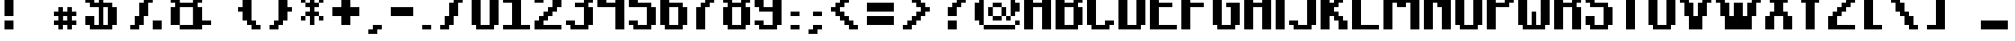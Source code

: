 SplineFontDB: 3.0
FontName: TeachersPetSansSerifBold
FullName: Teachers Pet Sans Serif Bold
FamilyName: Teachers Pet Sans Serif Bold
Weight: Book
Copyright: (c) www.orgdot.com
Version: Macromedia Fontographer 4.1 11/22/2001
ItalicAngle: 0
UnderlinePosition: -123
UnderlineWidth: 20
Ascent: 960
Descent: 240
sfntRevision: 0x00010000
LayerCount: 2
Layer: 0 1 "Back"  1
Layer: 1 1 "Fore"  0
XUID: [1021 21 26648 7361]
FSType: 2
OS2Version: 1
OS2_WeightWidthSlopeOnly: 0
OS2_UseTypoMetrics: 1
CreationTime: 1006442636
ModificationTime: 1421153238
PfmFamily: 81
TTFWeight: 400
TTFWidth: 5
LineGap: 0
VLineGap: 0
Panose: 0 0 4 0 0 0 0 0 0 0
OS2TypoAscent: 1950
OS2TypoAOffset: 0
OS2TypoDescent: -600
OS2TypoDOffset: 0
OS2TypoLinegap: 0
OS2WinAscent: 1950
OS2WinAOffset: 0
OS2WinDescent: 600
OS2WinDOffset: 0
HheadAscent: 1950
HheadAOffset: 0
HheadDescent: -600
HheadDOffset: 0
OS2SubXSize: 840
OS2SubYSize: 780
OS2SubXOff: 0
OS2SubYOff: 172
OS2SupXSize: 840
OS2SupYSize: 780
OS2SupXOff: 0
OS2SupYOff: 544
OS2StrikeYSize: 60
OS2StrikeYPos: 311
OS2Vendor: 'MACR'
OS2CodePages: 00000001.00000000
OS2UnicodeRanges: 00000003.00000000.00000000.00000000
Lookup: 258 0 0 "'kern' Interletraje horizontal in Latin lookup 0"  {"'kern' Interletraje horizontal in Latin lookup 0 subtable"  } ['kern' ('latn' <'dflt' > ) ]
DEI: 91125
TtTable: prep
NPUSHB
 17
 11
 11
 10
 10
 9
 9
 8
 8
 3
 3
 2
 2
 1
 1
 0
 0
 1
SCANTYPE
PUSHW_1
 511
SCANCTRL
RCVT
ROUND[Grey]
WCVTP
RCVT
ROUND[Grey]
WCVTP
RCVT
ROUND[Grey]
WCVTP
RCVT
ROUND[Grey]
WCVTP
RCVT
ROUND[Grey]
WCVTP
RCVT
ROUND[Grey]
WCVTP
RCVT
ROUND[Grey]
WCVTP
RCVT
ROUND[Grey]
WCVTP
PUSHB_4
 5
 4
 70
 0
CALL
PUSHB_4
 7
 6
 70
 0
CALL
PUSHB_2
 4
 4
RCVT
ROUND[Grey]
WCVTP
PUSHB_2
 6
 6
RCVT
ROUND[Grey]
WCVTP
EndTTInstrs
TtTable: fpgm
NPUSHB
 1
 0
FDEF
SROUND
RCVT
DUP
PUSHB_1
 3
CINDEX
RCVT
SWAP
SUB
ROUND[Grey]
RTG
SWAP
ROUND[Grey]
ADD
WCVTP
ENDF
EndTTInstrs
ShortTable: cvt  31
  -450
  0
  1200
  1350
  151
  301
  151
  301
  450
  600
  451
  600
  23453
  23453
  23453
  23453
  23453
  23453
  23453
  23453
  23453
  23453
  23453
  23453
  23453
  23453
  23453
  23453
  23453
  17
  19
EndShort
ShortTable: maxp 16
  1
  0
  179
  54
  6
  0
  0
  2
  8
  64
  10
  0
  152
  255
  1
  1
EndShort
LangName: 1033 "+AKkA www.orgdot.com" "" "Regular" "Macromedia Fontographer 4.1 Teachers Pet Sans Serif Bold" "" "Macromedia Fontographer 4.1 11/22/2001" 
Encoding: UnicodeBmp
UnicodeInterp: none
NameList: Adobe Glyph List
DisplaySize: -24
AntiAlias: 1
FitToEm: 1
WinInfo: 480 16 4
BeginChars: 65539 180

StartChar: .notdef
Encoding: 65536 -1 0
Width: 600
Flags: W
TtInstrs:
NPUSHB
 32
 1
 8
 8
 64
 9
 2
 7
 4
 4
 1
 0
 6
 5
 4
 3
 2
 5
 4
 6
 0
 7
 6
 6
 1
 2
 1
 3
 0
 1
 1
 0
 70
SROUND
MDAP[rnd]
SHZ[rp1]
RTG
SVTCA[y-axis]
MIAP[rnd]
ALIGNRP
MDAP[rnd]
ALIGNRP
SRP0
MIRP[rp0,min,rnd,black]
ALIGNRP
SRP0
MIRP[rp0,min,rnd,black]
ALIGNRP
SVTCA[x-axis]
MDAP[rnd]
ALIGNRP
MIRP[rp0,min,rnd,black]
ALIGNRP
MDAP[rnd]
ALIGNRP
MIRP[rp0,min,rnd,black]
ALIGNRP
SVTCA[y-axis]
IUP[x]
IUP[y]
SVTCA[x-axis]
MD[grid]
ROUND[Grey]
PUSHW_2
 0
 8
MD[grid]
ROUND[Grey]
SUB
PUSHB_1
 64
GT
IF
SHPIX
SRP1
SHZ[rp1]
PUSHW_2
 8
 -64
SHPIX
EIF
EndTTInstrs
LayerCount: 2
Fore
SplineSet
75 0 m 1,0,-1
 75 800 l 1,1,-1
 525 800 l 1,2,-1
 525 0 l 1,3,-1
 75 0 l 1,0,-1
150 75 m 1,4,-1
 450 75 l 1,5,-1
 450 725 l 1,6,-1
 150 725 l 1,7,-1
 150 75 l 1,4,-1
EndSplineSet
EndChar

StartChar: .null
Encoding: 65537 -1 1
Width: 0
Flags: W
LayerCount: 2
EndChar

StartChar: nonmarkingreturn
Encoding: 65538 -1 2
Width: 1200
Flags: W
LayerCount: 2
EndChar

StartChar: space
Encoding: 32 32 3
Width: 1200
Flags: W
LayerCount: 2
EndChar

StartChar: exclam
Encoding: 33 33 4
Width: 600
Flags: W
TtInstrs:
NPUSHB
 32
 1
 8
 8
 64
 9
 0
 2
 1
 5
 4
 1
 3
 0
 5
 7
 6
 3
 3
 2
 7
 4
 7
 5
 6
 5
 1
 3
 0
 3
 1
 2
 70
SROUND
MDAP[rnd]
SHZ[rp1]
RTG
SVTCA[y-axis]
MIAP[rnd]
ALIGNRP
MIAP[rnd]
ALIGNRP
SRP0
MIRP[rp0,min,rnd,black]
ALIGNRP
SVTCA[x-axis]
MDAP[rnd]
SLOOP
ALIGNRP
MIRP[rp0,min,rnd,black]
SLOOP
ALIGNRP
SVTCA[y-axis]
MDAP[no-rnd]
MDAP[no-rnd]
IUP[x]
IUP[y]
SVTCA[x-axis]
MD[grid]
ROUND[Grey]
PUSHW_2
 2
 8
MD[grid]
ROUND[Grey]
SUB
PUSHB_1
 64
GT
IF
SHPIX
SRP1
SHZ[rp1]
PUSHW_2
 8
 -64
SHPIX
EIF
EndTTInstrs
LayerCount: 2
Fore
SplineSet
450 1350 m 1,0,-1
 450 450 l 1,1,-1
 150 450 l 1,2,-1
 150 1350 l 1,3,-1
 450 1350 l 1,0,-1
450 300 m 1,4,-1
 450 0 l 1,5,-1
 150 0 l 1,6,-1
 150 300 l 1,7,-1
 450 300 l 1,4,-1
EndSplineSet
EndChar

StartChar: quotedbl
Encoding: 34 34 5
Width: 1050
Flags: W
TtInstrs:
NPUSHB
 30
 1
 8
 8
 64
 9
 4
 2
 1
 5
 3
 0
 7
 6
 5
 5
 4
 6
 5
 3
 3
 2
 7
 4
 1
 3
 0
 3
 1
 0
 70
SROUND
MDAP[rnd]
SHZ[rp1]
RTG
SVTCA[y-axis]
MIAP[rnd]
SLOOP
ALIGNRP
MDAP[rnd]
SLOOP
ALIGNRP
SVTCA[x-axis]
MDAP[rnd]
ALIGNRP
MIRP[rp0,min,rnd,black]
ALIGNRP
MDAP[rnd]
ALIGNRP
MIRP[rp0,min,rnd,black]
ALIGNRP
SVTCA[y-axis]
IUP[x]
IUP[y]
SVTCA[x-axis]
MD[grid]
ROUND[Grey]
PUSHW_2
 0
 8
MD[grid]
ROUND[Grey]
SUB
PUSHB_1
 64
GT
IF
SHPIX
SRP1
SHZ[rp1]
PUSHW_2
 8
 -64
SHPIX
EIF
EndTTInstrs
LayerCount: 2
Fore
SplineSet
150 1350 m 1,0,-1
 450 1350 l 1,1,-1
 450 1050 l 1,2,-1
 150 1050 l 1,3,-1
 150 1350 l 1,0,-1
900 1350 m 1,4,-1
 900 1050 l 1,5,-1
 600 1050 l 1,6,-1
 600 1350 l 1,7,-1
 900 1350 l 1,4,-1
EndSplineSet
EndChar

StartChar: numbersign
Encoding: 35 35 6
Width: 1050
Flags: W
TtInstrs:
NPUSHB
 96
 1
 32
 32
 64
 33
 0
 27
 24
 23
 14
 13
 10
 9
 0
 20
 19
 4
 3
 3
 4
 1
 18
 17
 6
 3
 5
 4
 7
 30
 29
 4
 16
 15
 12
 11
 8
 5
 7
 31
 28
 4
 26
 25
 22
 21
 2
 5
 1
 27
 26
 11
 3
 10
 6
 0
 31
 30
 6
 9
 8
 5
 4
 1
 5
 0
 25
 24
 13
 3
 12
 6
 14
 29
 28
 6
 23
 22
 19
 18
 15
 5
 14
 21
 20
 17
 3
 16
 7
 6
 3
 3
 2
 1
 1
 9
 70
SROUND
MDAP[rnd]
SHZ[rp1]
RTG
SVTCA[y-axis]
MIAP[rnd]
SLOOP
ALIGNRP
MDAP[rnd]
SLOOP
ALIGNRP
MDAP[rnd]
SLOOP
ALIGNRP
MIRP[rp0,min,rnd,black]
ALIGNRP
SRP0
MIRP[rp0,min,rnd,black]
SLOOP
ALIGNRP
MDAP[rnd]
SLOOP
ALIGNRP
MIRP[rp0,min,rnd,black]
ALIGNRP
SRP0
MIRP[rp0,min,rnd,black]
SLOOP
ALIGNRP
SVTCA[x-axis]
MDAP[rnd]
SLOOP
ALIGNRP
MIRP[rp0,min,rnd,black]
ALIGNRP
MDAP[rnd]
SLOOP
ALIGNRP
MIRP[rp0,min,rnd,black]
ALIGNRP
SRP0
MIRP[rp0,min,rnd,black]
SLOOP
ALIGNRP
SRP0
MIRP[rp0,min,rnd,black]
SLOOP
ALIGNRP
MDAP[no-rnd]
MDAP[no-rnd]
MDAP[no-rnd]
MDAP[no-rnd]
MDAP[no-rnd]
MDAP[no-rnd]
MDAP[no-rnd]
MDAP[no-rnd]
SVTCA[y-axis]
IUP[x]
IUP[y]
SVTCA[x-axis]
MD[grid]
ROUND[Grey]
PUSHW_2
 9
 32
MD[grid]
ROUND[Grey]
SUB
PUSHB_1
 64
GT
IF
SHPIX
SRP1
SHZ[rp1]
PUSHW_2
 32
 -64
SHPIX
EIF
EndTTInstrs
LayerCount: 2
Fore
SplineSet
900 150 m 1,0,-1
 750 150 l 1,1,-1
 750 0 l 1,2,-1
 600 0 l 1,3,-1
 600 150 l 1,4,-1
 450 150 l 1,5,-1
 450 0 l 1,6,-1
 300 0 l 1,7,-1
 300 150 l 1,8,-1
 150 150 l 1,9,-1
 150 300 l 1,10,-1
 300 300 l 1,11,-1
 300 450 l 1,12,-1
 150 450 l 1,13,-1
 150 600 l 1,14,-1
 300 600 l 1,15,-1
 300 750 l 1,16,-1
 450 750 l 1,17,-1
 450 600 l 1,18,-1
 600 600 l 1,19,-1
 600 750 l 1,20,-1
 750 750 l 1,21,-1
 750 600 l 1,22,-1
 900 600 l 1,23,-1
 900 450 l 1,24,-1
 750 450 l 1,25,-1
 750 300 l 1,26,-1
 900 300 l 1,27,-1
 900 150 l 1,0,-1
594 444 m 1,28,-1
 456 444 l 1,29,-1
 456 306 l 1,30,-1
 594 306 l 1,31,-1
 594 444 l 1,28,-1
EndSplineSet
EndChar

StartChar: dollar
Encoding: 36 36 7
Width: 1350
Flags: W
TtInstrs:
NPUSHB
 105
 1
 36
 36
 64
 37
 12
 31
 30
 29
 28
 25
 24
 17
 16
 15
 14
 11
 10
 21
 20
 3
 3
 2
 4
 27
 26
 19
 3
 18
 0
 35
 34
 7
 3
 6
 4
 33
 32
 13
 3
 12
 9
 8
 5
 3
 4
 4
 23
 22
 1
 3
 0
 20
 19
 7
 5
 24
 23
 12
 11
 7
 5
 4
 6
 26
 25
 10
 9
 3
 5
 0
 22
 21
 18
 17
 14
 13
 6
 7
 5
 6
 15
 34
 33
 6
 35
 8
 2
 3
 1
 30
 29
 3
 32
 31
 28
 3
 27
 2
 16
 15
 1
 1
 18
 70
SROUND
MDAP[rnd]
SHZ[rp1]
RTG
SVTCA[y-axis]
MIAP[rnd]
ALIGNRP
MIAP[rnd]
SLOOP
ALIGNRP
MIAP[rnd]
ALIGNRP
MDAP[rnd]
SLOOP
ALIGNRP
MIRP[rp0,min,rnd,black]
ALIGNRP
SRP0
MIRP[rp0,min,rnd,black]
SLOOP
ALIGNRP
MDAP[rnd]
SLOOP
ALIGNRP
MIRP[rp0,min,rnd,black]
SLOOP
ALIGNRP
SRP0
MIRP[rp0,min,rnd,black]
ALIGNRP
SVTCA[x-axis]
MDAP[rnd]
SLOOP
ALIGNRP
MIRP[rp0,min,rnd,black]
SLOOP
ALIGNRP
MDRP[rp0,min,rnd,black]
SLOOP
ALIGNRP
MIRP[rp0,min,rnd,black]
SLOOP
ALIGNRP
SRP0
MDRP[rp0,min,rnd,black]
SLOOP
ALIGNRP
MIRP[rp0,min,rnd,black]
SLOOP
ALIGNRP
MDAP[no-rnd]
MDAP[no-rnd]
MDAP[no-rnd]
MDAP[no-rnd]
MDAP[no-rnd]
MDAP[no-rnd]
MDAP[no-rnd]
MDAP[no-rnd]
MDAP[no-rnd]
MDAP[no-rnd]
MDAP[no-rnd]
MDAP[no-rnd]
SVTCA[y-axis]
IUP[x]
IUP[y]
SVTCA[x-axis]
MD[grid]
ROUND[Grey]
PUSHW_2
 18
 36
MD[grid]
ROUND[Grey]
SUB
PUSHB_1
 64
GT
IF
SHPIX
SRP1
SHZ[rp1]
PUSHW_2
 36
 -64
SHPIX
EIF
EndTTInstrs
LayerCount: 2
Fore
SplineSet
600 900 m 1,0,-1
 600 1200 l 1,1,-1
 450 1200 l 1,2,-1
 450 900 l 1,3,-1
 600 900 l 1,0,-1
750 750 m 1,4,-1
 750 150 l 1,5,-1
 900 150 l 1,6,-1
 900 750 l 1,7,-1
 750 750 l 1,4,-1
750 1200 m 1,8,-1
 750 900 l 1,9,-1
 1050 900 l 1,10,-1
 1050 750 l 1,11,-1
 1200 750 l 1,12,-1
 1200 150 l 1,13,-1
 1050 150 l 1,14,-1
 1050 0 l 1,15,-1
 300 0 l 1,16,-1
 300 150 l 1,17,-1
 150 150 l 1,18,-1
 150 450 l 1,19,-1
 450 450 l 1,20,-1
 450 150 l 1,21,-1
 600 150 l 1,22,-1
 600 750 l 1,23,-1
 300 750 l 1,24,-1
 300 900 l 1,25,-1
 150 900 l 1,26,-1
 150 1200 l 1,27,-1
 300 1200 l 1,28,-1
 300 1350 l 1,29,-1
 1050 1350 l 1,30,-1
 1050 1200 l 1,31,-1
 1200 1200 l 1,32,-1
 1200 1050 l 1,33,-1
 900 1050 l 1,34,-1
 900 1200 l 1,35,-1
 750 1200 l 1,8,-1
EndSplineSet
EndChar

StartChar: percent
Encoding: 37 37 8
Width: 1500
Flags: W
TtInstrs:
NPUSHB
 97
 1
 30
 30
 64
 31
 25
 16
 15
 14
 13
 6
 5
 4
 3
 15
 14
 9
 3
 8
 5
 4
 17
 16
 7
 3
 6
 5
 2
 19
 18
 5
 3
 4
 5
 1
 0
 22
 21
 13
 3
 12
 5
 20
 27
 24
 3
 3
 2
 5
 26
 25
 29
 28
 11
 3
 10
 4
 23
 20
 29
 23
 22
 7
 0
 25
 24
 7
 9
 2
 1
 6
 0
 12
 11
 8
 3
 7
 6
 9
 18
 17
 2
 27
 26
 10
 3
 9
 1
 21
 20
 19
 3
 0
 3
 1
 20
 70
SROUND
MDAP[rnd]
SHZ[rp1]
RTG
SVTCA[y-axis]
MIAP[rnd]
SLOOP
ALIGNRP
MIAP[rnd]
SLOOP
ALIGNRP
MIAP[rnd]
ALIGNRP
SRP0
MIRP[rp0,min,rnd,black]
SLOOP
ALIGNRP
SRP0
MIRP[rp0,min,rnd,black]
ALIGNRP
SRP0
MIRP[rp0,min,rnd,black]
ALIGNRP
SRP0
MIRP[rp0,min,rnd,black]
ALIGNRP
ALIGNRP
SVTCA[x-axis]
MDAP[rnd]
ALIGNRP
MIRP[rp0,min,rnd,black]
SLOOP
ALIGNRP
MDAP[rnd]
ALIGNRP
MIRP[rp0,min,rnd,black]
SLOOP
ALIGNRP
SRP0
MIRP[rp0,min,rnd,black]
SLOOP
ALIGNRP
MDAP[rnd]
ALIGNRP
MIRP[rp0,min,rnd,black]
SLOOP
ALIGNRP
SRP0
MIRP[rp0,min,rnd,black]
SLOOP
ALIGNRP
SRP0
MIRP[rp0,min,rnd,black]
SLOOP
ALIGNRP
SVTCA[y-axis]
MDAP[no-rnd]
MDAP[no-rnd]
MDAP[no-rnd]
MDAP[no-rnd]
MDAP[no-rnd]
MDAP[no-rnd]
MDAP[no-rnd]
MDAP[no-rnd]
IUP[x]
IUP[y]
SVTCA[x-axis]
MD[grid]
ROUND[Grey]
PUSHW_2
 20
 30
MD[grid]
ROUND[Grey]
SUB
PUSHB_1
 64
GT
IF
SHPIX
SRP1
SHZ[rp1]
PUSHW_2
 30
 -64
SHPIX
EIF
EndTTInstrs
LayerCount: 2
Fore
SplineSet
1200 1350 m 1,0,-1
 1200 1200 l 1,1,-1
 1050 1200 l 1,2,-1
 1050 900 l 1,3,-1
 900 900 l 1,4,-1
 900 450 l 1,5,-1
 750 450 l 1,6,-1
 750 150 l 1,7,-1
 600 150 l 1,8,-1
 600 0 l 1,9,-1
 300 0 l 1,10,-1
 300 150 l 1,11,-1
 450 150 l 1,12,-1
 450 450 l 1,13,-1
 600 450 l 1,14,-1
 600 900 l 1,15,-1
 750 900 l 1,16,-1
 750 1200 l 1,17,-1
 900 1200 l 1,18,-1
 900 1350 l 1,19,-1
 1200 1350 l 1,0,-1
150 1350 m 1,20,-1
 450 1350 l 1,21,-1
 450 1050 l 1,22,-1
 150 1050 l 1,23,-1
 150 1350 l 1,20,-1
1050 300 m 1,24,-1
 1350 300 l 1,25,-1
 1350 0 l 1,26,-1
 1050 0 l 1,27,-1
 1050 300 l 1,24,-1
300 1350 m 1,28,-1
 300 1050 l 1,29,-1
 300 1350 l 1,28,-1
EndSplineSet
EndChar

StartChar: ampersand
Encoding: 38 38 9
Width: 1650
Flags: W
TtInstrs:
NPUSHB
 89
 1
 30
 30
 64
 31
 26
 24
 23
 12
 11
 27
 26
 23
 22
 19
 18
 17
 16
 13
 12
 9
 8
 7
 4
 1
 3
 0
 5
 29
 28
 25
 24
 21
 5
 20
 6
 5
 3
 3
 2
 5
 15
 14
 11
 3
 10
 22
 21
 14
 3
 13
 7
 15
 2
 1
 6
 17
 5
 4
 6
 3
 0
 7
 6
 6
 8
 26
 25
 6
 28
 27
 10
 3
 9
 18
 17
 3
 20
 19
 16
 3
 15
 2
 29
 8
 1
 1
 10
 70
SROUND
MDAP[rnd]
SHZ[rp1]
RTG
SVTCA[y-axis]
MIAP[rnd]
ALIGNRP
MIAP[rnd]
SLOOP
ALIGNRP
MIAP[rnd]
ALIGNRP
MDAP[rnd]
SLOOP
ALIGNRP
MIRP[rp0,min,rnd,black]
ALIGNRP
SRP0
MIRP[rp0,min,rnd,black]
ALIGNRP
MDAP[rnd]
ALIGNRP
MIRP[rp0,min,rnd,black]
ALIGNRP
SRP0
MIRP[rp0,min,rnd,black]
ALIGNRP
SRP0
MIRP[rp0,min,rnd,black]
SLOOP
ALIGNRP
SVTCA[x-axis]
MDAP[rnd]
SLOOP
ALIGNRP
MIRP[rp0,min,rnd,black]
SLOOP
ALIGNRP
MDAP[rnd]
SLOOP
ALIGNRP
MIRP[rp0,min,rnd,black]
SLOOP
ALIGNRP
MDAP[no-rnd]
MDAP[no-rnd]
MDAP[no-rnd]
MDAP[no-rnd]
MDAP[no-rnd]
MDAP[no-rnd]
MDAP[no-rnd]
MDAP[no-rnd]
MDAP[no-rnd]
MDAP[no-rnd]
MDAP[no-rnd]
MDAP[no-rnd]
SVTCA[y-axis]
MDAP[no-rnd]
MDAP[no-rnd]
MDAP[no-rnd]
MDAP[no-rnd]
IUP[x]
IUP[y]
SVTCA[x-axis]
MD[grid]
ROUND[Grey]
PUSHW_2
 10
 30
MD[grid]
ROUND[Grey]
SUB
PUSHB_1
 64
GT
IF
SHPIX
SRP1
SHZ[rp1]
PUSHW_2
 30
 -64
SHPIX
EIF
EndTTInstrs
LayerCount: 2
Fore
SplineSet
894 906 m 1,0,-1
 894 1194 l 1,1,-1
 456 1194 l 1,2,-1
 456 906 l 1,3,-1
 894 906 l 1,0,-1
894 744 m 1,4,-1
 456 744 l 1,5,-1
 456 156 l 1,6,-1
 894 156 l 1,7,-1
 894 744 l 1,4,-1
450 0 m 1,8,-1
 450 150 l 1,9,-1
 150 150 l 1,10,-1
 150 750 l 1,11,-1
 300 750 l 1,12,-1
 300 900 l 1,13,-1
 150 900 l 1,14,-1
 150 1200 l 1,15,-1
 300 1200 l 1,16,-1
 300 1350 l 1,17,-1
 1050 1350 l 1,18,-1
 1050 1200 l 1,19,-1
 1200 1200 l 1,20,-1
 1200 900 l 1,21,-1
 1050 900 l 1,22,-1
 1050 750 l 1,23,-1
 1200 750 l 1,24,-1
 1200 300 l 1,25,-1
 1500 300 l 1,26,-1
 1500 150 l 1,27,-1
 1200 150 l 1,28,-1
 1200 0 l 1,29,-1
 450 0 l 1,8,-1
EndSplineSet
EndChar

StartChar: quotesingle
Encoding: 39 39 10
Width: 600
Flags: W
TtInstrs:
NPUSHB
 19
 1
 4
 4
 64
 5
 0
 1
 0
 5
 3
 2
 2
 1
 3
 0
 3
 1
 2
 70
SROUND
MDAP[rnd]
SHZ[rp1]
RTG
SVTCA[y-axis]
MIAP[rnd]
ALIGNRP
MDAP[rnd]
ALIGNRP
SVTCA[x-axis]
MDAP[rnd]
ALIGNRP
MIRP[rp0,min,rnd,black]
ALIGNRP
SVTCA[y-axis]
IUP[x]
IUP[y]
SVTCA[x-axis]
MD[grid]
ROUND[Grey]
PUSHW_2
 2
 4
MD[grid]
ROUND[Grey]
SUB
PUSHB_1
 64
GT
IF
SHPIX
SRP1
SHZ[rp1]
PUSHW_2
 4
 -64
SHPIX
EIF
EndTTInstrs
LayerCount: 2
Fore
SplineSet
450 1350 m 1,0,-1
 450 1050 l 1,1,-1
 150 1050 l 1,2,-1
 150 1350 l 1,3,-1
 450 1350 l 1,0,-1
EndSplineSet
EndChar

StartChar: parenleft
Encoding: 40 40 11
Width: 1050
Flags: W
TtInstrs:
NPUSHB
 79
 1
 24
 24
 64
 25
 3
 21
 20
 12
 11
 20
 19
 4
 3
 3
 5
 0
 16
 15
 8
 3
 7
 5
 22
 21
 2
 3
 1
 23
 18
 17
 6
 5
 5
 0
 5
 14
 13
 10
 3
 9
 9
 8
 1
 3
 0
 7
 4
 23
 22
 15
 3
 14
 7
 18
 7
 6
 3
 3
 2
 6
 4
 11
 10
 6
 13
 12
 19
 18
 3
 17
 16
 2
 5
 4
 1
 1
 11
 70
SROUND
MDAP[rnd]
SHZ[rp1]
RTG
SVTCA[y-axis]
MIAP[rnd]
ALIGNRP
MIAP[rnd]
ALIGNRP
MIAP[rnd]
ALIGNRP
MDAP[rnd]
ALIGNRP
MIRP[rp0,min,rnd,black]
ALIGNRP
SRP0
MIRP[rp0,min,rnd,black]
SLOOP
ALIGNRP
SRP0
MIRP[rp0,min,rnd,black]
SLOOP
ALIGNRP
SRP0
MIRP[rp0,min,rnd,black]
SLOOP
ALIGNRP
SVTCA[x-axis]
MDAP[rnd]
SLOOP
ALIGNRP
MIRP[rp0,min,rnd,black]
SLOOP
ALIGNRP
MDAP[rnd]
SLOOP
ALIGNRP
MIRP[rp0,min,rnd,black]
SLOOP
ALIGNRP
SRP0
MIRP[rp0,min,rnd,black]
SLOOP
ALIGNRP
MDAP[no-rnd]
MDAP[no-rnd]
SVTCA[y-axis]
MDAP[no-rnd]
MDAP[no-rnd]
IUP[x]
IUP[y]
SVTCA[x-axis]
MD[grid]
ROUND[Grey]
PUSHW_2
 11
 24
MD[grid]
ROUND[Grey]
SUB
PUSHB_1
 64
GT
IF
SHPIX
SRP1
SHZ[rp1]
PUSHW_2
 24
 -64
SHPIX
EIF
EndTTInstrs
LayerCount: 2
Fore
SplineSet
600 300 m 1,0,-1
 750 300 l 1,1,-1
 750 150 l 1,2,-1
 900 150 l 1,3,-1
 900 0 l 1,4,-1
 600 0 l 1,5,-1
 600 150 l 1,6,-1
 450 150 l 1,7,-1
 450 300 l 1,8,-1
 300 300 l 1,9,-1
 300 600 l 1,10,-1
 150 600 l 1,11,-1
 150 750 l 1,12,-1
 300 750 l 1,13,-1
 300 1050 l 1,14,-1
 450 1050 l 1,15,-1
 450 1200 l 1,16,-1
 600 1200 l 1,17,-1
 600 1350 l 1,18,-1
 900 1350 l 1,19,-1
 900 1200 l 1,20,-1
 750 1200 l 1,21,-1
 750 1050 l 1,22,-1
 600 1050 l 1,23,-1
 600 300 l 1,0,-1
EndSplineSet
EndChar

StartChar: parenright
Encoding: 41 41 12
Width: 1050
Flags: W
TtInstrs:
NPUSHB
 81
 1
 24
 24
 64
 25
 13
 14
 13
 16
 15
 12
 3
 11
 5
 1
 18
 17
 10
 3
 9
 5
 23
 4
 3
 3
 0
 20
 19
 8
 7
 2
 5
 1
 5
 22
 21
 6
 3
 5
 11
 10
 3
 3
 2
 7
 6
 17
 16
 1
 3
 0
 7
 20
 5
 4
 6
 6
 15
 14
 6
 13
 12
 23
 22
 19
 3
 18
 6
 20
 21
 20
 1
 9
 8
 2
 7
 6
 3
 1
 5
 70
SROUND
MDAP[rnd]
SHZ[rp1]
RTG
SVTCA[y-axis]
MIAP[rnd]
ALIGNRP
MIAP[rnd]
ALIGNRP
MIAP[rnd]
ALIGNRP
SRP0
MIRP[rp0,min,rnd,black]
SLOOP
ALIGNRP
MDAP[rnd]
ALIGNRP
MIRP[rp0,min,rnd,black]
ALIGNRP
SRP0
MIRP[rp0,min,rnd,black]
ALIGNRP
SRP0
MIRP[rp0,min,rnd,black]
SLOOP
ALIGNRP
SRP0
MIRP[rp0,min,rnd,black]
SLOOP
ALIGNRP
SVTCA[x-axis]
MDAP[rnd]
SLOOP
ALIGNRP
MIRP[rp0,min,rnd,black]
SLOOP
ALIGNRP
MDAP[rnd]
SLOOP
ALIGNRP
MIRP[rp0,min,rnd,black]
SLOOP
ALIGNRP
SRP0
MIRP[rp0,min,rnd,black]
SLOOP
ALIGNRP
MDAP[no-rnd]
MDAP[no-rnd]
SVTCA[y-axis]
IUP[x]
IUP[y]
SVTCA[x-axis]
MD[grid]
ROUND[Grey]
PUSHW_2
 5
 24
MD[grid]
ROUND[Grey]
SUB
PUSHB_1
 64
GT
IF
SHPIX
SRP1
SHZ[rp1]
PUSHW_2
 24
 -64
SHPIX
EIF
EndTTInstrs
LayerCount: 2
Fore
SplineSet
300 300 m 1,0,-1
 450 300 l 1,1,-1
 450 1050 l 1,2,-1
 300 1050 l 1,3,-1
 300 1200 l 1,4,-1
 150 1200 l 1,5,-1
 150 1350 l 1,6,-1
 450 1350 l 1,7,-1
 450 1200 l 1,8,-1
 600 1200 l 1,9,-1
 600 1050 l 1,10,-1
 750 1050 l 1,11,-1
 750 750 l 1,12,-1
 900 750 l 1,13,-1
 900 600 l 1,14,-1
 750 600 l 1,15,-1
 750 300 l 1,16,-1
 600 300 l 1,17,-1
 600 150 l 1,18,-1
 450 150 l 1,19,-1
 450 0 l 1,20,-1
 150 0 l 1,21,-1
 150 150 l 1,22,-1
 300 150 l 1,23,-1
 300 300 l 1,0,-1
EndSplineSet
EndChar

StartChar: asterisk
Encoding: 42 42 13
Width: 1050
Flags: W
TtInstrs:
NPUSHB
 104
 1
 36
 36
 64
 37
 1
 22
 21
 18
 17
 14
 13
 10
 7
 9
 4
 20
 19
 12
 3
 11
 7
 35
 32
 31
 28
 27
 4
 3
 7
 0
 4
 30
 29
 2
 3
 1
 34
 33
 26
 25
 6
 5
 5
 4
 24
 23
 16
 15
 8
 5
 7
 11
 10
 3
 3
 2
 6
 0
 35
 34
 15
 3
 14
 6
 13
 12
 9
 8
 5
 4
 1
 7
 0
 33
 32
 17
 3
 16
 6
 18
 31
 30
 27
 26
 23
 22
 19
 7
 18
 6
 29
 28
 21
 3
 20
 7
 6
 25
 24
 2
 1
 11
 70
SROUND
MDAP[rnd]
SHZ[rp1]
RTG
SVTCA[y-axis]
MIAP[rnd]
ALIGNRP
MDAP[rnd]
ALIGNRP
MDAP[rnd]
SLOOP
ALIGNRP
MIRP[rp0,min,rnd,black]
SLOOP
ALIGNRP
SRP0
MIRP[rp0,min,rnd,black]
SLOOP
ALIGNRP
MDAP[rnd]
SLOOP
ALIGNRP
MIRP[rp0,min,rnd,black]
SLOOP
ALIGNRP
SRP0
MIRP[rp0,min,rnd,black]
SLOOP
ALIGNRP
SVTCA[x-axis]
MDAP[rnd]
SLOOP
ALIGNRP
MIRP[rp0,min,rnd,black]
SLOOP
ALIGNRP
MDRP[rp0,min,rnd,black]
SLOOP
ALIGNRP
MIRP[rp0,min,rnd,black]
SLOOP
ALIGNRP
SRP0
MDRP[rp0,min,rnd,black]
SLOOP
ALIGNRP
MIRP[rp0,min,rnd,black]
SLOOP
ALIGNRP
SVTCA[y-axis]
IUP[x]
IUP[y]
SVTCA[x-axis]
MD[grid]
ROUND[Grey]
PUSHW_2
 11
 36
MD[grid]
ROUND[Grey]
SUB
PUSHB_1
 64
GT
IF
SHPIX
SRP1
SHZ[rp1]
PUSHW_2
 36
 -64
SHPIX
EIF
EndTTInstrs
LayerCount: 2
Fore
SplineSet
750 450 m 1,0,-1
 900 450 l 1,1,-1
 900 300 l 1,2,-1
 750 300 l 1,3,-1
 750 450 l 1,4,-1
 600 450 l 1,5,-1
 600 150 l 1,6,-1
 450 150 l 1,7,-1
 450 450 l 1,8,-1
 300 450 l 1,9,-1
 300 300 l 1,10,-1
 150 300 l 1,11,-1
 150 450 l 1,12,-1
 300 450 l 1,13,-1
 300 600 l 1,14,-1
 450 600 l 1,15,-1
 450 750 l 1,16,-1
 300 750 l 1,17,-1
 300 900 l 1,18,-1
 150 900 l 1,19,-1
 150 1050 l 1,20,-1
 300 1050 l 1,21,-1
 300 900 l 1,22,-1
 450 900 l 1,23,-1
 450 1200 l 1,24,-1
 600 1200 l 1,25,-1
 600 900 l 1,26,-1
 750 900 l 1,27,-1
 750 1050 l 1,28,-1
 900 1050 l 1,29,-1
 900 900 l 1,30,-1
 750 900 l 1,31,-1
 750 750 l 1,32,-1
 600 750 l 1,33,-1
 600 600 l 1,34,-1
 750 600 l 1,35,-1
 750 450 l 1,0,-1
EndSplineSet
EndChar

StartChar: plus
Encoding: 43 43 14
Width: 1200
Flags: W
TtInstrs:
NPUSHB
 39
 1
 12
 12
 64
 13
 3
 10
 9
 4
 3
 6
 5
 2
 3
 1
 5
 11
 8
 7
 3
 0
 11
 10
 3
 3
 2
 7
 9
 8
 5
 3
 4
 1
 0
 7
 6
 1
 9
 70
SROUND
MDAP[rnd]
SHZ[rp1]
RTG
SVTCA[y-axis]
MDAP[rnd]
ALIGNRP
MDAP[rnd]
ALIGNRP
MDAP[rnd]
SLOOP
ALIGNRP
MIRP[rp0,min,rnd,black]
SLOOP
ALIGNRP
SVTCA[x-axis]
MDAP[rnd]
SLOOP
ALIGNRP
MIRP[rp0,min,rnd,black]
SLOOP
ALIGNRP
MDAP[no-rnd]
MDAP[no-rnd]
MDAP[no-rnd]
MDAP[no-rnd]
SVTCA[y-axis]
IUP[x]
IUP[y]
SVTCA[x-axis]
MD[grid]
ROUND[Grey]
PUSHW_2
 9
 12
MD[grid]
ROUND[Grey]
SUB
PUSHB_1
 64
GT
IF
SHPIX
SRP1
SHZ[rp1]
PUSHW_2
 12
 -64
SHPIX
EIF
EndTTInstrs
LayerCount: 2
Fore
SplineSet
450 1050 m 1,0,-1
 750 1050 l 1,1,-1
 750 750 l 1,2,-1
 1050 750 l 1,3,-1
 1050 450 l 1,4,-1
 750 450 l 1,5,-1
 750 150 l 1,6,-1
 450 150 l 1,7,-1
 450 450 l 1,8,-1
 150 450 l 1,9,-1
 150 750 l 1,10,-1
 450 750 l 1,11,-1
 450 1050 l 1,0,-1
EndSplineSet
EndChar

StartChar: comma
Encoding: 44 44 15
Width: 750
Flags: W
TtInstrs:
NPUSHB
 28
 1
 8
 8
 64
 9
 6
 4
 3
 1
 0
 5
 3
 2
 5
 4
 5
 7
 6
 6
 5
 2
 1
 7
 0
 1
 1
 2
 70
SROUND
MDAP[rnd]
SHZ[rp1]
RTG
SVTCA[y-axis]
MIAP[rnd]
ALIGNRP
MDAP[rnd]
ALIGNRP
MDAP[rnd]
ALIGNRP
SVTCA[x-axis]
MDAP[rnd]
ALIGNRP
MIRP[rp0,min,rnd,black]
ALIGNRP
MDAP[rnd]
ALIGNRP
MIRP[rp0,min,rnd,black]
ALIGNRP
SVTCA[y-axis]
MDAP[no-rnd]
MDAP[no-rnd]
IUP[x]
IUP[y]
SVTCA[x-axis]
MD[grid]
ROUND[Grey]
PUSHW_2
 2
 8
MD[grid]
ROUND[Grey]
SUB
PUSHB_1
 64
GT
IF
SHPIX
SRP1
SHZ[rp1]
PUSHW_2
 8
 -64
SHPIX
EIF
EndTTInstrs
LayerCount: 2
Fore
SplineSet
450 0 m 1,0,-1
 450 -150 l 1,1,-1
 150 -150 l 1,2,-1
 150 0 l 1,3,-1
 300 0 l 1,4,-1
 300 150 l 1,5,-1
 600 150 l 1,6,-1
 600 0 l 1,7,-1
 450 0 l 1,0,-1
EndSplineSet
EndChar

StartChar: hyphen
Encoding: 45 45 16
AltUni2: 002010.ffffffff.0
Width: 1050
Flags: W
TtInstrs:
NPUSHB
 17
 1
 4
 4
 64
 5
 1
 3
 2
 1
 0
 1
 0
 3
 2
 1
 0
 70
SROUND
MDAP[rnd]
SHZ[rp1]
RTG
SVTCA[y-axis]
MDAP[rnd]
ALIGNRP
MDAP[rnd]
ALIGNRP
SVTCA[x-axis]
MDAP[no-rnd]
MDAP[no-rnd]
MDAP[no-rnd]
MDAP[no-rnd]
SVTCA[y-axis]
IUP[x]
IUP[y]
SVTCA[x-axis]
MD[grid]
ROUND[Grey]
PUSHW_2
 0
 4
MD[grid]
ROUND[Grey]
SUB
PUSHB_1
 64
GT
IF
SHPIX
SRP1
SHZ[rp1]
PUSHW_2
 4
 -64
SHPIX
EIF
EndTTInstrs
LayerCount: 2
Fore
SplineSet
150 750 m 1,0,-1
 900 750 l 1,1,-1
 900 450 l 1,2,-1
 150 450 l 1,3,-1
 150 750 l 1,0,-1
EndSplineSet
EndChar

StartChar: period
Encoding: 46 46 17
Width: 600
Flags: W
TtInstrs:
NPUSHB
 19
 1
 4
 4
 64
 5
 0
 1
 0
 5
 3
 2
 3
 0
 2
 1
 1
 1
 2
 70
SROUND
MDAP[rnd]
SHZ[rp1]
RTG
SVTCA[y-axis]
MIAP[rnd]
ALIGNRP
MDAP[rnd]
ALIGNRP
SVTCA[x-axis]
MDAP[rnd]
ALIGNRP
MIRP[rp0,min,rnd,black]
ALIGNRP
SVTCA[y-axis]
IUP[x]
IUP[y]
SVTCA[x-axis]
MD[grid]
ROUND[Grey]
PUSHW_2
 2
 4
MD[grid]
ROUND[Grey]
SUB
PUSHB_1
 64
GT
IF
SHPIX
SRP1
SHZ[rp1]
PUSHW_2
 4
 -64
SHPIX
EIF
EndTTInstrs
LayerCount: 2
Fore
SplineSet
450 150 m 1,0,-1
 450 0 l 1,1,-1
 150 0 l 1,2,-1
 150 150 l 1,3,-1
 450 150 l 1,0,-1
EndSplineSet
EndChar

StartChar: slash
Encoding: 47 47 18
Width: 1200
Flags: W
TtInstrs:
NPUSHB
 68
 1
 20
 20
 64
 21
 0
 16
 15
 14
 13
 6
 5
 4
 3
 11
 10
 5
 8
 13
 12
 5
 6
 15
 14
 9
 3
 8
 5
 4
 17
 16
 7
 3
 6
 5
 3
 2
 19
 18
 5
 3
 4
 5
 1
 0
 2
 1
 6
 0
 12
 11
 8
 3
 7
 6
 9
 18
 17
 2
 10
 9
 1
 19
 0
 3
 1
 10
 70
SROUND
MDAP[rnd]
SHZ[rp1]
RTG
SVTCA[y-axis]
MIAP[rnd]
ALIGNRP
MIAP[rnd]
ALIGNRP
MIAP[rnd]
ALIGNRP
SRP0
MIRP[rp0,min,rnd,black]
SLOOP
ALIGNRP
SRP0
MIRP[rp0,min,rnd,black]
ALIGNRP
SVTCA[x-axis]
MDAP[rnd]
ALIGNRP
MIRP[rp0,min,rnd,black]
SLOOP
ALIGNRP
MDAP[rnd]
ALIGNRP
MIRP[rp0,min,rnd,black]
SLOOP
ALIGNRP
SRP0
MIRP[rp0,min,rnd,black]
SLOOP
ALIGNRP
SRP0
MIRP[rp0,min,rnd,black]
ALIGNRP
SRP0
MIRP[rp0,min,rnd,black]
ALIGNRP
SVTCA[y-axis]
MDAP[no-rnd]
MDAP[no-rnd]
MDAP[no-rnd]
MDAP[no-rnd]
MDAP[no-rnd]
MDAP[no-rnd]
MDAP[no-rnd]
MDAP[no-rnd]
IUP[x]
IUP[y]
SVTCA[x-axis]
MD[grid]
ROUND[Grey]
PUSHW_2
 10
 20
MD[grid]
ROUND[Grey]
SUB
PUSHB_1
 64
GT
IF
SHPIX
SRP1
SHZ[rp1]
PUSHW_2
 20
 -64
SHPIX
EIF
EndTTInstrs
LayerCount: 2
Fore
SplineSet
1050 1350 m 1,0,-1
 1050 1200 l 1,1,-1
 900 1200 l 1,2,-1
 900 900 l 1,3,-1
 750 900 l 1,4,-1
 750 450 l 1,5,-1
 600 450 l 1,6,-1
 600 150 l 1,7,-1
 450 150 l 1,8,-1
 450 0 l 1,9,-1
 150 0 l 1,10,-1
 150 150 l 1,11,-1
 300 150 l 1,12,-1
 300 450 l 1,13,-1
 450 450 l 1,14,-1
 450 900 l 1,15,-1
 600 900 l 1,16,-1
 600 1200 l 1,17,-1
 750 1200 l 1,18,-1
 750 1350 l 1,19,-1
 1050 1350 l 1,0,-1
EndSplineSet
EndChar

StartChar: zero
Encoding: 48 48 19
Width: 1050
Flags: W
TtInstrs:
NPUSHB
 52
 1
 16
 16
 64
 17
 5
 15
 14
 13
 10
 9
 8
 7
 4
 3
 0
 5
 6
 5
 2
 1
 5
 12
 11
 1
 0
 6
 14
 11
 10
 7
 6
 3
 5
 2
 6
 8
 15
 14
 3
 9
 8
 1
 13
 12
 5
 3
 4
 2
 1
 11
 70
SROUND
MDAP[rnd]
SHZ[rp1]
RTG
SVTCA[y-axis]
MIAP[rnd]
SLOOP
ALIGNRP
MIAP[rnd]
ALIGNRP
MIAP[rnd]
ALIGNRP
SRP0
MIRP[rp0,min,rnd,black]
SLOOP
ALIGNRP
SRP0
MIRP[rp0,min,rnd,black]
ALIGNRP
SVTCA[x-axis]
MDAP[rnd]
ALIGNRP
MIRP[rp0,min,rnd,black]
ALIGNRP
MDAP[rnd]
ALIGNRP
MIRP[rp0,min,rnd,black]
ALIGNRP
MDAP[no-rnd]
MDAP[no-rnd]
MDAP[no-rnd]
MDAP[no-rnd]
MDAP[no-rnd]
MDAP[no-rnd]
MDAP[no-rnd]
MDAP[no-rnd]
SVTCA[y-axis]
IUP[x]
IUP[y]
SVTCA[x-axis]
MD[grid]
ROUND[Grey]
PUSHW_2
 11
 16
MD[grid]
ROUND[Grey]
SUB
PUSHB_1
 64
GT
IF
SHPIX
SRP1
SHZ[rp1]
PUSHW_2
 16
 -64
SHPIX
EIF
EndTTInstrs
LayerCount: 2
Fore
SplineSet
600 1200 m 1,0,-1
 300 1200 l 1,1,-1
 300 150 l 1,2,-1
 600 150 l 1,3,-1
 600 1200 l 1,0,-1
750 1200 m 1,4,-1
 900 1200 l 1,5,-1
 900 150 l 1,6,-1
 750 150 l 1,7,-1
 750 0 l 1,8,-1
 150 0 l 1,9,-1
 150 150 l 1,10,-1
 0 150 l 1,11,-1
 0 1200 l 1,12,-1
 150 1200 l 1,13,-1
 150 1350 l 1,14,-1
 750 1350 l 1,15,-1
 750 1200 l 1,4,-1
EndSplineSet
EndChar

StartChar: one
Encoding: 49 49 20
Width: 1050
Flags: W
TtInstrs:
NPUSHB
 46
 1
 14
 14
 64
 15
 9
 12
 11
 10
 9
 4
 3
 2
 1
 8
 7
 5
 13
 6
 5
 3
 0
 1
 0
 6
 3
 2
 13
 12
 9
 3
 8
 6
 10
 11
 10
 1
 7
 6
 3
 5
 4
 2
 1
 1
 70
SROUND
MDAP[rnd]
SHZ[rp1]
RTG
SVTCA[y-axis]
MIAP[rnd]
ALIGNRP
MIAP[rnd]
ALIGNRP
MIAP[rnd]
ALIGNRP
SRP0
MIRP[rp0,min,rnd,black]
SLOOP
ALIGNRP
MDAP[rnd]
ALIGNRP
MIRP[rp0,min,rnd,black]
ALIGNRP
SVTCA[x-axis]
MDAP[rnd]
SLOOP
ALIGNRP
MIRP[rp0,min,rnd,black]
ALIGNRP
MDAP[no-rnd]
MDAP[no-rnd]
MDAP[no-rnd]
MDAP[no-rnd]
MDAP[no-rnd]
MDAP[no-rnd]
MDAP[no-rnd]
MDAP[no-rnd]
SVTCA[y-axis]
IUP[x]
IUP[y]
SVTCA[x-axis]
MD[grid]
ROUND[Grey]
PUSHW_2
 1
 14
MD[grid]
ROUND[Grey]
SUB
PUSHB_1
 64
GT
IF
SHPIX
SRP1
SHZ[rp1]
PUSHW_2
 14
 -64
SHPIX
EIF
EndTTInstrs
LayerCount: 2
Fore
SplineSet
300 900 m 1,0,-1
 0 900 l 1,1,-1
 0 1050 l 1,2,-1
 150 1050 l 1,3,-1
 150 1200 l 1,4,-1
 300 1200 l 1,5,-1
 300 1350 l 1,6,-1
 600 1350 l 1,7,-1
 600 150 l 1,8,-1
 900 150 l 1,9,-1
 900 0 l 1,10,-1
 0 0 l 1,11,-1
 0 150 l 1,12,-1
 300 150 l 1,13,-1
 300 900 l 1,0,-1
EndSplineSet
EndChar

StartChar: two
Encoding: 50 50 21
Width: 1050
Flags: W
TtInstrs:
NPUSHB
 100
 1
 30
 30
 64
 31
 0
 15
 14
 3
 3
 2
 5
 6
 17
 16
 5
 3
 4
 5
 8
 29
 28
 13
 12
 7
 5
 6
 5
 10
 27
 26
 9
 3
 8
 5
 23
 22
 19
 3
 18
 25
 24
 11
 3
 10
 5
 21
 20
 1
 3
 0
 14
 13
 7
 11
 22
 21
 10
 3
 9
 7
 26
 25
 6
 3
 5
 24
 23
 8
 3
 7
 7
 28
 27
 4
 3
 3
 29
 0
 6
 1
 12
 11
 6
 17
 18
 17
 3
 20
 19
 16
 3
 15
 2
 2
 1
 1
 1
 2
 70
SROUND
MDAP[rnd]
SHZ[rp1]
RTG
SVTCA[y-axis]
MIAP[rnd]
ALIGNRP
MIAP[rnd]
SLOOP
ALIGNRP
MIAP[rnd]
ALIGNRP
SRP0
MIRP[rp0,min,rnd,black]
ALIGNRP
SRP0
MIRP[rp0,min,rnd,black]
ALIGNRP
MDAP[rnd]
SLOOP
ALIGNRP
MIRP[rp0,min,rnd,black]
SLOOP
ALIGNRP
MDAP[rnd]
SLOOP
ALIGNRP
MIRP[rp0,min,rnd,black]
SLOOP
ALIGNRP
SRP0
MIRP[rp0,min,rnd,black]
ALIGNRP
SVTCA[x-axis]
MDAP[rnd]
SLOOP
ALIGNRP
MIRP[rp0,min,rnd,black]
SLOOP
ALIGNRP
MDAP[rnd]
SLOOP
ALIGNRP
MIRP[rp0,min,rnd,black]
SLOOP
ALIGNRP
SRP0
MIRP[rp0,min,rnd,black]
SLOOP
ALIGNRP
SRP0
MIRP[rp0,min,rnd,black]
SLOOP
ALIGNRP
SRP0
MIRP[rp0,min,rnd,black]
SLOOP
ALIGNRP
SVTCA[y-axis]
IUP[x]
IUP[y]
SVTCA[x-axis]
MD[grid]
ROUND[Grey]
PUSHW_2
 2
 30
MD[grid]
ROUND[Grey]
SUB
PUSHB_1
 64
GT
IF
SHPIX
SRP1
SHZ[rp1]
PUSHW_2
 30
 -64
SHPIX
EIF
EndTTInstrs
LayerCount: 2
Fore
SplineSet
900 150 m 1,0,-1
 900 0 l 1,1,-1
 0 0 l 1,2,-1
 0 300 l 1,3,-1
 150 300 l 1,4,-1
 150 450 l 1,5,-1
 300 450 l 1,6,-1
 300 600 l 1,7,-1
 450 600 l 1,8,-1
 450 750 l 1,9,-1
 600 750 l 1,10,-1
 600 1200 l 1,11,-1
 300 1200 l 1,12,-1
 300 900 l 1,13,-1
 0 900 l 1,14,-1
 0 1200 l 1,15,-1
 150 1200 l 1,16,-1
 150 1350 l 1,17,-1
 750 1350 l 1,18,-1
 750 1200 l 1,19,-1
 900 1200 l 1,20,-1
 900 750 l 1,21,-1
 750 750 l 1,22,-1
 750 600 l 1,23,-1
 600 600 l 1,24,-1
 600 450 l 1,25,-1
 450 450 l 1,26,-1
 450 300 l 1,27,-1
 300 300 l 1,28,-1
 300 150 l 1,29,-1
 900 150 l 1,0,-1
EndSplineSet
EndChar

StartChar: three
Encoding: 51 51 22
Width: 1050
Flags: W
TtInstrs:
NPUSHB
 81
 1
 28
 28
 64
 29
 0
 26
 25
 22
 21
 20
 19
 4
 3
 2
 1
 16
 15
 12
 11
 8
 5
 7
 5
 18
 17
 6
 3
 5
 14
 13
 10
 3
 9
 5
 27
 24
 23
 3
 0
 7
 6
 6
 9
 8
 5
 4
 1
 5
 0
 27
 26
 11
 3
 10
 6
 25
 24
 13
 3
 12
 17
 16
 6
 15
 14
 21
 20
 3
 23
 22
 19
 3
 18
 2
 3
 2
 1
 1
 5
 70
SROUND
MDAP[rnd]
SHZ[rp1]
RTG
SVTCA[y-axis]
MIAP[rnd]
ALIGNRP
MIAP[rnd]
SLOOP
ALIGNRP
MIAP[rnd]
ALIGNRP
MDAP[rnd]
ALIGNRP
MIRP[rp0,min,rnd,black]
ALIGNRP
MDAP[rnd]
SLOOP
ALIGNRP
MIRP[rp0,min,rnd,black]
SLOOP
ALIGNRP
MDAP[rnd]
SLOOP
ALIGNRP
MIRP[rp0,min,rnd,black]
ALIGNRP
SVTCA[x-axis]
MDAP[rnd]
SLOOP
ALIGNRP
MIRP[rp0,min,rnd,black]
SLOOP
ALIGNRP
MDAP[rnd]
SLOOP
ALIGNRP
MIRP[rp0,min,rnd,black]
SLOOP
ALIGNRP
MDAP[no-rnd]
MDAP[no-rnd]
MDAP[no-rnd]
MDAP[no-rnd]
MDAP[no-rnd]
MDAP[no-rnd]
MDAP[no-rnd]
MDAP[no-rnd]
MDAP[no-rnd]
MDAP[no-rnd]
SVTCA[y-axis]
IUP[x]
IUP[y]
SVTCA[x-axis]
MD[grid]
ROUND[Grey]
PUSHW_2
 5
 28
MD[grid]
ROUND[Grey]
SUB
PUSHB_1
 64
GT
IF
SHPIX
SRP1
SHZ[rp1]
PUSHW_2
 28
 -64
SHPIX
EIF
EndTTInstrs
LayerCount: 2
Fore
SplineSet
900 150 m 1,0,-1
 750 150 l 1,1,-1
 750 0 l 1,2,-1
 150 0 l 1,3,-1
 150 150 l 1,4,-1
 0 150 l 1,5,-1
 0 300 l 1,6,-1
 300 300 l 1,7,-1
 300 150 l 1,8,-1
 600 150 l 1,9,-1
 600 750 l 1,10,-1
 300 750 l 1,11,-1
 300 900 l 1,12,-1
 600 900 l 1,13,-1
 600 1200 l 1,14,-1
 300 1200 l 1,15,-1
 300 1050 l 1,16,-1
 0 1050 l 1,17,-1
 0 1200 l 1,18,-1
 150 1200 l 1,19,-1
 150 1350 l 1,20,-1
 750 1350 l 1,21,-1
 750 1200 l 1,22,-1
 900 1200 l 1,23,-1
 900 900 l 1,24,-1
 750 900 l 1,25,-1
 750 750 l 1,26,-1
 900 750 l 1,27,-1
 900 150 l 1,0,-1
EndSplineSet
EndChar

StartChar: four
Encoding: 52 52 23
Width: 1050
Flags: W
TtInstrs:
NPUSHB
 36
 1
 10
 10
 64
 11
 0
 9
 8
 3
 3
 2
 5
 1
 0
 7
 6
 5
 5
 4
 4
 3
 6
 8
 7
 6
 5
 2
 2
 1
 1
 9
 0
 3
 1
 4
 70
SROUND
MDAP[rnd]
SHZ[rp1]
RTG
SVTCA[y-axis]
MIAP[rnd]
ALIGNRP
MIAP[rnd]
ALIGNRP
MIAP[rnd]
ALIGNRP
MDAP[rnd]
ALIGNRP
MIRP[rp0,min,rnd,black]
ALIGNRP
SVTCA[x-axis]
MDAP[rnd]
ALIGNRP
MIRP[rp0,min,rnd,black]
ALIGNRP
MDAP[rnd]
ALIGNRP
MIRP[rp0,min,rnd,black]
SLOOP
ALIGNRP
SVTCA[y-axis]
IUP[x]
IUP[y]
SVTCA[x-axis]
MD[grid]
ROUND[Grey]
PUSHW_2
 4
 10
MD[grid]
ROUND[Grey]
SUB
PUSHB_1
 64
GT
IF
SHPIX
SRP1
SHZ[rp1]
PUSHW_2
 10
 -64
SHPIX
EIF
EndTTInstrs
LayerCount: 2
Fore
SplineSet
900 1350 m 1,0,-1
 900 0 l 1,1,-1
 600 0 l 1,2,-1
 600 750 l 1,3,-1
 0 750 l 1,4,-1
 0 1200 l 1,5,-1
 300 1200 l 1,6,-1
 300 900 l 1,7,-1
 600 900 l 1,8,-1
 600 1350 l 1,9,-1
 900 1350 l 1,0,-1
EndSplineSet
EndChar

StartChar: five
Encoding: 53 53 24
Width: 1050
Flags: W
TtInstrs:
NPUSHB
 62
 1
 20
 20
 64
 21
 1
 19
 6
 5
 4
 3
 0
 18
 17
 10
 3
 9
 5
 14
 13
 8
 3
 7
 12
 11
 5
 16
 15
 2
 3
 1
 9
 8
 6
 11
 10
 7
 6
 3
 5
 2
 13
 12
 1
 3
 0
 6
 19
 18
 17
 16
 6
 14
 15
 14
 3
 5
 4
 1
 1
 7
 70
SROUND
MDAP[rnd]
SHZ[rp1]
RTG
SVTCA[y-axis]
MIAP[rnd]
ALIGNRP
MIAP[rnd]
ALIGNRP
SRP0
MIRP[rp0,min,rnd,black]
ALIGNRP
MDAP[rnd]
ALIGNRP
MIRP[rp0,min,rnd,black]
SLOOP
ALIGNRP
MDAP[rnd]
SLOOP
ALIGNRP
MIRP[rp0,min,rnd,black]
ALIGNRP
SVTCA[x-axis]
MDAP[rnd]
SLOOP
ALIGNRP
MIRP[rp0,min,rnd,black]
ALIGNRP
MDAP[rnd]
SLOOP
ALIGNRP
MIRP[rp0,min,rnd,black]
SLOOP
ALIGNRP
MDAP[no-rnd]
MDAP[no-rnd]
MDAP[no-rnd]
MDAP[no-rnd]
MDAP[no-rnd]
MDAP[no-rnd]
SVTCA[y-axis]
IUP[x]
IUP[y]
SVTCA[x-axis]
MD[grid]
ROUND[Grey]
PUSHW_2
 7
 20
MD[grid]
ROUND[Grey]
SUB
PUSHB_1
 64
GT
IF
SHPIX
SRP1
SHZ[rp1]
PUSHW_2
 20
 -64
SHPIX
EIF
EndTTInstrs
LayerCount: 2
Fore
SplineSet
750 750 m 1,0,-1
 900 750 l 1,1,-1
 900 150 l 1,2,-1
 750 150 l 1,3,-1
 750 0 l 1,4,-1
 150 0 l 1,5,-1
 150 150 l 1,6,-1
 0 150 l 1,7,-1
 0 300 l 1,8,-1
 300 300 l 1,9,-1
 300 150 l 1,10,-1
 600 150 l 1,11,-1
 600 750 l 1,12,-1
 0 750 l 1,13,-1
 0 1350 l 1,14,-1
 900 1350 l 1,15,-1
 900 1200 l 1,16,-1
 300 1200 l 1,17,-1
 300 900 l 1,18,-1
 750 900 l 1,19,-1
 750 750 l 1,0,-1
EndSplineSet
EndChar

StartChar: six
Encoding: 54 54 25
Width: 1050
Flags: W
TtInstrs:
NPUSHB
 73
 1
 24
 24
 64
 25
 7
 23
 22
 18
 17
 16
 15
 12
 11
 10
 9
 6
 5
 22
 21
 3
 3
 0
 5
 20
 19
 8
 3
 7
 23
 4
 2
 3
 1
 5
 14
 13
 7
 6
 1
 3
 0
 6
 5
 4
 13
 12
 9
 8
 3
 5
 2
 6
 10
 21
 20
 6
 14
 17
 16
 3
 19
 18
 15
 3
 14
 2
 11
 10
 1
 1
 13
 70
SROUND
MDAP[rnd]
SHZ[rp1]
RTG
SVTCA[y-axis]
MIAP[rnd]
ALIGNRP
MIAP[rnd]
SLOOP
ALIGNRP
MIAP[rnd]
ALIGNRP
SRP0
MIRP[rp0,min,rnd,black]
ALIGNRP
SRP0
MIRP[rp0,min,rnd,black]
SLOOP
ALIGNRP
MDAP[rnd]
ALIGNRP
MIRP[rp0,min,rnd,black]
SLOOP
ALIGNRP
SVTCA[x-axis]
MDAP[rnd]
ALIGNRP
MIRP[rp0,min,rnd,black]
SLOOP
ALIGNRP
MDAP[rnd]
SLOOP
ALIGNRP
MIRP[rp0,min,rnd,black]
SLOOP
ALIGNRP
MDAP[no-rnd]
MDAP[no-rnd]
MDAP[no-rnd]
MDAP[no-rnd]
MDAP[no-rnd]
MDAP[no-rnd]
MDAP[no-rnd]
MDAP[no-rnd]
MDAP[no-rnd]
MDAP[no-rnd]
SVTCA[y-axis]
MDAP[no-rnd]
MDAP[no-rnd]
IUP[x]
IUP[y]
SVTCA[x-axis]
MD[grid]
ROUND[Grey]
PUSHW_2
 13
 24
MD[grid]
ROUND[Grey]
SUB
PUSHB_1
 64
GT
IF
SHPIX
SRP1
SHZ[rp1]
PUSHW_2
 24
 -64
SHPIX
EIF
EndTTInstrs
LayerCount: 2
Fore
SplineSet
600 750 m 1,0,-1
 300 750 l 1,1,-1
 300 150 l 1,2,-1
 600 150 l 1,3,-1
 600 750 l 1,0,-1
300 900 m 1,4,-1
 750 900 l 1,5,-1
 750 750 l 1,6,-1
 900 750 l 1,7,-1
 900 150 l 1,8,-1
 750 150 l 1,9,-1
 750 0 l 1,10,-1
 150 0 l 1,11,-1
 150 150 l 1,12,-1
 0 150 l 1,13,-1
 0 1200 l 1,14,-1
 150 1200 l 1,15,-1
 150 1350 l 1,16,-1
 750 1350 l 1,17,-1
 750 1200 l 1,18,-1
 900 1200 l 1,19,-1
 900 1050 l 1,20,-1
 600 1050 l 1,21,-1
 600 1200 l 1,22,-1
 300 1200 l 1,23,-1
 300 900 l 1,4,-1
EndSplineSet
EndChar

StartChar: seven
Encoding: 55 55 26
Width: 1050
Flags: W
TtInstrs:
NPUSHB
 60
 1
 18
 18
 64
 19
 1
 13
 12
 5
 4
 17
 0
 10
 9
 5
 7
 12
 11
 5
 5
 14
 13
 8
 3
 7
 5
 4
 3
 16
 15
 6
 3
 5
 5
 2
 1
 11
 10
 7
 3
 6
 7
 15
 14
 3
 3
 2
 17
 16
 6
 0
 9
 8
 1
 1
 0
 3
 1
 0
 70
SROUND
MDAP[rnd]
SHZ[rp1]
RTG
SVTCA[y-axis]
MIAP[rnd]
ALIGNRP
MIAP[rnd]
ALIGNRP
SRP0
MIRP[rp0,min,rnd,black]
ALIGNRP
MDAP[rnd]
SLOOP
ALIGNRP
MIRP[rp0,min,rnd,black]
SLOOP
ALIGNRP
SVTCA[x-axis]
MDAP[rnd]
ALIGNRP
MIRP[rp0,min,rnd,black]
SLOOP
ALIGNRP
MDAP[rnd]
ALIGNRP
MIRP[rp0,min,rnd,black]
SLOOP
ALIGNRP
SRP0
MIRP[rp0,min,rnd,black]
ALIGNRP
SRP0
MIRP[rp0,min,rnd,black]
ALIGNRP
MDAP[no-rnd]
MDAP[no-rnd]
SVTCA[y-axis]
MDAP[no-rnd]
MDAP[no-rnd]
MDAP[no-rnd]
MDAP[no-rnd]
IUP[x]
IUP[y]
SVTCA[x-axis]
MD[grid]
ROUND[Grey]
PUSHW_2
 0
 18
MD[grid]
ROUND[Grey]
SUB
PUSHB_1
 64
GT
IF
SHPIX
SRP1
SHZ[rp1]
PUSHW_2
 18
 -64
SHPIX
EIF
EndTTInstrs
LayerCount: 2
Fore
SplineSet
0 1350 m 1,0,-1
 900 1350 l 1,1,-1
 900 1050 l 1,2,-1
 750 1050 l 1,3,-1
 750 900 l 1,4,-1
 600 900 l 1,5,-1
 600 750 l 1,6,-1
 450 750 l 1,7,-1
 450 0 l 1,8,-1
 150 0 l 1,9,-1
 150 750 l 1,10,-1
 300 750 l 1,11,-1
 300 900 l 1,12,-1
 450 900 l 1,13,-1
 450 1050 l 1,14,-1
 600 1050 l 1,15,-1
 600 1200 l 1,16,-1
 0 1200 l 1,17,-1
 0 1350 l 1,0,-1
EndSplineSet
EndChar

StartChar: eight
Encoding: 56 56 27
Width: 1050
Flags: W
TtInstrs:
NPUSHB
 83
 1
 28
 28
 64
 29
 9
 27
 24
 23
 22
 21
 18
 17
 14
 13
 12
 11
 8
 7
 4
 3
 3
 0
 5
 26
 25
 10
 3
 9
 6
 5
 2
 3
 1
 5
 20
 19
 16
 3
 15
 17
 16
 9
 8
 1
 5
 0
 6
 27
 26
 19
 18
 7
 5
 6
 5
 4
 6
 22
 15
 14
 11
 10
 3
 5
 2
 6
 12
 23
 22
 3
 25
 24
 21
 3
 20
 2
 13
 12
 1
 1
 15
 70
SROUND
MDAP[rnd]
SHZ[rp1]
RTG
SVTCA[y-axis]
MIAP[rnd]
ALIGNRP
MIAP[rnd]
SLOOP
ALIGNRP
MIAP[rnd]
ALIGNRP
SRP0
MIRP[rp0,min,rnd,black]
SLOOP
ALIGNRP
SRP0
MIRP[rp0,min,rnd,black]
ALIGNRP
MDAP[rnd]
SLOOP
ALIGNRP
MIRP[rp0,min,rnd,black]
SLOOP
ALIGNRP
SVTCA[x-axis]
MDAP[rnd]
SLOOP
ALIGNRP
MIRP[rp0,min,rnd,black]
SLOOP
ALIGNRP
MDAP[rnd]
SLOOP
ALIGNRP
MIRP[rp0,min,rnd,black]
SLOOP
ALIGNRP
MDAP[no-rnd]
MDAP[no-rnd]
MDAP[no-rnd]
MDAP[no-rnd]
MDAP[no-rnd]
MDAP[no-rnd]
MDAP[no-rnd]
MDAP[no-rnd]
MDAP[no-rnd]
MDAP[no-rnd]
MDAP[no-rnd]
MDAP[no-rnd]
SVTCA[y-axis]
IUP[x]
IUP[y]
SVTCA[x-axis]
MD[grid]
ROUND[Grey]
PUSHW_2
 15
 28
MD[grid]
ROUND[Grey]
SUB
PUSHB_1
 64
GT
IF
SHPIX
SRP1
SHZ[rp1]
PUSHW_2
 28
 -64
SHPIX
EIF
EndTTInstrs
LayerCount: 2
Fore
SplineSet
600 750 m 1,0,-1
 300 750 l 1,1,-1
 300 150 l 1,2,-1
 600 150 l 1,3,-1
 600 750 l 1,0,-1
600 1200 m 1,4,-1
 300 1200 l 1,5,-1
 300 900 l 1,6,-1
 600 900 l 1,7,-1
 600 1200 l 1,4,-1
750 750 m 1,8,-1
 900 750 l 1,9,-1
 900 150 l 1,10,-1
 750 150 l 1,11,-1
 750 0 l 1,12,-1
 150 0 l 1,13,-1
 150 150 l 1,14,-1
 0 150 l 1,15,-1
 0 750 l 1,16,-1
 150 750 l 1,17,-1
 150 900 l 1,18,-1
 0 900 l 1,19,-1
 0 1200 l 1,20,-1
 150 1200 l 1,21,-1
 150 1350 l 1,22,-1
 750 1350 l 1,23,-1
 750 1200 l 1,24,-1
 900 1200 l 1,25,-1
 900 900 l 1,26,-1
 750 900 l 1,27,-1
 750 750 l 1,8,-1
EndSplineSet
EndChar

StartChar: nine
Encoding: 57 57 28
Width: 1050
Flags: W
TtInstrs:
NPUSHB
 70
 1
 24
 24
 64
 25
 9
 23
 22
 14
 13
 12
 11
 8
 7
 6
 5
 2
 1
 23
 20
 18
 3
 17
 5
 16
 15
 4
 3
 3
 22
 21
 19
 3
 0
 5
 10
 9
 21
 20
 3
 3
 2
 6
 1
 0
 17
 16
 6
 19
 18
 15
 14
 11
 5
 10
 13
 12
 1
 7
 6
 3
 9
 8
 5
 3
 4
 2
 1
 3
 70
SROUND
MDAP[rnd]
SHZ[rp1]
RTG
SVTCA[y-axis]
MIAP[rnd]
SLOOP
ALIGNRP
MIAP[rnd]
ALIGNRP
MIAP[rnd]
ALIGNRP
MDAP[rnd]
SLOOP
ALIGNRP
MIRP[rp0,min,rnd,black]
ALIGNRP
MDAP[rnd]
ALIGNRP
MIRP[rp0,min,rnd,black]
SLOOP
ALIGNRP
SVTCA[x-axis]
MDAP[rnd]
ALIGNRP
MIRP[rp0,min,rnd,black]
SLOOP
ALIGNRP
MDAP[rnd]
SLOOP
ALIGNRP
MIRP[rp0,min,rnd,black]
SLOOP
ALIGNRP
MDAP[no-rnd]
MDAP[no-rnd]
MDAP[no-rnd]
MDAP[no-rnd]
MDAP[no-rnd]
MDAP[no-rnd]
MDAP[no-rnd]
MDAP[no-rnd]
MDAP[no-rnd]
MDAP[no-rnd]
SVTCA[y-axis]
MDAP[no-rnd]
MDAP[no-rnd]
IUP[x]
IUP[y]
SVTCA[x-axis]
MD[grid]
ROUND[Grey]
PUSHW_2
 3
 24
MD[grid]
ROUND[Grey]
SUB
PUSHB_1
 64
GT
IF
SHPIX
SRP1
SHZ[rp1]
PUSHW_2
 24
 -64
SHPIX
EIF
EndTTInstrs
LayerCount: 2
Fore
SplineSet
600 600 m 1,0,-1
 150 600 l 1,1,-1
 150 750 l 1,2,-1
 0 750 l 1,3,-1
 0 1200 l 1,4,-1
 150 1200 l 1,5,-1
 150 1350 l 1,6,-1
 750 1350 l 1,7,-1
 750 1200 l 1,8,-1
 900 1200 l 1,9,-1
 900 150 l 1,10,-1
 750 150 l 1,11,-1
 750 0 l 1,12,-1
 150 0 l 1,13,-1
 150 150 l 1,14,-1
 0 150 l 1,15,-1
 0 300 l 1,16,-1
 300 300 l 1,17,-1
 300 150 l 1,18,-1
 600 150 l 1,19,-1
 600 600 l 1,0,-1
300 750 m 1,20,-1
 600 750 l 1,21,-1
 600 1200 l 1,22,-1
 300 1200 l 1,23,-1
 300 750 l 1,20,-1
EndSplineSet
EndChar

StartChar: colon
Encoding: 58 58 29
Width: 600
Flags: W
TtInstrs:
NPUSHB
 33
 1
 8
 8
 64
 9
 1
 6
 5
 2
 3
 1
 5
 7
 4
 3
 3
 0
 3
 2
 6
 0
 5
 4
 6
 6
 1
 0
 7
 6
 1
 1
 0
 70
SROUND
MDAP[rnd]
SHZ[rp1]
RTG
SVTCA[y-axis]
MIAP[rnd]
ALIGNRP
MDAP[rnd]
ALIGNRP
SRP0
MIRP[rp0,min,rnd,black]
ALIGNRP
SRP0
MIRP[rp0,min,rnd,black]
ALIGNRP
SVTCA[x-axis]
MDAP[rnd]
SLOOP
ALIGNRP
MIRP[rp0,min,rnd,black]
SLOOP
ALIGNRP
SVTCA[y-axis]
IUP[x]
IUP[y]
SVTCA[x-axis]
MD[grid]
ROUND[Grey]
PUSHW_2
 0
 8
MD[grid]
ROUND[Grey]
SUB
PUSHB_1
 64
GT
IF
SHPIX
SRP1
SHZ[rp1]
PUSHW_2
 8
 -64
SHPIX
EIF
EndTTInstrs
LayerCount: 2
Fore
SplineSet
150 600 m 1,0,-1
 450 600 l 1,1,-1
 450 450 l 1,2,-1
 150 450 l 1,3,-1
 150 600 l 1,0,-1
150 150 m 1,4,-1
 450 150 l 1,5,-1
 450 0 l 1,6,-1
 150 0 l 1,7,-1
 150 150 l 1,4,-1
EndSplineSet
EndChar

StartChar: semicolon
Encoding: 59 59 30
Width: 750
Flags: W
TtInstrs:
NPUSHB
 44
 1
 12
 12
 64
 13
 1
 6
 5
 3
 3
 0
 5
 8
 7
 2
 3
 1
 10
 9
 5
 11
 4
 3
 2
 6
 0
 7
 6
 6
 4
 5
 4
 6
 10
 1
 0
 11
 10
 9
 8
 1
 1
 4
 70
SROUND
MDAP[rnd]
SHZ[rp1]
RTG
SVTCA[y-axis]
MIAP[rnd]
ALIGNRP
MDAP[rnd]
ALIGNRP
MDAP[rnd]
ALIGNRP
SRP0
MIRP[rp0,min,rnd,black]
ALIGNRP
SRP0
MIRP[rp0,min,rnd,black]
ALIGNRP
SRP0
MIRP[rp0,min,rnd,black]
ALIGNRP
SVTCA[x-axis]
MDAP[rnd]
ALIGNRP
MIRP[rp0,min,rnd,black]
ALIGNRP
MDAP[rnd]
SLOOP
ALIGNRP
MIRP[rp0,min,rnd,black]
SLOOP
ALIGNRP
SVTCA[y-axis]
IUP[x]
IUP[y]
SVTCA[x-axis]
MD[grid]
ROUND[Grey]
PUSHW_2
 4
 12
MD[grid]
ROUND[Grey]
SUB
PUSHB_1
 64
GT
IF
SHPIX
SRP1
SHZ[rp1]
PUSHW_2
 12
 -64
SHPIX
EIF
EndTTInstrs
LayerCount: 2
Fore
SplineSet
300 600 m 1,0,-1
 600 600 l 1,1,-1
 600 450 l 1,2,-1
 300 450 l 1,3,-1
 300 600 l 1,0,-1
150 0 m 1,4,-1
 300 0 l 1,5,-1
 300 150 l 1,6,-1
 600 150 l 1,7,-1
 600 0 l 1,8,-1
 450 0 l 1,9,-1
 450 -150 l 1,10,-1
 150 -150 l 1,11,-1
 150 0 l 1,4,-1
EndSplineSet
EndChar

StartChar: less
Encoding: 60 60 31
Width: 1200
Flags: W
TtInstrs:
NPUSHB
 116
 1
 36
 36
 64
 37
 18
 20
 19
 35
 34
 19
 3
 18
 5
 0
 33
 32
 21
 3
 20
 5
 2
 31
 30
 23
 22
 17
 16
 1
 7
 0
 5
 4
 29
 28
 25
 24
 15
 14
 3
 7
 2
 5
 11
 10
 7
 3
 6
 27
 26
 13
 12
 5
 5
 4
 5
 9
 8
 30
 29
 6
 3
 5
 7
 1
 32
 31
 4
 3
 3
 7
 7
 24
 23
 12
 3
 11
 7
 15
 22
 21
 14
 3
 13
 7
 9
 26
 25
 10
 3
 9
 6
 28
 27
 8
 3
 7
 34
 33
 2
 3
 1
 6
 0
 18
 17
 3
 16
 15
 2
 35
 0
 1
 1
 8
 70
SROUND
MDAP[rnd]
SHZ[rp1]
RTG
SVTCA[y-axis]
MIAP[rnd]
ALIGNRP
MIAP[rnd]
ALIGNRP
MIAP[rnd]
ALIGNRP
SRP0
MIRP[rp0,min,rnd,black]
SLOOP
ALIGNRP
MDAP[rnd]
SLOOP
ALIGNRP
MIRP[rp0,min,rnd,black]
SLOOP
ALIGNRP
SRP0
MIRP[rp0,min,rnd,black]
SLOOP
ALIGNRP
SRP0
MIRP[rp0,min,rnd,black]
SLOOP
ALIGNRP
SRP0
MIRP[rp0,min,rnd,black]
SLOOP
ALIGNRP
SRP0
MIRP[rp0,min,rnd,black]
SLOOP
ALIGNRP
SVTCA[x-axis]
MDAP[rnd]
ALIGNRP
MIRP[rp0,min,rnd,black]
SLOOP
ALIGNRP
MDAP[rnd]
SLOOP
ALIGNRP
MIRP[rp0,min,rnd,black]
SLOOP
ALIGNRP
SRP0
MIRP[rp0,min,rnd,black]
SLOOP
ALIGNRP
SRP0
MIRP[rp0,min,rnd,black]
SLOOP
ALIGNRP
SRP0
MIRP[rp0,min,rnd,black]
SLOOP
ALIGNRP
SVTCA[y-axis]
MDAP[no-rnd]
MDAP[no-rnd]
IUP[x]
IUP[y]
SVTCA[x-axis]
MD[grid]
ROUND[Grey]
PUSHW_2
 8
 36
MD[grid]
ROUND[Grey]
SUB
PUSHB_1
 64
GT
IF
SHPIX
SRP1
SHZ[rp1]
PUSHW_2
 36
 -64
SHPIX
EIF
EndTTInstrs
LayerCount: 2
Fore
SplineSet
750 0 m 1,0,-1
 750 150 l 1,1,-1
 600 150 l 1,2,-1
 600 300 l 1,3,-1
 450 300 l 1,4,-1
 450 450 l 1,5,-1
 300 450 l 1,6,-1
 300 600 l 1,7,-1
 150 600 l 1,8,-1
 150 750 l 1,9,-1
 300 750 l 1,10,-1
 300 900 l 1,11,-1
 450 900 l 1,12,-1
 450 1050 l 1,13,-1
 600 1050 l 1,14,-1
 600 1200 l 1,15,-1
 750 1200 l 1,16,-1
 750 1350 l 1,17,-1
 1050 1350 l 1,18,-1
 1050 1200 l 1,19,-1
 900 1200 l 1,20,-1
 900 1050 l 1,21,-1
 750 1050 l 1,22,-1
 750 900 l 1,23,-1
 600 900 l 1,24,-1
 600 750 l 1,25,-1
 450 750 l 1,26,-1
 450 600 l 1,27,-1
 600 600 l 1,28,-1
 600 450 l 1,29,-1
 750 450 l 1,30,-1
 750 300 l 1,31,-1
 900 300 l 1,32,-1
 900 150 l 1,33,-1
 1050 150 l 1,34,-1
 1050 0 l 1,35,-1
 750 0 l 1,0,-1
EndSplineSet
EndChar

StartChar: equal
Encoding: 61 61 32
Width: 1200
Flags: W
TtInstrs:
NPUSHB
 29
 1
 8
 8
 64
 9
 0
 7
 6
 5
 4
 3
 2
 1
 0
 2
 1
 7
 0
 7
 4
 7
 5
 3
 0
 6
 5
 1
 2
 70
SROUND
MDAP[rnd]
SHZ[rp1]
RTG
SVTCA[y-axis]
MDAP[rnd]
ALIGNRP
MDAP[rnd]
ALIGNRP
SRP0
MIRP[rp0,min,rnd,black]
ALIGNRP
SRP0
MIRP[rp0,min,rnd,black]
ALIGNRP
SVTCA[x-axis]
MDAP[no-rnd]
MDAP[no-rnd]
MDAP[no-rnd]
MDAP[no-rnd]
MDAP[no-rnd]
MDAP[no-rnd]
MDAP[no-rnd]
MDAP[no-rnd]
SVTCA[y-axis]
IUP[x]
IUP[y]
SVTCA[x-axis]
MD[grid]
ROUND[Grey]
PUSHW_2
 2
 8
MD[grid]
ROUND[Grey]
SUB
PUSHB_1
 64
GT
IF
SHPIX
SRP1
SHZ[rp1]
PUSHW_2
 8
 -64
SHPIX
EIF
EndTTInstrs
LayerCount: 2
Fore
SplineSet
1050 900 m 1,0,-1
 1050 600 l 1,1,-1
 150 600 l 1,2,-1
 150 900 l 1,3,-1
 1050 900 l 1,0,-1
1050 450 m 1,4,-1
 1050 150 l 1,5,-1
 150 150 l 1,6,-1
 150 450 l 1,7,-1
 1050 450 l 1,4,-1
EndSplineSet
EndChar

StartChar: greater
Encoding: 62 62 33
Width: 1200
Flags: W
TtInstrs:
NPUSHB
 118
 1
 36
 36
 64
 37
 28
 19
 18
 3
 3
 2
 5
 0
 17
 16
 5
 3
 4
 5
 8
 21
 20
 15
 14
 7
 6
 1
 7
 0
 5
 10
 35
 34
 23
 22
 13
 12
 9
 7
 8
 5
 31
 30
 27
 3
 26
 33
 32
 25
 24
 11
 5
 10
 5
 29
 28
 26
 25
 14
 3
 13
 7
 17
 24
 23
 16
 3
 15
 7
 19
 34
 33
 6
 3
 5
 7
 9
 32
 31
 8
 3
 7
 7
 0
 35
 4
 3
 3
 0
 6
 1
 18
 17
 6
 19
 28
 27
 12
 3
 11
 6
 30
 29
 10
 3
 9
 22
 21
 2
 20
 19
 3
 2
 1
 1
 1
 2
 70
SROUND
MDAP[rnd]
SHZ[rp1]
RTG
SVTCA[y-axis]
MIAP[rnd]
ALIGNRP
MIAP[rnd]
ALIGNRP
MIAP[rnd]
ALIGNRP
MDAP[rnd]
SLOOP
ALIGNRP
MIRP[rp0,min,rnd,black]
SLOOP
ALIGNRP
SRP0
MIRP[rp0,min,rnd,black]
ALIGNRP
SRP0
MIRP[rp0,min,rnd,black]
SLOOP
ALIGNRP
SRP0
MIRP[rp0,min,rnd,black]
SLOOP
ALIGNRP
SRP0
MIRP[rp0,min,rnd,black]
SLOOP
ALIGNRP
SRP0
MIRP[rp0,min,rnd,black]
SLOOP
ALIGNRP
SRP0
MIRP[rp0,min,rnd,black]
SLOOP
ALIGNRP
SVTCA[x-axis]
MDAP[rnd]
ALIGNRP
MIRP[rp0,min,rnd,black]
SLOOP
ALIGNRP
MDAP[rnd]
SLOOP
ALIGNRP
MIRP[rp0,min,rnd,black]
SLOOP
ALIGNRP
SRP0
MIRP[rp0,min,rnd,black]
SLOOP
ALIGNRP
SRP0
MIRP[rp0,min,rnd,black]
SLOOP
ALIGNRP
SRP0
MIRP[rp0,min,rnd,black]
SLOOP
ALIGNRP
SVTCA[y-axis]
IUP[x]
IUP[y]
SVTCA[x-axis]
MD[grid]
ROUND[Grey]
PUSHW_2
 2
 36
MD[grid]
ROUND[Grey]
SUB
PUSHB_1
 64
GT
IF
SHPIX
SRP1
SHZ[rp1]
PUSHW_2
 36
 -64
SHPIX
EIF
EndTTInstrs
LayerCount: 2
Fore
SplineSet
450 150 m 1,0,-1
 450 0 l 1,1,-1
 150 0 l 1,2,-1
 150 150 l 1,3,-1
 300 150 l 1,4,-1
 300 300 l 1,5,-1
 450 300 l 1,6,-1
 450 450 l 1,7,-1
 600 450 l 1,8,-1
 600 600 l 1,9,-1
 750 600 l 1,10,-1
 750 750 l 1,11,-1
 600 750 l 1,12,-1
 600 900 l 1,13,-1
 450 900 l 1,14,-1
 450 1050 l 1,15,-1
 300 1050 l 1,16,-1
 300 1200 l 1,17,-1
 150 1200 l 1,18,-1
 150 1350 l 1,19,-1
 450 1350 l 1,20,-1
 450 1200 l 1,21,-1
 600 1200 l 1,22,-1
 600 1050 l 1,23,-1
 750 1050 l 1,24,-1
 750 900 l 1,25,-1
 900 900 l 1,26,-1
 900 750 l 1,27,-1
 1050 750 l 1,28,-1
 1050 600 l 1,29,-1
 900 600 l 1,30,-1
 900 450 l 1,31,-1
 750 450 l 1,32,-1
 750 300 l 1,33,-1
 600 300 l 1,34,-1
 600 150 l 1,35,-1
 450 150 l 1,0,-1
EndSplineSet
EndChar

StartChar: question
Encoding: 63 63 34
Width: 1200
Flags: WO
TtInstrs:
NPUSHB
 78
 1
 24
 24
 64
 25
 9
 21
 20
 6
 5
 8
 0
 18
 17
 5
 12
 11
 8
 3
 7
 20
 19
 14
 13
 2
 5
 1
 5
 10
 9
 22
 21
 16
 15
 3
 5
 0
 5
 23
 4
 1
 0
 7
 2
 19
 18
 11
 3
 10
 7
 4
 17
 16
 13
 3
 12
 7
 15
 14
 23
 22
 6
 4
 7
 6
 3
 9
 8
 5
 3
 4
 2
 3
 2
 1
 1
 4
 70
SROUND
MDAP[rnd]
SHZ[rp1]
RTG
SVTCA[y-axis]
MIAP[rnd]
ALIGNRP
MIAP[rnd]
SLOOP
ALIGNRP
MIAP[rnd]
ALIGNRP
SRP0
MIRP[rp0,min,rnd,black]
ALIGNRP
MDAP[rnd]
ALIGNRP
MIRP[rp0,min,rnd,black]
SLOOP
ALIGNRP
SRP0
MIRP[rp0,min,rnd,black]
SLOOP
ALIGNRP
SRP0
MIRP[rp0,min,rnd,black]
ALIGNRP
SVTCA[x-axis]
MDAP[rnd]
ALIGNRP
MIRP[rp0,min,rnd,black]
SLOOP
ALIGNRP
MDAP[rnd]
ALIGNRP
MIRP[rp0,min,rnd,black]
SLOOP
ALIGNRP
MDAP[rnd]
SLOOP
ALIGNRP
MIRP[rp0,min,rnd,black]
ALIGNRP
SRP0
MIRP[rp0,min,rnd,black]
ALIGNRP
SVTCA[y-axis]
MDAP[no-rnd]
MDAP[no-rnd]
IUP[x]
IUP[y]
SVTCA[x-axis]
MD[grid]
ROUND[Grey]
PUSHW_2
 4
 24
MD[grid]
ROUND[Grey]
SUB
PUSHB_1
 64
GT
IF
SHPIX
SRP1
SHZ[rp1]
PUSHW_2
 24
 -64
SHPIX
EIF
EndTTInstrs
LayerCount: 2
Fore
SplineSet
450 300 m 5,0,-1
 750 300 l 5,1,-1
 750 0 l 5,2,-1
 450 0 l 5,3,-1
 450 300 l 5,0,-1
150 1200 m 5,4,-1
 300 1200 l 5,5,-1
 300 1350 l 5,6,-1
 900 1350 l 5,7,-1
 900 1200 l 5,8,-1
 1050 1200 l 5,9,-1
 1050 900 l 5,10,-1
 900 900 l 5,11,-1
 900 750 l 5,12,-1
 750 750 l 5,13,-1
 750 450 l 5,14,-1
 450 450 l 5,15,-1
 450 750 l 5,16,-1
 600 750 l 5,17,-1
 600 900 l 5,18,-1
 750 900 l 5,19,-1
 750 1200 l 5,20,-1
 450 1200 l 5,21,-1
 450 1050 l 5,22,-1
 150 1050 l 5,23,-1
 150 1200 l 5,4,-1
EndSplineSet
EndChar

StartChar: at
Encoding: 64 64 35
Width: 1800
Flags: W
TtInstrs:
NPUSHB
 148
 1
 48
 48
 64
 49
 5
 22
 21
 14
 3
 13
 5
 20
 19
 16
 3
 15
 40
 39
 5
 27
 3
 0
 4
 11
 24
 23
 12
 3
 11
 4
 9
 2
 1
 4
 18
 17
 46
 45
 26
 25
 10
 5
 9
 4
 4
 47
 34
 33
 30
 29
 8
 7
 7
 4
 4
 32
 31
 6
 3
 5
 44
 43
 36
 35
 28
 5
 27
 4
 42
 41
 38
 3
 37
 7
 6
 7
 4
 23
 22
 19
 3
 18
 7
 8
 1
 0
 6
 41
 40
 21
 20
 5
 5
 4
 25
 24
 17
 16
 13
 12
 9
 7
 8
 6
 10
 3
 2
 6
 10
 47
 46
 43
 42
 27
 5
 26
 6
 44
 39
 38
 31
 30
 15
 14
 11
 7
 10
 6
 28
 37
 36
 33
 32
 29
 5
 28
 6
 34
 45
 44
 2
 35
 34
 1
 1
 39
 70
SROUND
MDAP[rnd]
SHZ[rp1]
RTG
SVTCA[y-axis]
MIAP[rnd]
ALIGNRP
MIAP[rnd]
ALIGNRP
SRP0
MIRP[rp0,min,rnd,black]
SLOOP
ALIGNRP
SRP0
MIRP[rp0,min,rnd,black]
SLOOP
ALIGNRP
SRP0
MIRP[rp0,min,rnd,black]
SLOOP
ALIGNRP
SRP0
MIRP[rp0,min,rnd,black]
ALIGNRP
SRP0
MIRP[rp0,min,rnd,black]
SLOOP
ALIGNRP
MDAP[rnd]
SLOOP
ALIGNRP
MIRP[rp0,min,rnd,black]
ALIGNRP
SRP0
MIRP[rp0,min,rnd,black]
SLOOP
ALIGNRP
SRP0
MIRP[rp0,min,rnd,black]
ALIGNRP
SVTCA[x-axis]
MDAP[rnd]
SLOOP
ALIGNRP
MIRP[rp0,min,rnd,black]
SLOOP
ALIGNRP
MDAP[rnd]
SLOOP
ALIGNRP
MIRP[rp0,min,rnd,black]
SLOOP
ALIGNRP
SRP0
MIRP[rp0,min,rnd,black]
SLOOP
ALIGNRP
MDAP[rnd]
ALIGNRP
MIRP[rp0,min,rnd,black]
ALIGNRP
SRP0
MIRP[rp0,min,rnd,black]
SLOOP
ALIGNRP
SRP0
MIRP[rp0,min,rnd,black]
ALIGNRP
SRP0
MIRP[rp0,min,rnd,black]
ALIGNRP
MDAP[rnd]
SLOOP
ALIGNRP
MIRP[rp0,min,rnd,black]
SLOOP
ALIGNRP
SVTCA[y-axis]
IUP[x]
IUP[y]
SVTCA[x-axis]
MD[grid]
ROUND[Grey]
PUSHW_2
 39
 48
MD[grid]
ROUND[Grey]
SUB
PUSHB_1
 64
GT
IF
SHPIX
SRP1
SHZ[rp1]
PUSHW_2
 48
 -64
SHPIX
EIF
EndTTInstrs
LayerCount: 2
Fore
SplineSet
1044 744 m 1,0,-1
 756 744 l 1,1,-1
 756 456 l 1,2,-1
 1044 456 l 1,3,-1
 1044 744 l 1,0,-1
1500 900 m 1,4,-1
 1650 900 l 1,5,-1
 1650 600 l 1,6,-1
 1500 600 l 1,7,-1
 1500 450 l 1,8,-1
 1350 450 l 1,9,-1
 1350 300 l 1,10,-1
 1200 300 l 1,11,-1
 1200 450 l 1,12,-1
 1050 450 l 1,13,-1
 1050 300 l 1,14,-1
 750 300 l 1,15,-1
 750 450 l 1,16,-1
 600 450 l 1,17,-1
 600 750 l 1,18,-1
 750 750 l 1,19,-1
 750 900 l 1,20,-1
 1050 900 l 1,21,-1
 1050 750 l 1,22,-1
 1200 750 l 1,23,-1
 1200 450 l 1,24,-1
 1350 450 l 1,25,-1
 1350 1050 l 1,26,-1
 450 1050 l 1,27,-1
 450 150 l 1,28,-1
 1500 150 l 1,29,-1
 1500 300 l 1,30,-1
 1650 300 l 1,31,-1
 1650 150 l 1,32,-1
 1500 150 l 1,33,-1
 1500 0 l 1,34,-1
 450 0 l 1,35,-1
 450 150 l 1,36,-1
 300 150 l 1,37,-1
 300 300 l 1,38,-1
 150 300 l 1,39,-1
 150 900 l 1,40,-1
 300 900 l 1,41,-1
 300 1050 l 1,42,-1
 450 1050 l 1,43,-1
 450 1200 l 1,44,-1
 1350 1200 l 1,45,-1
 1350 1050 l 1,46,-1
 1500 1050 l 1,47,-1
 1500 900 l 1,4,-1
EndSplineSet
EndChar

StartChar: A
Encoding: 65 65 36
Width: 1050
Flags: W
TtInstrs:
NPUSHB
 51
 1
 16
 16
 64
 17
 9
 15
 14
 8
 7
 6
 5
 15
 12
 2
 3
 1
 5
 4
 3
 14
 13
 11
 3
 0
 5
 10
 9
 1
 0
 6
 13
 12
 7
 6
 3
 9
 8
 5
 3
 4
 2
 11
 10
 3
 3
 2
 1
 1
 3
 70
SROUND
MDAP[rnd]
SHZ[rp1]
RTG
SVTCA[y-axis]
MIAP[rnd]
SLOOP
ALIGNRP
MIAP[rnd]
SLOOP
ALIGNRP
MIAP[rnd]
ALIGNRP
MDAP[rnd]
ALIGNRP
MIRP[rp0,min,rnd,black]
ALIGNRP
SVTCA[x-axis]
MDAP[rnd]
ALIGNRP
MIRP[rp0,min,rnd,black]
SLOOP
ALIGNRP
MDAP[rnd]
ALIGNRP
MIRP[rp0,min,rnd,black]
SLOOP
ALIGNRP
MDAP[no-rnd]
MDAP[no-rnd]
MDAP[no-rnd]
MDAP[no-rnd]
SVTCA[y-axis]
MDAP[no-rnd]
MDAP[no-rnd]
IUP[x]
IUP[y]
SVTCA[x-axis]
MD[grid]
ROUND[Grey]
PUSHW_2
 3
 16
MD[grid]
ROUND[Grey]
SUB
PUSHB_1
 64
GT
IF
SHPIX
SRP1
SHZ[rp1]
PUSHW_2
 16
 -64
SHPIX
EIF
EndTTInstrs
LayerCount: 2
Fore
SplineSet
600 750 m 1,0,-1
 300 750 l 1,1,-1
 300 0 l 1,2,-1
 0 0 l 1,3,-1
 0 1200 l 1,4,-1
 150 1200 l 1,5,-1
 150 1350 l 1,6,-1
 750 1350 l 1,7,-1
 750 1200 l 1,8,-1
 900 1200 l 1,9,-1
 900 0 l 1,10,-1
 600 0 l 1,11,-1
 600 750 l 1,0,-1
300 900 m 1,12,-1
 600 900 l 1,13,-1
 600 1200 l 1,14,-1
 300 1200 l 1,15,-1
 300 900 l 1,12,-1
EndSplineSet
EndChar

StartChar: B
Encoding: 66 66 37
Width: 1050
Flags: W
TtInstrs:
NPUSHB
 65
 1
 20
 20
 64
 21
 9
 19
 16
 15
 12
 11
 8
 5
 4
 1
 3
 0
 5
 14
 13
 10
 3
 9
 7
 6
 3
 3
 2
 5
 18
 17
 2
 1
 6
 18
 13
 12
 6
 3
 5
 6
 11
 10
 3
 3
 0
 15
 14
 7
 3
 4
 6
 16
 19
 18
 3
 17
 16
 1
 9
 8
 2
 1
 17
 70
SROUND
MDAP[rnd]
SHZ[rp1]
RTG
SVTCA[y-axis]
MIAP[rnd]
ALIGNRP
MIAP[rnd]
ALIGNRP
MIAP[rnd]
ALIGNRP
SRP0
MIRP[rp0,min,rnd,black]
SLOOP
ALIGNRP
MDAP[rnd]
SLOOP
ALIGNRP
MIRP[rp0,min,rnd,black]
SLOOP
ALIGNRP
SRP0
MIRP[rp0,min,rnd,black]
ALIGNRP
SVTCA[x-axis]
MDAP[rnd]
ALIGNRP
MIRP[rp0,min,rnd,black]
SLOOP
ALIGNRP
MDAP[rnd]
SLOOP
ALIGNRP
MIRP[rp0,min,rnd,black]
SLOOP
ALIGNRP
MDAP[no-rnd]
MDAP[no-rnd]
MDAP[no-rnd]
MDAP[no-rnd]
MDAP[no-rnd]
MDAP[no-rnd]
SVTCA[y-axis]
IUP[x]
IUP[y]
SVTCA[x-axis]
MD[grid]
ROUND[Grey]
PUSHW_2
 17
 20
MD[grid]
ROUND[Grey]
SUB
PUSHB_1
 64
GT
IF
SHPIX
SRP1
SHZ[rp1]
PUSHW_2
 20
 -64
SHPIX
EIF
EndTTInstrs
LayerCount: 2
Fore
SplineSet
600 900 m 1,0,-1
 600 1200 l 1,1,-1
 300 1200 l 1,2,-1
 300 900 l 1,3,-1
 600 900 l 1,0,-1
600 150 m 1,4,-1
 600 750 l 1,5,-1
 300 750 l 1,6,-1
 300 150 l 1,7,-1
 600 150 l 1,4,-1
750 1200 m 1,8,-1
 900 1200 l 1,9,-1
 900 900 l 1,10,-1
 750 900 l 1,11,-1
 750 750 l 1,12,-1
 900 750 l 1,13,-1
 900 150 l 1,14,-1
 750 150 l 1,15,-1
 750 0 l 1,16,-1
 0 0 l 1,17,-1
 0 1350 l 1,18,-1
 750 1350 l 1,19,-1
 750 1200 l 1,8,-1
EndSplineSet
EndChar

StartChar: C
Encoding: 67 67 38
Width: 1050
Flags: W
TtInstrs:
NPUSHB
 64
 1
 20
 20
 64
 21
 1
 17
 16
 12
 11
 10
 9
 6
 5
 4
 3
 18
 17
 5
 8
 7
 19
 16
 15
 3
 0
 5
 14
 13
 2
 3
 1
 1
 0
 6
 2
 19
 18
 7
 6
 3
 5
 2
 6
 4
 15
 14
 6
 8
 11
 10
 3
 13
 12
 9
 3
 8
 2
 5
 4
 1
 1
 7
 70
SROUND
MDAP[rnd]
SHZ[rp1]
RTG
SVTCA[y-axis]
MIAP[rnd]
ALIGNRP
MIAP[rnd]
SLOOP
ALIGNRP
MIAP[rnd]
ALIGNRP
SRP0
MIRP[rp0,min,rnd,black]
ALIGNRP
SRP0
MIRP[rp0,min,rnd,black]
SLOOP
ALIGNRP
SRP0
MIRP[rp0,min,rnd,black]
ALIGNRP
SVTCA[x-axis]
MDAP[rnd]
SLOOP
ALIGNRP
MIRP[rp0,min,rnd,black]
SLOOP
ALIGNRP
MDAP[rnd]
ALIGNRP
MIRP[rp0,min,rnd,black]
ALIGNRP
MDAP[no-rnd]
MDAP[no-rnd]
MDAP[no-rnd]
MDAP[no-rnd]
MDAP[no-rnd]
MDAP[no-rnd]
MDAP[no-rnd]
MDAP[no-rnd]
SVTCA[y-axis]
MDAP[no-rnd]
MDAP[no-rnd]
IUP[x]
IUP[y]
SVTCA[x-axis]
MD[grid]
ROUND[Grey]
PUSHW_2
 7
 20
MD[grid]
ROUND[Grey]
SUB
PUSHB_1
 64
GT
IF
SHPIX
SRP1
SHZ[rp1]
PUSHW_2
 20
 -64
SHPIX
EIF
EndTTInstrs
LayerCount: 2
Fore
SplineSet
600 300 m 1,0,-1
 900 300 l 1,1,-1
 900 150 l 1,2,-1
 750 150 l 1,3,-1
 750 0 l 1,4,-1
 150 0 l 1,5,-1
 150 150 l 1,6,-1
 0 150 l 1,7,-1
 0 1200 l 1,8,-1
 150 1200 l 1,9,-1
 150 1350 l 1,10,-1
 750 1350 l 1,11,-1
 750 1200 l 1,12,-1
 900 1200 l 1,13,-1
 900 1050 l 1,14,-1
 600 1050 l 1,15,-1
 600 1200 l 1,16,-1
 300 1200 l 1,17,-1
 300 150 l 1,18,-1
 600 150 l 1,19,-1
 600 300 l 1,0,-1
EndSplineSet
EndChar

StartChar: D
Encoding: 68 68 39
Width: 1050
Flags: W
TtInstrs:
NPUSHB
 43
 1
 12
 12
 64
 13
 5
 11
 8
 7
 4
 1
 0
 5
 6
 5
 3
 2
 5
 10
 9
 2
 1
 6
 10
 7
 6
 3
 3
 0
 6
 8
 11
 10
 3
 9
 8
 1
 5
 4
 2
 1
 9
 70
SROUND
MDAP[rnd]
SHZ[rp1]
RTG
SVTCA[y-axis]
MIAP[rnd]
ALIGNRP
MIAP[rnd]
ALIGNRP
MIAP[rnd]
ALIGNRP
SRP0
MIRP[rp0,min,rnd,black]
SLOOP
ALIGNRP
SRP0
MIRP[rp0,min,rnd,black]
ALIGNRP
SVTCA[x-axis]
MDAP[rnd]
ALIGNRP
MIRP[rp0,min,rnd,black]
ALIGNRP
MDAP[rnd]
ALIGNRP
MIRP[rp0,min,rnd,black]
ALIGNRP
MDAP[no-rnd]
MDAP[no-rnd]
MDAP[no-rnd]
MDAP[no-rnd]
SVTCA[y-axis]
IUP[x]
IUP[y]
SVTCA[x-axis]
MD[grid]
ROUND[Grey]
PUSHW_2
 9
 12
MD[grid]
ROUND[Grey]
SUB
PUSHB_1
 64
GT
IF
SHPIX
SRP1
SHZ[rp1]
PUSHW_2
 12
 -64
SHPIX
EIF
EndTTInstrs
LayerCount: 2
Fore
SplineSet
600 150 m 1,0,-1
 600 1200 l 1,1,-1
 300 1200 l 1,2,-1
 300 150 l 1,3,-1
 600 150 l 1,0,-1
750 1200 m 1,4,-1
 900 1200 l 1,5,-1
 900 150 l 1,6,-1
 750 150 l 1,7,-1
 750 0 l 1,8,-1
 0 0 l 1,9,-1
 0 1350 l 1,10,-1
 750 1350 l 1,11,-1
 750 1200 l 1,4,-1
EndSplineSet
EndChar

StartChar: E
Encoding: 69 69 40
Width: 1050
Flags: W
TtInstrs:
NPUSHB
 42
 1
 12
 12
 64
 13
 1
 10
 9
 6
 5
 2
 1
 11
 8
 7
 3
 0
 5
 4
 3
 1
 0
 6
 2
 7
 6
 6
 4
 11
 10
 6
 9
 8
 5
 4
 3
 3
 2
 1
 1
 3
 70
SROUND
MDAP[rnd]
SHZ[rp1]
RTG
SVTCA[y-axis]
MIAP[rnd]
ALIGNRP
MIAP[rnd]
ALIGNRP
MDAP[rnd]
ALIGNRP
MIRP[rp0,min,rnd,black]
ALIGNRP
SRP0
MIRP[rp0,min,rnd,black]
ALIGNRP
SRP0
MIRP[rp0,min,rnd,black]
ALIGNRP
SVTCA[x-axis]
MDAP[rnd]
ALIGNRP
MIRP[rp0,min,rnd,black]
SLOOP
ALIGNRP
MDAP[no-rnd]
MDAP[no-rnd]
MDAP[no-rnd]
MDAP[no-rnd]
MDAP[no-rnd]
MDAP[no-rnd]
SVTCA[y-axis]
IUP[x]
IUP[y]
SVTCA[x-axis]
MD[grid]
ROUND[Grey]
PUSHW_2
 3
 12
MD[grid]
ROUND[Grey]
SUB
PUSHB_1
 64
GT
IF
SHPIX
SRP1
SHZ[rp1]
PUSHW_2
 12
 -64
SHPIX
EIF
EndTTInstrs
LayerCount: 2
Fore
SplineSet
300 150 m 1,0,-1
 900 150 l 1,1,-1
 900 0 l 1,2,-1
 0 0 l 1,3,-1
 0 1350 l 1,4,-1
 900 1350 l 1,5,-1
 900 1200 l 1,6,-1
 300 1200 l 1,7,-1
 300 900 l 1,8,-1
 750 900 l 1,9,-1
 750 750 l 1,10,-1
 300 750 l 1,11,-1
 300 150 l 1,0,-1
EndSplineSet
EndChar

StartChar: F
Encoding: 70 70 41
Width: 1050
Flags: W
TtInstrs:
NPUSHB
 36
 1
 10
 10
 64
 11
 7
 8
 7
 2
 1
 9
 4
 3
 3
 0
 5
 6
 5
 3
 2
 6
 1
 0
 9
 8
 6
 6
 7
 6
 3
 5
 4
 1
 1
 5
 70
SROUND
MDAP[rnd]
SHZ[rp1]
RTG
SVTCA[y-axis]
MIAP[rnd]
ALIGNRP
MIAP[rnd]
ALIGNRP
SRP0
MIRP[rp0,min,rnd,black]
ALIGNRP
MDAP[rnd]
ALIGNRP
MIRP[rp0,min,rnd,black]
ALIGNRP
SVTCA[x-axis]
MDAP[rnd]
ALIGNRP
MIRP[rp0,min,rnd,black]
SLOOP
ALIGNRP
MDAP[no-rnd]
MDAP[no-rnd]
MDAP[no-rnd]
MDAP[no-rnd]
SVTCA[y-axis]
IUP[x]
IUP[y]
SVTCA[x-axis]
MD[grid]
ROUND[Grey]
PUSHW_2
 5
 10
MD[grid]
ROUND[Grey]
SUB
PUSHB_1
 64
GT
IF
SHPIX
SRP1
SHZ[rp1]
PUSHW_2
 10
 -64
SHPIX
EIF
EndTTInstrs
LayerCount: 2
Fore
SplineSet
300 900 m 1,0,-1
 750 900 l 1,1,-1
 750 750 l 1,2,-1
 300 750 l 1,3,-1
 300 0 l 1,4,-1
 0 0 l 1,5,-1
 0 1350 l 1,6,-1
 900 1350 l 1,7,-1
 900 1200 l 1,8,-1
 300 1200 l 1,9,-1
 300 900 l 1,0,-1
EndSplineSet
EndChar

StartChar: G
Encoding: 71 71 42
Width: 1050
Flags: W
TtInstrs:
NPUSHB
 67
 1
 22
 22
 64
 23
 1
 5
 4
 21
 20
 19
 16
 15
 14
 13
 10
 9
 0
 8
 7
 4
 3
 3
 5
 12
 11
 2
 3
 1
 6
 5
 5
 18
 17
 3
 2
 6
 0
 9
 8
 6
 11
 10
 17
 16
 13
 12
 7
 5
 6
 6
 14
 21
 20
 3
 15
 14
 1
 19
 18
 1
 3
 0
 2
 1
 17
 70
SROUND
MDAP[rnd]
SHZ[rp1]
RTG
SVTCA[y-axis]
MIAP[rnd]
SLOOP
ALIGNRP
MIAP[rnd]
ALIGNRP
MIAP[rnd]
ALIGNRP
SRP0
MIRP[rp0,min,rnd,black]
SLOOP
ALIGNRP
MDAP[rnd]
ALIGNRP
MIRP[rp0,min,rnd,black]
ALIGNRP
SRP0
MIRP[rp0,min,rnd,black]
ALIGNRP
SVTCA[x-axis]
MDAP[rnd]
ALIGNRP
MIRP[rp0,min,rnd,black]
ALIGNRP
MDAP[rnd]
SLOOP
ALIGNRP
MIRP[rp0,min,rnd,black]
SLOOP
ALIGNRP
MDAP[no-rnd]
MDAP[no-rnd]
MDAP[no-rnd]
MDAP[no-rnd]
MDAP[no-rnd]
MDAP[no-rnd]
MDAP[no-rnd]
MDAP[no-rnd]
MDAP[no-rnd]
MDAP[no-rnd]
SVTCA[y-axis]
MDAP[no-rnd]
MDAP[no-rnd]
IUP[x]
IUP[y]
SVTCA[x-axis]
MD[grid]
ROUND[Grey]
PUSHW_2
 17
 22
MD[grid]
ROUND[Grey]
SUB
PUSHB_1
 64
GT
IF
SHPIX
SRP1
SHZ[rp1]
PUSHW_2
 22
 -64
SHPIX
EIF
EndTTInstrs
LayerCount: 2
Fore
SplineSet
750 1200 m 1,0,-1
 900 1200 l 1,1,-1
 900 1050 l 1,2,-1
 600 1050 l 1,3,-1
 600 1200 l 1,4,-1
 300 1200 l 1,5,-1
 300 150 l 1,6,-1
 600 150 l 1,7,-1
 600 750 l 1,8,-1
 450 750 l 1,9,-1
 450 900 l 1,10,-1
 900 900 l 1,11,-1
 900 150 l 1,12,-1
 750 150 l 1,13,-1
 750 0 l 1,14,-1
 150 0 l 1,15,-1
 150 150 l 1,16,-1
 0 150 l 1,17,-1
 0 1200 l 1,18,-1
 150 1200 l 1,19,-1
 150 1350 l 1,20,-1
 750 1350 l 1,21,-1
 750 1200 l 1,0,-1
EndSplineSet
EndChar

StartChar: H
Encoding: 72 72 43
Width: 1050
Flags: W
TtInstrs:
NPUSHB
 42
 1
 12
 12
 64
 13
 3
 6
 5
 2
 3
 1
 5
 4
 3
 11
 8
 7
 3
 0
 5
 10
 9
 7
 6
 6
 1
 0
 9
 8
 5
 3
 4
 1
 11
 10
 3
 3
 2
 3
 1
 9
 70
SROUND
MDAP[rnd]
SHZ[rp1]
RTG
SVTCA[y-axis]
MIAP[rnd]
SLOOP
ALIGNRP
MIAP[rnd]
SLOOP
ALIGNRP
MDAP[rnd]
ALIGNRP
MIRP[rp0,min,rnd,black]
ALIGNRP
SVTCA[x-axis]
MDAP[rnd]
ALIGNRP
MIRP[rp0,min,rnd,black]
SLOOP
ALIGNRP
MDAP[rnd]
ALIGNRP
MIRP[rp0,min,rnd,black]
SLOOP
ALIGNRP
SVTCA[y-axis]
IUP[x]
IUP[y]
SVTCA[x-axis]
MD[grid]
ROUND[Grey]
PUSHW_2
 9
 12
MD[grid]
ROUND[Grey]
SUB
PUSHB_1
 64
GT
IF
SHPIX
SRP1
SHZ[rp1]
PUSHW_2
 12
 -64
SHPIX
EIF
EndTTInstrs
LayerCount: 2
Fore
SplineSet
300 900 m 1,0,-1
 600 900 l 1,1,-1
 600 1350 l 1,2,-1
 900 1350 l 1,3,-1
 900 0 l 1,4,-1
 600 0 l 1,5,-1
 600 750 l 1,6,-1
 300 750 l 1,7,-1
 300 0 l 1,8,-1
 0 0 l 1,9,-1
 0 1350 l 1,10,-1
 300 1350 l 1,11,-1
 300 900 l 1,0,-1
EndSplineSet
EndChar

StartChar: I
Encoding: 73 73 44
Width: 450
Flags: W
TtInstrs:
NPUSHB
 20
 1
 4
 4
 64
 5
 1
 2
 1
 5
 3
 0
 3
 2
 1
 1
 0
 3
 1
 0
 70
SROUND
MDAP[rnd]
SHZ[rp1]
RTG
SVTCA[y-axis]
MIAP[rnd]
ALIGNRP
MIAP[rnd]
ALIGNRP
SVTCA[x-axis]
MDAP[rnd]
ALIGNRP
MIRP[rp0,min,rnd,black]
ALIGNRP
SVTCA[y-axis]
IUP[x]
IUP[y]
SVTCA[x-axis]
MD[grid]
ROUND[Grey]
PUSHW_2
 0
 4
MD[grid]
ROUND[Grey]
SUB
PUSHB_1
 64
GT
IF
SHPIX
SRP1
SHZ[rp1]
PUSHW_2
 4
 -64
SHPIX
EIF
EndTTInstrs
LayerCount: 2
Fore
SplineSet
0 1350 m 1,0,-1
 300 1350 l 1,1,-1
 300 0 l 1,2,-1
 0 0 l 1,3,-1
 0 1350 l 1,0,-1
EndSplineSet
EndChar

StartChar: J
Encoding: 74 74 45
Width: 1050
Flags: W
TtInstrs:
NPUSHB
 39
 1
 12
 12
 64
 13
 1
 6
 5
 4
 3
 10
 9
 5
 8
 7
 11
 0
 5
 2
 1
 9
 8
 6
 11
 10
 7
 6
 3
 5
 2
 5
 4
 1
 1
 0
 3
 1
 7
 70
SROUND
MDAP[rnd]
SHZ[rp1]
RTG
SVTCA[y-axis]
MIAP[rnd]
ALIGNRP
MIAP[rnd]
ALIGNRP
MDAP[rnd]
SLOOP
ALIGNRP
MIRP[rp0,min,rnd,black]
ALIGNRP
SVTCA[x-axis]
MDAP[rnd]
ALIGNRP
MIRP[rp0,min,rnd,black]
ALIGNRP
MDAP[rnd]
ALIGNRP
MIRP[rp0,min,rnd,black]
ALIGNRP
MDAP[no-rnd]
MDAP[no-rnd]
MDAP[no-rnd]
MDAP[no-rnd]
SVTCA[y-axis]
IUP[x]
IUP[y]
SVTCA[x-axis]
MD[grid]
ROUND[Grey]
PUSHW_2
 7
 12
MD[grid]
ROUND[Grey]
SUB
PUSHB_1
 64
GT
IF
SHPIX
SRP1
SHZ[rp1]
PUSHW_2
 12
 -64
SHPIX
EIF
EndTTInstrs
LayerCount: 2
Fore
SplineSet
600 1350 m 1,0,-1
 900 1350 l 1,1,-1
 900 150 l 1,2,-1
 750 150 l 1,3,-1
 750 0 l 1,4,-1
 150 0 l 1,5,-1
 150 150 l 1,6,-1
 0 150 l 1,7,-1
 0 300 l 1,8,-1
 300 300 l 1,9,-1
 300 150 l 1,10,-1
 600 150 l 1,11,-1
 600 1350 l 1,0,-1
EndSplineSet
EndChar

StartChar: K
Encoding: 75 75 46
Width: 1050
Flags: W
TtInstrs:
NPUSHB
 81
 1
 28
 28
 64
 29
 1
 27
 26
 21
 20
 13
 12
 7
 6
 26
 25
 22
 21
 16
 15
 4
 7
 3
 5
 18
 17
 2
 3
 1
 24
 23
 14
 13
 6
 5
 5
 5
 27
 20
 19
 3
 0
 12
 11
 8
 3
 7
 5
 10
 9
 25
 24
 7
 5
 4
 1
 3
 0
 23
 22
 7
 19
 18
 15
 3
 14
 17
 16
 11
 3
 10
 3
 9
 8
 3
 3
 2
 1
 1
 9
 70
SROUND
MDAP[rnd]
SHZ[rp1]
RTG
SVTCA[y-axis]
MIAP[rnd]
SLOOP
ALIGNRP
MIAP[rnd]
SLOOP
ALIGNRP
MDAP[rnd]
SLOOP
ALIGNRP
MIRP[rp0,min,rnd,black]
ALIGNRP
MDAP[rnd]
SLOOP
ALIGNRP
MIRP[rp0,min,rnd,black]
ALIGNRP
SVTCA[x-axis]
MDAP[rnd]
ALIGNRP
MIRP[rp0,min,rnd,black]
SLOOP
ALIGNRP
MDAP[rnd]
SLOOP
ALIGNRP
MIRP[rp0,min,rnd,black]
SLOOP
ALIGNRP
MDAP[rnd]
SLOOP
ALIGNRP
MIRP[rp0,min,rnd,black]
SLOOP
ALIGNRP
SVTCA[y-axis]
MDAP[no-rnd]
MDAP[no-rnd]
MDAP[no-rnd]
MDAP[no-rnd]
MDAP[no-rnd]
MDAP[no-rnd]
MDAP[no-rnd]
MDAP[no-rnd]
IUP[x]
IUP[y]
SVTCA[x-axis]
MD[grid]
ROUND[Grey]
PUSHW_2
 9
 28
MD[grid]
ROUND[Grey]
SUB
PUSHB_1
 64
GT
IF
SHPIX
SRP1
SHZ[rp1]
PUSHW_2
 28
 -64
SHPIX
EIF
EndTTInstrs
LayerCount: 2
Fore
SplineSet
750 300 m 1,0,-1
 900 300 l 1,1,-1
 900 0 l 1,2,-1
 600 0 l 1,3,-1
 600 300 l 1,4,-1
 450 300 l 1,5,-1
 450 450 l 1,6,-1
 300 450 l 1,7,-1
 300 0 l 1,8,-1
 0 0 l 1,9,-1
 0 1350 l 1,10,-1
 300 1350 l 1,11,-1
 300 900 l 1,12,-1
 450 900 l 1,13,-1
 450 1050 l 1,14,-1
 600 1050 l 1,15,-1
 600 1350 l 1,16,-1
 900 1350 l 1,17,-1
 900 1050 l 1,18,-1
 750 1050 l 1,19,-1
 750 900 l 1,20,-1
 600 900 l 1,21,-1
 600 750 l 1,22,-1
 450 750 l 1,23,-1
 450 600 l 1,24,-1
 600 600 l 1,25,-1
 600 450 l 1,26,-1
 750 450 l 1,27,-1
 750 300 l 1,0,-1
EndSplineSet
EndChar

StartChar: L
Encoding: 76 76 47
Width: 1050
Flags: W
TtInstrs:
NPUSHB
 26
 1
 6
 6
 64
 7
 0
 1
 0
 5
 4
 5
 3
 2
 5
 0
 6
 1
 4
 3
 3
 2
 1
 1
 1
 2
 70
SROUND
MDAP[rnd]
SHZ[rp1]
RTG
SVTCA[y-axis]
MIAP[rnd]
ALIGNRP
MIAP[rnd]
ALIGNRP
SRP0
MIRP[rp0,min,rnd,black]
ALIGNRP
SVTCA[x-axis]
MDAP[rnd]
ALIGNRP
MIRP[rp0,min,rnd,black]
ALIGNRP
MDAP[no-rnd]
MDAP[no-rnd]
SVTCA[y-axis]
IUP[x]
IUP[y]
SVTCA[x-axis]
MD[grid]
ROUND[Grey]
PUSHW_2
 2
 6
MD[grid]
ROUND[Grey]
SUB
PUSHB_1
 64
GT
IF
SHPIX
SRP1
SHZ[rp1]
PUSHW_2
 6
 -64
SHPIX
EIF
EndTTInstrs
LayerCount: 2
Fore
SplineSet
900 150 m 1,0,-1
 900 0 l 1,1,-1
 0 0 l 1,2,-1
 0 1350 l 1,3,-1
 300 1350 l 1,4,-1
 300 150 l 1,5,-1
 900 150 l 1,0,-1
EndSplineSet
EndChar

StartChar: M
Encoding: 77 77 48
Width: 1350
Flags: W
TtInstrs:
NPUSHB
 67
 1
 20
 20
 64
 21
 1
 14
 13
 10
 3
 9
 4
 12
 11
 7
 19
 4
 3
 3
 0
 4
 2
 1
 18
 17
 6
 3
 5
 4
 16
 15
 8
 3
 7
 9
 8
 5
 3
 4
 7
 14
 7
 6
 7
 17
 16
 19
 18
 15
 3
 14
 2
 11
 10
 3
 3
 2
 1
 13
 12
 1
 3
 0
 3
 1
 11
 70
SROUND
MDAP[rnd]
SHZ[rp1]
RTG
SVTCA[y-axis]
MIAP[rnd]
SLOOP
ALIGNRP
MIAP[rnd]
SLOOP
ALIGNRP
MIAP[rnd]
SLOOP
ALIGNRP
MDAP[rnd]
ALIGNRP
MIRP[rp0,min,rnd,black]
ALIGNRP
SRP0
MIRP[rp0,min,rnd,black]
SLOOP
ALIGNRP
SVTCA[x-axis]
MDAP[rnd]
SLOOP
ALIGNRP
MIRP[rp0,min,rnd,black]
SLOOP
ALIGNRP
MDRP[rp0,min,rnd,black]
ALIGNRP
MIRP[rp0,min,rnd,black]
SLOOP
ALIGNRP
SRP0
MDRP[rp0,min,rnd,black]
ALIGNRP
MIRP[rp0,min,rnd,black]
SLOOP
ALIGNRP
SVTCA[y-axis]
IUP[x]
IUP[y]
SVTCA[x-axis]
MD[grid]
ROUND[Grey]
PUSHW_2
 11
 20
MD[grid]
ROUND[Grey]
SUB
PUSHB_1
 64
GT
IF
SHPIX
SRP1
SHZ[rp1]
PUSHW_2
 20
 -64
SHPIX
EIF
EndTTInstrs
LayerCount: 2
Fore
SplineSet
900 1350 m 1,0,-1
 1200 1350 l 1,1,-1
 1200 0 l 1,2,-1
 900 0 l 1,3,-1
 900 900 l 1,4,-1
 750 900 l 1,5,-1
 750 750 l 1,6,-1
 450 750 l 1,7,-1
 450 900 l 1,8,-1
 300 900 l 1,9,-1
 300 0 l 1,10,-1
 0 0 l 1,11,-1
 0 1350 l 1,12,-1
 300 1350 l 1,13,-1
 300 1200 l 1,14,-1
 450 1200 l 1,15,-1
 450 1050 l 1,16,-1
 750 1050 l 1,17,-1
 750 1200 l 1,18,-1
 900 1200 l 1,19,-1
 900 1350 l 1,0,-1
EndSplineSet
EndChar

StartChar: N
Encoding: 78 78 49
Width: 1050
Flags: W
TtInstrs:
NPUSHB
 53
 1
 16
 16
 64
 17
 1
 14
 13
 6
 5
 15
 4
 3
 3
 0
 5
 2
 1
 12
 11
 8
 3
 7
 5
 10
 9
 5
 4
 7
 15
 14
 7
 6
 7
 12
 13
 12
 2
 9
 8
 3
 3
 2
 1
 11
 10
 1
 3
 0
 3
 1
 9
 70
SROUND
MDAP[rnd]
SHZ[rp1]
RTG
SVTCA[y-axis]
MIAP[rnd]
SLOOP
ALIGNRP
MIAP[rnd]
SLOOP
ALIGNRP
MIAP[rnd]
ALIGNRP
SRP0
MIRP[rp0,min,rnd,black]
ALIGNRP
MDAP[rnd]
ALIGNRP
MIRP[rp0,min,rnd,black]
ALIGNRP
SVTCA[x-axis]
MDAP[rnd]
ALIGNRP
MIRP[rp0,min,rnd,black]
SLOOP
ALIGNRP
MDAP[rnd]
ALIGNRP
MIRP[rp0,min,rnd,black]
SLOOP
ALIGNRP
MDAP[no-rnd]
MDAP[no-rnd]
MDAP[no-rnd]
MDAP[no-rnd]
SVTCA[y-axis]
IUP[x]
IUP[y]
SVTCA[x-axis]
MD[grid]
ROUND[Grey]
PUSHW_2
 9
 16
MD[grid]
ROUND[Grey]
SUB
PUSHB_1
 64
GT
IF
SHPIX
SRP1
SHZ[rp1]
PUSHW_2
 16
 -64
SHPIX
EIF
EndTTInstrs
LayerCount: 2
Fore
SplineSet
600 1350 m 1,0,-1
 900 1350 l 1,1,-1
 900 0 l 1,2,-1
 600 0 l 1,3,-1
 600 750 l 1,4,-1
 450 750 l 1,5,-1
 450 900 l 1,6,-1
 300 900 l 1,7,-1
 300 0 l 1,8,-1
 0 0 l 1,9,-1
 0 1350 l 1,10,-1
 300 1350 l 1,11,-1
 300 1200 l 1,12,-1
 450 1200 l 1,13,-1
 450 1050 l 1,14,-1
 600 1050 l 1,15,-1
 600 1350 l 1,0,-1
EndSplineSet
EndChar

StartChar: O
Encoding: 79 79 50
Width: 1050
Flags: W
TtInstrs:
NPUSHB
 52
 1
 16
 16
 64
 17
 5
 15
 14
 13
 10
 9
 8
 7
 4
 3
 0
 5
 6
 5
 2
 1
 5
 12
 11
 1
 0
 6
 14
 11
 10
 7
 6
 3
 5
 2
 6
 8
 15
 14
 3
 9
 8
 1
 13
 12
 5
 3
 4
 2
 1
 11
 70
SROUND
MDAP[rnd]
SHZ[rp1]
RTG
SVTCA[y-axis]
MIAP[rnd]
SLOOP
ALIGNRP
MIAP[rnd]
ALIGNRP
MIAP[rnd]
ALIGNRP
SRP0
MIRP[rp0,min,rnd,black]
SLOOP
ALIGNRP
SRP0
MIRP[rp0,min,rnd,black]
ALIGNRP
SVTCA[x-axis]
MDAP[rnd]
ALIGNRP
MIRP[rp0,min,rnd,black]
ALIGNRP
MDAP[rnd]
ALIGNRP
MIRP[rp0,min,rnd,black]
ALIGNRP
MDAP[no-rnd]
MDAP[no-rnd]
MDAP[no-rnd]
MDAP[no-rnd]
MDAP[no-rnd]
MDAP[no-rnd]
MDAP[no-rnd]
MDAP[no-rnd]
SVTCA[y-axis]
IUP[x]
IUP[y]
SVTCA[x-axis]
MD[grid]
ROUND[Grey]
PUSHW_2
 11
 16
MD[grid]
ROUND[Grey]
SUB
PUSHB_1
 64
GT
IF
SHPIX
SRP1
SHZ[rp1]
PUSHW_2
 16
 -64
SHPIX
EIF
EndTTInstrs
LayerCount: 2
Fore
SplineSet
600 1200 m 1,0,-1
 300 1200 l 1,1,-1
 300 150 l 1,2,-1
 600 150 l 1,3,-1
 600 1200 l 1,0,-1
750 1200 m 1,4,-1
 900 1200 l 1,5,-1
 900 150 l 1,6,-1
 750 150 l 1,7,-1
 750 0 l 1,8,-1
 150 0 l 1,9,-1
 150 150 l 1,10,-1
 0 150 l 1,11,-1
 0 1200 l 1,12,-1
 150 1200 l 1,13,-1
 150 1350 l 1,14,-1
 750 1350 l 1,15,-1
 750 1200 l 1,4,-1
EndSplineSet
EndChar

StartChar: P
Encoding: 80 80 51
Width: 1050
Flags: W
TtInstrs:
NPUSHB
 47
 1
 14
 14
 64
 15
 5
 13
 8
 7
 4
 2
 1
 5
 6
 5
 10
 9
 3
 3
 0
 5
 12
 11
 3
 2
 6
 12
 9
 8
 6
 7
 6
 1
 3
 0
 13
 12
 3
 11
 10
 1
 5
 4
 2
 1
 11
 70
SROUND
MDAP[rnd]
SHZ[rp1]
RTG
SVTCA[y-axis]
MIAP[rnd]
ALIGNRP
MIAP[rnd]
ALIGNRP
MIAP[rnd]
ALIGNRP
MDAP[rnd]
SLOOP
ALIGNRP
MIRP[rp0,min,rnd,black]
ALIGNRP
SRP0
MIRP[rp0,min,rnd,black]
ALIGNRP
SVTCA[x-axis]
MDAP[rnd]
ALIGNRP
MIRP[rp0,min,rnd,black]
SLOOP
ALIGNRP
MDAP[rnd]
ALIGNRP
MIRP[rp0,min,rnd,black]
ALIGNRP
MDAP[no-rnd]
MDAP[no-rnd]
MDAP[no-rnd]
MDAP[no-rnd]
SVTCA[y-axis]
IUP[x]
IUP[y]
SVTCA[x-axis]
MD[grid]
ROUND[Grey]
PUSHW_2
 11
 14
MD[grid]
ROUND[Grey]
SUB
PUSHB_1
 64
GT
IF
SHPIX
SRP1
SHZ[rp1]
PUSHW_2
 14
 -64
SHPIX
EIF
EndTTInstrs
LayerCount: 2
Fore
SplineSet
300 900 m 1,0,-1
 600 900 l 1,1,-1
 600 1200 l 1,2,-1
 300 1200 l 1,3,-1
 300 900 l 1,0,-1
750 1200 m 1,4,-1
 900 1200 l 1,5,-1
 900 900 l 1,6,-1
 750 900 l 1,7,-1
 750 750 l 1,8,-1
 300 750 l 1,9,-1
 300 0 l 1,10,-1
 0 0 l 1,11,-1
 0 1350 l 1,12,-1
 750 1350 l 1,13,-1
 750 1200 l 1,4,-1
EndSplineSet
EndChar

StartChar: Q
Encoding: 81 81 52
Width: 1200
Flags: W
TtInstrs:
NPUSHB
 60
 1
 20
 20
 64
 21
 1
 17
 16
 13
 12
 11
 10
 9
 6
 5
 4
 3
 0
 18
 17
 4
 8
 7
 12
 16
 15
 4
 2
 1
 14
 13
 4
 19
 12
 19
 18
 15
 14
 7
 6
 3
 7
 2
 6
 4
 11
 10
 3
 5
 4
 1
 9
 8
 1
 3
 0
 2
 1
 7
 70
SROUND
MDAP[rnd]
SHZ[rp1]
RTG
SVTCA[y-axis]
MIAP[rnd]
SLOOP
ALIGNRP
MIAP[rnd]
ALIGNRP
MIAP[rnd]
ALIGNRP
SRP0
MIRP[rp0,min,rnd,black]
SLOOP
ALIGNRP
SVTCA[x-axis]
MDAP[rnd]
ALIGNRP
MIRP[rp0,min,rnd,black]
ALIGNRP
MDRP[rp0,min,rnd,black]
ALIGNRP
MIRP[rp0,min,rnd,black]
ALIGNRP
SRP0
MDRP[rp0,min,rnd,black]
ALIGNRP
MIRP[rp0,min,rnd,black]
ALIGNRP
MDAP[no-rnd]
MDAP[no-rnd]
MDAP[no-rnd]
MDAP[no-rnd]
MDAP[no-rnd]
MDAP[no-rnd]
MDAP[no-rnd]
MDAP[no-rnd]
SVTCA[y-axis]
MDAP[no-rnd]
MDAP[no-rnd]
MDAP[no-rnd]
MDAP[no-rnd]
IUP[x]
IUP[y]
SVTCA[x-axis]
MD[grid]
ROUND[Grey]
PUSHW_2
 7
 20
MD[grid]
ROUND[Grey]
SUB
PUSHB_1
 64
GT
IF
SHPIX
SRP1
SHZ[rp1]
PUSHW_2
 20
 -64
SHPIX
EIF
EndTTInstrs
LayerCount: 2
Fore
SplineSet
900 1200 m 1,0,-1
 1050 1200 l 1,1,-1
 1050 150 l 1,2,-1
 900 150 l 1,3,-1
 900 0 l 1,4,-1
 150 0 l 1,5,-1
 150 150 l 1,6,-1
 0 150 l 1,7,-1
 0 1200 l 1,8,-1
 150 1200 l 1,9,-1
 150 1350 l 1,10,-1
 900 1350 l 1,11,-1
 900 1200 l 1,0,-1
450 600 m 1,12,-1
 600 600 l 1,13,-1
 600 150 l 1,14,-1
 750 150 l 1,15,-1
 750 1200 l 1,16,-1
 300 1200 l 1,17,-1
 300 150 l 1,18,-1
 450 150 l 1,19,-1
 450 600 l 1,12,-1
EndSplineSet
EndChar

StartChar: R
Encoding: 82 82 53
Width: 1050
Flags: W
TtInstrs:
NPUSHB
 59
 1
 18
 18
 64
 19
 5
 17
 14
 13
 4
 8
 7
 1
 3
 0
 5
 16
 15
 6
 3
 5
 10
 9
 3
 3
 2
 5
 12
 11
 2
 1
 6
 12
 9
 8
 5
 3
 4
 6
 17
 16
 3
 3
 0
 15
 14
 2
 13
 12
 3
 11
 10
 7
 3
 6
 1
 1
 11
 70
SROUND
MDAP[rnd]
SHZ[rp1]
RTG
SVTCA[y-axis]
MIAP[rnd]
SLOOP
ALIGNRP
MIAP[rnd]
ALIGNRP
MIAP[rnd]
ALIGNRP
MDAP[rnd]
SLOOP
ALIGNRP
MIRP[rp0,min,rnd,black]
SLOOP
ALIGNRP
SRP0
MIRP[rp0,min,rnd,black]
ALIGNRP
SVTCA[x-axis]
MDAP[rnd]
ALIGNRP
MIRP[rp0,min,rnd,black]
SLOOP
ALIGNRP
MDAP[rnd]
SLOOP
ALIGNRP
MIRP[rp0,min,rnd,black]
SLOOP
ALIGNRP
MDAP[no-rnd]
MDAP[no-rnd]
MDAP[no-rnd]
MDAP[no-rnd]
SVTCA[y-axis]
IUP[x]
IUP[y]
SVTCA[x-axis]
MD[grid]
ROUND[Grey]
PUSHW_2
 11
 18
MD[grid]
ROUND[Grey]
SUB
PUSHB_1
 64
GT
IF
SHPIX
SRP1
SHZ[rp1]
PUSHW_2
 18
 -64
SHPIX
EIF
EndTTInstrs
LayerCount: 2
Fore
SplineSet
600 900 m 1,0,-1
 600 1200 l 1,1,-1
 300 1200 l 1,2,-1
 300 900 l 1,3,-1
 600 900 l 1,0,-1
750 750 m 1,4,-1
 900 750 l 1,5,-1
 900 0 l 1,6,-1
 600 0 l 1,7,-1
 600 750 l 1,8,-1
 300 750 l 1,9,-1
 300 0 l 1,10,-1
 0 0 l 1,11,-1
 0 1350 l 1,12,-1
 750 1350 l 1,13,-1
 750 1200 l 1,14,-1
 900 1200 l 1,15,-1
 900 900 l 1,16,-1
 750 900 l 1,17,-1
 750 750 l 1,4,-1
EndSplineSet
EndChar

StartChar: S
Encoding: 83 83 54
Width: 1050
Flags: W
TtInstrs:
NPUSHB
 85
 1
 28
 28
 64
 29
 1
 5
 4
 27
 26
 25
 22
 21
 14
 13
 12
 11
 8
 7
 0
 20
 19
 4
 3
 3
 5
 10
 9
 2
 3
 1
 18
 17
 6
 3
 5
 5
 24
 23
 16
 3
 15
 17
 16
 7
 10
 3
 2
 6
 0
 19
 18
 15
 14
 11
 5
 10
 6
 12
 21
 20
 9
 3
 8
 6
 23
 22
 7
 3
 6
 27
 26
 3
 13
 12
 1
 25
 24
 1
 3
 0
 2
 1
 15
 70
SROUND
MDAP[rnd]
SHZ[rp1]
RTG
SVTCA[y-axis]
MIAP[rnd]
SLOOP
ALIGNRP
MIAP[rnd]
ALIGNRP
MIAP[rnd]
ALIGNRP
MDAP[rnd]
SLOOP
ALIGNRP
MIRP[rp0,min,rnd,black]
SLOOP
ALIGNRP
SRP0
MIRP[rp0,min,rnd,black]
SLOOP
ALIGNRP
SRP0
MIRP[rp0,min,rnd,black]
ALIGNRP
SRP0
MIRP[rp0,min,rnd,black]
ALIGNRP
SVTCA[x-axis]
MDAP[rnd]
SLOOP
ALIGNRP
MIRP[rp0,min,rnd,black]
SLOOP
ALIGNRP
MDAP[rnd]
SLOOP
ALIGNRP
MIRP[rp0,min,rnd,black]
SLOOP
ALIGNRP
MDAP[no-rnd]
MDAP[no-rnd]
MDAP[no-rnd]
MDAP[no-rnd]
MDAP[no-rnd]
MDAP[no-rnd]
MDAP[no-rnd]
MDAP[no-rnd]
MDAP[no-rnd]
MDAP[no-rnd]
MDAP[no-rnd]
MDAP[no-rnd]
SVTCA[y-axis]
MDAP[no-rnd]
MDAP[no-rnd]
IUP[x]
IUP[y]
SVTCA[x-axis]
MD[grid]
ROUND[Grey]
PUSHW_2
 15
 28
MD[grid]
ROUND[Grey]
SUB
PUSHB_1
 64
GT
IF
SHPIX
SRP1
SHZ[rp1]
PUSHW_2
 28
 -64
SHPIX
EIF
EndTTInstrs
LayerCount: 2
Fore
SplineSet
750 1200 m 1,0,-1
 900 1200 l 1,1,-1
 900 1050 l 1,2,-1
 600 1050 l 1,3,-1
 600 1200 l 1,4,-1
 300 1200 l 1,5,-1
 300 900 l 1,6,-1
 750 900 l 1,7,-1
 750 750 l 1,8,-1
 900 750 l 1,9,-1
 900 150 l 1,10,-1
 750 150 l 1,11,-1
 750 0 l 1,12,-1
 150 0 l 1,13,-1
 150 150 l 1,14,-1
 0 150 l 1,15,-1
 0 450 l 1,16,-1
 300 450 l 1,17,-1
 300 150 l 1,18,-1
 600 150 l 1,19,-1
 600 750 l 1,20,-1
 150 750 l 1,21,-1
 150 900 l 1,22,-1
 0 900 l 1,23,-1
 0 1200 l 1,24,-1
 150 1200 l 1,25,-1
 150 1350 l 1,26,-1
 750 1350 l 1,27,-1
 750 1200 l 1,0,-1
EndSplineSet
EndChar

StartChar: T
Encoding: 84 84 55
Width: 1050
Flags: W
TtInstrs:
NPUSHB
 31
 1
 8
 8
 64
 9
 6
 7
 6
 5
 4
 1
 0
 5
 3
 2
 7
 4
 3
 3
 0
 6
 5
 6
 5
 3
 2
 1
 1
 1
 4
 70
SROUND
MDAP[rnd]
SHZ[rp1]
RTG
SVTCA[y-axis]
MIAP[rnd]
ALIGNRP
MIAP[rnd]
ALIGNRP
SRP0
MIRP[rp0,min,rnd,black]
SLOOP
ALIGNRP
SVTCA[x-axis]
MDAP[rnd]
ALIGNRP
MIRP[rp0,min,rnd,black]
ALIGNRP
MDAP[no-rnd]
MDAP[no-rnd]
MDAP[no-rnd]
MDAP[no-rnd]
SVTCA[y-axis]
IUP[x]
IUP[y]
SVTCA[x-axis]
MD[grid]
ROUND[Grey]
PUSHW_2
 4
 8
MD[grid]
ROUND[Grey]
SUB
PUSHB_1
 64
GT
IF
SHPIX
SRP1
SHZ[rp1]
PUSHW_2
 8
 -64
SHPIX
EIF
EndTTInstrs
LayerCount: 2
Fore
SplineSet
600 1200 m 1,0,-1
 600 0 l 1,1,-1
 300 0 l 1,2,-1
 300 1200 l 1,3,-1
 0 1200 l 1,4,-1
 0 1350 l 1,5,-1
 900 1350 l 1,6,-1
 900 1200 l 1,7,-1
 600 1200 l 1,0,-1
EndSplineSet
EndChar

StartChar: U
Encoding: 85 85 56
Width: 1050
Flags: W
TtInstrs:
NPUSHB
 41
 1
 12
 12
 64
 13
 0
 5
 4
 3
 2
 9
 8
 5
 7
 6
 11
 10
 5
 1
 0
 10
 9
 6
 5
 2
 5
 1
 6
 3
 4
 3
 1
 11
 8
 7
 3
 0
 3
 1
 6
 70
SROUND
MDAP[rnd]
SHZ[rp1]
RTG
SVTCA[y-axis]
MIAP[rnd]
SLOOP
ALIGNRP
MIAP[rnd]
ALIGNRP
SRP0
MIRP[rp0,min,rnd,black]
SLOOP
ALIGNRP
SVTCA[x-axis]
MDAP[rnd]
ALIGNRP
MIRP[rp0,min,rnd,black]
ALIGNRP
MDAP[rnd]
ALIGNRP
MIRP[rp0,min,rnd,black]
ALIGNRP
MDAP[no-rnd]
MDAP[no-rnd]
MDAP[no-rnd]
MDAP[no-rnd]
SVTCA[y-axis]
IUP[x]
IUP[y]
SVTCA[x-axis]
MD[grid]
ROUND[Grey]
PUSHW_2
 6
 12
MD[grid]
ROUND[Grey]
SUB
PUSHB_1
 64
GT
IF
SHPIX
SRP1
SHZ[rp1]
PUSHW_2
 12
 -64
SHPIX
EIF
EndTTInstrs
LayerCount: 2
Fore
SplineSet
900 1350 m 1,0,-1
 900 150 l 1,1,-1
 750 150 l 1,2,-1
 750 0 l 1,3,-1
 150 0 l 1,4,-1
 150 150 l 1,5,-1
 0 150 l 1,6,-1
 0 1350 l 1,7,-1
 300 1350 l 1,8,-1
 300 150 l 1,9,-1
 600 150 l 1,10,-1
 600 1350 l 1,11,-1
 900 1350 l 1,0,-1
EndSplineSet
EndChar

StartChar: V
Encoding: 86 86 57
Width: 1200
Flags: W
TtInstrs:
NPUSHB
 58
 1
 20
 20
 64
 21
 5
 19
 18
 15
 14
 13
 12
 9
 8
 7
 6
 3
 2
 1
 0
 2
 1
 5
 8
 7
 10
 9
 4
 3
 3
 5
 6
 5
 19
 0
 5
 14
 13
 18
 17
 12
 3
 11
 5
 16
 15
 11
 10
 1
 17
 16
 5
 3
 4
 3
 1
 15
 70
SROUND
MDAP[rnd]
SHZ[rp1]
RTG
SVTCA[y-axis]
MIAP[rnd]
SLOOP
ALIGNRP
MIAP[rnd]
ALIGNRP
SVTCA[x-axis]
MDAP[rnd]
ALIGNRP
MIRP[rp0,min,rnd,black]
SLOOP
ALIGNRP
MDAP[rnd]
ALIGNRP
MIRP[rp0,min,rnd,black]
ALIGNRP
MDAP[rnd]
ALIGNRP
MIRP[rp0,min,rnd,black]
SLOOP
ALIGNRP
MDAP[rnd]
ALIGNRP
MIRP[rp0,min,rnd,black]
ALIGNRP
SVTCA[y-axis]
MDAP[no-rnd]
MDAP[no-rnd]
MDAP[no-rnd]
MDAP[no-rnd]
MDAP[no-rnd]
MDAP[no-rnd]
MDAP[no-rnd]
MDAP[no-rnd]
MDAP[no-rnd]
MDAP[no-rnd]
MDAP[no-rnd]
MDAP[no-rnd]
MDAP[no-rnd]
MDAP[no-rnd]
IUP[x]
IUP[y]
SVTCA[x-axis]
MD[grid]
ROUND[Grey]
PUSHW_2
 15
 20
MD[grid]
ROUND[Grey]
SUB
PUSHB_1
 64
GT
IF
SHPIX
SRP1
SHZ[rp1]
PUSHW_2
 20
 -64
SHPIX
EIF
EndTTInstrs
LayerCount: 2
Fore
SplineSet
450 450 m 1,0,-1
 600 450 l 1,1,-1
 600 900 l 1,2,-1
 750 900 l 1,3,-1
 750 1350 l 1,4,-1
 1050 1350 l 1,5,-1
 1050 900 l 1,6,-1
 900 900 l 1,7,-1
 900 450 l 1,8,-1
 750 450 l 1,9,-1
 750 0 l 1,10,-1
 300 0 l 1,11,-1
 300 450 l 1,12,-1
 150 450 l 1,13,-1
 150 900 l 1,14,-1
 0 900 l 1,15,-1
 0 1350 l 1,16,-1
 300 1350 l 1,17,-1
 300 900 l 1,18,-1
 450 900 l 1,19,-1
 450 450 l 1,0,-1
EndSplineSet
EndChar

StartChar: W
Encoding: 87 87 58
Width: 1650
Flags: W
TtInstrs:
NPUSHB
 66
 1
 24
 24
 64
 25
 18
 22
 21
 20
 19
 16
 15
 14
 13
 12
 11
 10
 9
 8
 7
 4
 3
 2
 1
 21
 20
 15
 14
 9
 8
 3
 2
 7
 6
 1
 3
 0
 4
 5
 4
 10
 23
 22
 17
 3
 16
 4
 19
 18
 13
 12
 4
 11
 10
 18
 17
 6
 3
 5
 3
 23
 0
 1
 1
 4
 70
SROUND
MDAP[rnd]
SHZ[rp1]
RTG
SVTCA[y-axis]
MIAP[rnd]
ALIGNRP
MIAP[rnd]
SLOOP
ALIGNRP
SVTCA[x-axis]
MDAP[rnd]
ALIGNRP
MIRP[rp0,min,rnd,black]
ALIGNRP
MDRP[rp0,min,rnd,black]
ALIGNRP
MIRP[rp0,min,rnd,black]
SLOOP
ALIGNRP
SRP0
MDRP[rp0,min,rnd,black]
ALIGNRP
MIRP[rp0,min,rnd,black]
SLOOP
ALIGNRP
MDAP[no-rnd]
MDAP[no-rnd]
MDAP[no-rnd]
MDAP[no-rnd]
MDAP[no-rnd]
MDAP[no-rnd]
MDAP[no-rnd]
MDAP[no-rnd]
SVTCA[y-axis]
MDAP[no-rnd]
MDAP[no-rnd]
MDAP[no-rnd]
MDAP[no-rnd]
MDAP[no-rnd]
MDAP[no-rnd]
MDAP[no-rnd]
MDAP[no-rnd]
MDAP[no-rnd]
MDAP[no-rnd]
MDAP[no-rnd]
MDAP[no-rnd]
MDAP[no-rnd]
MDAP[no-rnd]
MDAP[no-rnd]
MDAP[no-rnd]
MDAP[no-rnd]
MDAP[no-rnd]
IUP[x]
IUP[y]
SVTCA[x-axis]
MD[grid]
ROUND[Grey]
PUSHW_2
 4
 24
MD[grid]
ROUND[Grey]
SUB
PUSHB_1
 64
GT
IF
SHPIX
SRP1
SHZ[rp1]
PUSHW_2
 24
 -64
SHPIX
EIF
EndTTInstrs
LayerCount: 2
Fore
SplineSet
300 0 m 1,0,-1
 300 450 l 1,1,-1
 150 450 l 1,2,-1
 150 900 l 1,3,-1
 0 900 l 1,4,-1
 0 1350 l 1,5,-1
 300 1350 l 1,6,-1
 300 900 l 1,7,-1
 450 900 l 1,8,-1
 450 450 l 1,9,-1
 600 450 l 1,10,-1
 600 900 l 1,11,-1
 900 900 l 1,12,-1
 900 450 l 1,13,-1
 1050 450 l 1,14,-1
 1050 900 l 1,15,-1
 1200 900 l 1,16,-1
 1200 1350 l 1,17,-1
 1500 1350 l 1,18,-1
 1500 900 l 1,19,-1
 1350 900 l 1,20,-1
 1350 450 l 1,21,-1
 1200 450 l 1,22,-1
 1200 0 l 1,23,-1
 300 0 l 1,0,-1
EndSplineSet
EndChar

StartChar: X
Encoding: 88 88 59
Width: 1050
Flags: W
TtInstrs:
NPUSHB
 87
 1
 28
 28
 64
 29
 1
 27
 26
 25
 24
 13
 12
 11
 10
 9
 8
 5
 4
 1
 0
 27
 24
 23
 3
 0
 8
 3
 14
 13
 10
 3
 9
 8
 5
 22
 21
 2
 3
 1
 5
 3
 16
 15
 8
 3
 7
 5
 5
 26
 25
 20
 19
 4
 5
 3
 5
 18
 17
 12
 11
 6
 5
 5
 23
 22
 19
 18
 15
 5
 14
 7
 16
 21
 20
 17
 3
 16
 3
 7
 6
 3
 3
 2
 1
 1
 7
 70
SROUND
MDAP[rnd]
SHZ[rp1]
RTG
SVTCA[y-axis]
MIAP[rnd]
SLOOP
ALIGNRP
MIAP[rnd]
SLOOP
ALIGNRP
SRP0
MIRP[rp0,min,rnd,black]
SLOOP
ALIGNRP
SVTCA[x-axis]
MDAP[rnd]
SLOOP
ALIGNRP
MIRP[rp0,min,rnd,black]
SLOOP
ALIGNRP
SRP0
MIRP[rp0,min,rnd,black]
SLOOP
ALIGNRP
SRP0
MIRP[rp0,min,rnd,black]
SLOOP
ALIGNRP
SRP0
MIRP[rp0,min,rnd,black]
SLOOP
ALIGNRP
SRP0
MIRP[rp0,min,rnd,black]
SLOOP
ALIGNRP
SVTCA[y-axis]
MDAP[no-rnd]
MDAP[no-rnd]
MDAP[no-rnd]
MDAP[no-rnd]
MDAP[no-rnd]
MDAP[no-rnd]
MDAP[no-rnd]
MDAP[no-rnd]
MDAP[no-rnd]
MDAP[no-rnd]
MDAP[no-rnd]
MDAP[no-rnd]
MDAP[no-rnd]
MDAP[no-rnd]
IUP[x]
IUP[y]
SVTCA[x-axis]
MD[grid]
ROUND[Grey]
PUSHW_2
 7
 28
MD[grid]
ROUND[Grey]
SUB
PUSHB_1
 64
GT
IF
SHPIX
SRP1
SHZ[rp1]
PUSHW_2
 28
 -64
SHPIX
EIF
EndTTInstrs
LayerCount: 2
Fore
SplineSet
750 450 m 1,0,-1
 900 450 l 1,1,-1
 900 0 l 1,2,-1
 600 0 l 1,3,-1
 600 450 l 1,4,-1
 300 450 l 1,5,-1
 300 0 l 1,6,-1
 0 0 l 1,7,-1
 0 450 l 1,8,-1
 150 450 l 1,9,-1
 150 600 l 1,10,-1
 300 600 l 1,11,-1
 300 900 l 1,12,-1
 150 900 l 1,13,-1
 150 1050 l 1,14,-1
 0 1050 l 1,15,-1
 0 1350 l 1,16,-1
 300 1350 l 1,17,-1
 300 1050 l 1,18,-1
 600 1050 l 1,19,-1
 600 1350 l 1,20,-1
 900 1350 l 1,21,-1
 900 1050 l 1,22,-1
 750 1050 l 1,23,-1
 750 900 l 1,24,-1
 600 900 l 1,25,-1
 600 600 l 1,26,-1
 750 600 l 1,27,-1
 750 450 l 1,0,-1
EndSplineSet
EndChar

StartChar: Y
Encoding: 89 89 60
Width: 1050
Flags: W
TtInstrs:
NPUSHB
 55
 1
 16
 16
 64
 17
 12
 15
 4
 3
 0
 15
 14
 8
 0
 5
 4
 8
 2
 9
 8
 3
 3
 2
 5
 7
 6
 11
 10
 1
 3
 0
 5
 13
 12
 14
 13
 10
 9
 6
 5
 5
 7
 7
 12
 11
 8
 3
 7
 3
 2
 1
 1
 1
 6
 70
SROUND
MDAP[rnd]
SHZ[rp1]
RTG
SVTCA[y-axis]
MIAP[rnd]
ALIGNRP
MIAP[rnd]
SLOOP
ALIGNRP
SRP0
MIRP[rp0,min,rnd,black]
SLOOP
ALIGNRP
SVTCA[x-axis]
MDAP[rnd]
ALIGNRP
MIRP[rp0,min,rnd,black]
SLOOP
ALIGNRP
MDAP[rnd]
ALIGNRP
MIRP[rp0,min,rnd,black]
SLOOP
ALIGNRP
SRP0
MIRP[rp0,min,rnd,black]
ALIGNRP
SRP0
MIRP[rp0,min,rnd,black]
ALIGNRP
SVTCA[y-axis]
MDAP[no-rnd]
MDAP[no-rnd]
MDAP[no-rnd]
MDAP[no-rnd]
IUP[x]
IUP[y]
SVTCA[x-axis]
MD[grid]
ROUND[Grey]
PUSHW_2
 6
 16
MD[grid]
ROUND[Grey]
SUB
PUSHB_1
 64
GT
IF
SHPIX
SRP1
SHZ[rp1]
PUSHW_2
 16
 -64
SHPIX
EIF
EndTTInstrs
LayerCount: 2
Fore
SplineSet
600 900 m 1,0,-1
 600 0 l 1,1,-1
 300 0 l 1,2,-1
 300 900 l 1,3,-1
 150 900 l 1,4,-1
 150 1050 l 1,5,-1
 0 1050 l 1,6,-1
 0 1350 l 1,7,-1
 300 1350 l 1,8,-1
 300 1050 l 1,9,-1
 600 1050 l 1,10,-1
 600 1350 l 1,11,-1
 900 1350 l 1,12,-1
 900 1050 l 1,13,-1
 750 1050 l 1,14,-1
 750 900 l 1,15,-1
 600 900 l 1,0,-1
EndSplineSet
EndChar

StartChar: Z
Encoding: 90 90 61
Width: 1050
Flags: W
TtInstrs:
NPUSHB
 82
 1
 24
 24
 64
 25
 0
 13
 12
 3
 3
 2
 5
 6
 5
 4
 5
 8
 23
 22
 7
 3
 6
 5
 10
 21
 20
 9
 3
 8
 5
 17
 16
 19
 18
 11
 3
 10
 5
 15
 14
 1
 3
 0
 20
 19
 6
 3
 5
 7
 16
 15
 10
 3
 9
 18
 17
 8
 3
 7
 7
 22
 21
 4
 3
 3
 23
 0
 6
 1
 12
 11
 6
 13
 14
 13
 3
 2
 1
 1
 1
 2
 70
SROUND
MDAP[rnd]
SHZ[rp1]
RTG
SVTCA[y-axis]
MIAP[rnd]
ALIGNRP
MIAP[rnd]
ALIGNRP
SRP0
MIRP[rp0,min,rnd,black]
ALIGNRP
SRP0
MIRP[rp0,min,rnd,black]
ALIGNRP
MDAP[rnd]
SLOOP
ALIGNRP
MIRP[rp0,min,rnd,black]
SLOOP
ALIGNRP
MDAP[rnd]
SLOOP
ALIGNRP
MIRP[rp0,min,rnd,black]
SLOOP
ALIGNRP
SVTCA[x-axis]
MDAP[rnd]
SLOOP
ALIGNRP
MIRP[rp0,min,rnd,black]
SLOOP
ALIGNRP
MDAP[rnd]
ALIGNRP
MIRP[rp0,min,rnd,black]
SLOOP
ALIGNRP
SRP0
MIRP[rp0,min,rnd,black]
SLOOP
ALIGNRP
SRP0
MIRP[rp0,min,rnd,black]
ALIGNRP
SRP0
MIRP[rp0,min,rnd,black]
SLOOP
ALIGNRP
SVTCA[y-axis]
IUP[x]
IUP[y]
SVTCA[x-axis]
MD[grid]
ROUND[Grey]
PUSHW_2
 2
 24
MD[grid]
ROUND[Grey]
SUB
PUSHB_1
 64
GT
IF
SHPIX
SRP1
SHZ[rp1]
PUSHW_2
 24
 -64
SHPIX
EIF
EndTTInstrs
LayerCount: 2
Fore
SplineSet
900 150 m 1,0,-1
 900 0 l 1,1,-1
 0 0 l 1,2,-1
 0 450 l 1,3,-1
 150 450 l 1,4,-1
 150 600 l 1,5,-1
 300 600 l 1,6,-1
 300 750 l 1,7,-1
 450 750 l 1,8,-1
 450 900 l 1,9,-1
 600 900 l 1,10,-1
 600 1200 l 1,11,-1
 0 1200 l 1,12,-1
 0 1350 l 1,13,-1
 900 1350 l 1,14,-1
 900 900 l 1,15,-1
 750 900 l 1,16,-1
 750 750 l 1,17,-1
 600 750 l 1,18,-1
 600 600 l 1,19,-1
 450 600 l 1,20,-1
 450 450 l 1,21,-1
 300 450 l 1,22,-1
 300 150 l 1,23,-1
 900 150 l 1,0,-1
EndSplineSet
EndChar

StartChar: bracketleft
Encoding: 91 91 62
Width: 900
Flags: W
TtInstrs:
NPUSHB
 32
 1
 8
 8
 64
 9
 1
 6
 5
 2
 1
 7
 0
 5
 4
 3
 1
 0
 6
 2
 7
 6
 6
 4
 5
 4
 3
 3
 2
 1
 1
 3
 70
SROUND
MDAP[rnd]
SHZ[rp1]
RTG
SVTCA[y-axis]
MIAP[rnd]
ALIGNRP
MIAP[rnd]
ALIGNRP
SRP0
MIRP[rp0,min,rnd,black]
ALIGNRP
SRP0
MIRP[rp0,min,rnd,black]
ALIGNRP
SVTCA[x-axis]
MDAP[rnd]
ALIGNRP
MIRP[rp0,min,rnd,black]
ALIGNRP
MDAP[no-rnd]
MDAP[no-rnd]
MDAP[no-rnd]
MDAP[no-rnd]
SVTCA[y-axis]
IUP[x]
IUP[y]
SVTCA[x-axis]
MD[grid]
ROUND[Grey]
PUSHW_2
 3
 8
MD[grid]
ROUND[Grey]
SUB
PUSHB_1
 64
GT
IF
SHPIX
SRP1
SHZ[rp1]
PUSHW_2
 8
 -64
SHPIX
EIF
EndTTInstrs
LayerCount: 2
Fore
SplineSet
450 150 m 1,0,-1
 750 150 l 1,1,-1
 750 0 l 1,2,-1
 150 0 l 1,3,-1
 150 1350 l 1,4,-1
 750 1350 l 1,5,-1
 750 1200 l 1,6,-1
 450 1200 l 1,7,-1
 450 150 l 1,0,-1
EndSplineSet
EndChar

StartChar: backslash
Encoding: 92 92 63
Width: 1200
Flags: W
TtInstrs:
NPUSHB
 67
 1
 20
 20
 64
 21
 1
 19
 18
 17
 16
 9
 8
 7
 6
 2
 1
 5
 3
 19
 0
 5
 5
 18
 17
 4
 3
 3
 5
 7
 16
 15
 6
 3
 5
 5
 10
 9
 14
 13
 8
 3
 7
 5
 12
 11
 5
 4
 1
 3
 0
 6
 2
 15
 14
 11
 3
 10
 6
 12
 13
 12
 3
 2
 1
 1
 11
 70
SROUND
MDAP[rnd]
SHZ[rp1]
RTG
SVTCA[y-axis]
MIAP[rnd]
ALIGNRP
MDAP[rnd]
ALIGNRP
SRP0
MIRP[rp0,min,rnd,black]
SLOOP
ALIGNRP
SRP0
MIRP[rp0,min,rnd,black]
SLOOP
ALIGNRP
SVTCA[x-axis]
MDAP[rnd]
ALIGNRP
MIRP[rp0,min,rnd,black]
SLOOP
ALIGNRP
MDAP[rnd]
ALIGNRP
MIRP[rp0,min,rnd,black]
SLOOP
ALIGNRP
SRP0
MIRP[rp0,min,rnd,black]
SLOOP
ALIGNRP
SRP0
MIRP[rp0,min,rnd,black]
ALIGNRP
SRP0
MIRP[rp0,min,rnd,black]
ALIGNRP
SVTCA[y-axis]
MDAP[no-rnd]
MDAP[no-rnd]
MDAP[no-rnd]
MDAP[no-rnd]
MDAP[no-rnd]
MDAP[no-rnd]
MDAP[no-rnd]
MDAP[no-rnd]
IUP[x]
IUP[y]
SVTCA[x-axis]
MD[grid]
ROUND[Grey]
PUSHW_2
 11
 20
MD[grid]
ROUND[Grey]
SUB
PUSHB_1
 64
GT
IF
SHPIX
SRP1
SHZ[rp1]
PUSHW_2
 20
 -64
SHPIX
EIF
EndTTInstrs
LayerCount: 2
Fore
SplineSet
900 150 m 1,0,-1
 1050 150 l 1,1,-1
 1050 0 l 1,2,-1
 750 0 l 1,3,-1
 750 150 l 1,4,-1
 600 150 l 1,5,-1
 600 450 l 1,6,-1
 450 450 l 1,7,-1
 450 600 l 1,8,-1
 300 600 l 1,9,-1
 300 900 l 1,10,-1
 150 900 l 1,11,-1
 150 1050 l 1,12,-1
 450 1050 l 1,13,-1
 450 900 l 1,14,-1
 600 900 l 1,15,-1
 600 600 l 1,16,-1
 750 600 l 1,17,-1
 750 450 l 1,18,-1
 900 450 l 1,19,-1
 900 150 l 1,0,-1
EndSplineSet
EndChar

StartChar: bracketright
Encoding: 93 93 64
Width: 900
Flags: W
TtInstrs:
NPUSHB
 32
 1
 8
 8
 64
 9
 1
 7
 4
 3
 0
 6
 5
 5
 2
 1
 5
 4
 6
 2
 7
 6
 6
 0
 3
 2
 1
 1
 0
 3
 1
 0
 70
SROUND
MDAP[rnd]
SHZ[rp1]
RTG
SVTCA[y-axis]
MIAP[rnd]
ALIGNRP
MIAP[rnd]
ALIGNRP
SRP0
MIRP[rp0,min,rnd,black]
ALIGNRP
SRP0
MIRP[rp0,min,rnd,black]
ALIGNRP
SVTCA[x-axis]
MDAP[rnd]
ALIGNRP
MIRP[rp0,min,rnd,black]
ALIGNRP
MDAP[no-rnd]
MDAP[no-rnd]
MDAP[no-rnd]
MDAP[no-rnd]
SVTCA[y-axis]
IUP[x]
IUP[y]
SVTCA[x-axis]
MD[grid]
ROUND[Grey]
PUSHW_2
 0
 8
MD[grid]
ROUND[Grey]
SUB
PUSHB_1
 64
GT
IF
SHPIX
SRP1
SHZ[rp1]
PUSHW_2
 8
 -64
SHPIX
EIF
EndTTInstrs
LayerCount: 2
Fore
SplineSet
150 1350 m 1,0,-1
 750 1350 l 1,1,-1
 750 0 l 1,2,-1
 150 0 l 1,3,-1
 150 150 l 1,4,-1
 450 150 l 1,5,-1
 450 1200 l 1,6,-1
 150 1200 l 1,7,-1
 150 1350 l 1,0,-1
EndSplineSet
EndChar

StartChar: asciicircum
Encoding: 94 94 65
Width: 900
Flags: W
TtInstrs:
NPUSHB
 41
 1
 12
 12
 64
 13
 9
 7
 4
 2
 3
 1
 4
 3
 0
 11
 8
 6
 3
 5
 4
 10
 9
 9
 8
 7
 6
 1
 5
 0
 6
 4
 5
 4
 11
 10
 3
 3
 2
 1
 0
 70
SROUND
MDAP[rnd]
SHZ[rp1]
RTG
SVTCA[y-axis]
MDAP[rnd]
SLOOP
ALIGNRP
MDAP[rnd]
ALIGNRP
SRP0
MIRP[rp0,min,rnd,black]
SLOOP
ALIGNRP
SVTCA[x-axis]
MDAP[rnd]
ALIGNRP
MIRP[rp0,min,rnd,black]
SLOOP
ALIGNRP
MDAP[rnd]
ALIGNRP
MIRP[rp0,min,rnd,black]
SLOOP
ALIGNRP
SVTCA[y-axis]
IUP[x]
IUP[y]
SVTCA[x-axis]
MD[grid]
ROUND[Grey]
PUSHW_2
 0
 12
MD[grid]
ROUND[Grey]
SUB
PUSHB_1
 64
GT
IF
SHPIX
SRP1
SHZ[rp1]
PUSHW_2
 12
 -64
SHPIX
EIF
EndTTInstrs
LayerCount: 2
Fore
SplineSet
150 1650 m 1,0,-1
 300 1650 l 1,1,-1
 300 1500 l 1,2,-1
 150 1500 l 1,3,-1
 150 1650 l 1,0,-1
300 1800 m 1,4,-1
 600 1800 l 1,5,-1
 600 1650 l 1,6,-1
 300 1650 l 1,7,-1
 300 1800 l 1,4,-1
600 1650 m 1,8,-1
 750 1650 l 1,9,-1
 750 1500 l 1,10,-1
 600 1500 l 1,11,-1
 600 1650 l 1,8,-1
EndSplineSet
EndChar

StartChar: underscore
Encoding: 95 95 66
Width: 1200
Flags: W
TtInstrs:
NPUSHB
 18
 1
 4
 4
 64
 5
 1
 3
 2
 1
 0
 1
 0
 3
 2
 1
 1
 0
 70
SROUND
MDAP[rnd]
SHZ[rp1]
RTG
SVTCA[y-axis]
MIAP[rnd]
ALIGNRP
MDAP[rnd]
ALIGNRP
SVTCA[x-axis]
MDAP[no-rnd]
MDAP[no-rnd]
MDAP[no-rnd]
MDAP[no-rnd]
SVTCA[y-axis]
IUP[x]
IUP[y]
SVTCA[x-axis]
MD[grid]
ROUND[Grey]
PUSHW_2
 0
 4
MD[grid]
ROUND[Grey]
SUB
PUSHB_1
 64
GT
IF
SHPIX
SRP1
SHZ[rp1]
PUSHW_2
 4
 -64
SHPIX
EIF
EndTTInstrs
LayerCount: 2
Fore
SplineSet
150 300 m 1,0,-1
 1050 300 l 1,1,-1
 1050 0 l 1,2,-1
 150 0 l 1,3,-1
 150 300 l 1,0,-1
EndSplineSet
EndChar

StartChar: grave
Encoding: 96 96 67
Width: 600
Flags: W
TtInstrs:
NPUSHB
 32
 1
 8
 8
 64
 9
 5
 3
 0
 4
 1
 7
 4
 2
 3
 1
 4
 6
 5
 7
 6
 1
 3
 0
 6
 4
 5
 4
 3
 2
 1
 0
 70
SROUND
MDAP[rnd]
SHZ[rp1]
RTG
SVTCA[y-axis]
MDAP[rnd]
ALIGNRP
MDAP[rnd]
ALIGNRP
SRP0
MIRP[rp0,min,rnd,black]
SLOOP
ALIGNRP
SVTCA[x-axis]
MDAP[rnd]
ALIGNRP
MIRP[rp0,min,rnd,black]
SLOOP
ALIGNRP
SRP0
MIRP[rp0,min,rnd,black]
ALIGNRP
SVTCA[y-axis]
IUP[x]
IUP[y]
SVTCA[x-axis]
MD[grid]
ROUND[Grey]
PUSHW_2
 0
 8
MD[grid]
ROUND[Grey]
SUB
PUSHB_1
 64
GT
IF
SHPIX
SRP1
SHZ[rp1]
PUSHW_2
 8
 -64
SHPIX
EIF
EndTTInstrs
LayerCount: 2
Fore
SplineSet
150 1650 m 1,0,-1
 300 1650 l 1,1,-1
 300 1500 l 1,2,-1
 150 1500 l 1,3,-1
 150 1650 l 1,0,-1
300 1800 m 1,4,-1
 450 1800 l 1,5,-1
 450 1650 l 1,6,-1
 300 1650 l 1,7,-1
 300 1800 l 1,4,-1
EndSplineSet
EndChar

StartChar: a
Encoding: 97 97 68
Width: 1050
Flags: W
TtInstrs:
NPUSHB
 46
 1
 14
 14
 64
 15
 1
 9
 8
 7
 4
 3
 0
 12
 11
 5
 6
 5
 13
 10
 5
 2
 1
 13
 12
 5
 3
 4
 6
 2
 11
 10
 7
 6
 1
 5
 0
 6
 8
 9
 8
 3
 2
 1
 1
 5
 70
SROUND
MDAP[rnd]
SHZ[rp1]
RTG
SVTCA[y-axis]
MIAP[rnd]
ALIGNRP
MDAP[rnd]
ALIGNRP
SRP0
MIRP[rp0,min,rnd,black]
SLOOP
ALIGNRP
SRP0
MIRP[rp0,min,rnd,black]
SLOOP
ALIGNRP
SVTCA[x-axis]
MDAP[rnd]
ALIGNRP
MIRP[rp0,min,rnd,black]
ALIGNRP
MDAP[rnd]
ALIGNRP
MIRP[rp0,min,rnd,black]
ALIGNRP
MDAP[no-rnd]
MDAP[no-rnd]
MDAP[no-rnd]
MDAP[no-rnd]
MDAP[no-rnd]
MDAP[no-rnd]
SVTCA[y-axis]
IUP[x]
IUP[y]
SVTCA[x-axis]
MD[grid]
ROUND[Grey]
PUSHW_2
 5
 14
MD[grid]
ROUND[Grey]
SUB
PUSHB_1
 64
GT
IF
SHPIX
SRP1
SHZ[rp1]
PUSHW_2
 14
 -64
SHPIX
EIF
EndTTInstrs
LayerCount: 2
Fore
SplineSet
750 750 m 1,0,-1
 900 750 l 1,1,-1
 900 0 l 1,2,-1
 150 0 l 1,3,-1
 150 150 l 1,4,-1
 0 150 l 1,5,-1
 0 750 l 1,6,-1
 150 750 l 1,7,-1
 150 900 l 1,8,-1
 750 900 l 1,9,-1
 750 750 l 1,0,-1
600 750 m 1,10,-1
 300 750 l 1,11,-1
 300 150 l 1,12,-1
 600 150 l 1,13,-1
 600 750 l 1,10,-1
EndSplineSet
Kerns2: 73 -150 "'kern' Interletraje horizontal in Latin lookup 0 subtable" 
EndChar

StartChar: b
Encoding: 98 98 69
Width: 1050
Flags: W
TtInstrs:
NPUSHB
 51
 1
 16
 16
 64
 17
 6
 11
 10
 9
 8
 5
 4
 3
 0
 5
 7
 6
 15
 14
 2
 3
 1
 5
 13
 12
 6
 5
 1
 3
 0
 6
 15
 4
 12
 11
 8
 7
 3
 5
 2
 6
 9
 14
 13
 3
 10
 9
 1
 1
 12
 70
SROUND
MDAP[rnd]
SHZ[rp1]
RTG
SVTCA[y-axis]
MIAP[rnd]
ALIGNRP
MIAP[rnd]
ALIGNRP
SRP0
MIRP[rp0,min,rnd,black]
SLOOP
ALIGNRP
MDAP[rnd]
ALIGNRP
MIRP[rp0,min,rnd,black]
SLOOP
ALIGNRP
SVTCA[x-axis]
MDAP[rnd]
ALIGNRP
MIRP[rp0,min,rnd,black]
SLOOP
ALIGNRP
MDAP[rnd]
ALIGNRP
MIRP[rp0,min,rnd,black]
ALIGNRP
MDAP[no-rnd]
MDAP[no-rnd]
MDAP[no-rnd]
MDAP[no-rnd]
MDAP[no-rnd]
MDAP[no-rnd]
SVTCA[y-axis]
IUP[x]
IUP[y]
SVTCA[x-axis]
MD[grid]
ROUND[Grey]
PUSHW_2
 12
 16
MD[grid]
ROUND[Grey]
SUB
PUSHB_1
 64
GT
IF
SHPIX
SRP1
SHZ[rp1]
PUSHW_2
 16
 -64
SHPIX
EIF
EndTTInstrs
LayerCount: 2
Fore
SplineSet
600 750 m 1,0,-1
 300 750 l 1,1,-1
 300 150 l 1,2,-1
 600 150 l 1,3,-1
 600 750 l 1,0,-1
750 900 m 1,4,-1
 750 750 l 1,5,-1
 900 750 l 1,6,-1
 900 150 l 1,7,-1
 750 150 l 1,8,-1
 750 0 l 1,9,-1
 150 0 l 1,10,-1
 150 150 l 1,11,-1
 0 150 l 1,12,-1
 0 1350 l 1,13,-1
 300 1350 l 1,14,-1
 300 900 l 1,15,-1
 750 900 l 1,4,-1
EndSplineSet
EndChar

StartChar: c
Encoding: 99 99 70
Width: 1050
Flags: W
TtInstrs:
NPUSHB
 64
 1
 20
 20
 64
 21
 1
 19
 18
 17
 14
 13
 12
 11
 0
 8
 7
 4
 3
 3
 5
 10
 9
 2
 3
 1
 6
 5
 5
 16
 15
 3
 2
 6
 0
 17
 16
 5
 4
 1
 5
 0
 6
 18
 9
 8
 6
 6
 15
 14
 11
 10
 7
 5
 6
 6
 12
 19
 18
 13
 12
 1
 1
 15
 70
SROUND
MDAP[rnd]
SHZ[rp1]
RTG
SVTCA[y-axis]
MIAP[rnd]
ALIGNRP
MDAP[rnd]
ALIGNRP
SRP0
MIRP[rp0,min,rnd,black]
SLOOP
ALIGNRP
SRP0
MIRP[rp0,min,rnd,black]
ALIGNRP
SRP0
MIRP[rp0,min,rnd,black]
SLOOP
ALIGNRP
SRP0
MIRP[rp0,min,rnd,black]
ALIGNRP
SVTCA[x-axis]
MDAP[rnd]
ALIGNRP
MIRP[rp0,min,rnd,black]
ALIGNRP
MDAP[rnd]
SLOOP
ALIGNRP
MIRP[rp0,min,rnd,black]
SLOOP
ALIGNRP
MDAP[no-rnd]
MDAP[no-rnd]
MDAP[no-rnd]
MDAP[no-rnd]
MDAP[no-rnd]
MDAP[no-rnd]
MDAP[no-rnd]
MDAP[no-rnd]
SVTCA[y-axis]
IUP[x]
IUP[y]
SVTCA[x-axis]
MD[grid]
ROUND[Grey]
PUSHW_2
 15
 20
MD[grid]
ROUND[Grey]
SUB
PUSHB_1
 64
GT
IF
SHPIX
SRP1
SHZ[rp1]
PUSHW_2
 20
 -64
SHPIX
EIF
EndTTInstrs
LayerCount: 2
Fore
SplineSet
750 750 m 1,0,-1
 900 750 l 1,1,-1
 900 600 l 1,2,-1
 600 600 l 1,3,-1
 600 750 l 1,4,-1
 300 750 l 1,5,-1
 300 150 l 1,6,-1
 600 150 l 1,7,-1
 600 300 l 1,8,-1
 900 300 l 1,9,-1
 900 150 l 1,10,-1
 750 150 l 1,11,-1
 750 0 l 1,12,-1
 150 0 l 1,13,-1
 150 150 l 1,14,-1
 0 150 l 1,15,-1
 0 750 l 1,16,-1
 150 750 l 1,17,-1
 150 900 l 1,18,-1
 750 900 l 1,19,-1
 750 750 l 1,0,-1
EndSplineSet
EndChar

StartChar: d
Encoding: 100 100 71
Width: 1050
Flags: W
TtInstrs:
NPUSHB
 47
 1
 14
 14
 64
 15
 4
 11
 10
 7
 6
 13
 12
 1
 3
 0
 5
 5
 4
 3
 2
 5
 9
 8
 10
 9
 2
 3
 1
 6
 12
 11
 8
 7
 3
 3
 0
 6
 5
 6
 5
 1
 13
 4
 3
 1
 8
 70
SROUND
MDAP[rnd]
SHZ[rp1]
RTG
SVTCA[y-axis]
MIAP[rnd]
ALIGNRP
MIAP[rnd]
ALIGNRP
SRP0
MIRP[rp0,min,rnd,black]
SLOOP
ALIGNRP
MDAP[rnd]
ALIGNRP
MIRP[rp0,min,rnd,black]
SLOOP
ALIGNRP
SVTCA[x-axis]
MDAP[rnd]
ALIGNRP
MIRP[rp0,min,rnd,black]
ALIGNRP
MDAP[rnd]
ALIGNRP
MIRP[rp0,min,rnd,black]
SLOOP
ALIGNRP
MDAP[no-rnd]
MDAP[no-rnd]
MDAP[no-rnd]
MDAP[no-rnd]
SVTCA[y-axis]
IUP[x]
IUP[y]
SVTCA[x-axis]
MD[grid]
ROUND[Grey]
PUSHW_2
 8
 14
MD[grid]
ROUND[Grey]
SUB
PUSHB_1
 64
GT
IF
SHPIX
SRP1
SHZ[rp1]
PUSHW_2
 14
 -64
SHPIX
EIF
EndTTInstrs
LayerCount: 2
Fore
SplineSet
600 150 m 1,0,-1
 600 750 l 1,1,-1
 300 750 l 1,2,-1
 300 150 l 1,3,-1
 600 150 l 1,0,-1
900 1350 m 1,4,-1
 900 0 l 1,5,-1
 150 0 l 1,6,-1
 150 150 l 1,7,-1
 0 150 l 1,8,-1
 0 750 l 1,9,-1
 150 750 l 1,10,-1
 150 900 l 1,11,-1
 600 900 l 1,12,-1
 600 1350 l 1,13,-1
 900 1350 l 1,4,-1
EndSplineSet
Kerns2: 73 -150 "'kern' Interletraje horizontal in Latin lookup 0 subtable" 
EndChar

StartChar: e
Encoding: 101 101 72
Width: 1050
Flags: W
TtInstrs:
NPUSHB
 68
 1
 22
 22
 64
 23
 4
 15
 14
 13
 12
 9
 8
 7
 6
 20
 19
 3
 3
 2
 5
 17
 16
 5
 3
 4
 21
 18
 1
 3
 0
 5
 11
 10
 17
 0
 6
 19
 18
 4
 3
 6
 1
 10
 9
 6
 5
 2
 5
 1
 6
 7
 21
 20
 16
 15
 12
 5
 11
 6
 13
 14
 13
 8
 7
 1
 1
 10
 70
SROUND
MDAP[rnd]
SHZ[rp1]
RTG
SVTCA[y-axis]
MIAP[rnd]
ALIGNRP
MDAP[rnd]
ALIGNRP
SRP0
MIRP[rp0,min,rnd,black]
SLOOP
ALIGNRP
SRP0
MIRP[rp0,min,rnd,black]
SLOOP
ALIGNRP
SRP0
MIRP[rp0,min,rnd,black]
ALIGNRP
MDAP[rnd]
ALIGNRP
MIRP[rp0,min,rnd,black]
ALIGNRP
SVTCA[x-axis]
MDAP[rnd]
ALIGNRP
MIRP[rp0,min,rnd,black]
SLOOP
ALIGNRP
MDAP[rnd]
SLOOP
ALIGNRP
MIRP[rp0,min,rnd,black]
SLOOP
ALIGNRP
MDAP[no-rnd]
MDAP[no-rnd]
MDAP[no-rnd]
MDAP[no-rnd]
MDAP[no-rnd]
MDAP[no-rnd]
MDAP[no-rnd]
MDAP[no-rnd]
SVTCA[y-axis]
IUP[x]
IUP[y]
SVTCA[x-axis]
MD[grid]
ROUND[Grey]
PUSHW_2
 10
 22
MD[grid]
ROUND[Grey]
SUB
PUSHB_1
 64
GT
IF
SHPIX
SRP1
SHZ[rp1]
PUSHW_2
 22
 -64
SHPIX
EIF
EndTTInstrs
LayerCount: 2
Fore
SplineSet
300 450 m 1,0,-1
 300 150 l 1,1,-1
 600 150 l 1,2,-1
 600 300 l 1,3,-1
 900 300 l 1,4,-1
 900 150 l 1,5,-1
 750 150 l 1,6,-1
 750 0 l 1,7,-1
 150 0 l 1,8,-1
 150 150 l 1,9,-1
 0 150 l 1,10,-1
 0 750 l 1,11,-1
 150 750 l 1,12,-1
 150 900 l 1,13,-1
 750 900 l 1,14,-1
 750 750 l 1,15,-1
 900 750 l 1,16,-1
 900 450 l 1,17,-1
 300 450 l 1,0,-1
300 600 m 1,18,-1
 600 600 l 1,19,-1
 600 750 l 1,20,-1
 300 750 l 1,21,-1
 300 600 l 1,18,-1
EndSplineSet
EndChar

StartChar: f
Encoding: 102 102 73
Width: 1050
Flags: W
TtInstrs:
NPUSHB
 65
 1
 20
 20
 64
 21
 3
 7
 6
 19
 2
 1
 0
 16
 15
 8
 13
 10
 9
 6
 3
 5
 5
 4
 3
 12
 11
 8
 3
 7
 5
 18
 17
 14
 3
 13
 5
 4
 6
 2
 15
 14
 11
 3
 10
 6
 17
 16
 9
 3
 8
 13
 12
 1
 19
 18
 3
 3
 2
 2
 1
 0
 3
 1
 15
 70
SROUND
MDAP[rnd]
SHZ[rp1]
RTG
SVTCA[y-axis]
MIAP[rnd]
ALIGNRP
MIAP[rnd]
SLOOP
ALIGNRP
MIAP[rnd]
ALIGNRP
MDAP[rnd]
SLOOP
ALIGNRP
MIRP[rp0,min,rnd,black]
SLOOP
ALIGNRP
SRP0
MIRP[rp0,min,rnd,black]
ALIGNRP
SVTCA[x-axis]
MDAP[rnd]
SLOOP
ALIGNRP
MIRP[rp0,min,rnd,black]
SLOOP
ALIGNRP
MDAP[rnd]
ALIGNRP
MIRP[rp0,min,rnd,black]
SLOOP
ALIGNRP
SRP0
MIRP[rp0,min,rnd,black]
ALIGNRP
MDAP[no-rnd]
MDAP[no-rnd]
MDAP[no-rnd]
MDAP[no-rnd]
SVTCA[y-axis]
MDAP[no-rnd]
MDAP[no-rnd]
IUP[x]
IUP[y]
SVTCA[x-axis]
MD[grid]
ROUND[Grey]
PUSHW_2
 15
 20
MD[grid]
ROUND[Grey]
SUB
PUSHB_1
 64
GT
IF
SHPIX
SRP1
SHZ[rp1]
PUSHW_2
 20
 -64
SHPIX
EIF
EndTTInstrs
LayerCount: 2
Fore
SplineSet
300 1350 m 1,0,-1
 750 1350 l 1,1,-1
 750 1200 l 1,2,-1
 900 1200 l 1,3,-1
 900 1050 l 1,4,-1
 600 1050 l 1,5,-1
 600 1200 l 1,6,-1
 450 1200 l 1,7,-1
 450 900 l 1,8,-1
 600 900 l 1,9,-1
 600 750 l 1,10,-1
 450 750 l 1,11,-1
 450 0 l 1,12,-1
 150 0 l 1,13,-1
 150 750 l 1,14,-1
 0 750 l 1,15,-1
 0 900 l 1,16,-1
 150 900 l 1,17,-1
 150 1200 l 1,18,-1
 300 1200 l 1,19,-1
 300 1350 l 1,0,-1
EndSplineSet
EndChar

StartChar: g
Encoding: 103 103 74
Width: 1050
Flags: W
TtInstrs:
NPUSHB
 72
 1
 24
 24
 64
 25
 17
 22
 21
 20
 19
 16
 15
 14
 13
 10
 9
 8
 7
 1
 3
 0
 5
 18
 17
 6
 5
 3
 3
 2
 5
 23
 12
 11
 3
 4
 17
 16
 13
 12
 2
 5
 1
 6
 14
 11
 10
 3
 3
 0
 6
 8
 5
 4
 6
 7
 6
 15
 14
 21
 20
 23
 22
 19
 3
 18
 0
 9
 8
 1
 1
 4
 70
SROUND
MDAP[rnd]
SHZ[rp1]
RTG
SVTCA[y-axis]
MIAP[rnd]
ALIGNRP
MIAP[rnd]
SLOOP
ALIGNRP
MDAP[rnd]
ALIGNRP
MDAP[rnd]
ALIGNRP
MDAP[rnd]
ALIGNRP
MIRP[rp0,min,rnd,black]
ALIGNRP
SRP0
MIRP[rp0,min,rnd,black]
SLOOP
ALIGNRP
SRP0
MIRP[rp0,min,rnd,black]
SLOOP
ALIGNRP
SVTCA[x-axis]
MDAP[rnd]
SLOOP
ALIGNRP
MIRP[rp0,min,rnd,black]
SLOOP
ALIGNRP
MDAP[rnd]
ALIGNRP
MIRP[rp0,min,rnd,black]
SLOOP
ALIGNRP
MDAP[no-rnd]
MDAP[no-rnd]
MDAP[no-rnd]
MDAP[no-rnd]
MDAP[no-rnd]
MDAP[no-rnd]
MDAP[no-rnd]
MDAP[no-rnd]
MDAP[no-rnd]
MDAP[no-rnd]
SVTCA[y-axis]
IUP[x]
IUP[y]
SVTCA[x-axis]
MD[grid]
ROUND[Grey]
PUSHW_2
 4
 24
MD[grid]
ROUND[Grey]
SUB
PUSHB_1
 64
GT
IF
SHPIX
SRP1
SHZ[rp1]
PUSHW_2
 24
 -64
SHPIX
EIF
EndTTInstrs
LayerCount: 2
Fore
SplineSet
600 150 m 1,0,-1
 600 750 l 1,1,-1
 300 750 l 1,2,-1
 300 150 l 1,3,-1
 600 150 l 1,0,-1
0 -300 m 1,4,-1
 300 -300 l 1,5,-1
 300 -450 l 1,6,-1
 600 -450 l 1,7,-1
 600 0 l 1,8,-1
 150 0 l 1,9,-1
 150 150 l 1,10,-1
 0 150 l 1,11,-1
 0 750 l 1,12,-1
 150 750 l 1,13,-1
 150 900 l 1,14,-1
 750 900 l 1,15,-1
 750 750 l 1,16,-1
 900 750 l 1,17,-1
 900 -450 l 1,18,-1
 750 -450 l 1,19,-1
 750 -600 l 1,20,-1
 150 -600 l 1,21,-1
 150 -450 l 1,22,-1
 0 -450 l 1,23,-1
 0 -300 l 1,4,-1
EndSplineSet
EndChar

StartChar: h
Encoding: 104 104 75
Width: 1050
Flags: W
TtInstrs:
NPUSHB
 47
 1
 14
 14
 64
 15
 1
 13
 6
 5
 0
 4
 3
 5
 2
 1
 12
 11
 8
 3
 7
 5
 10
 9
 7
 6
 7
 12
 5
 4
 1
 3
 0
 6
 13
 12
 11
 10
 3
 9
 8
 3
 3
 2
 1
 1
 9
 70
SROUND
MDAP[rnd]
SHZ[rp1]
RTG
SVTCA[y-axis]
MIAP[rnd]
SLOOP
ALIGNRP
MIAP[rnd]
ALIGNRP
MDAP[rnd]
ALIGNRP
MIRP[rp0,min,rnd,black]
SLOOP
ALIGNRP
SRP0
MIRP[rp0,min,rnd,black]
ALIGNRP
SVTCA[x-axis]
MDAP[rnd]
ALIGNRP
MIRP[rp0,min,rnd,black]
SLOOP
ALIGNRP
MDAP[rnd]
ALIGNRP
MIRP[rp0,min,rnd,black]
ALIGNRP
MDAP[no-rnd]
MDAP[no-rnd]
MDAP[no-rnd]
MDAP[no-rnd]
SVTCA[y-axis]
IUP[x]
IUP[y]
SVTCA[x-axis]
MD[grid]
ROUND[Grey]
PUSHW_2
 9
 14
MD[grid]
ROUND[Grey]
SUB
PUSHB_1
 64
GT
IF
SHPIX
SRP1
SHZ[rp1]
PUSHW_2
 14
 -64
SHPIX
EIF
EndTTInstrs
LayerCount: 2
Fore
SplineSet
750 750 m 1,0,-1
 900 750 l 1,1,-1
 900 0 l 1,2,-1
 600 0 l 1,3,-1
 600 750 l 1,4,-1
 450 750 l 1,5,-1
 450 600 l 1,6,-1
 300 600 l 1,7,-1
 300 0 l 1,8,-1
 0 0 l 1,9,-1
 0 1350 l 1,10,-1
 300 1350 l 1,11,-1
 300 900 l 1,12,-1
 750 900 l 1,13,-1
 750 750 l 1,0,-1
EndSplineSet
EndChar

StartChar: i
Encoding: 105 105 76
Width: 450
Flags: WO
TtInstrs:
NPUSHB
 32
 1
 8
 8
 64
 9
 0
 7
 4
 5
 4
 1
 3
 0
 5
 7
 6
 3
 3
 2
 2
 1
 7
 0
 6
 5
 1
 3
 0
 3
 1
 2
 70
SROUND
MDAP[rnd]
SHZ[rp1]
RTG
SVTCA[y-axis]
MIAP[rnd]
ALIGNRP
MIAP[rnd]
ALIGNRP
SRP0
MIRP[rp0,min,rnd,black]
ALIGNRP
SVTCA[x-axis]
MDAP[rnd]
SLOOP
ALIGNRP
MIRP[rp0,min,rnd,black]
SLOOP
ALIGNRP
SVTCA[y-axis]
MDAP[no-rnd]
MDAP[no-rnd]
IUP[x]
IUP[y]
SVTCA[x-axis]
MD[grid]
ROUND[Grey]
PUSHW_2
 2
 8
MD[grid]
ROUND[Grey]
SUB
PUSHB_1
 64
GT
IF
SHPIX
SRP1
SHZ[rp1]
PUSHW_2
 8
 -64
SHPIX
EIF
EndTTInstrs
LayerCount: 2
Fore
SplineSet
300 1350 m 1,0,-1
 300 1035 l 5,1,-1
 0 1035 l 5,2,-1
 0 1350 l 1,3,-1
 300 1350 l 1,0,-1
300 900 m 1,4,-1
 300 0 l 1,5,-1
 0 0 l 1,6,-1
 0 900 l 1,7,-1
 300 900 l 1,4,-1
EndSplineSet
EndChar

StartChar: j
Encoding: 106 106 77
Width: 600
Flags: W
TtInstrs:
NPUSHB
 46
 1
 14
 14
 64
 15
 0
 7
 6
 5
 0
 3
 2
 5
 4
 9
 8
 1
 3
 0
 5
 6
 13
 12
 11
 10
 7
 5
 6
 4
 5
 4
 10
 9
 7
 8
 4
 3
 11
 8
 3
 2
 1
 0
 1
 4
 70
SROUND
MDAP[rnd]
SHZ[rp1]
RTG
SVTCA[y-axis]
MIAP[rnd]
ALIGNRP
MIAP[rnd]
ALIGNRP
MDAP[rnd]
ALIGNRP
SRP0
MIRP[rp0,min,rnd,black]
ALIGNRP
SVTCA[x-axis]
MDAP[rnd]
ALIGNRP
MIRP[rp0,min,rnd,black]
SLOOP
ALIGNRP
SRP0
MIRP[rp0,min,rnd,black]
SLOOP
ALIGNRP
SRP0
MIRP[rp0,min,rnd,black]
ALIGNRP
SVTCA[y-axis]
MDAP[no-rnd]
MDAP[no-rnd]
MDAP[no-rnd]
MDAP[no-rnd]
IUP[x]
IUP[y]
SVTCA[x-axis]
MD[grid]
ROUND[Grey]
PUSHW_2
 4
 14
MD[grid]
ROUND[Grey]
SUB
PUSHB_1
 64
GT
IF
SHPIX
SRP1
SHZ[rp1]
PUSHW_2
 14
 -64
SHPIX
EIF
EndTTInstrs
LayerCount: 2
Fore
SplineSet
450 900 m 1,0,-1
 450 -450 l 1,1,-1
 300 -450 l 1,2,-1
 300 -600 l 1,3,-1
 0 -600 l 1,4,-1
 0 -450 l 1,5,-1
 150 -450 l 1,6,-1
 150 900 l 1,7,-1
 450 900 l 1,0,-1
450 1350 m 1,8,-1
 450 1050 l 1,9,-1
 150 1050 l 1,10,-1
 150 1350 l 1,11,-1
 450 1350 l 1,8,-1
150 -450 m 1,12,-1
 150 -600 l 1,13,-1
 150 -450 l 1,12,-1
EndSplineSet
EndChar

StartChar: k
Encoding: 107 107 78
Width: 1050
Flags: W
TtInstrs:
NPUSHB
 79
 1
 24
 24
 64
 25
 21
 16
 15
 10
 9
 2
 5
 1
 5
 20
 19
 12
 3
 11
 8
 7
 4
 3
 3
 5
 6
 5
 23
 18
 17
 14
 13
 5
 0
 5
 22
 21
 17
 16
 7
 0
 15
 14
 7
 10
 19
 18
 3
 3
 2
 7
 4
 13
 12
 9
 3
 8
 6
 11
 10
 21
 20
 1
 3
 0
 6
 4
 7
 6
 3
 23
 22
 5
 3
 4
 1
 1
 5
 70
SROUND
MDAP[rnd]
SHZ[rp1]
RTG
SVTCA[y-axis]
MIAP[rnd]
SLOOP
ALIGNRP
MIAP[rnd]
ALIGNRP
SRP0
MIRP[rp0,min,rnd,black]
SLOOP
ALIGNRP
MDAP[rnd]
ALIGNRP
MIRP[rp0,min,rnd,black]
SLOOP
ALIGNRP
SRP0
MIRP[rp0,min,rnd,black]
SLOOP
ALIGNRP
SRP0
MIRP[rp0,min,rnd,black]
ALIGNRP
SRP0
MIRP[rp0,min,rnd,black]
ALIGNRP
SVTCA[x-axis]
MDAP[rnd]
ALIGNRP
MIRP[rp0,min,rnd,black]
SLOOP
ALIGNRP
MDAP[rnd]
ALIGNRP
MIRP[rp0,min,rnd,black]
SLOOP
ALIGNRP
MDAP[rnd]
SLOOP
ALIGNRP
MIRP[rp0,min,rnd,black]
SLOOP
ALIGNRP
SVTCA[y-axis]
IUP[x]
IUP[y]
SVTCA[x-axis]
MD[grid]
ROUND[Grey]
PUSHW_2
 5
 24
MD[grid]
ROUND[Grey]
SUB
PUSHB_1
 64
GT
IF
SHPIX
SRP1
SHZ[rp1]
PUSHW_2
 24
 -64
SHPIX
EIF
EndTTInstrs
LayerCount: 2
Fore
SplineSet
600 150 m 1,0,-1
 450 150 l 1,1,-1
 450 300 l 1,2,-1
 300 300 l 1,3,-1
 300 0 l 1,4,-1
 0 0 l 1,5,-1
 0 1350 l 1,6,-1
 300 1350 l 1,7,-1
 300 750 l 1,8,-1
 450 750 l 1,9,-1
 450 900 l 1,10,-1
 750 900 l 1,11,-1
 750 750 l 1,12,-1
 600 750 l 1,13,-1
 600 600 l 1,14,-1
 450 600 l 1,15,-1
 450 450 l 1,16,-1
 600 450 l 1,17,-1
 600 300 l 1,18,-1
 750 300 l 1,19,-1
 750 150 l 1,20,-1
 900 150 l 1,21,-1
 900 0 l 1,22,-1
 600 0 l 1,23,-1
 600 150 l 1,0,-1
EndSplineSet
EndChar

StartChar: l
Encoding: 108 108 79
Width: 450
Flags: W
TtInstrs:
NPUSHB
 20
 1
 4
 4
 64
 5
 0
 1
 0
 5
 3
 2
 2
 1
 1
 3
 0
 3
 1
 2
 70
SROUND
MDAP[rnd]
SHZ[rp1]
RTG
SVTCA[y-axis]
MIAP[rnd]
ALIGNRP
MIAP[rnd]
ALIGNRP
SVTCA[x-axis]
MDAP[rnd]
ALIGNRP
MIRP[rp0,min,rnd,black]
ALIGNRP
SVTCA[y-axis]
IUP[x]
IUP[y]
SVTCA[x-axis]
MD[grid]
ROUND[Grey]
PUSHW_2
 2
 4
MD[grid]
ROUND[Grey]
SUB
PUSHB_1
 64
GT
IF
SHPIX
SRP1
SHZ[rp1]
PUSHW_2
 4
 -64
SHPIX
EIF
EndTTInstrs
LayerCount: 2
Fore
SplineSet
300 1350 m 1,0,-1
 300 0 l 1,1,-1
 0 0 l 1,2,-1
 0 1350 l 1,3,-1
 300 1350 l 1,0,-1
EndSplineSet
EndChar

StartChar: m
Encoding: 109 109 80
Width: 1350
Flags: W
TtInstrs:
NPUSHB
 46
 1
 14
 14
 64
 15
 1
 13
 0
 10
 9
 4
 12
 11
 7
 4
 3
 4
 2
 1
 6
 5
 4
 8
 7
 9
 8
 5
 4
 1
 5
 0
 6
 12
 13
 12
 11
 10
 7
 6
 3
 5
 2
 1
 1
 11
 70
SROUND
MDAP[rnd]
SHZ[rp1]
RTG
SVTCA[y-axis]
MIAP[rnd]
SLOOP
ALIGNRP
MDAP[rnd]
ALIGNRP
SRP0
MIRP[rp0,min,rnd,black]
SLOOP
ALIGNRP
SVTCA[x-axis]
MDAP[rnd]
ALIGNRP
MIRP[rp0,min,rnd,black]
ALIGNRP
MDRP[rp0,min,rnd,black]
ALIGNRP
MIRP[rp0,min,rnd,black]
ALIGNRP
SRP0
MDRP[rp0,min,rnd,black]
ALIGNRP
MIRP[rp0,min,rnd,black]
ALIGNRP
MDAP[no-rnd]
MDAP[no-rnd]
SVTCA[y-axis]
IUP[x]
IUP[y]
SVTCA[x-axis]
MD[grid]
ROUND[Grey]
PUSHW_2
 11
 14
MD[grid]
ROUND[Grey]
SUB
PUSHB_1
 64
GT
IF
SHPIX
SRP1
SHZ[rp1]
PUSHW_2
 14
 -64
SHPIX
EIF
EndTTInstrs
LayerCount: 2
Fore
SplineSet
1050 750 m 1,0,-1
 1200 750 l 1,1,-1
 1200 0 l 1,2,-1
 900 0 l 1,3,-1
 900 750 l 1,4,-1
 750 750 l 1,5,-1
 750 0 l 1,6,-1
 450 0 l 1,7,-1
 450 750 l 1,8,-1
 300 750 l 1,9,-1
 300 0 l 1,10,-1
 0 0 l 1,11,-1
 0 900 l 1,12,-1
 1050 900 l 1,13,-1
 1050 750 l 1,0,-1
EndSplineSet
EndChar

StartChar: n
Encoding: 110 110 81
Width: 1050
Flags: W
TtInstrs:
NPUSHB
 42
 1
 12
 12
 64
 13
 10
 9
 8
 3
 2
 1
 0
 5
 11
 10
 5
 4
 5
 7
 6
 4
 3
 7
 7
 10
 9
 2
 3
 1
 6
 7
 8
 7
 11
 6
 5
 3
 0
 1
 1
 6
 70
SROUND
MDAP[rnd]
SHZ[rp1]
RTG
SVTCA[y-axis]
MIAP[rnd]
SLOOP
ALIGNRP
MDAP[rnd]
ALIGNRP
SRP0
MIRP[rp0,min,rnd,black]
SLOOP
ALIGNRP
SRP0
MIRP[rp0,min,rnd,black]
ALIGNRP
SVTCA[x-axis]
MDAP[rnd]
ALIGNRP
MIRP[rp0,min,rnd,black]
ALIGNRP
MDAP[rnd]
ALIGNRP
MIRP[rp0,min,rnd,black]
ALIGNRP
MDAP[no-rnd]
MDAP[no-rnd]
MDAP[no-rnd]
MDAP[no-rnd]
SVTCA[y-axis]
IUP[x]
IUP[y]
SVTCA[x-axis]
MD[grid]
ROUND[Grey]
PUSHW_2
 6
 12
MD[grid]
ROUND[Grey]
SUB
PUSHB_1
 64
GT
IF
SHPIX
SRP1
SHZ[rp1]
PUSHW_2
 12
 -64
SHPIX
EIF
EndTTInstrs
LayerCount: 2
Fore
SplineSet
600 0 m 1,0,-1
 600 750 l 1,1,-1
 450 750 l 1,2,-1
 450 600 l 1,3,-1
 300 600 l 1,4,-1
 300 0 l 1,5,-1
 0 0 l 1,6,-1
 0 900 l 1,7,-1
 750 900 l 1,8,-1
 750 750 l 1,9,-1
 900 750 l 1,10,-1
 900 0 l 1,11,-1
 600 0 l 1,0,-1
EndSplineSet
EndChar

StartChar: o
Encoding: 111 111 82
Width: 1050
Flags: W
TtInstrs:
NPUSHB
 50
 1
 16
 16
 64
 17
 5
 15
 14
 13
 10
 9
 8
 7
 4
 3
 0
 5
 6
 5
 2
 1
 5
 12
 11
 13
 12
 5
 4
 1
 5
 0
 6
 14
 11
 10
 7
 6
 3
 5
 2
 6
 8
 15
 14
 9
 8
 1
 1
 11
 70
SROUND
MDAP[rnd]
SHZ[rp1]
RTG
SVTCA[y-axis]
MIAP[rnd]
ALIGNRP
MDAP[rnd]
ALIGNRP
SRP0
MIRP[rp0,min,rnd,black]
SLOOP
ALIGNRP
SRP0
MIRP[rp0,min,rnd,black]
SLOOP
ALIGNRP
SVTCA[x-axis]
MDAP[rnd]
ALIGNRP
MIRP[rp0,min,rnd,black]
ALIGNRP
MDAP[rnd]
ALIGNRP
MIRP[rp0,min,rnd,black]
ALIGNRP
MDAP[no-rnd]
MDAP[no-rnd]
MDAP[no-rnd]
MDAP[no-rnd]
MDAP[no-rnd]
MDAP[no-rnd]
MDAP[no-rnd]
MDAP[no-rnd]
SVTCA[y-axis]
IUP[x]
IUP[y]
SVTCA[x-axis]
MD[grid]
ROUND[Grey]
PUSHW_2
 11
 16
MD[grid]
ROUND[Grey]
SUB
PUSHB_1
 64
GT
IF
SHPIX
SRP1
SHZ[rp1]
PUSHW_2
 16
 -64
SHPIX
EIF
EndTTInstrs
LayerCount: 2
Fore
SplineSet
600 750 m 1,0,-1
 300 750 l 1,1,-1
 300 150 l 1,2,-1
 600 150 l 1,3,-1
 600 750 l 1,0,-1
750 750 m 1,4,-1
 900 750 l 1,5,-1
 900 150 l 1,6,-1
 750 150 l 1,7,-1
 750 0 l 1,8,-1
 150 0 l 1,9,-1
 150 150 l 1,10,-1
 0 150 l 1,11,-1
 0 750 l 1,12,-1
 150 750 l 1,13,-1
 150 900 l 1,14,-1
 750 900 l 1,15,-1
 750 750 l 1,4,-1
EndSplineSet
EndChar

StartChar: p
Encoding: 112 112 83
Width: 1050
Flags: W
TtInstrs:
NPUSHB
 51
 1
 16
 16
 64
 17
 11
 14
 13
 10
 9
 8
 7
 2
 1
 5
 12
 11
 15
 4
 3
 3
 0
 5
 6
 5
 11
 10
 7
 6
 3
 5
 2
 6
 8
 13
 12
 1
 3
 0
 6
 14
 9
 8
 5
 4
 15
 14
 1
 1
 5
 70
SROUND
MDAP[rnd]
SHZ[rp1]
RTG
SVTCA[y-axis]
MIAP[rnd]
ALIGNRP
MDAP[rnd]
ALIGNRP
MDAP[rnd]
ALIGNRP
SRP0
MIRP[rp0,min,rnd,black]
SLOOP
ALIGNRP
SRP0
MIRP[rp0,min,rnd,black]
SLOOP
ALIGNRP
SVTCA[x-axis]
MDAP[rnd]
ALIGNRP
MIRP[rp0,min,rnd,black]
SLOOP
ALIGNRP
MDAP[rnd]
ALIGNRP
MIRP[rp0,min,rnd,black]
ALIGNRP
MDAP[no-rnd]
MDAP[no-rnd]
MDAP[no-rnd]
MDAP[no-rnd]
MDAP[no-rnd]
MDAP[no-rnd]
SVTCA[y-axis]
IUP[x]
IUP[y]
SVTCA[x-axis]
MD[grid]
ROUND[Grey]
PUSHW_2
 5
 16
MD[grid]
ROUND[Grey]
SUB
PUSHB_1
 64
GT
IF
SHPIX
SRP1
SHZ[rp1]
PUSHW_2
 16
 -64
SHPIX
EIF
EndTTInstrs
LayerCount: 2
Fore
SplineSet
300 150 m 1,0,-1
 600 150 l 1,1,-1
 600 750 l 1,2,-1
 300 750 l 1,3,-1
 300 150 l 1,0,-1
300 -600 m 1,4,-1
 0 -600 l 1,5,-1
 0 750 l 1,6,-1
 150 750 l 1,7,-1
 150 900 l 1,8,-1
 750 900 l 1,9,-1
 750 750 l 1,10,-1
 900 750 l 1,11,-1
 900 150 l 1,12,-1
 750 150 l 1,13,-1
 750 0 l 1,14,-1
 300 0 l 1,15,-1
 300 -600 l 1,4,-1
EndSplineSet
EndChar

StartChar: q
Encoding: 113 113 84
Width: 1050
Flags: W
TtInstrs:
NPUSHB
 71
 1
 22
 22
 64
 23
 15
 12
 11
 8
 7
 16
 15
 8
 13
 21
 4
 8
 0
 20
 19
 6
 5
 1
 5
 0
 5
 18
 17
 14
 3
 13
 3
 2
 5
 10
 9
 11
 10
 2
 3
 1
 6
 12
 9
 8
 3
 3
 0
 6
 6
 15
 14
 5
 3
 4
 6
 21
 20
 17
 3
 16
 13
 12
 19
 18
 7
 6
 1
 1
 9
 70
SROUND
MDAP[rnd]
SHZ[rp1]
RTG
SVTCA[y-axis]
MIAP[rnd]
ALIGNRP
MDAP[rnd]
ALIGNRP
MDAP[rnd]
ALIGNRP
MDAP[rnd]
SLOOP
ALIGNRP
MIRP[rp0,min,rnd,black]
SLOOP
ALIGNRP
SRP0
MIRP[rp0,min,rnd,black]
SLOOP
ALIGNRP
SRP0
MIRP[rp0,min,rnd,black]
SLOOP
ALIGNRP
SVTCA[x-axis]
MDAP[rnd]
ALIGNRP
MIRP[rp0,min,rnd,black]
ALIGNRP
MDAP[rnd]
SLOOP
ALIGNRP
MIRP[rp0,min,rnd,black]
SLOOP
ALIGNRP
SRP0
MIRP[rp0,min,rnd,black]
ALIGNRP
SRP0
MIRP[rp0,min,rnd,black]
ALIGNRP
MDAP[no-rnd]
MDAP[no-rnd]
MDAP[no-rnd]
MDAP[no-rnd]
SVTCA[y-axis]
IUP[x]
IUP[y]
SVTCA[x-axis]
MD[grid]
ROUND[Grey]
PUSHW_2
 9
 22
MD[grid]
ROUND[Grey]
SUB
PUSHB_1
 64
GT
IF
SHPIX
SRP1
SHZ[rp1]
PUSHW_2
 22
 -64
SHPIX
EIF
EndTTInstrs
LayerCount: 2
Fore
SplineSet
600 150 m 1,0,-1
 600 750 l 1,1,-1
 300 750 l 1,2,-1
 300 150 l 1,3,-1
 600 150 l 1,0,-1
450 -150 m 1,4,-1
 600 -150 l 1,5,-1
 600 0 l 1,6,-1
 150 0 l 1,7,-1
 150 150 l 1,8,-1
 0 150 l 1,9,-1
 0 750 l 1,10,-1
 150 750 l 1,11,-1
 150 900 l 1,12,-1
 900 900 l 1,13,-1
 900 -150 l 1,14,-1
 1050 -150 l 1,15,-1
 1050 -300 l 1,16,-1
 900 -300 l 1,17,-1
 900 -600 l 1,18,-1
 600 -600 l 1,19,-1
 600 -300 l 1,20,-1
 450 -300 l 1,21,-1
 450 -150 l 1,4,-1
EndSplineSet
EndChar

StartChar: r
Encoding: 114 114 85
Width: 900
Flags: W
TtInstrs:
NPUSHB
 32
 1
 9
 9
 64
 10
 0
 3
 2
 1
 0
 5
 4
 5
 7
 6
 4
 3
 7
 0
 8
 2
 1
 6
 0
 7
 0
 6
 5
 1
 1
 6
 70
SROUND
MDAP[rnd]
SHZ[rp1]
RTG
SVTCA[y-axis]
MIAP[rnd]
ALIGNRP
MDAP[rnd]
ALIGNRP
SRP0
MIRP[rp0,min,rnd,black]
ALIGNRP
ALIGNRP
SRP0
MIRP[rp0,min,rnd,black]
ALIGNRP
SVTCA[x-axis]
MDAP[rnd]
ALIGNRP
MIRP[rp0,min,rnd,black]
ALIGNRP
MDAP[no-rnd]
MDAP[no-rnd]
MDAP[no-rnd]
MDAP[no-rnd]
SVTCA[y-axis]
IUP[x]
IUP[y]
SVTCA[x-axis]
MD[grid]
ROUND[Grey]
PUSHW_2
 6
 9
MD[grid]
ROUND[Grey]
SUB
PUSHB_1
 64
GT
IF
SHPIX
SRP1
SHZ[rp1]
PUSHW_2
 9
 -64
SHPIX
EIF
EndTTInstrs
LayerCount: 2
Fore
SplineSet
750 900 m 1,0,-1
 750 750 l 1,1,-1
 600 750 l 1,2,-1
 600 600 l 1,3,-1
 300 600 l 1,4,-1
 300 0 l 1,5,-1
 0 0 l 1,6,-1
 0 900 l 1,7,-1
 750 900 l 1,0,-1
600 750 m 0,8,-1
EndSplineSet
EndChar

StartChar: s
Encoding: 115 115 86
Width: 1050
Flags: W
TtInstrs:
NPUSHB
 73
 1
 25
 25
 64
 26
 4
 23
 22
 21
 20
 17
 16
 9
 8
 7
 6
 3
 2
 1
 0
 13
 12
 5
 19
 18
 11
 3
 10
 15
 14
 5
 5
 4
 12
 11
 6
 24
 14
 13
 10
 9
 6
 6
 5
 16
 15
 4
 3
 3
 6
 1
 18
 17
 2
 3
 1
 6
 0
 23
 20
 19
 3
 0
 6
 21
 22
 21
 8
 7
 1
 1
 10
 70
SROUND
MDAP[rnd]
SHZ[rp1]
RTG
SVTCA[y-axis]
MIAP[rnd]
ALIGNRP
MDAP[rnd]
ALIGNRP
SRP0
MIRP[rp0,min,rnd,black]
SLOOP
ALIGNRP
SRP0
MIRP[rp0,min,rnd,black]
SLOOP
ALIGNRP
SRP0
MIRP[rp0,min,rnd,black]
SLOOP
ALIGNRP
MDAP[rnd]
SLOOP
ALIGNRP
MIRP[rp0,min,rnd,black]
ALIGNRP
SVTCA[x-axis]
MDAP[rnd]
ALIGNRP
MIRP[rp0,min,rnd,black]
ALIGNRP
MDAP[rnd]
SLOOP
ALIGNRP
MIRP[rp0,min,rnd,black]
ALIGNRP
MDAP[no-rnd]
MDAP[no-rnd]
MDAP[no-rnd]
MDAP[no-rnd]
MDAP[no-rnd]
MDAP[no-rnd]
MDAP[no-rnd]
MDAP[no-rnd]
MDAP[no-rnd]
MDAP[no-rnd]
MDAP[no-rnd]
MDAP[no-rnd]
MDAP[no-rnd]
MDAP[no-rnd]
SVTCA[y-axis]
IUP[x]
IUP[y]
SVTCA[x-axis]
MD[grid]
ROUND[Grey]
PUSHW_2
 10
 25
MD[grid]
ROUND[Grey]
SUB
PUSHB_1
 64
GT
IF
SHPIX
SRP1
SHZ[rp1]
PUSHW_2
 25
 -64
SHPIX
EIF
EndTTInstrs
LayerCount: 2
Fore
SplineSet
450 750 m 1,0,-1
 450 600 l 1,1,-1
 750 600 l 1,2,-1
 750 450 l 1,3,-1
 900 450 l 1,4,-1
 900 150 l 1,5,-1
 750 150 l 1,6,-1
 750 0 l 1,7,-1
 150 0 l 1,8,-1
 150 150 l 1,9,-1
 0 150 l 1,10,-1
 0 300 l 1,11,-1
 300 300 l 1,12,-1
 300 150 l 1,13,-1
 600 150 l 1,14,-1
 600 450 l 1,15,-1
 150 450 l 1,16,-1
 150 600 l 1,17,-1
 0 600 l 1,18,-1
 0 750 l 1,19,-1
 150 750 l 1,20,-1
 150 900 l 1,21,-1
 750 900 l 1,22,-1
 750 750 l 1,23,-1
 450 750 l 1,0,-1
750 150 m 0,24,-1
EndSplineSet
EndChar

StartChar: t
Encoding: 116 116 87
Width: 900
Flags: W
TtInstrs:
NPUSHB
 41
 1
 12
 12
 64
 13
 0
 7
 6
 1
 0
 11
 10
 3
 3
 2
 5
 9
 8
 5
 3
 4
 6
 5
 2
 3
 1
 6
 11
 8
 7
 3
 0
 10
 9
 3
 4
 3
 1
 1
 6
 70
SROUND
MDAP[rnd]
SHZ[rp1]
RTG
SVTCA[y-axis]
MIAP[rnd]
ALIGNRP
MIAP[rnd]
ALIGNRP
MDAP[rnd]
SLOOP
ALIGNRP
MIRP[rp0,min,rnd,black]
SLOOP
ALIGNRP
SVTCA[x-axis]
MDAP[rnd]
SLOOP
ALIGNRP
MIRP[rp0,min,rnd,black]
SLOOP
ALIGNRP
MDAP[no-rnd]
MDAP[no-rnd]
MDAP[no-rnd]
MDAP[no-rnd]
SVTCA[y-axis]
IUP[x]
IUP[y]
SVTCA[x-axis]
MD[grid]
ROUND[Grey]
PUSHW_2
 6
 12
MD[grid]
ROUND[Grey]
SUB
PUSHB_1
 64
GT
IF
SHPIX
SRP1
SHZ[rp1]
PUSHW_2
 12
 -64
SHPIX
EIF
EndTTInstrs
LayerCount: 2
Fore
SplineSet
750 900 m 1,0,-1
 750 750 l 1,1,-1
 450 750 l 1,2,-1
 450 0 l 1,3,-1
 150 0 l 1,4,-1
 150 750 l 1,5,-1
 0 750 l 1,6,-1
 0 900 l 1,7,-1
 150 900 l 1,8,-1
 150 1350 l 1,9,-1
 450 1350 l 1,10,-1
 450 900 l 1,11,-1
 750 900 l 1,0,-1
EndSplineSet
EndChar

StartChar: u
Encoding: 117 117 88
Width: 1050
Flags: W
TtInstrs:
NPUSHB
 41
 1
 13
 13
 64
 14
 0
 5
 4
 3
 2
 9
 8
 5
 7
 6
 11
 10
 5
 1
 0
 12
 10
 9
 6
 5
 2
 6
 1
 6
 3
 11
 8
 7
 3
 0
 4
 3
 1
 1
 6
 70
SROUND
MDAP[rnd]
SHZ[rp1]
RTG
SVTCA[y-axis]
MIAP[rnd]
ALIGNRP
MDAP[rnd]
SLOOP
ALIGNRP
SRP0
MIRP[rp0,min,rnd,black]
SLOOP
ALIGNRP
SVTCA[x-axis]
MDAP[rnd]
ALIGNRP
MIRP[rp0,min,rnd,black]
ALIGNRP
MDAP[rnd]
ALIGNRP
MIRP[rp0,min,rnd,black]
ALIGNRP
MDAP[no-rnd]
MDAP[no-rnd]
MDAP[no-rnd]
MDAP[no-rnd]
SVTCA[y-axis]
IUP[x]
IUP[y]
SVTCA[x-axis]
MD[grid]
ROUND[Grey]
PUSHW_2
 6
 13
MD[grid]
ROUND[Grey]
SUB
PUSHB_1
 64
GT
IF
SHPIX
SRP1
SHZ[rp1]
PUSHW_2
 13
 -64
SHPIX
EIF
EndTTInstrs
LayerCount: 2
Fore
SplineSet
900 900 m 1,0,-1
 900 150 l 1,1,-1
 750 150 l 1,2,-1
 750 0 l 1,3,-1
 150 0 l 1,4,-1
 150 150 l 1,5,-1
 0 150 l 1,6,-1
 0 900 l 1,7,-1
 300 900 l 1,8,-1
 300 150 l 1,9,-1
 600 150 l 1,10,-1
 600 900 l 1,11,-1
 900 900 l 1,0,-1
750 150 m 0,12,-1
EndSplineSet
EndChar

StartChar: v
Encoding: 118 118 89
Width: 1050
Flags: W
TtInstrs:
NPUSHB
 54
 1
 16
 16
 64
 17
 12
 15
 4
 3
 0
 15
 14
 8
 0
 5
 4
 8
 2
 9
 8
 3
 3
 2
 5
 7
 6
 11
 10
 1
 3
 0
 5
 13
 12
 14
 13
 10
 9
 6
 5
 5
 7
 7
 12
 11
 8
 3
 7
 2
 1
 1
 1
 6
 70
SROUND
MDAP[rnd]
SHZ[rp1]
RTG
SVTCA[y-axis]
MIAP[rnd]
ALIGNRP
MDAP[rnd]
SLOOP
ALIGNRP
SRP0
MIRP[rp0,min,rnd,black]
SLOOP
ALIGNRP
SVTCA[x-axis]
MDAP[rnd]
ALIGNRP
MIRP[rp0,min,rnd,black]
SLOOP
ALIGNRP
MDAP[rnd]
ALIGNRP
MIRP[rp0,min,rnd,black]
SLOOP
ALIGNRP
SRP0
MIRP[rp0,min,rnd,black]
ALIGNRP
SRP0
MIRP[rp0,min,rnd,black]
ALIGNRP
SVTCA[y-axis]
MDAP[no-rnd]
MDAP[no-rnd]
MDAP[no-rnd]
MDAP[no-rnd]
IUP[x]
IUP[y]
SVTCA[x-axis]
MD[grid]
ROUND[Grey]
PUSHW_2
 6
 16
MD[grid]
ROUND[Grey]
SUB
PUSHB_1
 64
GT
IF
SHPIX
SRP1
SHZ[rp1]
PUSHW_2
 16
 -64
SHPIX
EIF
EndTTInstrs
LayerCount: 2
Fore
SplineSet
600 300 m 1,0,-1
 600 0 l 1,1,-1
 300 0 l 1,2,-1
 300 300 l 1,3,-1
 150 300 l 1,4,-1
 150 600 l 1,5,-1
 0 600 l 1,6,-1
 0 900 l 1,7,-1
 300 900 l 1,8,-1
 300 600 l 1,9,-1
 600 600 l 1,10,-1
 600 900 l 1,11,-1
 900 900 l 1,12,-1
 900 600 l 1,13,-1
 750 600 l 1,14,-1
 750 300 l 1,15,-1
 600 300 l 1,0,-1
EndSplineSet
EndChar

StartChar: w
Encoding: 119 119 90
Width: 1500
Flags: W
TtInstrs:
NPUSHB
 71
 1
 24
 24
 64
 25
 7
 22
 21
 16
 15
 10
 9
 4
 3
 20
 19
 14
 3
 13
 4
 18
 17
 0
 12
 11
 6
 3
 5
 4
 8
 7
 2
 1
 4
 23
 0
 21
 20
 17
 16
 9
 8
 5
 4
 1
 9
 0
 7
 6
 23
 22
 15
 14
 11
 10
 3
 7
 2
 7
 12
 19
 18
 7
 3
 6
 13
 12
 1
 1
 17
 70
SROUND
MDAP[rnd]
SHZ[rp1]
RTG
SVTCA[y-axis]
MIAP[rnd]
ALIGNRP
MDAP[rnd]
SLOOP
ALIGNRP
SRP0
MIRP[rp0,min,rnd,black]
SLOOP
ALIGNRP
SRP0
MIRP[rp0,min,rnd,black]
SLOOP
ALIGNRP
SVTCA[x-axis]
MDAP[rnd]
ALIGNRP
MIRP[rp0,min,rnd,black]
ALIGNRP
MDRP[rp0,min,rnd,black]
ALIGNRP
MIRP[rp0,min,rnd,black]
SLOOP
ALIGNRP
SRP0
MDRP[rp0,min,rnd,black]
ALIGNRP
MIRP[rp0,min,rnd,black]
SLOOP
ALIGNRP
MDAP[no-rnd]
MDAP[no-rnd]
MDAP[no-rnd]
MDAP[no-rnd]
MDAP[no-rnd]
MDAP[no-rnd]
MDAP[no-rnd]
MDAP[no-rnd]
SVTCA[y-axis]
IUP[x]
IUP[y]
SVTCA[x-axis]
MD[grid]
ROUND[Grey]
PUSHW_2
 17
 24
MD[grid]
ROUND[Grey]
SUB
PUSHB_1
 64
GT
IF
SHPIX
SRP1
SHZ[rp1]
PUSHW_2
 24
 -64
SHPIX
EIF
EndTTInstrs
LayerCount: 2
Fore
SplineSet
600 600 m 1,0,-1
 750 600 l 1,1,-1
 750 300 l 1,2,-1
 900 300 l 1,3,-1
 900 600 l 1,4,-1
 1050 600 l 1,5,-1
 1050 900 l 1,6,-1
 1350 900 l 1,7,-1
 1350 600 l 1,8,-1
 1200 600 l 1,9,-1
 1200 300 l 1,10,-1
 1050 300 l 1,11,-1
 1050 0 l 1,12,-1
 300 0 l 1,13,-1
 300 300 l 1,14,-1
 150 300 l 1,15,-1
 150 600 l 1,16,-1
 0 600 l 1,17,-1
 0 900 l 1,18,-1
 300 900 l 1,19,-1
 300 600 l 1,20,-1
 450 600 l 1,21,-1
 450 300 l 1,22,-1
 600 300 l 1,23,-1
 600 600 l 1,0,-1
EndSplineSet
EndChar

StartChar: x
Encoding: 120 120 91
Width: 1050
Flags: W
TtInstrs:
NPUSHB
 95
 1
 28
 28
 64
 29
 1
 27
 24
 23
 3
 0
 8
 3
 14
 13
 10
 3
 9
 8
 5
 22
 21
 2
 3
 1
 5
 3
 16
 15
 8
 3
 7
 5
 5
 26
 25
 20
 19
 4
 5
 3
 5
 18
 17
 12
 11
 6
 5
 5
 27
 26
 11
 3
 10
 7
 2
 25
 24
 13
 3
 12
 7
 16
 9
 8
 5
 4
 1
 5
 0
 6
 2
 23
 22
 19
 18
 15
 5
 14
 6
 16
 21
 20
 17
 3
 16
 7
 6
 3
 3
 2
 1
 1
 7
 70
SROUND
MDAP[rnd]
SHZ[rp1]
RTG
SVTCA[y-axis]
MIAP[rnd]
SLOOP
ALIGNRP
MDAP[rnd]
SLOOP
ALIGNRP
SRP0
MIRP[rp0,min,rnd,black]
SLOOP
ALIGNRP
SRP0
MIRP[rp0,min,rnd,black]
SLOOP
ALIGNRP
SRP0
MIRP[rp0,min,rnd,black]
SLOOP
ALIGNRP
SRP0
MIRP[rp0,min,rnd,black]
SLOOP
ALIGNRP
SVTCA[x-axis]
MDAP[rnd]
SLOOP
ALIGNRP
MIRP[rp0,min,rnd,black]
SLOOP
ALIGNRP
SRP0
MIRP[rp0,min,rnd,black]
SLOOP
ALIGNRP
SRP0
MIRP[rp0,min,rnd,black]
SLOOP
ALIGNRP
SRP0
MIRP[rp0,min,rnd,black]
SLOOP
ALIGNRP
SRP0
MIRP[rp0,min,rnd,black]
SLOOP
ALIGNRP
SVTCA[y-axis]
IUP[x]
IUP[y]
SVTCA[x-axis]
MD[grid]
ROUND[Grey]
PUSHW_2
 7
 28
MD[grid]
ROUND[Grey]
SUB
PUSHB_1
 64
GT
IF
SHPIX
SRP1
SHZ[rp1]
PUSHW_2
 28
 -64
SHPIX
EIF
EndTTInstrs
LayerCount: 2
Fore
SplineSet
750 150 m 1,0,-1
 900 150 l 1,1,-1
 900 0 l 1,2,-1
 600 0 l 1,3,-1
 600 150 l 1,4,-1
 300 150 l 1,5,-1
 300 0 l 1,6,-1
 0 0 l 1,7,-1
 0 150 l 1,8,-1
 150 150 l 1,9,-1
 150 300 l 1,10,-1
 300 300 l 1,11,-1
 300 600 l 1,12,-1
 150 600 l 1,13,-1
 150 750 l 1,14,-1
 0 750 l 1,15,-1
 0 900 l 1,16,-1
 300 900 l 1,17,-1
 300 750 l 1,18,-1
 600 750 l 1,19,-1
 600 900 l 1,20,-1
 900 900 l 1,21,-1
 900 750 l 1,22,-1
 750 750 l 1,23,-1
 750 600 l 1,24,-1
 600 600 l 1,25,-1
 600 300 l 1,26,-1
 750 300 l 1,27,-1
 750 150 l 1,0,-1
EndSplineSet
EndChar

StartChar: y
Encoding: 121 121 92
Width: 1050
Flags: W
TtInstrs:
NPUSHB
 63
 1
 20
 20
 64
 21
 5
 15
 14
 18
 17
 10
 9
 8
 7
 16
 15
 4
 3
 3
 5
 6
 5
 14
 13
 2
 3
 1
 5
 19
 12
 11
 3
 0
 13
 12
 6
 6
 19
 18
 3
 3
 2
 6
 16
 5
 4
 1
 3
 0
 9
 8
 17
 16
 1
 11
 10
 7
 3
 6
 0
 1
 0
 70
SROUND
MDAP[rnd]
SHZ[rp1]
RTG
SVTCA[y-axis]
MIAP[rnd]
SLOOP
ALIGNRP
MIAP[rnd]
ALIGNRP
MDAP[rnd]
ALIGNRP
MDAP[rnd]
SLOOP
ALIGNRP
SRP0
MIRP[rp0,min,rnd,black]
SLOOP
ALIGNRP
SRP0
MIRP[rp0,min,rnd,black]
ALIGNRP
SVTCA[x-axis]
MDAP[rnd]
SLOOP
ALIGNRP
MIRP[rp0,min,rnd,black]
SLOOP
ALIGNRP
MDAP[rnd]
ALIGNRP
MIRP[rp0,min,rnd,black]
SLOOP
ALIGNRP
MDAP[no-rnd]
MDAP[no-rnd]
MDAP[no-rnd]
MDAP[no-rnd]
MDAP[no-rnd]
MDAP[no-rnd]
SVTCA[y-axis]
MDAP[no-rnd]
MDAP[no-rnd]
IUP[x]
IUP[y]
SVTCA[x-axis]
MD[grid]
ROUND[Grey]
PUSHW_2
 0
 20
MD[grid]
ROUND[Grey]
SUB
PUSHB_1
 64
GT
IF
SHPIX
SRP1
SHZ[rp1]
PUSHW_2
 20
 -64
SHPIX
EIF
EndTTInstrs
LayerCount: 2
Fore
SplineSet
0 900 m 1,0,-1
 300 900 l 1,1,-1
 300 150 l 1,2,-1
 600 150 l 1,3,-1
 600 900 l 1,4,-1
 900 900 l 1,5,-1
 900 -450 l 1,6,-1
 750 -450 l 1,7,-1
 750 -600 l 1,8,-1
 150 -600 l 1,9,-1
 150 -450 l 1,10,-1
 0 -450 l 1,11,-1
 0 -300 l 1,12,-1
 300 -300 l 1,13,-1
 300 -450 l 1,14,-1
 600 -450 l 1,15,-1
 600 0 l 1,16,-1
 150 0 l 1,17,-1
 150 150 l 1,18,-1
 0 150 l 1,19,-1
 0 900 l 1,0,-1
EndSplineSet
EndChar

StartChar: z
Encoding: 122 122 93
Width: 1050
Flags: W
TtInstrs:
NPUSHB
 145
 1
 54
 54
 64
 55
 17
 27
 8
 6
 5
 45
 44
 41
 40
 33
 32
 24
 23
 12
 11
 2
 11
 1
 4
 43
 42
 31
 30
 26
 25
 10
 9
 7
 4
 3
 11
 0
 13
 49
 48
 39
 3
 38
 4
 47
 46
 29
 28
 18
 5
 17
 51
 50
 37
 36
 20
 19
 16
 7
 15
 4
 53
 52
 35
 34
 22
 21
 14
 7
 13
 44
 43
 40
 39
 17
 16
 7
 6
 3
 9
 2
 6
 4
 48
 47
 42
 41
 38
 37
 19
 18
 15
 14
 5
 11
 4
 6
 12
 50
 49
 36
 35
 21
 20
 13
 7
 12
 6
 10
 52
 51
 34
 33
 23
 22
 11
 7
 10
 6
 8
 53
 32
 31
 28
 25
 24
 9
 7
 8
 6
 26
 46
 45
 1
 3
 0
 30
 29
 27
 3
 26
 1
 1
 5
 70
SROUND
MDAP[rnd]
SHZ[rp1]
RTG
SVTCA[y-axis]
MIAP[rnd]
SLOOP
ALIGNRP
MDAP[rnd]
SLOOP
ALIGNRP
SRP0
MIRP[rp0,min,rnd,black]
SLOOP
ALIGNRP
SRP0
MIRP[rp0,min,rnd,black]
SLOOP
ALIGNRP
SRP0
MIRP[rp0,min,rnd,black]
SLOOP
ALIGNRP
SRP0
MIRP[rp0,min,rnd,black]
SLOOP
ALIGNRP
SRP0
MIRP[rp0,min,rnd,black]
SLOOP
ALIGNRP
SVTCA[x-axis]
MDAP[rnd]
SLOOP
ALIGNRP
MIRP[rp0,min,rnd,black]
SLOOP
ALIGNRP
MDRP[rp0,min,rnd,black]
SLOOP
ALIGNRP
MIRP[rp0,min,rnd,black]
SLOOP
ALIGNRP
SRP0
MDRP[rp0,min,rnd,black]
SLOOP
ALIGNRP
MIRP[rp0,min,rnd,black]
SLOOP
ALIGNRP
MDAP[no-rnd]
MDAP[no-rnd]
MDAP[no-rnd]
MDAP[no-rnd]
SVTCA[y-axis]
IUP[x]
IUP[y]
SVTCA[x-axis]
MD[grid]
ROUND[Grey]
PUSHW_2
 5
 54
MD[grid]
ROUND[Grey]
SUB
PUSHB_1
 64
GT
IF
SHPIX
SRP1
SHZ[rp1]
PUSHW_2
 54
 -64
SHPIX
EIF
EndTTInstrs
LayerCount: 2
Fore
SplineSet
150 900 m 1,0,-1
 300 900 l 1,1,-1
 300 750 l 1,2,-1
 150 750 l 1,3,-1
 150 600 l 1,4,-1
 0 600 l 1,5,-1
 0 750 l 1,6,-1
 150 750 l 1,7,-1
 150 900 l 1,0,-1
0 150 m 1,8,-1
 150 150 l 1,9,-1
 150 300 l 1,10,-1
 300 300 l 1,11,-1
 300 450 l 1,12,-1
 450 450 l 1,13,-1
 450 600 l 1,14,-1
 600 600 l 1,15,-1
 600 750 l 1,16,-1
 900 750 l 1,17,-1
 900 600 l 1,18,-1
 600 600 l 1,19,-1
 600 450 l 1,20,-1
 450 450 l 1,21,-1
 450 300 l 1,22,-1
 300 300 l 1,23,-1
 300 150 l 1,24,-1
 150 150 l 1,25,-1
 150 0 l 1,26,-1
 0 0 l 1,27,-1
 0 150 l 1,8,-1
900 150 m 1,28,-1
 900 0 l 1,29,-1
 150 0 l 1,30,-1
 150 150 l 1,31,-1
 300 150 l 1,32,-1
 300 300 l 1,33,-1
 450 300 l 1,34,-1
 450 450 l 1,35,-1
 600 450 l 1,36,-1
 600 600 l 1,37,-1
 750 600 l 1,38,-1
 750 750 l 1,39,-1
 300 750 l 1,40,-1
 300 600 l 1,41,-1
 150 600 l 1,42,-1
 150 750 l 1,43,-1
 300 750 l 1,44,-1
 300 900 l 1,45,-1
 900 900 l 1,46,-1
 900 600 l 1,47,-1
 750 600 l 1,48,-1
 750 450 l 1,49,-1
 600 450 l 1,50,-1
 600 300 l 1,51,-1
 450 300 l 1,52,-1
 450 150 l 1,53,-1
 900 150 l 1,28,-1
EndSplineSet
EndChar

StartChar: braceleft
Encoding: 123 123 94
Width: 1200
Flags: W
TtInstrs:
NPUSHB
 79
 1
 24
 24
 64
 25
 3
 21
 20
 12
 11
 20
 19
 4
 3
 3
 5
 0
 16
 15
 8
 3
 7
 5
 22
 21
 2
 3
 1
 23
 18
 17
 6
 5
 5
 0
 5
 14
 13
 10
 3
 9
 9
 8
 1
 3
 0
 7
 4
 23
 22
 15
 3
 14
 7
 18
 7
 6
 3
 3
 2
 6
 4
 11
 10
 6
 13
 12
 19
 18
 3
 17
 16
 2
 5
 4
 1
 1
 11
 70
SROUND
MDAP[rnd]
SHZ[rp1]
RTG
SVTCA[y-axis]
MIAP[rnd]
ALIGNRP
MIAP[rnd]
ALIGNRP
MIAP[rnd]
ALIGNRP
MDAP[rnd]
ALIGNRP
MIRP[rp0,min,rnd,black]
ALIGNRP
SRP0
MIRP[rp0,min,rnd,black]
SLOOP
ALIGNRP
SRP0
MIRP[rp0,min,rnd,black]
SLOOP
ALIGNRP
SRP0
MIRP[rp0,min,rnd,black]
SLOOP
ALIGNRP
SVTCA[x-axis]
MDAP[rnd]
SLOOP
ALIGNRP
MIRP[rp0,min,rnd,black]
SLOOP
ALIGNRP
MDAP[rnd]
SLOOP
ALIGNRP
MIRP[rp0,min,rnd,black]
SLOOP
ALIGNRP
SRP0
MIRP[rp0,min,rnd,black]
SLOOP
ALIGNRP
MDAP[no-rnd]
MDAP[no-rnd]
SVTCA[y-axis]
MDAP[no-rnd]
MDAP[no-rnd]
IUP[x]
IUP[y]
SVTCA[x-axis]
MD[grid]
ROUND[Grey]
PUSHW_2
 11
 24
MD[grid]
ROUND[Grey]
SUB
PUSHB_1
 64
GT
IF
SHPIX
SRP1
SHZ[rp1]
PUSHW_2
 24
 -64
SHPIX
EIF
EndTTInstrs
LayerCount: 2
Fore
SplineSet
750 300 m 1,0,-1
 900 300 l 1,1,-1
 900 150 l 1,2,-1
 1050 150 l 1,3,-1
 1050 0 l 1,4,-1
 750 0 l 1,5,-1
 750 150 l 1,6,-1
 600 150 l 1,7,-1
 600 300 l 1,8,-1
 450 300 l 1,9,-1
 450 600 l 1,10,-1
 150 600 l 1,11,-1
 150 750 l 1,12,-1
 450 750 l 1,13,-1
 450 1050 l 1,14,-1
 600 1050 l 1,15,-1
 600 1200 l 1,16,-1
 750 1200 l 1,17,-1
 750 1350 l 1,18,-1
 1050 1350 l 1,19,-1
 1050 1200 l 1,20,-1
 900 1200 l 1,21,-1
 900 1050 l 1,22,-1
 750 1050 l 1,23,-1
 750 300 l 1,0,-1
EndSplineSet
EndChar

StartChar: bar
Encoding: 124 124 95
Width: 600
Flags: W
TtInstrs:
NPUSHB
 20
 1
 4
 4
 64
 5
 0
 1
 0
 5
 3
 2
 2
 1
 1
 3
 0
 3
 1
 2
 70
SROUND
MDAP[rnd]
SHZ[rp1]
RTG
SVTCA[y-axis]
MIAP[rnd]
ALIGNRP
MIAP[rnd]
ALIGNRP
SVTCA[x-axis]
MDAP[rnd]
ALIGNRP
MIRP[rp0,min,rnd,black]
ALIGNRP
SVTCA[y-axis]
IUP[x]
IUP[y]
SVTCA[x-axis]
MD[grid]
ROUND[Grey]
PUSHW_2
 2
 4
MD[grid]
ROUND[Grey]
SUB
PUSHB_1
 64
GT
IF
SHPIX
SRP1
SHZ[rp1]
PUSHW_2
 4
 -64
SHPIX
EIF
EndTTInstrs
LayerCount: 2
Fore
SplineSet
450 1350 m 1,0,-1
 450 0 l 1,1,-1
 150 0 l 1,2,-1
 150 1350 l 1,3,-1
 450 1350 l 1,0,-1
EndSplineSet
EndChar

StartChar: braceright
Encoding: 125 125 96
Width: 1200
Flags: W
TtInstrs:
NPUSHB
 91
 1
 28
 28
 64
 29
 17
 18
 17
 20
 19
 16
 3
 15
 5
 1
 22
 21
 14
 13
 4
 5
 3
 5
 27
 8
 7
 3
 0
 24
 23
 12
 11
 6
 5
 2
 7
 1
 5
 26
 25
 10
 3
 9
 15
 14
 7
 3
 6
 7
 10
 21
 20
 1
 3
 0
 7
 24
 9
 8
 6
 10
 19
 18
 3
 3
 2
 6
 17
 16
 5
 3
 4
 27
 26
 23
 3
 22
 6
 24
 25
 24
 1
 13
 12
 2
 11
 10
 3
 1
 9
 70
SROUND
MDAP[rnd]
SHZ[rp1]
RTG
SVTCA[y-axis]
MIAP[rnd]
ALIGNRP
MIAP[rnd]
ALIGNRP
MIAP[rnd]
ALIGNRP
SRP0
MIRP[rp0,min,rnd,black]
SLOOP
ALIGNRP
MDAP[rnd]
SLOOP
ALIGNRP
MIRP[rp0,min,rnd,black]
SLOOP
ALIGNRP
SRP0
MIRP[rp0,min,rnd,black]
ALIGNRP
SRP0
MIRP[rp0,min,rnd,black]
SLOOP
ALIGNRP
SRP0
MIRP[rp0,min,rnd,black]
SLOOP
ALIGNRP
SVTCA[x-axis]
MDAP[rnd]
SLOOP
ALIGNRP
MIRP[rp0,min,rnd,black]
SLOOP
ALIGNRP
MDAP[rnd]
SLOOP
ALIGNRP
MIRP[rp0,min,rnd,black]
SLOOP
ALIGNRP
SRP0
MIRP[rp0,min,rnd,black]
SLOOP
ALIGNRP
MDAP[no-rnd]
MDAP[no-rnd]
SVTCA[y-axis]
IUP[x]
IUP[y]
SVTCA[x-axis]
MD[grid]
ROUND[Grey]
PUSHW_2
 9
 28
MD[grid]
ROUND[Grey]
SUB
PUSHB_1
 64
GT
IF
SHPIX
SRP1
SHZ[rp1]
PUSHW_2
 28
 -64
SHPIX
EIF
EndTTInstrs
LayerCount: 2
Fore
SplineSet
300 300 m 1,0,-1
 450 300 l 1,1,-1
 450 600 l 1,2,-1
 600 600 l 1,3,-1
 600 750 l 1,4,-1
 450 750 l 1,5,-1
 450 1050 l 1,6,-1
 300 1050 l 1,7,-1
 300 1200 l 1,8,-1
 150 1200 l 1,9,-1
 150 1350 l 1,10,-1
 450 1350 l 1,11,-1
 450 1200 l 1,12,-1
 600 1200 l 1,13,-1
 600 1050 l 1,14,-1
 750 1050 l 1,15,-1
 750 750 l 1,16,-1
 1050 750 l 1,17,-1
 1050 600 l 1,18,-1
 750 600 l 1,19,-1
 750 300 l 1,20,-1
 600 300 l 1,21,-1
 600 150 l 1,22,-1
 450 150 l 1,23,-1
 450 0 l 1,24,-1
 150 0 l 1,25,-1
 150 150 l 1,26,-1
 300 150 l 1,27,-1
 300 300 l 1,0,-1
EndSplineSet
EndChar

StartChar: asciitilde
Encoding: 126 126 97
Width: 900
Flags: W
TtInstrs:
NPUSHB
 40
 1
 12
 12
 64
 13
 1
 10
 9
 4
 3
 6
 5
 4
 8
 7
 11
 0
 4
 2
 1
 11
 10
 5
 3
 4
 6
 0
 9
 8
 1
 3
 0
 7
 6
 3
 3
 2
 1
 7
 70
SROUND
MDAP[rnd]
SHZ[rp1]
RTG
SVTCA[y-axis]
MDAP[rnd]
SLOOP
ALIGNRP
MDAP[rnd]
SLOOP
ALIGNRP
SRP0
MIRP[rp0,min,rnd,black]
SLOOP
ALIGNRP
SVTCA[x-axis]
MDAP[rnd]
ALIGNRP
MIRP[rp0,min,rnd,black]
ALIGNRP
MDAP[rnd]
ALIGNRP
MIRP[rp0,min,rnd,black]
ALIGNRP
MDAP[no-rnd]
MDAP[no-rnd]
MDAP[no-rnd]
MDAP[no-rnd]
SVTCA[y-axis]
IUP[x]
IUP[y]
SVTCA[x-axis]
MD[grid]
ROUND[Grey]
PUSHW_2
 7
 12
MD[grid]
ROUND[Grey]
SUB
PUSHB_1
 64
GT
IF
SHPIX
SRP1
SHZ[rp1]
PUSHW_2
 12
 -64
SHPIX
EIF
EndTTInstrs
LayerCount: 2
Fore
SplineSet
600 1800 m 1,0,-1
 750 1800 l 1,1,-1
 750 1500 l 1,2,-1
 300 1500 l 1,3,-1
 300 1650 l 1,4,-1
 150 1650 l 1,5,-1
 150 1500 l 1,6,-1
 0 1500 l 1,7,-1
 0 1800 l 1,8,-1
 450 1800 l 1,9,-1
 450 1650 l 1,10,-1
 600 1650 l 1,11,-1
 600 1800 l 1,0,-1
EndSplineSet
EndChar

StartChar: exclamdown
Encoding: 161 161 98
Width: 450
Flags: W
TtInstrs:
NPUSHB
 32
 1
 8
 8
 64
 9
 0
 7
 4
 5
 4
 1
 3
 0
 5
 7
 6
 3
 3
 2
 2
 1
 7
 0
 6
 5
 1
 3
 0
 3
 1
 2
 70
SROUND
MDAP[rnd]
SHZ[rp1]
RTG
SVTCA[y-axis]
MIAP[rnd]
ALIGNRP
MIAP[rnd]
ALIGNRP
SRP0
MIRP[rp0,min,rnd,black]
ALIGNRP
SVTCA[x-axis]
MDAP[rnd]
SLOOP
ALIGNRP
MIRP[rp0,min,rnd,black]
SLOOP
ALIGNRP
SVTCA[y-axis]
MDAP[no-rnd]
MDAP[no-rnd]
IUP[x]
IUP[y]
SVTCA[x-axis]
MD[grid]
ROUND[Grey]
PUSHW_2
 2
 8
MD[grid]
ROUND[Grey]
SUB
PUSHB_1
 64
GT
IF
SHPIX
SRP1
SHZ[rp1]
PUSHW_2
 8
 -64
SHPIX
EIF
EndTTInstrs
LayerCount: 2
Fore
SplineSet
300 1350 m 1,0,-1
 300 1050 l 1,1,-1
 0 1050 l 1,2,-1
 0 1350 l 1,3,-1
 300 1350 l 1,0,-1
300 900 m 1,4,-1
 300 0 l 1,5,-1
 0 0 l 1,6,-1
 0 900 l 1,7,-1
 300 900 l 1,4,-1
EndSplineSet
EndChar

StartChar: cent
Encoding: 162 162 99
Width: 1050
Flags: W
TtInstrs:
NPUSHB
 100
 1
 32
 32
 64
 33
 0
 12
 11
 8
 3
 7
 8
 28
 14
 13
 6
 3
 5
 4
 3
 30
 29
 4
 10
 9
 26
 25
 22
 21
 18
 17
 2
 7
 1
 4
 27
 20
 19
 3
 0
 24
 23
 16
 15
 4
 5
 3
 4
 31
 28
 27
 26
 6
 0
 25
 24
 9
 8
 1
 5
 0
 6
 2
 31
 30
 6
 7
 6
 3
 3
 2
 21
 20
 6
 10
 23
 22
 19
 18
 11
 5
 10
 6
 12
 29
 28
 6
 17
 16
 13
 3
 12
 15
 14
 5
 4
 1
 1
 9
 70
SROUND
MDAP[rnd]
SHZ[rp1]
RTG
SVTCA[y-axis]
MIAP[rnd]
ALIGNRP
MDAP[rnd]
ALIGNRP
MDAP[rnd]
SLOOP
ALIGNRP
MIRP[rp0,min,rnd,black]
ALIGNRP
SRP0
MIRP[rp0,min,rnd,black]
SLOOP
ALIGNRP
SRP0
MIRP[rp0,min,rnd,black]
ALIGNRP
MDAP[rnd]
SLOOP
ALIGNRP
MIRP[rp0,min,rnd,black]
ALIGNRP
SRP0
MIRP[rp0,min,rnd,black]
SLOOP
ALIGNRP
SRP0
MIRP[rp0,min,rnd,black]
ALIGNRP
SVTCA[x-axis]
MDAP[rnd]
ALIGNRP
MIRP[rp0,min,rnd,black]
SLOOP
ALIGNRP
MDAP[rnd]
SLOOP
ALIGNRP
MIRP[rp0,min,rnd,black]
SLOOP
ALIGNRP
MDAP[rnd]
ALIGNRP
MIRP[rp0,min,rnd,black]
ALIGNRP
SRP0
MIRP[rp0,min,rnd,black]
SLOOP
ALIGNRP
SRP0
MIRP[rp0,min,rnd,black]
SLOOP
ALIGNRP
SVTCA[y-axis]
IUP[x]
IUP[y]
SVTCA[x-axis]
MD[grid]
ROUND[Grey]
PUSHW_2
 9
 32
MD[grid]
ROUND[Grey]
SUB
PUSHB_1
 64
GT
IF
SHPIX
SRP1
SHZ[rp1]
PUSHW_2
 32
 -64
SHPIX
EIF
EndTTInstrs
LayerCount: 2
Fore
SplineSet
900 300 m 1,0,-1
 750 300 l 1,1,-1
 750 150 l 1,2,-1
 600 150 l 1,3,-1
 600 0 l 1,4,-1
 450 0 l 1,5,-1
 450 150 l 1,6,-1
 300 150 l 1,7,-1
 300 300 l 1,8,-1
 150 300 l 1,9,-1
 150 750 l 1,10,-1
 300 750 l 1,11,-1
 300 900 l 1,12,-1
 450 900 l 1,13,-1
 450 1050 l 1,14,-1
 600 1050 l 1,15,-1
 600 900 l 1,16,-1
 750 900 l 1,17,-1
 750 750 l 1,18,-1
 900 750 l 1,19,-1
 900 600 l 1,20,-1
 750 600 l 1,21,-1
 750 750 l 1,22,-1
 600 750 l 1,23,-1
 600 300 l 1,24,-1
 750 300 l 1,25,-1
 750 450 l 1,26,-1
 900 450 l 1,27,-1
 900 300 l 1,0,-1
444 744 m 1,28,-1
 306 744 l 1,29,-1
 306 306 l 1,30,-1
 444 306 l 1,31,-1
 444 744 l 1,28,-1
EndSplineSet
EndChar

StartChar: sterling
Encoding: 163 163 100
Width: 1050
Flags: W
TtInstrs:
NPUSHB
 41
 1
 12
 12
 64
 13
 1
 1
 0
 8
 7
 10
 9
 6
 3
 5
 5
 4
 3
 11
 0
 5
 2
 1
 11
 10
 6
 2
 9
 8
 6
 7
 6
 5
 4
 3
 3
 2
 1
 1
 3
 70
SROUND
MDAP[rnd]
SHZ[rp1]
RTG
SVTCA[y-axis]
MIAP[rnd]
ALIGNRP
MIAP[rnd]
ALIGNRP
MDAP[rnd]
ALIGNRP
MIRP[rp0,min,rnd,black]
ALIGNRP
SRP0
MIRP[rp0,min,rnd,black]
ALIGNRP
SVTCA[x-axis]
MDAP[rnd]
ALIGNRP
MIRP[rp0,min,rnd,black]
ALIGNRP
MDAP[rnd]
ALIGNRP
MIRP[rp0,min,rnd,black]
SLOOP
ALIGNRP
MDAP[no-rnd]
MDAP[no-rnd]
SVTCA[y-axis]
MDAP[no-rnd]
MDAP[no-rnd]
IUP[x]
IUP[y]
SVTCA[x-axis]
MD[grid]
ROUND[Grey]
PUSHW_2
 3
 12
MD[grid]
ROUND[Grey]
SUB
PUSHB_1
 64
GT
IF
SHPIX
SRP1
SHZ[rp1]
PUSHW_2
 12
 -64
SHPIX
EIF
EndTTInstrs
LayerCount: 2
Fore
SplineSet
600 450 m 1,0,-1
 900 450 l 1,1,-1
 900 0 l 1,2,-1
 0 0 l 1,3,-1
 0 1350 l 1,4,-1
 300 1350 l 1,5,-1
 300 1050 l 1,6,-1
 750 1050 l 1,7,-1
 750 900 l 1,8,-1
 300 900 l 1,9,-1
 300 150 l 1,10,-1
 600 150 l 1,11,-1
 600 450 l 1,0,-1
EndSplineSet
EndChar

StartChar: currency
Encoding: 164 164 101
Width: 1050
Flags: W
TtInstrs:
NPUSHB
 76
 1
 24
 24
 64
 25
 5
 3
 2
 4
 4
 23
 20
 19
 8
 7
 5
 4
 4
 22
 21
 6
 3
 5
 16
 15
 12
 3
 11
 4
 9
 1
 0
 4
 18
 17
 14
 13
 10
 5
 9
 3
 0
 6
 14
 2
 1
 6
 13
 12
 9
 8
 5
 5
 4
 23
 22
 19
 18
 15
 5
 14
 6
 16
 21
 20
 17
 3
 16
 11
 10
 7
 3
 6
 1
 11
 70
SROUND
MDAP[rnd]
SHZ[rp1]
RTG
SVTCA[y-axis]
MDAP[rnd]
SLOOP
ALIGNRP
MDAP[rnd]
SLOOP
ALIGNRP
SRP0
MIRP[rp0,min,rnd,black]
SLOOP
ALIGNRP
MDAP[rnd]
SLOOP
ALIGNRP
MIRP[rp0,min,rnd,black]
ALIGNRP
SRP0
MIRP[rp0,min,rnd,black]
ALIGNRP
SVTCA[x-axis]
MDAP[rnd]
SLOOP
ALIGNRP
MIRP[rp0,min,rnd,black]
ALIGNRP
SRP0
MIRP[rp0,min,rnd,black]
SLOOP
ALIGNRP
MDAP[rnd]
SLOOP
ALIGNRP
MIRP[rp0,min,rnd,black]
SLOOP
ALIGNRP
SRP0
MIRP[rp0,min,rnd,black]
ALIGNRP
SVTCA[y-axis]
IUP[x]
IUP[y]
SVTCA[x-axis]
MD[grid]
ROUND[Grey]
PUSHW_2
 11
 24
MD[grid]
ROUND[Grey]
SUB
PUSHB_1
 64
GT
IF
SHPIX
SRP1
SHZ[rp1]
PUSHW_2
 24
 -64
SHPIX
EIF
EndTTInstrs
LayerCount: 2
Fore
SplineSet
450 600 m 1,0,-1
 450 450 l 1,1,-1
 600 450 l 1,2,-1
 600 600 l 1,3,-1
 450 600 l 1,0,-1
750 300 m 1,4,-1
 900 300 l 1,5,-1
 900 150 l 1,6,-1
 750 150 l 1,7,-1
 750 300 l 1,8,-1
 300 300 l 1,9,-1
 300 150 l 1,10,-1
 150 150 l 1,11,-1
 150 300 l 1,12,-1
 300 300 l 1,13,-1
 300 750 l 1,14,-1
 150 750 l 1,15,-1
 150 900 l 1,16,-1
 300 900 l 1,17,-1
 300 750 l 1,18,-1
 750 750 l 1,19,-1
 750 900 l 1,20,-1
 900 900 l 1,21,-1
 900 750 l 1,22,-1
 750 750 l 1,23,-1
 750 300 l 1,4,-1
EndSplineSet
EndChar

StartChar: yen
Encoding: 165 165 102
Width: 1200
Flags: W
TtInstrs:
NPUSHB
 95
 1
 32
 32
 64
 33
 15
 19
 18
 7
 6
 26
 25
 22
 21
 18
 5
 17
 8
 13
 31
 8
 7
 4
 3
 5
 0
 8
 1
 30
 29
 12
 11
 6
 5
 2
 7
 1
 5
 10
 9
 28
 27
 24
 23
 20
 19
 14
 7
 13
 5
 16
 15
 17
 16
 13
 12
 9
 5
 8
 7
 10
 21
 20
 5
 3
 4
 6
 23
 22
 3
 3
 2
 25
 24
 1
 3
 0
 6
 31
 30
 27
 3
 26
 29
 28
 1
 15
 14
 11
 3
 10
 3
 1
 9
 70
SROUND
MDAP[rnd]
SHZ[rp1]
RTG
SVTCA[y-axis]
MIAP[rnd]
SLOOP
ALIGNRP
MIAP[rnd]
ALIGNRP
MDAP[rnd]
SLOOP
ALIGNRP
MIRP[rp0,min,rnd,black]
SLOOP
ALIGNRP
MDAP[rnd]
SLOOP
ALIGNRP
MIRP[rp0,min,rnd,black]
SLOOP
ALIGNRP
SRP0
MIRP[rp0,min,rnd,black]
SLOOP
ALIGNRP
SVTCA[x-axis]
MDAP[rnd]
ALIGNRP
MIRP[rp0,min,rnd,black]
SLOOP
ALIGNRP
MDAP[rnd]
ALIGNRP
MIRP[rp0,min,rnd,black]
SLOOP
ALIGNRP
SRP0
MIRP[rp0,min,rnd,black]
SLOOP
ALIGNRP
SRP0
MIRP[rp0,min,rnd,black]
SLOOP
ALIGNRP
SVTCA[y-axis]
MDAP[no-rnd]
MDAP[no-rnd]
MDAP[no-rnd]
MDAP[no-rnd]
IUP[x]
IUP[y]
SVTCA[x-axis]
MD[grid]
ROUND[Grey]
PUSHW_2
 9
 32
MD[grid]
ROUND[Grey]
SUB
PUSHB_1
 64
GT
IF
SHPIX
SRP1
SHZ[rp1]
PUSHW_2
 32
 -64
SHPIX
EIF
EndTTInstrs
LayerCount: 2
Fore
SplineSet
300 300 m 1,0,-1
 450 300 l 1,1,-1
 450 450 l 1,2,-1
 300 450 l 1,3,-1
 300 600 l 1,4,-1
 450 600 l 1,5,-1
 450 900 l 1,6,-1
 300 900 l 1,7,-1
 300 1050 l 1,8,-1
 150 1050 l 1,9,-1
 150 1350 l 1,10,-1
 450 1350 l 1,11,-1
 450 1050 l 1,12,-1
 750 1050 l 1,13,-1
 750 1350 l 1,14,-1
 1050 1350 l 1,15,-1
 1050 1050 l 1,16,-1
 900 1050 l 1,17,-1
 900 900 l 1,18,-1
 750 900 l 1,19,-1
 750 600 l 1,20,-1
 900 600 l 1,21,-1
 900 450 l 1,22,-1
 750 450 l 1,23,-1
 750 300 l 1,24,-1
 900 300 l 1,25,-1
 900 150 l 1,26,-1
 750 150 l 1,27,-1
 750 0 l 1,28,-1
 450 0 l 1,29,-1
 450 150 l 1,30,-1
 300 150 l 1,31,-1
 300 300 l 1,0,-1
EndSplineSet
EndChar

StartChar: brokenbar
Encoding: 166 166 103
Width: 600
Flags: W
TtInstrs:
NPUSHB
 30
 1
 8
 8
 64
 9
 0
 6
 5
 3
 0
 5
 4
 1
 3
 0
 5
 7
 6
 3
 3
 2
 7
 4
 3
 2
 1
 1
 1
 2
 70
SROUND
MDAP[rnd]
SHZ[rp1]
RTG
SVTCA[y-axis]
MIAP[rnd]
ALIGNRP
MIAP[rnd]
ALIGNRP
SVTCA[x-axis]
MDAP[rnd]
SLOOP
ALIGNRP
MIRP[rp0,min,rnd,black]
SLOOP
ALIGNRP
SVTCA[y-axis]
MDAP[no-rnd]
MDAP[no-rnd]
MDAP[no-rnd]
MDAP[no-rnd]
IUP[x]
IUP[y]
SVTCA[x-axis]
MD[grid]
ROUND[Grey]
PUSHW_2
 2
 8
MD[grid]
ROUND[Grey]
SUB
PUSHB_1
 64
GT
IF
SHPIX
SRP1
SHZ[rp1]
PUSHW_2
 8
 -64
SHPIX
EIF
EndTTInstrs
LayerCount: 2
Fore
SplineSet
450 450 m 1,0,-1
 450 0 l 1,1,-1
 150 0 l 1,2,-1
 150 450 l 1,3,-1
 450 450 l 1,0,-1
450 1350 m 1,4,-1
 450 900 l 1,5,-1
 150 900 l 1,6,-1
 150 1350 l 1,7,-1
 450 1350 l 1,4,-1
EndSplineSet
EndChar

StartChar: section
Encoding: 167 167 104
Width: 1500
Flags: W
TtInstrs:
NPUSHB
 105
 1
 36
 36
 64
 37
 17
 13
 12
 34
 33
 24
 23
 20
 19
 16
 15
 10
 9
 6
 5
 3
 0
 5
 17
 30
 29
 26
 25
 14
 5
 13
 5
 4
 32
 31
 12
 3
 11
 5
 22
 21
 18
 3
 17
 2
 1
 5
 35
 28
 27
 8
 7
 5
 4
 1
 0
 6
 6
 7
 6
 6
 8
 35
 34
 19
 3
 18
 6
 17
 16
 5
 3
 4
 29
 28
 6
 31
 30
 27
 26
 23
 5
 22
 33
 32
 21
 3
 20
 6
 3
 2
 11
 10
 25
 24
 1
 15
 14
 2
 9
 8
 3
 1
 4
 70
SROUND
MDAP[rnd]
SHZ[rp1]
RTG
SVTCA[y-axis]
MIAP[rnd]
ALIGNRP
MIAP[rnd]
ALIGNRP
MIAP[rnd]
ALIGNRP
MDAP[rnd]
ALIGNRP
MDAP[rnd]
ALIGNRP
MIRP[rp0,min,rnd,black]
SLOOP
ALIGNRP
MDAP[rnd]
SLOOP
ALIGNRP
MIRP[rp0,min,rnd,black]
ALIGNRP
MDAP[rnd]
SLOOP
ALIGNRP
MIRP[rp0,min,rnd,black]
SLOOP
ALIGNRP
SRP0
MIRP[rp0,min,rnd,black]
ALIGNRP
SRP0
MIRP[rp0,min,rnd,black]
ALIGNRP
SVTCA[x-axis]
MDAP[rnd]
SLOOP
ALIGNRP
MIRP[rp0,min,rnd,black]
ALIGNRP
MDAP[rnd]
SLOOP
ALIGNRP
MIRP[rp0,min,rnd,black]
SLOOP
ALIGNRP
SRP0
MIRP[rp0,min,rnd,black]
SLOOP
ALIGNRP
SRP0
MIRP[rp0,min,rnd,black]
ALIGNRP
MDAP[no-rnd]
MDAP[no-rnd]
MDAP[no-rnd]
MDAP[no-rnd]
MDAP[no-rnd]
MDAP[no-rnd]
MDAP[no-rnd]
MDAP[no-rnd]
MDAP[no-rnd]
MDAP[no-rnd]
MDAP[no-rnd]
MDAP[no-rnd]
SVTCA[y-axis]
MDAP[no-rnd]
MDAP[no-rnd]
IUP[x]
IUP[y]
SVTCA[x-axis]
MD[grid]
ROUND[Grey]
PUSHW_2
 4
 36
MD[grid]
ROUND[Grey]
SUB
PUSHB_1
 64
GT
IF
SHPIX
SRP1
SHZ[rp1]
PUSHW_2
 36
 -64
SHPIX
EIF
EndTTInstrs
LayerCount: 2
Fore
SplineSet
1044 1044 m 1,0,-1
 456 1044 l 1,1,-1
 456 906 l 1,2,-1
 1044 906 l 1,3,-1
 1044 1044 l 1,0,-1
150 1050 m 1,4,-1
 300 1050 l 1,5,-1
 300 1200 l 1,6,-1
 150 1200 l 1,7,-1
 150 1350 l 1,8,-1
 300 1350 l 1,9,-1
 300 1500 l 1,10,-1
 1050 1500 l 1,11,-1
 1050 1350 l 1,12,-1
 450 1350 l 1,13,-1
 450 1200 l 1,14,-1
 1200 1200 l 1,15,-1
 1200 1050 l 1,16,-1
 1350 1050 l 1,17,-1
 1350 900 l 1,18,-1
 1200 900 l 1,19,-1
 1200 750 l 1,20,-1
 1350 750 l 1,21,-1
 1350 150 l 1,22,-1
 1200 150 l 1,23,-1
 1200 0 l 1,24,-1
 450 0 l 1,25,-1
 450 150 l 1,26,-1
 150 150 l 1,27,-1
 150 300 l 1,28,-1
 450 300 l 1,29,-1
 450 150 l 1,30,-1
 1050 150 l 1,31,-1
 1050 750 l 1,32,-1
 300 750 l 1,33,-1
 300 900 l 1,34,-1
 150 900 l 1,35,-1
 150 1050 l 1,4,-1
EndSplineSet
EndChar

StartChar: dieresis
Encoding: 168 168 105
Width: 1050
Flags: W
TtInstrs:
NPUSHB
 29
 1
 8
 8
 64
 9
 5
 1
 0
 5
 3
 2
 7
 4
 5
 6
 5
 5
 4
 3
 3
 0
 7
 6
 2
 3
 1
 1
 2
 70
SROUND
MDAP[rnd]
SHZ[rp1]
RTG
SVTCA[y-axis]
MDAP[rnd]
SLOOP
ALIGNRP
MDAP[rnd]
SLOOP
ALIGNRP
SVTCA[x-axis]
MDAP[rnd]
ALIGNRP
MIRP[rp0,min,rnd,black]
ALIGNRP
MDAP[rnd]
ALIGNRP
MIRP[rp0,min,rnd,black]
ALIGNRP
SVTCA[y-axis]
IUP[x]
IUP[y]
SVTCA[x-axis]
MD[grid]
ROUND[Grey]
PUSHW_2
 2
 8
MD[grid]
ROUND[Grey]
SUB
PUSHB_1
 64
GT
IF
SHPIX
SRP1
SHZ[rp1]
PUSHW_2
 8
 -64
SHPIX
EIF
EndTTInstrs
LayerCount: 2
Fore
SplineSet
450 600 m 1,0,-1
 450 450 l 1,1,-1
 150 450 l 1,2,-1
 150 600 l 1,3,-1
 450 600 l 1,0,-1
600 600 m 1,4,-1
 900 600 l 1,5,-1
 900 450 l 1,6,-1
 600 450 l 1,7,-1
 600 600 l 1,4,-1
EndSplineSet
EndChar

StartChar: copyright
Encoding: 169 169 106
Width: 1650
Flags: W
TtInstrs:
NPUSHB
 91
 1
 32
 32
 64
 33
 5
 23
 22
 19
 18
 13
 12
 9
 8
 31
 28
 27
 24
 22
 21
 20
 19
 12
 11
 10
 9
 6
 5
 5
 0
 16
 15
 5
 1
 3
 0
 4
 23
 8
 7
 3
 4
 2
 1
 4
 18
 17
 14
 3
 13
 30
 29
 4
 26
 25
 1
 0
 6
 20
 3
 2
 6
 10
 31
 30
 6
 25
 24
 15
 14
 7
 5
 6
 29
 28
 6
 27
 26
 17
 16
 5
 5
 4
 21
 20
 11
 10
 1
 1
 15
 70
SROUND
MDAP[rnd]
SHZ[rp1]
RTG
SVTCA[y-axis]
MIAP[rnd]
ALIGNRP
MDAP[rnd]
ALIGNRP
MDAP[rnd]
SLOOP
ALIGNRP
MIRP[rp0,min,rnd,black]
ALIGNRP
MDAP[rnd]
SLOOP
ALIGNRP
MIRP[rp0,min,rnd,black]
ALIGNRP
SRP0
MIRP[rp0,min,rnd,black]
ALIGNRP
SRP0
MIRP[rp0,min,rnd,black]
ALIGNRP
SVTCA[x-axis]
MDAP[rnd]
ALIGNRP
MIRP[rp0,min,rnd,black]
ALIGNRP
MDAP[rnd]
SLOOP
ALIGNRP
MIRP[rp0,min,rnd,black]
ALIGNRP
MDAP[rnd]
SLOOP
ALIGNRP
MIRP[rp0,min,rnd,black]
ALIGNRP
SRP0
MIRP[rp0,min,rnd,black]
ALIGNRP
SRP0
MIRP[rp0,min,rnd,black]
ALIGNRP
MDAP[no-rnd]
MDAP[no-rnd]
MDAP[no-rnd]
MDAP[no-rnd]
MDAP[no-rnd]
MDAP[no-rnd]
MDAP[no-rnd]
MDAP[no-rnd]
MDAP[no-rnd]
MDAP[no-rnd]
MDAP[no-rnd]
MDAP[no-rnd]
SVTCA[y-axis]
MDAP[no-rnd]
MDAP[no-rnd]
MDAP[no-rnd]
MDAP[no-rnd]
MDAP[no-rnd]
MDAP[no-rnd]
MDAP[no-rnd]
MDAP[no-rnd]
IUP[x]
IUP[y]
SVTCA[x-axis]
MD[grid]
ROUND[Grey]
PUSHW_2
 15
 32
MD[grid]
ROUND[Grey]
SUB
PUSHB_1
 64
GT
IF
SHPIX
SRP1
SHZ[rp1]
PUSHW_2
 32
 -64
SHPIX
EIF
EndTTInstrs
LayerCount: 2
Fore
SplineSet
1194 894 m 1,0,-1
 456 894 l 1,1,-1
 456 156 l 1,2,-1
 1194 156 l 1,3,-1
 1194 894 l 1,0,-1
1350 750 m 1,4,-1
 1500 750 l 1,5,-1
 1500 300 l 1,6,-1
 1350 300 l 1,7,-1
 1350 150 l 1,8,-1
 1200 150 l 1,9,-1
 1200 0 l 1,10,-1
 450 0 l 1,11,-1
 450 150 l 1,12,-1
 300 150 l 1,13,-1
 300 300 l 1,14,-1
 150 300 l 1,15,-1
 150 750 l 1,16,-1
 300 750 l 1,17,-1
 300 900 l 1,18,-1
 450 900 l 1,19,-1
 450 1050 l 1,20,-1
 1200 1050 l 1,21,-1
 1200 900 l 1,22,-1
 1350 900 l 1,23,-1
 1350 750 l 1,4,-1
1050 300 m 1,24,-1
 600 300 l 1,25,-1
 600 750 l 1,26,-1
 1050 750 l 1,27,-1
 1050 600 l 1,28,-1
 750 600 l 1,29,-1
 750 450 l 1,30,-1
 1050 450 l 1,31,-1
 1050 300 l 1,24,-1
EndSplineSet
EndChar

StartChar: ordfeminine
Encoding: 170 170 107
Width: 1350
Flags: W
TtInstrs:
NPUSHB
 75
 1
 24
 24
 64
 25
 11
 19
 18
 17
 14
 13
 8
 6
 5
 5
 1
 7
 4
 5
 16
 15
 3
 3
 0
 23
 20
 10
 9
 2
 5
 1
 4
 22
 21
 12
 3
 11
 21
 20
 1
 3
 0
 6
 2
 17
 16
 9
 8
 7
 5
 6
 6
 18
 15
 14
 11
 10
 5
 5
 4
 6
 13
 12
 19
 18
 2
 23
 22
 3
 3
 2
 1
 1
 0
 70
SROUND
MDAP[rnd]
SHZ[rp1]
RTG
SVTCA[y-axis]
MIAP[rnd]
SLOOP
ALIGNRP
MIAP[rnd]
ALIGNRP
MDAP[rnd]
ALIGNRP
MIRP[rp0,min,rnd,black]
SLOOP
ALIGNRP
SRP0
MIRP[rp0,min,rnd,black]
SLOOP
ALIGNRP
SRP0
MIRP[rp0,min,rnd,black]
SLOOP
ALIGNRP
SVTCA[x-axis]
MDAP[rnd]
SLOOP
ALIGNRP
MIRP[rp0,min,rnd,black]
SLOOP
ALIGNRP
MDAP[rnd]
SLOOP
ALIGNRP
MIRP[rp0,min,rnd,black]
ALIGNRP
SRP0
MIRP[rp0,min,rnd,black]
ALIGNRP
MDAP[no-rnd]
MDAP[no-rnd]
MDAP[no-rnd]
MDAP[no-rnd]
MDAP[no-rnd]
MDAP[no-rnd]
SVTCA[y-axis]
IUP[x]
IUP[y]
SVTCA[x-axis]
MD[grid]
ROUND[Grey]
PUSHW_2
 0
 24
MD[grid]
ROUND[Grey]
SUB
PUSHB_1
 64
GT
IF
SHPIX
SRP1
SHZ[rp1]
PUSHW_2
 24
 -64
SHPIX
EIF
EndTTInstrs
LayerCount: 2
Fore
SplineSet
150 150 m 1,0,-1
 1050 150 l 1,1,-1
 1050 0 l 1,2,-1
 150 0 l 1,3,-1
 150 150 l 1,0,-1
450 450 m 1,4,-1
 750 450 l 1,5,-1
 750 1050 l 1,6,-1
 450 1050 l 1,7,-1
 450 450 l 1,4,-1
900 1050 m 1,8,-1
 1050 1050 l 1,9,-1
 1050 450 l 1,10,-1
 1200 450 l 1,11,-1
 1200 300 l 1,12,-1
 300 300 l 1,13,-1
 300 450 l 1,14,-1
 150 450 l 1,15,-1
 150 1050 l 1,16,-1
 300 1050 l 1,17,-1
 300 1200 l 1,18,-1
 900 1200 l 1,19,-1
 900 1050 l 1,8,-1
1050 150 m 1,20,-1
 1200 150 l 1,21,-1
 1200 0 l 1,22,-1
 1050 0 l 1,23,-1
 1050 150 l 1,20,-1
EndSplineSet
EndChar

StartChar: guillemotleft
Encoding: 171 171 108
Width: 1350
Flags: W
TtInstrs:
NPUSHB
 73
 1
 24
 24
 64
 25
 13
 11
 10
 7
 3
 6
 5
 5
 4
 1
 3
 0
 9
 8
 5
 3
 2
 20
 19
 16
 3
 15
 5
 22
 21
 14
 3
 13
 18
 17
 5
 23
 12
 23
 22
 19
 18
 8
 7
 4
 7
 3
 6
 5
 17
 16
 13
 12
 10
 9
 2
 7
 1
 6
 0
 21
 20
 6
 3
 5
 15
 14
 11
 3
 0
 1
 2
 70
SROUND
MDAP[rnd]
SHZ[rp1]
RTG
SVTCA[y-axis]
MDAP[rnd]
SLOOP
ALIGNRP
MDAP[rnd]
SLOOP
ALIGNRP
SRP0
MIRP[rp0,min,rnd,black]
SLOOP
ALIGNRP
SRP0
MIRP[rp0,min,rnd,black]
SLOOP
ALIGNRP
SVTCA[x-axis]
MDAP[rnd]
ALIGNRP
MIRP[rp0,min,rnd,black]
ALIGNRP
MDAP[rnd]
SLOOP
ALIGNRP
MIRP[rp0,min,rnd,black]
SLOOP
ALIGNRP
MDAP[rnd]
ALIGNRP
MIRP[rp0,min,rnd,black]
ALIGNRP
MDAP[rnd]
SLOOP
ALIGNRP
MIRP[rp0,min,rnd,black]
SLOOP
ALIGNRP
SVTCA[y-axis]
IUP[x]
IUP[y]
SVTCA[x-axis]
MD[grid]
ROUND[Grey]
PUSHW_2
 2
 24
MD[grid]
ROUND[Grey]
SUB
PUSHB_1
 64
GT
IF
SHPIX
SRP1
SHZ[rp1]
PUSHW_2
 24
 -64
SHPIX
EIF
EndTTInstrs
LayerCount: 2
Fore
SplineSet
300 300 m 1,0,-1
 300 450 l 1,1,-1
 150 450 l 1,2,-1
 150 600 l 1,3,-1
 300 600 l 1,4,-1
 300 750 l 1,5,-1
 600 750 l 1,6,-1
 600 600 l 1,7,-1
 450 600 l 1,8,-1
 450 450 l 1,9,-1
 600 450 l 1,10,-1
 600 300 l 1,11,-1
 300 300 l 1,0,-1
1050 450 m 1,12,-1
 1200 450 l 1,13,-1
 1200 300 l 1,14,-1
 900 300 l 1,15,-1
 900 450 l 1,16,-1
 750 450 l 1,17,-1
 750 600 l 1,18,-1
 900 600 l 1,19,-1
 900 750 l 1,20,-1
 1200 750 l 1,21,-1
 1200 600 l 1,22,-1
 1050 600 l 1,23,-1
 1050 450 l 1,12,-1
EndSplineSet
EndChar

StartChar: logicalnot
Encoding: 172 172 109
Width: 1050
Flags: W
TtInstrs:
NPUSHB
 24
 1
 6
 6
 64
 7
 0
 4
 3
 2
 1
 5
 5
 0
 3
 2
 7
 4
 5
 4
 1
 0
 1
 3
 70
SROUND
MDAP[rnd]
SHZ[rp1]
RTG
SVTCA[y-axis]
MDAP[rnd]
ALIGNRP
MDAP[rnd]
ALIGNRP
SRP0
MIRP[rp0,min,rnd,black]
ALIGNRP
SVTCA[x-axis]
MDAP[rnd]
ALIGNRP
MIRP[rp0,min,rnd,black]
ALIGNRP
MDAP[no-rnd]
MDAP[no-rnd]
SVTCA[y-axis]
IUP[x]
IUP[y]
SVTCA[x-axis]
MD[grid]
ROUND[Grey]
PUSHW_2
 3
 6
MD[grid]
ROUND[Grey]
SUB
PUSHB_1
 64
GT
IF
SHPIX
SRP1
SHZ[rp1]
PUSHW_2
 6
 -64
SHPIX
EIF
EndTTInstrs
LayerCount: 2
Fore
SplineSet
900 150 m 1,0,-1
 600 150 l 1,1,-1
 600 300 l 1,2,-1
 150 300 l 1,3,-1
 150 600 l 1,4,-1
 900 600 l 1,5,-1
 900 150 l 1,0,-1
EndSplineSet
EndChar

StartChar: registered
Encoding: 174 174 110
Width: 1650
Flags: W
TtInstrs:
NPUSHB
 85
 1
 30
 30
 64
 31
 5
 29
 28
 23
 22
 19
 18
 15
 14
 13
 12
 9
 8
 7
 6
 26
 25
 22
 21
 20
 19
 12
 11
 10
 9
 6
 5
 5
 0
 16
 15
 5
 1
 3
 0
 4
 23
 8
 7
 3
 4
 2
 1
 4
 18
 17
 14
 3
 13
 28
 27
 4
 29
 24
 1
 0
 6
 20
 3
 2
 6
 10
 27
 26
 6
 25
 24
 17
 16
 5
 5
 4
 21
 20
 11
 10
 1
 1
 15
 70
SROUND
MDAP[rnd]
SHZ[rp1]
RTG
SVTCA[y-axis]
MIAP[rnd]
ALIGNRP
MDAP[rnd]
ALIGNRP
MDAP[rnd]
SLOOP
ALIGNRP
MIRP[rp0,min,rnd,black]
ALIGNRP
SRP0
MIRP[rp0,min,rnd,black]
ALIGNRP
SRP0
MIRP[rp0,min,rnd,black]
ALIGNRP
SVTCA[x-axis]
MDAP[rnd]
ALIGNRP
MIRP[rp0,min,rnd,black]
ALIGNRP
MDAP[rnd]
SLOOP
ALIGNRP
MIRP[rp0,min,rnd,black]
ALIGNRP
MDAP[rnd]
SLOOP
ALIGNRP
MIRP[rp0,min,rnd,black]
ALIGNRP
SRP0
MIRP[rp0,min,rnd,black]
ALIGNRP
SRP0
MIRP[rp0,min,rnd,black]
ALIGNRP
MDAP[no-rnd]
MDAP[no-rnd]
MDAP[no-rnd]
MDAP[no-rnd]
MDAP[no-rnd]
MDAP[no-rnd]
MDAP[no-rnd]
MDAP[no-rnd]
MDAP[no-rnd]
MDAP[no-rnd]
SVTCA[y-axis]
MDAP[no-rnd]
MDAP[no-rnd]
MDAP[no-rnd]
MDAP[no-rnd]
MDAP[no-rnd]
MDAP[no-rnd]
MDAP[no-rnd]
MDAP[no-rnd]
MDAP[no-rnd]
MDAP[no-rnd]
MDAP[no-rnd]
MDAP[no-rnd]
MDAP[no-rnd]
MDAP[no-rnd]
IUP[x]
IUP[y]
SVTCA[x-axis]
MD[grid]
ROUND[Grey]
PUSHW_2
 15
 30
MD[grid]
ROUND[Grey]
SUB
PUSHB_1
 64
GT
IF
SHPIX
SRP1
SHZ[rp1]
PUSHW_2
 30
 -64
SHPIX
EIF
EndTTInstrs
LayerCount: 2
Fore
SplineSet
1194 894 m 1,0,-1
 456 894 l 1,1,-1
 456 156 l 1,2,-1
 1194 156 l 1,3,-1
 1194 894 l 1,0,-1
1350 750 m 1,4,-1
 1500 750 l 1,5,-1
 1500 300 l 1,6,-1
 1350 300 l 1,7,-1
 1350 150 l 1,8,-1
 1200 150 l 1,9,-1
 1200 0 l 1,10,-1
 450 0 l 1,11,-1
 450 150 l 1,12,-1
 300 150 l 1,13,-1
 300 300 l 1,14,-1
 150 300 l 1,15,-1
 150 750 l 1,16,-1
 300 750 l 1,17,-1
 300 900 l 1,18,-1
 450 900 l 1,19,-1
 450 1050 l 1,20,-1
 1200 1050 l 1,21,-1
 1200 900 l 1,22,-1
 1350 900 l 1,23,-1
 1350 750 l 1,4,-1
600 750 m 1,24,-1
 1050 750 l 1,25,-1
 1050 600 l 1,26,-1
 750 600 l 1,27,-1
 750 300 l 1,28,-1
 600 300 l 1,29,-1
 600 750 l 1,24,-1
EndSplineSet
EndChar

StartChar: overscore
Encoding: 175 175 111
AltUni2: 0002c9.ffffffff.0
Width: 900
Flags: W
TtInstrs:
NPUSHB
 17
 1
 4
 4
 64
 5
 1
 3
 2
 1
 0
 1
 0
 3
 2
 1
 0
 70
SROUND
MDAP[rnd]
SHZ[rp1]
RTG
SVTCA[y-axis]
MDAP[rnd]
ALIGNRP
MDAP[rnd]
ALIGNRP
SVTCA[x-axis]
MDAP[no-rnd]
MDAP[no-rnd]
MDAP[no-rnd]
MDAP[no-rnd]
SVTCA[y-axis]
IUP[x]
IUP[y]
SVTCA[x-axis]
MD[grid]
ROUND[Grey]
PUSHW_2
 0
 4
MD[grid]
ROUND[Grey]
SUB
PUSHB_1
 64
GT
IF
SHPIX
SRP1
SHZ[rp1]
PUSHW_2
 4
 -64
SHPIX
EIF
EndTTInstrs
LayerCount: 2
Fore
SplineSet
0 1050 m 1,0,-1
 750 1050 l 1,1,-1
 750 900 l 1,2,-1
 0 900 l 1,3,-1
 0 1050 l 1,0,-1
EndSplineSet
EndChar

StartChar: degree
Encoding: 176 176 112
Width: 750
Flags: W
TtInstrs:
NPUSHB
 31
 1
 8
 8
 64
 9
 4
 3
 2
 4
 5
 4
 1
 0
 4
 7
 6
 3
 0
 6
 4
 2
 1
 6
 5
 7
 4
 6
 5
 1
 6
 70
SROUND
MDAP[rnd]
SHZ[rp1]
RTG
SVTCA[y-axis]
MDAP[rnd]
ALIGNRP
MDAP[rnd]
ALIGNRP
SRP0
MIRP[rp0,min,rnd,black]
ALIGNRP
SRP0
MIRP[rp0,min,rnd,black]
ALIGNRP
SVTCA[x-axis]
MDAP[rnd]
ALIGNRP
MIRP[rp0,min,rnd,black]
ALIGNRP
MDAP[rnd]
ALIGNRP
MIRP[rp0,min,rnd,black]
ALIGNRP
SVTCA[y-axis]
IUP[x]
IUP[y]
SVTCA[x-axis]
MD[grid]
ROUND[Grey]
PUSHW_2
 6
 8
MD[grid]
ROUND[Grey]
SUB
PUSHB_1
 64
GT
IF
SHPIX
SRP1
SHZ[rp1]
PUSHW_2
 8
 -64
SHPIX
EIF
EndTTInstrs
LayerCount: 2
Fore
SplineSet
300 600 m 1,0,-1
 300 450 l 1,1,-1
 450 450 l 1,2,-1
 450 600 l 1,3,-1
 300 600 l 1,0,-1
600 750 m 1,4,-1
 600 300 l 1,5,-1
 150 300 l 1,6,-1
 150 750 l 1,7,-1
 600 750 l 1,4,-1
EndSplineSet
EndChar

StartChar: plusminus
Encoding: 177 177 113
Width: 1050
Flags: W
TtInstrs:
NPUSHB
 38
 1
 12
 12
 64
 13
 5
 3
 2
 11
 10
 9
 8
 7
 6
 5
 4
 2
 1
 4
 3
 0
 7
 6
 6
 5
 4
 9
 8
 6
 10
 1
 0
 11
 10
 1
 1
 4
 70
SROUND
MDAP[rnd]
SHZ[rp1]
RTG
SVTCA[y-axis]
MIAP[rnd]
ALIGNRP
MDAP[rnd]
ALIGNRP
SRP0
MIRP[rp0,min,rnd,black]
ALIGNRP
MDAP[rnd]
ALIGNRP
MIRP[rp0,min,rnd,black]
ALIGNRP
SVTCA[x-axis]
MDAP[rnd]
ALIGNRP
MIRP[rp0,min,rnd,black]
ALIGNRP
MDAP[no-rnd]
MDAP[no-rnd]
MDAP[no-rnd]
MDAP[no-rnd]
MDAP[no-rnd]
MDAP[no-rnd]
MDAP[no-rnd]
MDAP[no-rnd]
SVTCA[y-axis]
MDAP[no-rnd]
MDAP[no-rnd]
IUP[x]
IUP[y]
SVTCA[x-axis]
MD[grid]
ROUND[Grey]
PUSHW_2
 4
 12
MD[grid]
ROUND[Grey]
SUB
PUSHB_1
 64
GT
IF
SHPIX
SRP1
SHZ[rp1]
PUSHW_2
 12
 -64
SHPIX
EIF
EndTTInstrs
LayerCount: 2
Fore
SplineSet
450 1050 m 1,0,-1
 600 1050 l 1,1,-1
 600 300 l 1,2,-1
 450 300 l 1,3,-1
 450 1050 l 1,0,-1
150 750 m 1,4,-1
 900 750 l 1,5,-1
 900 600 l 1,6,-1
 150 600 l 1,7,-1
 150 750 l 1,4,-1
150 150 m 1,8,-1
 900 150 l 1,9,-1
 900 0 l 1,10,-1
 150 0 l 1,11,-1
 150 150 l 1,8,-1
EndSplineSet
EndChar

StartChar: guillemotright
Encoding: 187 187 114
Width: 1350
Flags: W
TtInstrs:
NPUSHB
 73
 1
 24
 24
 64
 25
 22
 8
 7
 5
 2
 1
 10
 9
 6
 3
 5
 5
 11
 4
 3
 3
 0
 19
 18
 15
 3
 14
 5
 21
 20
 13
 3
 12
 17
 16
 5
 23
 22
 22
 21
 18
 17
 7
 6
 3
 7
 2
 6
 0
 23
 16
 15
 12
 9
 8
 1
 7
 0
 6
 10
 20
 19
 5
 3
 4
 14
 13
 11
 3
 10
 1
 0
 70
SROUND
MDAP[rnd]
SHZ[rp1]
RTG
SVTCA[y-axis]
MDAP[rnd]
SLOOP
ALIGNRP
MDAP[rnd]
SLOOP
ALIGNRP
SRP0
MIRP[rp0,min,rnd,black]
SLOOP
ALIGNRP
SRP0
MIRP[rp0,min,rnd,black]
SLOOP
ALIGNRP
SVTCA[x-axis]
MDAP[rnd]
ALIGNRP
MIRP[rp0,min,rnd,black]
ALIGNRP
MDAP[rnd]
SLOOP
ALIGNRP
MIRP[rp0,min,rnd,black]
SLOOP
ALIGNRP
MDAP[rnd]
SLOOP
ALIGNRP
MIRP[rp0,min,rnd,black]
SLOOP
ALIGNRP
MDAP[rnd]
ALIGNRP
MIRP[rp0,min,rnd,black]
ALIGNRP
SVTCA[y-axis]
IUP[x]
IUP[y]
SVTCA[x-axis]
MD[grid]
ROUND[Grey]
PUSHW_2
 0
 24
MD[grid]
ROUND[Grey]
SUB
PUSHB_1
 64
GT
IF
SHPIX
SRP1
SHZ[rp1]
PUSHW_2
 24
 -64
SHPIX
EIF
EndTTInstrs
LayerCount: 2
Fore
SplineSet
150 450 m 1,0,-1
 300 450 l 1,1,-1
 300 600 l 1,2,-1
 150 600 l 1,3,-1
 150 750 l 1,4,-1
 450 750 l 1,5,-1
 450 600 l 1,6,-1
 600 600 l 1,7,-1
 600 450 l 1,8,-1
 450 450 l 1,9,-1
 450 300 l 1,10,-1
 150 300 l 1,11,-1
 150 450 l 1,0,-1
1050 450 m 1,12,-1
 1050 300 l 1,13,-1
 750 300 l 1,14,-1
 750 450 l 1,15,-1
 900 450 l 1,16,-1
 900 600 l 1,17,-1
 750 600 l 1,18,-1
 750 750 l 1,19,-1
 1050 750 l 1,20,-1
 1050 600 l 1,21,-1
 1200 600 l 1,22,-1
 1200 450 l 1,23,-1
 1050 450 l 1,12,-1
EndSplineSet
EndChar

StartChar: Agrave
Encoding: 192 192 115
Width: 1050
Flags: W
TtInstrs:
NPUSHB
 79
 1
 24
 24
 64
 25
 9
 15
 14
 8
 7
 8
 0
 4
 3
 5
 1
 10
 9
 5
 0
 18
 17
 14
 13
 11
 5
 0
 5
 19
 16
 15
 12
 2
 5
 1
 22
 21
 5
 23
 20
 6
 3
 5
 13
 12
 6
 1
 0
 19
 18
 6
 16
 23
 22
 17
 3
 16
 6
 20
 21
 20
 7
 6
 3
 9
 8
 5
 3
 4
 2
 11
 10
 3
 3
 2
 1
 1
 3
 70
SROUND
MDAP[rnd]
SHZ[rp1]
RTG
SVTCA[y-axis]
MIAP[rnd]
SLOOP
ALIGNRP
MIAP[rnd]
SLOOP
ALIGNRP
MIAP[rnd]
ALIGNRP
MDAP[rnd]
ALIGNRP
SRP0
MIRP[rp0,min,rnd,black]
SLOOP
ALIGNRP
SRP0
MIRP[rp0,min,rnd,black]
ALIGNRP
MDAP[rnd]
ALIGNRP
MIRP[rp0,min,rnd,black]
ALIGNRP
SVTCA[x-axis]
MDAP[rnd]
SLOOP
ALIGNRP
MIRP[rp0,min,rnd,black]
ALIGNRP
MDAP[rnd]
SLOOP
ALIGNRP
MIRP[rp0,min,rnd,black]
SLOOP
ALIGNRP
SRP0
MIRP[rp0,min,rnd,black]
ALIGNRP
SRP0
MIRP[rp0,min,rnd,black]
ALIGNRP
SRP0
MIRP[rp0,min,rnd,black]
ALIGNRP
SVTCA[y-axis]
MDAP[no-rnd]
MDAP[no-rnd]
IUP[x]
IUP[y]
SVTCA[x-axis]
MD[grid]
ROUND[Grey]
PUSHW_2
 3
 24
MD[grid]
ROUND[Grey]
SUB
PUSHB_1
 64
GT
IF
SHPIX
SRP1
SHZ[rp1]
PUSHW_2
 24
 -64
SHPIX
EIF
EndTTInstrs
LayerCount: 2
Fore
SplineSet
600 750 m 1,0,-1
 300 750 l 1,1,-1
 300 0 l 1,2,-1
 0 0 l 1,3,-1
 0 1200 l 1,4,-1
 150 1200 l 1,5,-1
 150 1350 l 1,6,-1
 750 1350 l 1,7,-1
 750 1200 l 1,8,-1
 900 1200 l 1,9,-1
 900 0 l 1,10,-1
 600 0 l 1,11,-1
 600 750 l 1,0,-1
300 900 m 1,12,-1
 600 900 l 1,13,-1
 600 1200 l 1,14,-1
 300 1200 l 1,15,-1
 300 900 l 1,12,-1
300 1650 m 1,16,-1
 600 1650 l 1,17,-1
 600 1500 l 1,18,-1
 300 1500 l 1,19,-1
 300 1650 l 1,16,-1
150 1800 m 1,20,-1
 450 1800 l 1,21,-1
 450 1650 l 1,22,-1
 150 1650 l 1,23,-1
 150 1800 l 1,20,-1
EndSplineSet
EndChar

StartChar: Aacute
Encoding: 193 193 116
Width: 1050
Flags: W
TtInstrs:
NPUSHB
 79
 1
 24
 24
 64
 25
 9
 15
 14
 6
 5
 8
 1
 4
 3
 5
 1
 10
 9
 5
 0
 18
 17
 14
 13
 11
 5
 0
 5
 19
 16
 15
 12
 2
 5
 1
 23
 20
 5
 22
 21
 8
 3
 7
 13
 12
 6
 1
 0
 19
 18
 6
 16
 23
 22
 17
 3
 16
 6
 20
 21
 20
 7
 6
 3
 9
 8
 5
 3
 4
 2
 11
 10
 3
 3
 2
 1
 1
 3
 70
SROUND
MDAP[rnd]
SHZ[rp1]
RTG
SVTCA[y-axis]
MIAP[rnd]
SLOOP
ALIGNRP
MIAP[rnd]
SLOOP
ALIGNRP
MIAP[rnd]
ALIGNRP
MDAP[rnd]
ALIGNRP
SRP0
MIRP[rp0,min,rnd,black]
SLOOP
ALIGNRP
SRP0
MIRP[rp0,min,rnd,black]
ALIGNRP
MDAP[rnd]
ALIGNRP
MIRP[rp0,min,rnd,black]
ALIGNRP
SVTCA[x-axis]
MDAP[rnd]
SLOOP
ALIGNRP
MIRP[rp0,min,rnd,black]
ALIGNRP
MDAP[rnd]
SLOOP
ALIGNRP
MIRP[rp0,min,rnd,black]
SLOOP
ALIGNRP
SRP0
MIRP[rp0,min,rnd,black]
ALIGNRP
SRP0
MIRP[rp0,min,rnd,black]
ALIGNRP
SRP0
MIRP[rp0,min,rnd,black]
ALIGNRP
SVTCA[y-axis]
MDAP[no-rnd]
MDAP[no-rnd]
IUP[x]
IUP[y]
SVTCA[x-axis]
MD[grid]
ROUND[Grey]
PUSHW_2
 3
 24
MD[grid]
ROUND[Grey]
SUB
PUSHB_1
 64
GT
IF
SHPIX
SRP1
SHZ[rp1]
PUSHW_2
 24
 -64
SHPIX
EIF
EndTTInstrs
LayerCount: 2
Fore
SplineSet
600 750 m 1,0,-1
 300 750 l 1,1,-1
 300 0 l 1,2,-1
 0 0 l 1,3,-1
 0 1200 l 1,4,-1
 150 1200 l 1,5,-1
 150 1350 l 1,6,-1
 750 1350 l 1,7,-1
 750 1200 l 1,8,-1
 900 1200 l 1,9,-1
 900 0 l 1,10,-1
 600 0 l 1,11,-1
 600 750 l 1,0,-1
300 900 m 1,12,-1
 600 900 l 1,13,-1
 600 1200 l 1,14,-1
 300 1200 l 1,15,-1
 300 900 l 1,12,-1
300 1650 m 1,16,-1
 600 1650 l 1,17,-1
 600 1500 l 1,18,-1
 300 1500 l 1,19,-1
 300 1650 l 1,16,-1
450 1800 m 1,20,-1
 750 1800 l 1,21,-1
 750 1650 l 1,22,-1
 450 1650 l 1,23,-1
 450 1800 l 1,20,-1
EndSplineSet
EndChar

StartChar: Acircumflex
Encoding: 194 194 117
Width: 1050
Flags: W
TtInstrs:
NPUSHB
 87
 1
 28
 28
 64
 29
 9
 15
 14
 4
 3
 5
 1
 10
 9
 5
 0
 23
 20
 18
 17
 15
 12
 2
 7
 1
 4
 19
 16
 6
 3
 5
 27
 24
 22
 21
 14
 13
 11
 7
 0
 4
 26
 25
 8
 3
 7
 13
 12
 6
 1
 0
 27
 26
 19
 3
 18
 6
 16
 25
 24
 23
 22
 17
 5
 16
 6
 20
 21
 20
 7
 6
 3
 9
 8
 5
 3
 4
 2
 11
 10
 3
 3
 2
 1
 1
 3
 70
SROUND
MDAP[rnd]
SHZ[rp1]
RTG
SVTCA[y-axis]
MIAP[rnd]
SLOOP
ALIGNRP
MIAP[rnd]
SLOOP
ALIGNRP
MIAP[rnd]
ALIGNRP
MDAP[rnd]
ALIGNRP
SRP0
MIRP[rp0,min,rnd,black]
SLOOP
ALIGNRP
SRP0
MIRP[rp0,min,rnd,black]
SLOOP
ALIGNRP
MDAP[rnd]
ALIGNRP
MIRP[rp0,min,rnd,black]
ALIGNRP
SVTCA[x-axis]
MDAP[rnd]
SLOOP
ALIGNRP
MIRP[rp0,min,rnd,black]
SLOOP
ALIGNRP
MDAP[rnd]
SLOOP
ALIGNRP
MIRP[rp0,min,rnd,black]
SLOOP
ALIGNRP
SRP0
MIRP[rp0,min,rnd,black]
ALIGNRP
SRP0
MIRP[rp0,min,rnd,black]
ALIGNRP
SVTCA[y-axis]
MDAP[no-rnd]
MDAP[no-rnd]
IUP[x]
IUP[y]
SVTCA[x-axis]
MD[grid]
ROUND[Grey]
PUSHW_2
 3
 28
MD[grid]
ROUND[Grey]
SUB
PUSHB_1
 64
GT
IF
SHPIX
SRP1
SHZ[rp1]
PUSHW_2
 28
 -64
SHPIX
EIF
EndTTInstrs
LayerCount: 2
Fore
SplineSet
600 750 m 1,0,-1
 300 750 l 1,1,-1
 300 0 l 1,2,-1
 0 0 l 1,3,-1
 0 1200 l 1,4,-1
 150 1200 l 1,5,-1
 150 1350 l 1,6,-1
 750 1350 l 1,7,-1
 750 1200 l 1,8,-1
 900 1200 l 1,9,-1
 900 0 l 1,10,-1
 600 0 l 1,11,-1
 600 750 l 1,0,-1
300 900 m 1,12,-1
 600 900 l 1,13,-1
 600 1200 l 1,14,-1
 300 1200 l 1,15,-1
 300 900 l 1,12,-1
150 1650 m 1,16,-1
 300 1650 l 1,17,-1
 300 1500 l 1,18,-1
 150 1500 l 1,19,-1
 150 1650 l 1,16,-1
300 1800 m 1,20,-1
 600 1800 l 1,21,-1
 600 1650 l 1,22,-1
 300 1650 l 1,23,-1
 300 1800 l 1,20,-1
600 1650 m 1,24,-1
 750 1650 l 1,25,-1
 750 1500 l 1,26,-1
 600 1500 l 1,27,-1
 600 1650 l 1,24,-1
EndSplineSet
EndChar

StartChar: Atilde
Encoding: 195 195 118
Width: 1050
Flags: W
TtInstrs:
NPUSHB
 89
 1
 28
 28
 64
 29
 9
 15
 14
 26
 25
 20
 19
 15
 12
 2
 5
 1
 5
 3
 10
 9
 5
 0
 22
 21
 6
 3
 5
 4
 24
 23
 4
 3
 3
 27
 16
 14
 13
 11
 5
 0
 4
 18
 17
 8
 3
 7
 13
 12
 6
 1
 0
 23
 22
 19
 3
 18
 6
 20
 27
 26
 21
 3
 20
 6
 16
 25
 24
 17
 3
 16
 7
 6
 3
 9
 8
 5
 3
 4
 2
 11
 10
 3
 3
 2
 1
 1
 3
 70
SROUND
MDAP[rnd]
SHZ[rp1]
RTG
SVTCA[y-axis]
MIAP[rnd]
SLOOP
ALIGNRP
MIAP[rnd]
SLOOP
ALIGNRP
MIAP[rnd]
ALIGNRP
MDAP[rnd]
SLOOP
ALIGNRP
SRP0
MIRP[rp0,min,rnd,black]
SLOOP
ALIGNRP
SRP0
MIRP[rp0,min,rnd,black]
SLOOP
ALIGNRP
MDAP[rnd]
ALIGNRP
MIRP[rp0,min,rnd,black]
ALIGNRP
SVTCA[x-axis]
MDAP[rnd]
SLOOP
ALIGNRP
MIRP[rp0,min,rnd,black]
SLOOP
ALIGNRP
MDAP[rnd]
SLOOP
ALIGNRP
MIRP[rp0,min,rnd,black]
SLOOP
ALIGNRP
SRP0
MIRP[rp0,min,rnd,black]
ALIGNRP
SRP0
MIRP[rp0,min,rnd,black]
SLOOP
ALIGNRP
MDAP[no-rnd]
MDAP[no-rnd]
SVTCA[y-axis]
MDAP[no-rnd]
MDAP[no-rnd]
IUP[x]
IUP[y]
SVTCA[x-axis]
MD[grid]
ROUND[Grey]
PUSHW_2
 3
 28
MD[grid]
ROUND[Grey]
SUB
PUSHB_1
 64
GT
IF
SHPIX
SRP1
SHZ[rp1]
PUSHW_2
 28
 -64
SHPIX
EIF
EndTTInstrs
LayerCount: 2
Fore
SplineSet
600 750 m 1,0,-1
 300 750 l 1,1,-1
 300 0 l 1,2,-1
 0 0 l 1,3,-1
 0 1200 l 1,4,-1
 150 1200 l 1,5,-1
 150 1350 l 1,6,-1
 750 1350 l 1,7,-1
 750 1200 l 1,8,-1
 900 1200 l 1,9,-1
 900 0 l 1,10,-1
 600 0 l 1,11,-1
 600 750 l 1,0,-1
300 900 m 1,12,-1
 600 900 l 1,13,-1
 600 1200 l 1,14,-1
 300 1200 l 1,15,-1
 300 900 l 1,12,-1
600 1800 m 1,16,-1
 750 1800 l 1,17,-1
 750 1500 l 1,18,-1
 300 1500 l 1,19,-1
 300 1650 l 1,20,-1
 150 1650 l 1,21,-1
 150 1500 l 1,22,-1
 0 1500 l 1,23,-1
 0 1800 l 1,24,-1
 450 1800 l 1,25,-1
 450 1650 l 1,26,-1
 600 1650 l 1,27,-1
 600 1800 l 1,16,-1
EndSplineSet
EndChar

StartChar: Adieresis
Encoding: 196 196 119
Width: 1050
Flags: W
TtInstrs:
NPUSHB
 77
 1
 24
 24
 64
 25
 9
 15
 14
 4
 3
 5
 1
 10
 9
 5
 0
 18
 17
 15
 12
 2
 5
 1
 4
 19
 16
 6
 3
 5
 23
 20
 14
 13
 11
 5
 0
 4
 22
 21
 8
 3
 7
 13
 12
 6
 1
 0
 23
 22
 19
 3
 18
 6
 16
 21
 20
 17
 3
 16
 7
 6
 3
 9
 8
 5
 3
 4
 2
 11
 10
 3
 3
 2
 1
 1
 3
 70
SROUND
MDAP[rnd]
SHZ[rp1]
RTG
SVTCA[y-axis]
MIAP[rnd]
SLOOP
ALIGNRP
MIAP[rnd]
SLOOP
ALIGNRP
MIAP[rnd]
ALIGNRP
MDAP[rnd]
SLOOP
ALIGNRP
SRP0
MIRP[rp0,min,rnd,black]
SLOOP
ALIGNRP
MDAP[rnd]
ALIGNRP
MIRP[rp0,min,rnd,black]
ALIGNRP
SVTCA[x-axis]
MDAP[rnd]
SLOOP
ALIGNRP
MIRP[rp0,min,rnd,black]
SLOOP
ALIGNRP
MDAP[rnd]
SLOOP
ALIGNRP
MIRP[rp0,min,rnd,black]
SLOOP
ALIGNRP
SRP0
MIRP[rp0,min,rnd,black]
ALIGNRP
SRP0
MIRP[rp0,min,rnd,black]
ALIGNRP
SVTCA[y-axis]
MDAP[no-rnd]
MDAP[no-rnd]
IUP[x]
IUP[y]
SVTCA[x-axis]
MD[grid]
ROUND[Grey]
PUSHW_2
 3
 24
MD[grid]
ROUND[Grey]
SUB
PUSHB_1
 64
GT
IF
SHPIX
SRP1
SHZ[rp1]
PUSHW_2
 24
 -64
SHPIX
EIF
EndTTInstrs
LayerCount: 2
Fore
SplineSet
600 750 m 1,0,-1
 300 750 l 1,1,-1
 300 0 l 1,2,-1
 0 0 l 1,3,-1
 0 1200 l 1,4,-1
 150 1200 l 1,5,-1
 150 1350 l 1,6,-1
 750 1350 l 1,7,-1
 750 1200 l 1,8,-1
 900 1200 l 1,9,-1
 900 0 l 1,10,-1
 600 0 l 1,11,-1
 600 750 l 1,0,-1
300 900 m 1,12,-1
 600 900 l 1,13,-1
 600 1200 l 1,14,-1
 300 1200 l 1,15,-1
 300 900 l 1,12,-1
150 1650 m 1,16,-1
 300 1650 l 1,17,-1
 300 1500 l 1,18,-1
 150 1500 l 1,19,-1
 150 1650 l 1,16,-1
600 1650 m 1,20,-1
 750 1650 l 1,21,-1
 750 1500 l 1,22,-1
 600 1500 l 1,23,-1
 600 1650 l 1,20,-1
EndSplineSet
EndChar

StartChar: Aring
Encoding: 197 197 120
Width: 1050
Flags: W
TtInstrs:
NPUSHB
 97
 1
 32
 32
 64
 33
 9
 15
 14
 4
 3
 5
 1
 10
 9
 5
 0
 27
 24
 22
 21
 19
 16
 15
 12
 2
 9
 1
 4
 23
 20
 6
 3
 5
 31
 28
 26
 25
 18
 17
 14
 13
 11
 9
 0
 4
 30
 29
 8
 3
 7
 13
 12
 6
 1
 0
 19
 18
 6
 16
 31
 30
 23
 22
 17
 5
 16
 6
 20
 29
 28
 27
 26
 21
 5
 20
 6
 24
 25
 24
 7
 6
 3
 9
 8
 5
 3
 4
 2
 11
 10
 3
 3
 2
 1
 1
 3
 70
SROUND
MDAP[rnd]
SHZ[rp1]
RTG
SVTCA[y-axis]
MIAP[rnd]
SLOOP
ALIGNRP
MIAP[rnd]
SLOOP
ALIGNRP
MIAP[rnd]
ALIGNRP
MDAP[rnd]
ALIGNRP
SRP0
MIRP[rp0,min,rnd,black]
SLOOP
ALIGNRP
SRP0
MIRP[rp0,min,rnd,black]
SLOOP
ALIGNRP
SRP0
MIRP[rp0,min,rnd,black]
ALIGNRP
MDAP[rnd]
ALIGNRP
MIRP[rp0,min,rnd,black]
ALIGNRP
SVTCA[x-axis]
MDAP[rnd]
SLOOP
ALIGNRP
MIRP[rp0,min,rnd,black]
SLOOP
ALIGNRP
MDAP[rnd]
SLOOP
ALIGNRP
MIRP[rp0,min,rnd,black]
SLOOP
ALIGNRP
SRP0
MIRP[rp0,min,rnd,black]
ALIGNRP
SRP0
MIRP[rp0,min,rnd,black]
ALIGNRP
SVTCA[y-axis]
MDAP[no-rnd]
MDAP[no-rnd]
IUP[x]
IUP[y]
SVTCA[x-axis]
MD[grid]
ROUND[Grey]
PUSHW_2
 3
 32
MD[grid]
ROUND[Grey]
SUB
PUSHB_1
 64
GT
IF
SHPIX
SRP1
SHZ[rp1]
PUSHW_2
 32
 -64
SHPIX
EIF
EndTTInstrs
LayerCount: 2
Fore
SplineSet
600 750 m 1,0,-1
 300 750 l 1,1,-1
 300 0 l 1,2,-1
 0 0 l 1,3,-1
 0 1200 l 1,4,-1
 150 1200 l 1,5,-1
 150 1350 l 1,6,-1
 750 1350 l 1,7,-1
 750 1200 l 1,8,-1
 900 1200 l 1,9,-1
 900 0 l 1,10,-1
 600 0 l 1,11,-1
 600 750 l 1,0,-1
300 900 m 1,12,-1
 600 900 l 1,13,-1
 600 1200 l 1,14,-1
 300 1200 l 1,15,-1
 300 900 l 1,12,-1
300 1650 m 1,16,-1
 600 1650 l 1,17,-1
 600 1500 l 1,18,-1
 300 1500 l 1,19,-1
 300 1650 l 1,16,-1
150 1800 m 1,20,-1
 300 1800 l 1,21,-1
 300 1650 l 1,22,-1
 150 1650 l 1,23,-1
 150 1800 l 1,20,-1
300 1950 m 1,24,-1
 600 1950 l 1,25,-1
 600 1800 l 1,26,-1
 300 1800 l 1,27,-1
 300 1950 l 1,24,-1
600 1800 m 1,28,-1
 750 1800 l 1,29,-1
 750 1650 l 1,30,-1
 600 1650 l 1,31,-1
 600 1800 l 1,28,-1
EndSplineSet
EndChar

StartChar: AE
Encoding: 198 198 121
Width: 1800
Flags: W
TtInstrs:
NPUSHB
 67
 1
 22
 22
 64
 23
 10
 21
 20
 19
 18
 13
 12
 11
 10
 9
 8
 7
 6
 5
 4
 2
 1
 15
 14
 3
 3
 0
 5
 17
 16
 21
 4
 3
 3
 2
 6
 19
 14
 13
 8
 3
 7
 6
 6
 5
 1
 3
 0
 10
 9
 6
 11
 20
 19
 3
 18
 17
 2
 16
 15
 12
 3
 11
 1
 1
 16
 70
SROUND
MDAP[rnd]
SHZ[rp1]
RTG
SVTCA[y-axis]
MIAP[rnd]
SLOOP
ALIGNRP
MIAP[rnd]
ALIGNRP
MIAP[rnd]
ALIGNRP
SRP0
MIRP[rp0,min,rnd,black]
ALIGNRP
MDAP[rnd]
SLOOP
ALIGNRP
MIRP[rp0,min,rnd,black]
SLOOP
ALIGNRP
SRP0
MIRP[rp0,min,rnd,black]
SLOOP
ALIGNRP
SVTCA[x-axis]
MDAP[rnd]
ALIGNRP
MIRP[rp0,min,rnd,black]
SLOOP
ALIGNRP
MDAP[no-rnd]
MDAP[no-rnd]
MDAP[no-rnd]
MDAP[no-rnd]
MDAP[no-rnd]
MDAP[no-rnd]
MDAP[no-rnd]
MDAP[no-rnd]
MDAP[no-rnd]
MDAP[no-rnd]
MDAP[no-rnd]
MDAP[no-rnd]
MDAP[no-rnd]
MDAP[no-rnd]
MDAP[no-rnd]
MDAP[no-rnd]
SVTCA[y-axis]
IUP[x]
IUP[y]
SVTCA[x-axis]
MD[grid]
ROUND[Grey]
PUSHW_2
 16
 22
MD[grid]
ROUND[Grey]
SUB
PUSHB_1
 64
GT
IF
SHPIX
SRP1
SHZ[rp1]
PUSHW_2
 22
 -64
SHPIX
EIF
EndTTInstrs
LayerCount: 2
Fore
SplineSet
300 900 m 1,0,-1
 600 900 l 1,1,-1
 600 1200 l 1,2,-1
 300 1200 l 1,3,-1
 300 900 l 1,0,-1
1050 1200 m 1,4,-1
 1050 900 l 1,5,-1
 1500 900 l 1,6,-1
 1500 750 l 1,7,-1
 1050 750 l 1,8,-1
 1050 150 l 1,9,-1
 1650 150 l 1,10,-1
 1650 0 l 1,11,-1
 600 0 l 1,12,-1
 600 750 l 1,13,-1
 300 750 l 1,14,-1
 300 0 l 1,15,-1
 0 0 l 1,16,-1
 0 1200 l 1,17,-1
 150 1200 l 1,18,-1
 150 1350 l 1,19,-1
 1650 1350 l 1,20,-1
 1650 1200 l 1,21,-1
 1050 1200 l 1,4,-1
EndSplineSet
EndChar

StartChar: Ccedilla
Encoding: 199 199 122
Width: 1050
Flags: W
TtInstrs:
NPUSHB
 87
 1
 28
 28
 64
 29
 11
 15
 14
 22
 21
 10
 3
 9
 8
 13
 16
 15
 2
 3
 1
 5
 6
 5
 24
 23
 18
 17
 14
 5
 13
 5
 20
 19
 12
 3
 11
 26
 25
 5
 27
 8
 7
 4
 3
 5
 0
 13
 12
 6
 6
 19
 18
 6
 21
 20
 17
 16
 5
 5
 4
 25
 24
 1
 3
 0
 6
 26
 27
 26
 9
 8
 3
 11
 10
 7
 3
 6
 2
 23
 22
 3
 3
 2
 1
 1
 5
 70
SROUND
MDAP[rnd]
SHZ[rp1]
RTG
SVTCA[y-axis]
MIAP[rnd]
SLOOP
ALIGNRP
MIAP[rnd]
SLOOP
ALIGNRP
MIAP[rnd]
ALIGNRP
MDAP[rnd]
ALIGNRP
SRP0
MIRP[rp0,min,rnd,black]
SLOOP
ALIGNRP
MDAP[rnd]
SLOOP
ALIGNRP
MIRP[rp0,min,rnd,black]
ALIGNRP
SRP0
MIRP[rp0,min,rnd,black]
ALIGNRP
SVTCA[x-axis]
MDAP[rnd]
SLOOP
ALIGNRP
MIRP[rp0,min,rnd,black]
ALIGNRP
MDAP[rnd]
SLOOP
ALIGNRP
MIRP[rp0,min,rnd,black]
SLOOP
ALIGNRP
MDAP[rnd]
ALIGNRP
MIRP[rp0,min,rnd,black]
SLOOP
ALIGNRP
SRP0
MIRP[rp0,min,rnd,black]
SLOOP
ALIGNRP
SVTCA[y-axis]
MDAP[no-rnd]
MDAP[no-rnd]
IUP[x]
IUP[y]
SVTCA[x-axis]
MD[grid]
ROUND[Grey]
PUSHW_2
 5
 28
MD[grid]
ROUND[Grey]
SUB
PUSHB_1
 64
GT
IF
SHPIX
SRP1
SHZ[rp1]
PUSHW_2
 28
 -64
SHPIX
EIF
EndTTInstrs
LayerCount: 2
Fore
SplineSet
150 -150 m 1,0,-1
 300 -150 l 1,1,-1
 300 0 l 1,2,-1
 150 0 l 1,3,-1
 150 150 l 1,4,-1
 0 150 l 1,5,-1
 0 1200 l 1,6,-1
 150 1200 l 1,7,-1
 150 1350 l 1,8,-1
 750 1350 l 1,9,-1
 750 1200 l 1,10,-1
 900 1200 l 1,11,-1
 900 1050 l 1,12,-1
 600 1050 l 1,13,-1
 600 1200 l 1,14,-1
 300 1200 l 1,15,-1
 300 150 l 1,16,-1
 600 150 l 1,17,-1
 600 300 l 1,18,-1
 900 300 l 1,19,-1
 900 150 l 1,20,-1
 750 150 l 1,21,-1
 750 0 l 1,22,-1
 600 0 l 1,23,-1
 600 -150 l 1,24,-1
 450 -150 l 1,25,-1
 450 -300 l 1,26,-1
 150 -300 l 1,27,-1
 150 -150 l 1,0,-1
EndSplineSet
EndChar

StartChar: Egrave
Encoding: 200 200 123
Width: 1050
Flags: W
TtInstrs:
NPUSHB
 66
 1
 20
 20
 64
 21
 1
 10
 9
 6
 5
 2
 1
 4
 3
 5
 0
 14
 13
 5
 15
 12
 11
 8
 7
 5
 0
 18
 17
 5
 19
 16
 1
 0
 6
 2
 7
 6
 6
 4
 9
 8
 6
 11
 10
 15
 14
 6
 12
 19
 18
 13
 3
 12
 6
 16
 17
 16
 5
 4
 3
 3
 2
 1
 1
 3
 70
SROUND
MDAP[rnd]
SHZ[rp1]
RTG
SVTCA[y-axis]
MIAP[rnd]
ALIGNRP
MIAP[rnd]
ALIGNRP
MDAP[rnd]
ALIGNRP
SRP0
MIRP[rp0,min,rnd,black]
SLOOP
ALIGNRP
SRP0
MIRP[rp0,min,rnd,black]
ALIGNRP
MDAP[rnd]
ALIGNRP
MIRP[rp0,min,rnd,black]
ALIGNRP
SRP0
MIRP[rp0,min,rnd,black]
ALIGNRP
SRP0
MIRP[rp0,min,rnd,black]
ALIGNRP
SVTCA[x-axis]
MDAP[rnd]
ALIGNRP
MIRP[rp0,min,rnd,black]
ALIGNRP
MDAP[rnd]
SLOOP
ALIGNRP
MIRP[rp0,min,rnd,black]
ALIGNRP
SRP0
MIRP[rp0,min,rnd,black]
ALIGNRP
MDAP[no-rnd]
MDAP[no-rnd]
MDAP[no-rnd]
MDAP[no-rnd]
MDAP[no-rnd]
MDAP[no-rnd]
SVTCA[y-axis]
IUP[x]
IUP[y]
SVTCA[x-axis]
MD[grid]
ROUND[Grey]
PUSHW_2
 3
 20
MD[grid]
ROUND[Grey]
SUB
PUSHB_1
 64
GT
IF
SHPIX
SRP1
SHZ[rp1]
PUSHW_2
 20
 -64
SHPIX
EIF
EndTTInstrs
LayerCount: 2
Fore
SplineSet
300 150 m 1,0,-1
 900 150 l 1,1,-1
 900 0 l 1,2,-1
 0 0 l 1,3,-1
 0 1350 l 1,4,-1
 900 1350 l 1,5,-1
 900 1200 l 1,6,-1
 300 1200 l 1,7,-1
 300 900 l 1,8,-1
 750 900 l 1,9,-1
 750 750 l 1,10,-1
 300 750 l 1,11,-1
 300 150 l 1,0,-1
300 1650 m 1,12,-1
 600 1650 l 1,13,-1
 600 1500 l 1,14,-1
 300 1500 l 1,15,-1
 300 1650 l 1,12,-1
150 1800 m 1,16,-1
 450 1800 l 1,17,-1
 450 1650 l 1,18,-1
 150 1650 l 1,19,-1
 150 1800 l 1,16,-1
EndSplineSet
EndChar

StartChar: Eacute
Encoding: 201 201 124
Width: 1050
Flags: W
TtInstrs:
NPUSHB
 67
 1
 20
 20
 64
 21
 1
 6
 5
 2
 1
 4
 3
 5
 0
 14
 13
 5
 15
 12
 11
 8
 7
 5
 0
 19
 16
 5
 18
 17
 10
 3
 9
 1
 0
 6
 2
 7
 6
 6
 4
 9
 8
 6
 11
 10
 15
 14
 6
 12
 19
 18
 13
 3
 12
 6
 16
 17
 16
 5
 4
 3
 3
 2
 1
 1
 3
 70
SROUND
MDAP[rnd]
SHZ[rp1]
RTG
SVTCA[y-axis]
MIAP[rnd]
ALIGNRP
MIAP[rnd]
ALIGNRP
MDAP[rnd]
ALIGNRP
SRP0
MIRP[rp0,min,rnd,black]
SLOOP
ALIGNRP
SRP0
MIRP[rp0,min,rnd,black]
ALIGNRP
MDAP[rnd]
ALIGNRP
MIRP[rp0,min,rnd,black]
ALIGNRP
SRP0
MIRP[rp0,min,rnd,black]
ALIGNRP
SRP0
MIRP[rp0,min,rnd,black]
ALIGNRP
SVTCA[x-axis]
MDAP[rnd]
SLOOP
ALIGNRP
MIRP[rp0,min,rnd,black]
ALIGNRP
MDAP[rnd]
SLOOP
ALIGNRP
MIRP[rp0,min,rnd,black]
ALIGNRP
SRP0
MIRP[rp0,min,rnd,black]
ALIGNRP
MDAP[no-rnd]
MDAP[no-rnd]
MDAP[no-rnd]
MDAP[no-rnd]
SVTCA[y-axis]
IUP[x]
IUP[y]
SVTCA[x-axis]
MD[grid]
ROUND[Grey]
PUSHW_2
 3
 20
MD[grid]
ROUND[Grey]
SUB
PUSHB_1
 64
GT
IF
SHPIX
SRP1
SHZ[rp1]
PUSHW_2
 20
 -64
SHPIX
EIF
EndTTInstrs
LayerCount: 2
Fore
SplineSet
300 150 m 1,0,-1
 900 150 l 1,1,-1
 900 0 l 1,2,-1
 0 0 l 1,3,-1
 0 1350 l 1,4,-1
 900 1350 l 1,5,-1
 900 1200 l 1,6,-1
 300 1200 l 1,7,-1
 300 900 l 1,8,-1
 750 900 l 1,9,-1
 750 750 l 1,10,-1
 300 750 l 1,11,-1
 300 150 l 1,0,-1
300 1650 m 1,12,-1
 600 1650 l 1,13,-1
 600 1500 l 1,14,-1
 300 1500 l 1,15,-1
 300 1650 l 1,12,-1
450 1800 m 1,16,-1
 750 1800 l 1,17,-1
 750 1650 l 1,18,-1
 450 1650 l 1,19,-1
 450 1800 l 1,16,-1
EndSplineSet
EndChar

StartChar: Ecircumflex
Encoding: 202 202 125
Width: 1050
Flags: W
TtInstrs:
NPUSHB
 77
 1
 24
 24
 64
 25
 1
 6
 5
 2
 1
 4
 3
 5
 0
 19
 16
 14
 13
 11
 8
 7
 7
 0
 4
 15
 12
 23
 20
 18
 3
 17
 4
 22
 21
 10
 3
 9
 1
 0
 6
 2
 7
 6
 6
 4
 9
 8
 6
 11
 10
 23
 22
 15
 3
 14
 6
 12
 21
 20
 19
 18
 13
 5
 12
 6
 16
 17
 16
 5
 4
 3
 3
 2
 1
 1
 3
 70
SROUND
MDAP[rnd]
SHZ[rp1]
RTG
SVTCA[y-axis]
MIAP[rnd]
ALIGNRP
MIAP[rnd]
ALIGNRP
MDAP[rnd]
ALIGNRP
SRP0
MIRP[rp0,min,rnd,black]
SLOOP
ALIGNRP
SRP0
MIRP[rp0,min,rnd,black]
SLOOP
ALIGNRP
MDAP[rnd]
ALIGNRP
MIRP[rp0,min,rnd,black]
ALIGNRP
SRP0
MIRP[rp0,min,rnd,black]
ALIGNRP
SRP0
MIRP[rp0,min,rnd,black]
ALIGNRP
SVTCA[x-axis]
MDAP[rnd]
SLOOP
ALIGNRP
MIRP[rp0,min,rnd,black]
SLOOP
ALIGNRP
MDAP[rnd]
ALIGNRP
MIRP[rp0,min,rnd,black]
SLOOP
ALIGNRP
SRP0
MIRP[rp0,min,rnd,black]
ALIGNRP
MDAP[no-rnd]
MDAP[no-rnd]
MDAP[no-rnd]
MDAP[no-rnd]
SVTCA[y-axis]
IUP[x]
IUP[y]
SVTCA[x-axis]
MD[grid]
ROUND[Grey]
PUSHW_2
 3
 24
MD[grid]
ROUND[Grey]
SUB
PUSHB_1
 64
GT
IF
SHPIX
SRP1
SHZ[rp1]
PUSHW_2
 24
 -64
SHPIX
EIF
EndTTInstrs
LayerCount: 2
Fore
SplineSet
300 150 m 1,0,-1
 900 150 l 1,1,-1
 900 0 l 1,2,-1
 0 0 l 1,3,-1
 0 1350 l 1,4,-1
 900 1350 l 1,5,-1
 900 1200 l 1,6,-1
 300 1200 l 1,7,-1
 300 900 l 1,8,-1
 750 900 l 1,9,-1
 750 750 l 1,10,-1
 300 750 l 1,11,-1
 300 150 l 1,0,-1
150 1650 m 1,12,-1
 300 1650 l 1,13,-1
 300 1500 l 1,14,-1
 150 1500 l 1,15,-1
 150 1650 l 1,12,-1
300 1800 m 1,16,-1
 600 1800 l 1,17,-1
 600 1650 l 1,18,-1
 300 1650 l 1,19,-1
 300 1800 l 1,16,-1
600 1650 m 1,20,-1
 750 1650 l 1,21,-1
 750 1500 l 1,22,-1
 600 1500 l 1,23,-1
 600 1650 l 1,20,-1
EndSplineSet
EndChar

StartChar: Edieresis
Encoding: 203 203 126
Width: 1050
Flags: W
TtInstrs:
NPUSHB
 65
 1
 20
 20
 64
 21
 1
 10
 9
 14
 13
 11
 8
 7
 5
 0
 5
 15
 12
 4
 3
 3
 19
 16
 5
 18
 17
 6
 5
 2
 5
 1
 1
 0
 6
 2
 7
 6
 6
 4
 9
 8
 6
 11
 10
 19
 18
 15
 3
 14
 6
 12
 17
 16
 13
 3
 12
 5
 4
 3
 3
 2
 1
 1
 3
 70
SROUND
MDAP[rnd]
SHZ[rp1]
RTG
SVTCA[y-axis]
MIAP[rnd]
ALIGNRP
MIAP[rnd]
ALIGNRP
MDAP[rnd]
SLOOP
ALIGNRP
SRP0
MIRP[rp0,min,rnd,black]
SLOOP
ALIGNRP
MDAP[rnd]
ALIGNRP
MIRP[rp0,min,rnd,black]
ALIGNRP
SRP0
MIRP[rp0,min,rnd,black]
ALIGNRP
SRP0
MIRP[rp0,min,rnd,black]
ALIGNRP
SVTCA[x-axis]
MDAP[rnd]
SLOOP
ALIGNRP
MIRP[rp0,min,rnd,black]
ALIGNRP
MDAP[rnd]
SLOOP
ALIGNRP
MIRP[rp0,min,rnd,black]
SLOOP
ALIGNRP
MDAP[no-rnd]
MDAP[no-rnd]
SVTCA[y-axis]
IUP[x]
IUP[y]
SVTCA[x-axis]
MD[grid]
ROUND[Grey]
PUSHW_2
 3
 20
MD[grid]
ROUND[Grey]
SUB
PUSHB_1
 64
GT
IF
SHPIX
SRP1
SHZ[rp1]
PUSHW_2
 20
 -64
SHPIX
EIF
EndTTInstrs
LayerCount: 2
Fore
SplineSet
300 150 m 1,0,-1
 900 150 l 1,1,-1
 900 0 l 1,2,-1
 0 0 l 1,3,-1
 0 1350 l 1,4,-1
 900 1350 l 1,5,-1
 900 1200 l 1,6,-1
 300 1200 l 1,7,-1
 300 900 l 1,8,-1
 750 900 l 1,9,-1
 750 750 l 1,10,-1
 300 750 l 1,11,-1
 300 150 l 1,0,-1
0 1650 m 1,12,-1
 300 1650 l 1,13,-1
 300 1500 l 1,14,-1
 0 1500 l 1,15,-1
 0 1650 l 1,12,-1
600 1650 m 1,16,-1
 900 1650 l 1,17,-1
 900 1500 l 1,18,-1
 600 1500 l 1,19,-1
 600 1650 l 1,16,-1
EndSplineSet
EndChar

StartChar: Igrave
Encoding: 204 204 127
Width: 600
Flags: W
TtInstrs:
NPUSHB
 44
 1
 12
 12
 64
 13
 1
 7
 4
 3
 3
 0
 5
 6
 5
 2
 3
 1
 10
 9
 5
 11
 8
 7
 6
 6
 4
 11
 10
 5
 3
 4
 6
 8
 9
 8
 3
 2
 1
 1
 0
 3
 1
 8
 70
SROUND
MDAP[rnd]
SHZ[rp1]
RTG
SVTCA[y-axis]
MIAP[rnd]
ALIGNRP
MIAP[rnd]
ALIGNRP
MDAP[rnd]
ALIGNRP
SRP0
MIRP[rp0,min,rnd,black]
SLOOP
ALIGNRP
SRP0
MIRP[rp0,min,rnd,black]
ALIGNRP
SVTCA[x-axis]
MDAP[rnd]
ALIGNRP
MIRP[rp0,min,rnd,black]
ALIGNRP
MDAP[rnd]
SLOOP
ALIGNRP
MIRP[rp0,min,rnd,black]
SLOOP
ALIGNRP
SVTCA[y-axis]
IUP[x]
IUP[y]
SVTCA[x-axis]
MD[grid]
ROUND[Grey]
PUSHW_2
 8
 12
MD[grid]
ROUND[Grey]
SUB
PUSHB_1
 64
GT
IF
SHPIX
SRP1
SHZ[rp1]
PUSHW_2
 12
 -64
SHPIX
EIF
EndTTInstrs
LayerCount: 2
Fore
SplineSet
150 1350 m 1,0,-1
 450 1350 l 1,1,-1
 450 0 l 1,2,-1
 150 0 l 1,3,-1
 150 1350 l 1,0,-1
150 1650 m 1,4,-1
 450 1650 l 1,5,-1
 450 1500 l 1,6,-1
 150 1500 l 1,7,-1
 150 1650 l 1,4,-1
0 1800 m 1,8,-1
 300 1800 l 1,9,-1
 300 1650 l 1,10,-1
 0 1650 l 1,11,-1
 0 1800 l 1,8,-1
EndSplineSet
EndChar

StartChar: Iacute
Encoding: 205 205 128
Width: 600
Flags: W
TtInstrs:
NPUSHB
 44
 1
 12
 12
 64
 13
 9
 6
 5
 2
 3
 1
 5
 7
 4
 3
 3
 0
 11
 8
 5
 10
 9
 7
 6
 6
 4
 11
 10
 5
 3
 4
 6
 8
 9
 8
 3
 2
 1
 1
 0
 3
 1
 0
 70
SROUND
MDAP[rnd]
SHZ[rp1]
RTG
SVTCA[y-axis]
MIAP[rnd]
ALIGNRP
MIAP[rnd]
ALIGNRP
MDAP[rnd]
ALIGNRP
SRP0
MIRP[rp0,min,rnd,black]
SLOOP
ALIGNRP
SRP0
MIRP[rp0,min,rnd,black]
ALIGNRP
SVTCA[x-axis]
MDAP[rnd]
ALIGNRP
MIRP[rp0,min,rnd,black]
ALIGNRP
MDAP[rnd]
SLOOP
ALIGNRP
MIRP[rp0,min,rnd,black]
SLOOP
ALIGNRP
SVTCA[y-axis]
IUP[x]
IUP[y]
SVTCA[x-axis]
MD[grid]
ROUND[Grey]
PUSHW_2
 0
 12
MD[grid]
ROUND[Grey]
SUB
PUSHB_1
 64
GT
IF
SHPIX
SRP1
SHZ[rp1]
PUSHW_2
 12
 -64
SHPIX
EIF
EndTTInstrs
LayerCount: 2
Fore
SplineSet
0 1350 m 1,0,-1
 300 1350 l 1,1,-1
 300 0 l 1,2,-1
 0 0 l 1,3,-1
 0 1350 l 1,0,-1
0 1650 m 1,4,-1
 300 1650 l 1,5,-1
 300 1500 l 1,6,-1
 0 1500 l 1,7,-1
 0 1650 l 1,4,-1
150 1800 m 1,8,-1
 450 1800 l 1,9,-1
 450 1650 l 1,10,-1
 150 1650 l 1,11,-1
 150 1800 l 1,8,-1
EndSplineSet
EndChar

StartChar: Icircumflex
Encoding: 206 206 129
Width: 750
Flags: W
TtInstrs:
NPUSHB
 53
 1
 16
 16
 64
 17
 5
 15
 8
 7
 4
 2
 5
 1
 4
 6
 5
 14
 13
 10
 9
 3
 5
 0
 4
 12
 11
 11
 10
 7
 3
 6
 6
 4
 13
 12
 9
 8
 5
 5
 4
 6
 14
 15
 14
 3
 2
 1
 1
 0
 3
 1
 11
 70
SROUND
MDAP[rnd]
SHZ[rp1]
RTG
SVTCA[y-axis]
MIAP[rnd]
ALIGNRP
MIAP[rnd]
ALIGNRP
MDAP[rnd]
ALIGNRP
SRP0
MIRP[rp0,min,rnd,black]
SLOOP
ALIGNRP
SRP0
MIRP[rp0,min,rnd,black]
SLOOP
ALIGNRP
SVTCA[x-axis]
MDAP[rnd]
ALIGNRP
MIRP[rp0,min,rnd,black]
SLOOP
ALIGNRP
MDAP[rnd]
ALIGNRP
MIRP[rp0,min,rnd,black]
SLOOP
ALIGNRP
SVTCA[y-axis]
IUP[x]
IUP[y]
SVTCA[x-axis]
MD[grid]
ROUND[Grey]
PUSHW_2
 11
 16
MD[grid]
ROUND[Grey]
SUB
PUSHB_1
 64
GT
IF
SHPIX
SRP1
SHZ[rp1]
PUSHW_2
 16
 -64
SHPIX
EIF
EndTTInstrs
LayerCount: 2
Fore
SplineSet
150 1350 m 1,0,-1
 450 1350 l 1,1,-1
 450 0 l 1,2,-1
 150 0 l 1,3,-1
 150 1350 l 1,0,-1
450 1650 m 1,4,-1
 600 1650 l 1,5,-1
 600 1500 l 1,6,-1
 450 1500 l 1,7,-1
 450 1650 l 1,8,-1
 150 1650 l 1,9,-1
 150 1500 l 1,10,-1
 0 1500 l 1,11,-1
 0 1650 l 1,12,-1
 150 1650 l 1,13,-1
 150 1800 l 1,14,-1
 450 1800 l 1,15,-1
 450 1650 l 1,4,-1
EndSplineSet
EndChar

StartChar: Idieresis
Encoding: 207 207 130
Width: 1050
Flags: W
TtInstrs:
NPUSHB
 43
 1
 12
 12
 64
 13
 9
 6
 5
 3
 3
 0
 5
 7
 4
 11
 8
 2
 3
 1
 5
 10
 9
 11
 10
 7
 3
 6
 6
 4
 9
 8
 5
 3
 4
 3
 2
 1
 1
 0
 3
 1
 4
 70
SROUND
MDAP[rnd]
SHZ[rp1]
RTG
SVTCA[y-axis]
MIAP[rnd]
ALIGNRP
MIAP[rnd]
ALIGNRP
MDAP[rnd]
SLOOP
ALIGNRP
SRP0
MIRP[rp0,min,rnd,black]
SLOOP
ALIGNRP
SVTCA[x-axis]
MDAP[rnd]
ALIGNRP
MIRP[rp0,min,rnd,black]
SLOOP
ALIGNRP
MDAP[rnd]
ALIGNRP
MIRP[rp0,min,rnd,black]
SLOOP
ALIGNRP
SVTCA[y-axis]
IUP[x]
IUP[y]
SVTCA[x-axis]
MD[grid]
ROUND[Grey]
PUSHW_2
 4
 12
MD[grid]
ROUND[Grey]
SUB
PUSHB_1
 64
GT
IF
SHPIX
SRP1
SHZ[rp1]
PUSHW_2
 12
 -64
SHPIX
EIF
EndTTInstrs
LayerCount: 2
Fore
SplineSet
300 1350 m 1,0,-1
 600 1350 l 1,1,-1
 600 0 l 1,2,-1
 300 0 l 1,3,-1
 300 1350 l 1,0,-1
0 1650 m 1,4,-1
 300 1650 l 1,5,-1
 300 1500 l 1,6,-1
 0 1500 l 1,7,-1
 0 1650 l 1,4,-1
600 1650 m 1,8,-1
 900 1650 l 1,9,-1
 900 1500 l 1,10,-1
 600 1500 l 1,11,-1
 600 1650 l 1,8,-1
EndSplineSet
EndChar

StartChar: Eth
Encoding: 208 208 131
Width: 1050
Flags: W
TtInstrs:
NPUSHB
 51
 1
 16
 16
 64
 17
 1
 15
 14
 10
 9
 7
 4
 3
 0
 15
 12
 11
 3
 8
 5
 6
 5
 14
 13
 5
 2
 1
 13
 12
 3
 3
 2
 6
 4
 11
 10
 6
 9
 8
 7
 6
 3
 5
 4
 1
 1
 0
 2
 1
 5
 70
SROUND
MDAP[rnd]
SHZ[rp1]
RTG
SVTCA[y-axis]
MIAP[rnd]
ALIGNRP
MIAP[rnd]
ALIGNRP
MIAP[rnd]
ALIGNRP
MDAP[rnd]
ALIGNRP
MIRP[rp0,min,rnd,black]
ALIGNRP
SRP0
MIRP[rp0,min,rnd,black]
SLOOP
ALIGNRP
SVTCA[x-axis]
MDAP[rnd]
ALIGNRP
MIRP[rp0,min,rnd,black]
ALIGNRP
MDAP[rnd]
ALIGNRP
MIRP[rp0,min,rnd,black]
SLOOP
ALIGNRP
MDAP[no-rnd]
MDAP[no-rnd]
MDAP[no-rnd]
MDAP[no-rnd]
MDAP[no-rnd]
MDAP[no-rnd]
SVTCA[y-axis]
MDAP[no-rnd]
MDAP[no-rnd]
IUP[x]
IUP[y]
SVTCA[x-axis]
MD[grid]
ROUND[Grey]
PUSHW_2
 5
 16
MD[grid]
ROUND[Grey]
SUB
PUSHB_1
 64
GT
IF
SHPIX
SRP1
SHZ[rp1]
PUSHW_2
 16
 -64
SHPIX
EIF
EndTTInstrs
LayerCount: 2
Fore
SplineSet
750 1200 m 1,0,-1
 900 1200 l 1,1,-1
 900 150 l 1,2,-1
 750 150 l 1,3,-1
 750 0 l 1,4,-1
 0 0 l 1,5,-1
 0 1350 l 1,6,-1
 750 1350 l 1,7,-1
 750 1200 l 1,0,-1
300 900 m 1,8,-1
 450 900 l 1,9,-1
 450 750 l 1,10,-1
 300 750 l 1,11,-1
 300 150 l 1,12,-1
 600 150 l 1,13,-1
 600 1200 l 1,14,-1
 300 1200 l 1,15,-1
 300 900 l 1,8,-1
EndSplineSet
EndChar

StartChar: Ntilde
Encoding: 209 209 132
Width: 1050
Flags: W
TtInstrs:
NPUSHB
 91
 1
 28
 28
 64
 29
 1
 26
 25
 14
 13
 6
 5
 8
 0
 2
 1
 5
 0
 20
 19
 12
 11
 8
 5
 7
 5
 9
 22
 21
 4
 24
 23
 10
 3
 9
 27
 16
 15
 4
 3
 5
 0
 4
 18
 17
 15
 14
 7
 5
 4
 7
 6
 7
 12
 23
 22
 19
 3
 18
 6
 20
 27
 26
 21
 3
 20
 6
 16
 25
 24
 17
 3
 16
 13
 12
 2
 9
 8
 3
 3
 2
 1
 11
 10
 1
 3
 0
 3
 1
 9
 70
SROUND
MDAP[rnd]
SHZ[rp1]
RTG
SVTCA[y-axis]
MIAP[rnd]
SLOOP
ALIGNRP
MIAP[rnd]
SLOOP
ALIGNRP
MIAP[rnd]
ALIGNRP
MDAP[rnd]
SLOOP
ALIGNRP
SRP0
MIRP[rp0,min,rnd,black]
SLOOP
ALIGNRP
SRP0
MIRP[rp0,min,rnd,black]
SLOOP
ALIGNRP
SRP0
MIRP[rp0,min,rnd,black]
ALIGNRP
MDAP[rnd]
ALIGNRP
MIRP[rp0,min,rnd,black]
ALIGNRP
SVTCA[x-axis]
MDAP[rnd]
ALIGNRP
MIRP[rp0,min,rnd,black]
SLOOP
ALIGNRP
MDAP[rnd]
SLOOP
ALIGNRP
MIRP[rp0,min,rnd,black]
ALIGNRP
SRP0
MIRP[rp0,min,rnd,black]
SLOOP
ALIGNRP
SRP0
MIRP[rp0,min,rnd,black]
ALIGNRP
SRP0
MIRP[rp0,min,rnd,black]
ALIGNRP
MDAP[no-rnd]
MDAP[no-rnd]
MDAP[no-rnd]
MDAP[no-rnd]
SVTCA[y-axis]
IUP[x]
IUP[y]
SVTCA[x-axis]
MD[grid]
ROUND[Grey]
PUSHW_2
 9
 28
MD[grid]
ROUND[Grey]
SUB
PUSHB_1
 64
GT
IF
SHPIX
SRP1
SHZ[rp1]
PUSHW_2
 28
 -64
SHPIX
EIF
EndTTInstrs
LayerCount: 2
Fore
SplineSet
600 1350 m 1,0,-1
 900 1350 l 1,1,-1
 900 0 l 1,2,-1
 600 0 l 1,3,-1
 600 750 l 1,4,-1
 450 750 l 1,5,-1
 450 900 l 1,6,-1
 300 900 l 1,7,-1
 300 0 l 1,8,-1
 0 0 l 1,9,-1
 0 1350 l 1,10,-1
 300 1350 l 1,11,-1
 300 1200 l 1,12,-1
 450 1200 l 1,13,-1
 450 1050 l 1,14,-1
 600 1050 l 1,15,-1
 600 1350 l 1,0,-1
600 1800 m 1,16,-1
 750 1800 l 1,17,-1
 750 1500 l 1,18,-1
 300 1500 l 1,19,-1
 300 1650 l 1,20,-1
 150 1650 l 1,21,-1
 150 1500 l 1,22,-1
 0 1500 l 1,23,-1
 0 1800 l 1,24,-1
 450 1800 l 1,25,-1
 450 1650 l 1,26,-1
 600 1650 l 1,27,-1
 600 1800 l 1,16,-1
EndSplineSet
EndChar

StartChar: Ograve
Encoding: 210 210 133
Width: 1050
Flags: W
TtInstrs:
NPUSHB
 83
 1
 24
 24
 64
 25
 5
 15
 8
 7
 3
 4
 8
 0
 6
 5
 5
 0
 12
 11
 5
 1
 18
 17
 3
 3
 0
 5
 19
 16
 2
 3
 1
 22
 21
 5
 23
 20
 14
 13
 10
 5
 9
 1
 0
 6
 14
 11
 10
 7
 6
 3
 5
 2
 6
 8
 19
 18
 6
 16
 23
 22
 17
 3
 16
 6
 20
 21
 20
 15
 14
 3
 9
 8
 1
 13
 12
 5
 3
 4
 2
 1
 11
 70
SROUND
MDAP[rnd]
SHZ[rp1]
RTG
SVTCA[y-axis]
MIAP[rnd]
SLOOP
ALIGNRP
MIAP[rnd]
ALIGNRP
MIAP[rnd]
ALIGNRP
MDAP[rnd]
ALIGNRP
SRP0
MIRP[rp0,min,rnd,black]
SLOOP
ALIGNRP
SRP0
MIRP[rp0,min,rnd,black]
ALIGNRP
SRP0
MIRP[rp0,min,rnd,black]
SLOOP
ALIGNRP
SRP0
MIRP[rp0,min,rnd,black]
ALIGNRP
SVTCA[x-axis]
MDAP[rnd]
SLOOP
ALIGNRP
MIRP[rp0,min,rnd,black]
ALIGNRP
MDAP[rnd]
SLOOP
ALIGNRP
MIRP[rp0,min,rnd,black]
SLOOP
ALIGNRP
SRP0
MIRP[rp0,min,rnd,black]
ALIGNRP
SRP0
MIRP[rp0,min,rnd,black]
ALIGNRP
SRP0
MIRP[rp0,min,rnd,black]
SLOOP
ALIGNRP
SVTCA[y-axis]
IUP[x]
IUP[y]
SVTCA[x-axis]
MD[grid]
ROUND[Grey]
PUSHW_2
 11
 24
MD[grid]
ROUND[Grey]
SUB
PUSHB_1
 64
GT
IF
SHPIX
SRP1
SHZ[rp1]
PUSHW_2
 24
 -64
SHPIX
EIF
EndTTInstrs
LayerCount: 2
Fore
SplineSet
600 1200 m 1,0,-1
 300 1200 l 1,1,-1
 300 150 l 1,2,-1
 600 150 l 1,3,-1
 600 1200 l 1,0,-1
750 1200 m 1,4,-1
 900 1200 l 1,5,-1
 900 150 l 1,6,-1
 750 150 l 1,7,-1
 750 0 l 1,8,-1
 150 0 l 1,9,-1
 150 150 l 1,10,-1
 0 150 l 1,11,-1
 0 1200 l 1,12,-1
 150 1200 l 1,13,-1
 150 1350 l 1,14,-1
 750 1350 l 1,15,-1
 750 1200 l 1,4,-1
300 1650 m 1,16,-1
 600 1650 l 1,17,-1
 600 1500 l 1,18,-1
 300 1500 l 1,19,-1
 300 1650 l 1,16,-1
150 1800 m 1,20,-1
 450 1800 l 1,21,-1
 450 1650 l 1,22,-1
 150 1650 l 1,23,-1
 150 1800 l 1,20,-1
EndSplineSet
EndChar

StartChar: Oacute
Encoding: 211 211 134
Width: 1050
Flags: W
TtInstrs:
NPUSHB
 83
 1
 24
 24
 64
 25
 5
 14
 13
 10
 3
 9
 8
 1
 6
 5
 5
 0
 12
 11
 5
 1
 18
 17
 3
 3
 0
 5
 19
 16
 2
 3
 1
 23
 20
 5
 22
 21
 15
 8
 7
 5
 4
 1
 0
 6
 14
 11
 10
 7
 6
 3
 5
 2
 6
 8
 19
 18
 6
 16
 23
 22
 17
 3
 16
 6
 20
 21
 20
 15
 14
 3
 9
 8
 1
 13
 12
 5
 3
 4
 2
 1
 11
 70
SROUND
MDAP[rnd]
SHZ[rp1]
RTG
SVTCA[y-axis]
MIAP[rnd]
SLOOP
ALIGNRP
MIAP[rnd]
ALIGNRP
MIAP[rnd]
ALIGNRP
MDAP[rnd]
ALIGNRP
SRP0
MIRP[rp0,min,rnd,black]
SLOOP
ALIGNRP
SRP0
MIRP[rp0,min,rnd,black]
ALIGNRP
SRP0
MIRP[rp0,min,rnd,black]
SLOOP
ALIGNRP
SRP0
MIRP[rp0,min,rnd,black]
ALIGNRP
SVTCA[x-axis]
MDAP[rnd]
SLOOP
ALIGNRP
MIRP[rp0,min,rnd,black]
ALIGNRP
MDAP[rnd]
SLOOP
ALIGNRP
MIRP[rp0,min,rnd,black]
SLOOP
ALIGNRP
SRP0
MIRP[rp0,min,rnd,black]
ALIGNRP
SRP0
MIRP[rp0,min,rnd,black]
ALIGNRP
SRP0
MIRP[rp0,min,rnd,black]
SLOOP
ALIGNRP
SVTCA[y-axis]
IUP[x]
IUP[y]
SVTCA[x-axis]
MD[grid]
ROUND[Grey]
PUSHW_2
 11
 24
MD[grid]
ROUND[Grey]
SUB
PUSHB_1
 64
GT
IF
SHPIX
SRP1
SHZ[rp1]
PUSHW_2
 24
 -64
SHPIX
EIF
EndTTInstrs
LayerCount: 2
Fore
SplineSet
600 1200 m 1,0,-1
 300 1200 l 1,1,-1
 300 150 l 1,2,-1
 600 150 l 1,3,-1
 600 1200 l 1,0,-1
750 1200 m 1,4,-1
 900 1200 l 1,5,-1
 900 150 l 1,6,-1
 750 150 l 1,7,-1
 750 0 l 1,8,-1
 150 0 l 1,9,-1
 150 150 l 1,10,-1
 0 150 l 1,11,-1
 0 1200 l 1,12,-1
 150 1200 l 1,13,-1
 150 1350 l 1,14,-1
 750 1350 l 1,15,-1
 750 1200 l 1,4,-1
300 1650 m 1,16,-1
 600 1650 l 1,17,-1
 600 1500 l 1,18,-1
 300 1500 l 1,19,-1
 300 1650 l 1,16,-1
450 1800 m 1,20,-1
 750 1800 l 1,21,-1
 750 1650 l 1,22,-1
 450 1650 l 1,23,-1
 450 1800 l 1,20,-1
EndSplineSet
EndChar

StartChar: Ocircumflex
Encoding: 212 212 135
Width: 1050
Flags: W
TtInstrs:
NPUSHB
 90
 1
 28
 28
 64
 29
 5
 6
 5
 5
 0
 12
 11
 5
 1
 23
 20
 18
 17
 2
 5
 1
 4
 19
 16
 14
 13
 10
 5
 9
 27
 24
 22
 21
 3
 5
 0
 4
 26
 25
 15
 8
 7
 5
 4
 1
 0
 6
 14
 11
 10
 7
 6
 3
 5
 2
 6
 8
 27
 26
 19
 3
 18
 6
 16
 25
 24
 23
 22
 17
 5
 16
 6
 20
 21
 20
 15
 14
 3
 9
 8
 1
 13
 12
 5
 3
 4
 2
 1
 11
 70
SROUND
MDAP[rnd]
SHZ[rp1]
RTG
SVTCA[y-axis]
MIAP[rnd]
SLOOP
ALIGNRP
MIAP[rnd]
ALIGNRP
MIAP[rnd]
ALIGNRP
MDAP[rnd]
ALIGNRP
SRP0
MIRP[rp0,min,rnd,black]
SLOOP
ALIGNRP
SRP0
MIRP[rp0,min,rnd,black]
SLOOP
ALIGNRP
SRP0
MIRP[rp0,min,rnd,black]
SLOOP
ALIGNRP
SRP0
MIRP[rp0,min,rnd,black]
ALIGNRP
SVTCA[x-axis]
MDAP[rnd]
SLOOP
ALIGNRP
MIRP[rp0,min,rnd,black]
SLOOP
ALIGNRP
MDAP[rnd]
SLOOP
ALIGNRP
MIRP[rp0,min,rnd,black]
SLOOP
ALIGNRP
SRP0
MIRP[rp0,min,rnd,black]
ALIGNRP
SRP0
MIRP[rp0,min,rnd,black]
ALIGNRP
SVTCA[y-axis]
IUP[x]
IUP[y]
SVTCA[x-axis]
MD[grid]
ROUND[Grey]
PUSHW_2
 11
 28
MD[grid]
ROUND[Grey]
SUB
PUSHB_1
 64
GT
IF
SHPIX
SRP1
SHZ[rp1]
PUSHW_2
 28
 -64
SHPIX
EIF
EndTTInstrs
LayerCount: 2
Fore
SplineSet
600 1200 m 1,0,-1
 300 1200 l 1,1,-1
 300 150 l 1,2,-1
 600 150 l 1,3,-1
 600 1200 l 1,0,-1
750 1200 m 1,4,-1
 900 1200 l 1,5,-1
 900 150 l 1,6,-1
 750 150 l 1,7,-1
 750 0 l 1,8,-1
 150 0 l 1,9,-1
 150 150 l 1,10,-1
 0 150 l 1,11,-1
 0 1200 l 1,12,-1
 150 1200 l 1,13,-1
 150 1350 l 1,14,-1
 750 1350 l 1,15,-1
 750 1200 l 1,4,-1
150 1650 m 1,16,-1
 300 1650 l 1,17,-1
 300 1500 l 1,18,-1
 150 1500 l 1,19,-1
 150 1650 l 1,16,-1
300 1800 m 1,20,-1
 600 1800 l 1,21,-1
 600 1650 l 1,22,-1
 300 1650 l 1,23,-1
 300 1800 l 1,20,-1
600 1650 m 1,24,-1
 750 1650 l 1,25,-1
 750 1500 l 1,26,-1
 600 1500 l 1,27,-1
 600 1650 l 1,24,-1
EndSplineSet
EndChar

StartChar: Otilde
Encoding: 213 213 136
Width: 1050
Flags: W
TtInstrs:
NPUSHB
 92
 1
 28
 28
 64
 29
 5
 26
 25
 6
 5
 5
 0
 20
 19
 2
 3
 1
 5
 11
 22
 21
 14
 13
 10
 5
 9
 4
 24
 23
 12
 3
 11
 27
 16
 3
 3
 0
 4
 18
 17
 15
 8
 7
 5
 4
 1
 0
 6
 14
 11
 10
 7
 6
 3
 5
 2
 6
 8
 23
 22
 19
 3
 18
 6
 20
 27
 26
 21
 3
 20
 6
 16
 25
 24
 17
 3
 16
 15
 14
 3
 9
 8
 1
 13
 12
 5
 3
 4
 2
 1
 11
 70
SROUND
MDAP[rnd]
SHZ[rp1]
RTG
SVTCA[y-axis]
MIAP[rnd]
SLOOP
ALIGNRP
MIAP[rnd]
ALIGNRP
MIAP[rnd]
ALIGNRP
MDAP[rnd]
SLOOP
ALIGNRP
SRP0
MIRP[rp0,min,rnd,black]
SLOOP
ALIGNRP
SRP0
MIRP[rp0,min,rnd,black]
SLOOP
ALIGNRP
SRP0
MIRP[rp0,min,rnd,black]
SLOOP
ALIGNRP
SRP0
MIRP[rp0,min,rnd,black]
ALIGNRP
SVTCA[x-axis]
MDAP[rnd]
SLOOP
ALIGNRP
MIRP[rp0,min,rnd,black]
SLOOP
ALIGNRP
MDAP[rnd]
SLOOP
ALIGNRP
MIRP[rp0,min,rnd,black]
SLOOP
ALIGNRP
SRP0
MIRP[rp0,min,rnd,black]
SLOOP
ALIGNRP
SRP0
MIRP[rp0,min,rnd,black]
ALIGNRP
MDAP[no-rnd]
MDAP[no-rnd]
SVTCA[y-axis]
IUP[x]
IUP[y]
SVTCA[x-axis]
MD[grid]
ROUND[Grey]
PUSHW_2
 11
 28
MD[grid]
ROUND[Grey]
SUB
PUSHB_1
 64
GT
IF
SHPIX
SRP1
SHZ[rp1]
PUSHW_2
 28
 -64
SHPIX
EIF
EndTTInstrs
LayerCount: 2
Fore
SplineSet
600 1200 m 1,0,-1
 300 1200 l 1,1,-1
 300 150 l 1,2,-1
 600 150 l 1,3,-1
 600 1200 l 1,0,-1
750 1200 m 1,4,-1
 900 1200 l 1,5,-1
 900 150 l 1,6,-1
 750 150 l 1,7,-1
 750 0 l 1,8,-1
 150 0 l 1,9,-1
 150 150 l 1,10,-1
 0 150 l 1,11,-1
 0 1200 l 1,12,-1
 150 1200 l 1,13,-1
 150 1350 l 1,14,-1
 750 1350 l 1,15,-1
 750 1200 l 1,4,-1
600 1800 m 1,16,-1
 750 1800 l 1,17,-1
 750 1500 l 1,18,-1
 300 1500 l 1,19,-1
 300 1650 l 1,20,-1
 150 1650 l 1,21,-1
 150 1500 l 1,22,-1
 0 1500 l 1,23,-1
 0 1800 l 1,24,-1
 450 1800 l 1,25,-1
 450 1650 l 1,26,-1
 600 1650 l 1,27,-1
 600 1800 l 1,16,-1
EndSplineSet
EndChar

StartChar: Odieresis
Encoding: 214 214 137
Width: 1050
Flags: W
TtInstrs:
NPUSHB
 76
 1
 24
 24
 64
 25
 5
 15
 14
 13
 10
 9
 8
 7
 4
 23
 22
 3
 3
 0
 5
 21
 20
 6
 3
 5
 18
 17
 2
 3
 1
 5
 19
 16
 12
 3
 11
 1
 0
 6
 14
 11
 10
 7
 6
 3
 5
 2
 6
 8
 22
 21
 19
 3
 18
 6
 16
 23
 20
 17
 3
 16
 15
 14
 3
 9
 8
 1
 13
 12
 5
 3
 4
 2
 1
 11
 70
SROUND
MDAP[rnd]
SHZ[rp1]
RTG
SVTCA[y-axis]
MIAP[rnd]
SLOOP
ALIGNRP
MIAP[rnd]
ALIGNRP
MIAP[rnd]
ALIGNRP
MDAP[rnd]
SLOOP
ALIGNRP
SRP0
MIRP[rp0,min,rnd,black]
SLOOP
ALIGNRP
SRP0
MIRP[rp0,min,rnd,black]
SLOOP
ALIGNRP
SRP0
MIRP[rp0,min,rnd,black]
ALIGNRP
SVTCA[x-axis]
MDAP[rnd]
SLOOP
ALIGNRP
MIRP[rp0,min,rnd,black]
SLOOP
ALIGNRP
MDAP[rnd]
SLOOP
ALIGNRP
MIRP[rp0,min,rnd,black]
SLOOP
ALIGNRP
MDAP[no-rnd]
MDAP[no-rnd]
MDAP[no-rnd]
MDAP[no-rnd]
MDAP[no-rnd]
MDAP[no-rnd]
MDAP[no-rnd]
MDAP[no-rnd]
SVTCA[y-axis]
IUP[x]
IUP[y]
SVTCA[x-axis]
MD[grid]
ROUND[Grey]
PUSHW_2
 11
 24
MD[grid]
ROUND[Grey]
SUB
PUSHB_1
 64
GT
IF
SHPIX
SRP1
SHZ[rp1]
PUSHW_2
 24
 -64
SHPIX
EIF
EndTTInstrs
LayerCount: 2
Fore
SplineSet
600 1200 m 1,0,-1
 300 1200 l 1,1,-1
 300 150 l 1,2,-1
 600 150 l 1,3,-1
 600 1200 l 1,0,-1
750 1200 m 1,4,-1
 900 1200 l 1,5,-1
 900 150 l 1,6,-1
 750 150 l 1,7,-1
 750 0 l 1,8,-1
 150 0 l 1,9,-1
 150 150 l 1,10,-1
 0 150 l 1,11,-1
 0 1200 l 1,12,-1
 150 1200 l 1,13,-1
 150 1350 l 1,14,-1
 750 1350 l 1,15,-1
 750 1200 l 1,4,-1
0 1650 m 1,16,-1
 300 1650 l 1,17,-1
 300 1500 l 1,18,-1
 0 1500 l 1,19,-1
 0 1650 l 1,16,-1
900 1650 m 1,20,-1
 900 1500 l 1,21,-1
 600 1500 l 1,22,-1
 600 1650 l 1,23,-1
 900 1650 l 1,20,-1
EndSplineSet
EndChar

StartChar: multiply
Encoding: 215 215 138
Width: 900
Flags: W
TtInstrs:
NPUSHB
 63
 1
 20
 20
 64
 21
 9
 18
 17
 6
 5
 3
 5
 0
 4
 19
 16
 7
 3
 4
 15
 12
 11
 8
 2
 5
 1
 4
 14
 13
 10
 3
 9
 11
 10
 7
 6
 1
 5
 0
 6
 4
 17
 16
 13
 12
 3
 5
 2
 6
 14
 9
 8
 5
 3
 4
 19
 18
 15
 3
 14
 1
 4
 70
SROUND
MDAP[rnd]
SHZ[rp1]
RTG
SVTCA[y-axis]
MDAP[rnd]
SLOOP
ALIGNRP
MDAP[rnd]
SLOOP
ALIGNRP
SRP0
MIRP[rp0,min,rnd,black]
SLOOP
ALIGNRP
SRP0
MIRP[rp0,min,rnd,black]
SLOOP
ALIGNRP
SVTCA[x-axis]
MDAP[rnd]
SLOOP
ALIGNRP
MIRP[rp0,min,rnd,black]
SLOOP
ALIGNRP
MDAP[rnd]
SLOOP
ALIGNRP
MIRP[rp0,min,rnd,black]
SLOOP
ALIGNRP
SVTCA[y-axis]
IUP[x]
IUP[y]
SVTCA[x-axis]
MD[grid]
ROUND[Grey]
PUSHW_2
 4
 20
MD[grid]
ROUND[Grey]
SUB
PUSHB_1
 64
GT
IF
SHPIX
SRP1
SHZ[rp1]
PUSHW_2
 20
 -64
SHPIX
EIF
EndTTInstrs
LayerCount: 2
Fore
SplineSet
150 600 m 1,0,-1
 300 600 l 1,1,-1
 300 450 l 1,2,-1
 150 450 l 1,3,-1
 150 600 l 1,0,-1
0 750 m 1,4,-1
 150 750 l 1,5,-1
 150 600 l 1,6,-1
 0 600 l 1,7,-1
 0 750 l 1,4,-1
300 750 m 1,8,-1
 450 750 l 1,9,-1
 450 600 l 1,10,-1
 300 600 l 1,11,-1
 300 750 l 1,8,-1
300 450 m 1,12,-1
 450 450 l 1,13,-1
 450 300 l 1,14,-1
 300 300 l 1,15,-1
 300 450 l 1,12,-1
0 450 m 1,16,-1
 150 450 l 1,17,-1
 150 300 l 1,18,-1
 0 300 l 1,19,-1
 0 450 l 1,16,-1
EndSplineSet
EndChar

StartChar: Oslash
Encoding: 216 216 139
Width: 1050
Flags: W
TtInstrs:
NPUSHB
 70
 1
 24
 24
 64
 25
 22
 23
 16
 15
 12
 9
 8
 4
 3
 21
 20
 19
 18
 15
 14
 13
 12
 8
 7
 5
 4
 11
 6
 1
 3
 0
 5
 23
 22
 10
 9
 3
 3
 2
 5
 17
 16
 7
 6
 7
 5
 0
 2
 1
 6
 19
 11
 10
 6
 13
 20
 19
 3
 22
 21
 18
 3
 17
 2
 14
 13
 1
 1
 16
 70
SROUND
MDAP[rnd]
SHZ[rp1]
RTG
SVTCA[y-axis]
MIAP[rnd]
ALIGNRP
MIAP[rnd]
SLOOP
ALIGNRP
MIAP[rnd]
ALIGNRP
SRP0
MIRP[rp0,min,rnd,black]
ALIGNRP
SRP0
MIRP[rp0,min,rnd,black]
ALIGNRP
MDAP[rnd]
ALIGNRP
MIRP[rp0,min,rnd,black]
ALIGNRP
SVTCA[x-axis]
MDAP[rnd]
ALIGNRP
MIRP[rp0,min,rnd,black]
SLOOP
ALIGNRP
MDAP[rnd]
ALIGNRP
MIRP[rp0,min,rnd,black]
SLOOP
ALIGNRP
MDAP[no-rnd]
MDAP[no-rnd]
MDAP[no-rnd]
MDAP[no-rnd]
MDAP[no-rnd]
MDAP[no-rnd]
MDAP[no-rnd]
MDAP[no-rnd]
MDAP[no-rnd]
MDAP[no-rnd]
MDAP[no-rnd]
MDAP[no-rnd]
SVTCA[y-axis]
MDAP[no-rnd]
MDAP[no-rnd]
MDAP[no-rnd]
MDAP[no-rnd]
MDAP[no-rnd]
MDAP[no-rnd]
MDAP[no-rnd]
MDAP[no-rnd]
IUP[x]
IUP[y]
SVTCA[x-axis]
MD[grid]
ROUND[Grey]
PUSHW_2
 16
 24
MD[grid]
ROUND[Grey]
SUB
PUSHB_1
 64
GT
IF
SHPIX
SRP1
SHZ[rp1]
PUSHW_2
 24
 -64
SHPIX
EIF
EndTTInstrs
LayerCount: 2
Fore
SplineSet
594 1056 m 1,0,-1
 594 1194 l 1,1,-1
 306 1194 l 1,2,-1
 306 756 l 1,3,-1
 444 756 l 1,4,-1
 444 1056 l 1,5,-1
 594 1056 l 1,0,-1
594 744 m 1,6,-1
 456 744 l 1,7,-1
 456 294 l 1,8,-1
 306 294 l 1,9,-1
 306 156 l 1,10,-1
 594 156 l 1,11,-1
 594 744 l 1,6,-1
750 150 m 1,12,-1
 750 0 l 1,13,-1
 150 0 l 1,14,-1
 150 150 l 1,15,-1
 0 150 l 1,16,-1
 0 1200 l 1,17,-1
 150 1200 l 1,18,-1
 150 1350 l 1,19,-1
 750 1350 l 1,20,-1
 750 1200 l 1,21,-1
 900 1200 l 1,22,-1
 900 150 l 1,23,-1
 750 150 l 1,12,-1
EndSplineSet
EndChar

StartChar: Ugrave
Encoding: 217 217 140
Width: 1050
Flags: W
TtInstrs:
NPUSHB
 71
 1
 20
 20
 64
 21
 0
 3
 2
 8
 10
 7
 6
 5
 8
 1
 0
 5
 10
 14
 13
 11
 3
 10
 5
 15
 12
 9
 3
 8
 18
 17
 5
 19
 16
 5
 3
 4
 10
 9
 6
 5
 2
 5
 1
 6
 3
 15
 14
 6
 12
 19
 18
 13
 3
 12
 6
 16
 17
 16
 4
 3
 1
 11
 8
 7
 3
 0
 3
 1
 6
 70
SROUND
MDAP[rnd]
SHZ[rp1]
RTG
SVTCA[y-axis]
MIAP[rnd]
SLOOP
ALIGNRP
MIAP[rnd]
ALIGNRP
MDAP[rnd]
ALIGNRP
SRP0
MIRP[rp0,min,rnd,black]
SLOOP
ALIGNRP
SRP0
MIRP[rp0,min,rnd,black]
ALIGNRP
SRP0
MIRP[rp0,min,rnd,black]
SLOOP
ALIGNRP
SVTCA[x-axis]
MDAP[rnd]
SLOOP
ALIGNRP
MIRP[rp0,min,rnd,black]
ALIGNRP
MDAP[rnd]
SLOOP
ALIGNRP
MIRP[rp0,min,rnd,black]
SLOOP
ALIGNRP
SRP0
MIRP[rp0,min,rnd,black]
ALIGNRP
SRP0
MIRP[rp0,min,rnd,black]
ALIGNRP
SRP0
MIRP[rp0,min,rnd,black]
ALIGNRP
SVTCA[y-axis]
IUP[x]
IUP[y]
SVTCA[x-axis]
MD[grid]
ROUND[Grey]
PUSHW_2
 6
 20
MD[grid]
ROUND[Grey]
SUB
PUSHB_1
 64
GT
IF
SHPIX
SRP1
SHZ[rp1]
PUSHW_2
 20
 -64
SHPIX
EIF
EndTTInstrs
LayerCount: 2
Fore
SplineSet
900 1350 m 1,0,-1
 900 150 l 1,1,-1
 750 150 l 1,2,-1
 750 0 l 1,3,-1
 150 0 l 1,4,-1
 150 150 l 1,5,-1
 0 150 l 1,6,-1
 0 1350 l 1,7,-1
 300 1350 l 1,8,-1
 300 150 l 1,9,-1
 600 150 l 1,10,-1
 600 1350 l 1,11,-1
 900 1350 l 1,0,-1
300 1650 m 1,12,-1
 600 1650 l 1,13,-1
 600 1500 l 1,14,-1
 300 1500 l 1,15,-1
 300 1650 l 1,12,-1
150 1800 m 1,16,-1
 450 1800 l 1,17,-1
 450 1650 l 1,18,-1
 150 1650 l 1,19,-1
 150 1800 l 1,16,-1
EndSplineSet
EndChar

StartChar: Uacute
Encoding: 218 218 141
Width: 1050
Flags: W
TtInstrs:
NPUSHB
 71
 1
 20
 20
 64
 21
 0
 5
 4
 8
 8
 7
 6
 5
 8
 1
 0
 5
 10
 14
 13
 11
 3
 10
 5
 15
 12
 9
 3
 8
 19
 16
 5
 18
 17
 3
 3
 2
 10
 9
 6
 5
 2
 5
 1
 6
 3
 15
 14
 6
 12
 19
 18
 13
 3
 12
 6
 16
 17
 16
 4
 3
 1
 11
 8
 7
 3
 0
 3
 1
 6
 70
SROUND
MDAP[rnd]
SHZ[rp1]
RTG
SVTCA[y-axis]
MIAP[rnd]
SLOOP
ALIGNRP
MIAP[rnd]
ALIGNRP
MDAP[rnd]
ALIGNRP
SRP0
MIRP[rp0,min,rnd,black]
SLOOP
ALIGNRP
SRP0
MIRP[rp0,min,rnd,black]
ALIGNRP
SRP0
MIRP[rp0,min,rnd,black]
SLOOP
ALIGNRP
SVTCA[x-axis]
MDAP[rnd]
SLOOP
ALIGNRP
MIRP[rp0,min,rnd,black]
ALIGNRP
MDAP[rnd]
SLOOP
ALIGNRP
MIRP[rp0,min,rnd,black]
SLOOP
ALIGNRP
SRP0
MIRP[rp0,min,rnd,black]
ALIGNRP
SRP0
MIRP[rp0,min,rnd,black]
ALIGNRP
SRP0
MIRP[rp0,min,rnd,black]
ALIGNRP
SVTCA[y-axis]
IUP[x]
IUP[y]
SVTCA[x-axis]
MD[grid]
ROUND[Grey]
PUSHW_2
 6
 20
MD[grid]
ROUND[Grey]
SUB
PUSHB_1
 64
GT
IF
SHPIX
SRP1
SHZ[rp1]
PUSHW_2
 20
 -64
SHPIX
EIF
EndTTInstrs
LayerCount: 2
Fore
SplineSet
900 1350 m 1,0,-1
 900 150 l 1,1,-1
 750 150 l 1,2,-1
 750 0 l 1,3,-1
 150 0 l 1,4,-1
 150 150 l 1,5,-1
 0 150 l 1,6,-1
 0 1350 l 1,7,-1
 300 1350 l 1,8,-1
 300 150 l 1,9,-1
 600 150 l 1,10,-1
 600 1350 l 1,11,-1
 900 1350 l 1,0,-1
300 1650 m 1,12,-1
 600 1650 l 1,13,-1
 600 1500 l 1,14,-1
 300 1500 l 1,15,-1
 300 1650 l 1,12,-1
450 1800 m 1,16,-1
 750 1800 l 1,17,-1
 750 1650 l 1,18,-1
 450 1650 l 1,19,-1
 450 1800 l 1,16,-1
EndSplineSet
EndChar

StartChar: Ucircumflex
Encoding: 219 219 142
Width: 1050
Flags: W
TtInstrs:
NPUSHB
 79
 1
 24
 24
 64
 25
 0
 7
 6
 5
 8
 1
 0
 5
 10
 19
 16
 14
 13
 9
 5
 8
 4
 15
 12
 5
 3
 4
 23
 20
 18
 17
 11
 5
 10
 4
 22
 21
 3
 3
 2
 10
 9
 6
 5
 2
 5
 1
 6
 3
 23
 22
 15
 3
 14
 6
 12
 21
 20
 19
 18
 13
 5
 12
 6
 16
 17
 16
 4
 3
 1
 11
 8
 7
 3
 0
 3
 1
 6
 70
SROUND
MDAP[rnd]
SHZ[rp1]
RTG
SVTCA[y-axis]
MIAP[rnd]
SLOOP
ALIGNRP
MIAP[rnd]
ALIGNRP
MDAP[rnd]
ALIGNRP
SRP0
MIRP[rp0,min,rnd,black]
SLOOP
ALIGNRP
SRP0
MIRP[rp0,min,rnd,black]
SLOOP
ALIGNRP
SRP0
MIRP[rp0,min,rnd,black]
SLOOP
ALIGNRP
SVTCA[x-axis]
MDAP[rnd]
SLOOP
ALIGNRP
MIRP[rp0,min,rnd,black]
SLOOP
ALIGNRP
MDAP[rnd]
SLOOP
ALIGNRP
MIRP[rp0,min,rnd,black]
SLOOP
ALIGNRP
SRP0
MIRP[rp0,min,rnd,black]
ALIGNRP
SRP0
MIRP[rp0,min,rnd,black]
ALIGNRP
SVTCA[y-axis]
IUP[x]
IUP[y]
SVTCA[x-axis]
MD[grid]
ROUND[Grey]
PUSHW_2
 6
 24
MD[grid]
ROUND[Grey]
SUB
PUSHB_1
 64
GT
IF
SHPIX
SRP1
SHZ[rp1]
PUSHW_2
 24
 -64
SHPIX
EIF
EndTTInstrs
LayerCount: 2
Fore
SplineSet
900 1350 m 1,0,-1
 900 150 l 1,1,-1
 750 150 l 1,2,-1
 750 0 l 1,3,-1
 150 0 l 1,4,-1
 150 150 l 1,5,-1
 0 150 l 1,6,-1
 0 1350 l 1,7,-1
 300 1350 l 1,8,-1
 300 150 l 1,9,-1
 600 150 l 1,10,-1
 600 1350 l 1,11,-1
 900 1350 l 1,0,-1
150 1650 m 1,12,-1
 300 1650 l 1,13,-1
 300 1500 l 1,14,-1
 150 1500 l 1,15,-1
 150 1650 l 1,12,-1
300 1800 m 1,16,-1
 600 1800 l 1,17,-1
 600 1650 l 1,18,-1
 300 1650 l 1,19,-1
 300 1800 l 1,16,-1
600 1650 m 1,20,-1
 750 1650 l 1,21,-1
 750 1500 l 1,22,-1
 600 1500 l 1,23,-1
 600 1650 l 1,20,-1
EndSplineSet
EndChar

StartChar: Udieresis
Encoding: 220 220 143
Width: 1050
Flags: W
TtInstrs:
NPUSHB
 65
 1
 20
 20
 64
 21
 0
 5
 4
 3
 2
 18
 17
 9
 3
 8
 5
 19
 16
 7
 3
 6
 15
 14
 11
 3
 10
 5
 13
 12
 1
 3
 0
 10
 9
 6
 5
 2
 5
 1
 6
 3
 19
 18
 14
 3
 13
 6
 12
 17
 16
 15
 3
 12
 4
 3
 1
 11
 8
 7
 3
 0
 3
 1
 6
 70
SROUND
MDAP[rnd]
SHZ[rp1]
RTG
SVTCA[y-axis]
MIAP[rnd]
SLOOP
ALIGNRP
MIAP[rnd]
ALIGNRP
MDAP[rnd]
SLOOP
ALIGNRP
SRP0
MIRP[rp0,min,rnd,black]
SLOOP
ALIGNRP
SRP0
MIRP[rp0,min,rnd,black]
SLOOP
ALIGNRP
SVTCA[x-axis]
MDAP[rnd]
SLOOP
ALIGNRP
MIRP[rp0,min,rnd,black]
SLOOP
ALIGNRP
MDAP[rnd]
SLOOP
ALIGNRP
MIRP[rp0,min,rnd,black]
SLOOP
ALIGNRP
MDAP[no-rnd]
MDAP[no-rnd]
MDAP[no-rnd]
MDAP[no-rnd]
SVTCA[y-axis]
IUP[x]
IUP[y]
SVTCA[x-axis]
MD[grid]
ROUND[Grey]
PUSHW_2
 6
 20
MD[grid]
ROUND[Grey]
SUB
PUSHB_1
 64
GT
IF
SHPIX
SRP1
SHZ[rp1]
PUSHW_2
 20
 -64
SHPIX
EIF
EndTTInstrs
LayerCount: 2
Fore
SplineSet
900 1350 m 1,0,-1
 900 150 l 1,1,-1
 750 150 l 1,2,-1
 750 0 l 1,3,-1
 150 0 l 1,4,-1
 150 150 l 1,5,-1
 0 150 l 1,6,-1
 0 1350 l 1,7,-1
 300 1350 l 1,8,-1
 300 150 l 1,9,-1
 600 150 l 1,10,-1
 600 1350 l 1,11,-1
 900 1350 l 1,0,-1
900 1650 m 1,12,-1
 900 1500 l 1,13,-1
 600 1500 l 1,14,-1
 600 1650 l 1,15,-1
 900 1650 l 1,12,-1
0 1650 m 1,16,-1
 300 1650 l 1,17,-1
 300 1500 l 1,18,-1
 0 1500 l 1,19,-1
 0 1650 l 1,16,-1
EndSplineSet
EndChar

StartChar: Yacute
Encoding: 221 221 144
Width: 1050
Flags: W
TtInstrs:
NPUSHB
 76
 1
 24
 24
 64
 25
 12
 15
 4
 3
 0
 5
 4
 8
 2
 19
 16
 9
 8
 3
 5
 2
 5
 7
 6
 18
 17
 11
 10
 1
 5
 0
 5
 13
 12
 23
 20
 5
 22
 21
 15
 3
 14
 14
 13
 10
 9
 6
 5
 5
 7
 7
 19
 18
 6
 16
 23
 22
 17
 3
 16
 6
 20
 21
 20
 12
 11
 8
 3
 7
 3
 2
 1
 1
 1
 6
 70
SROUND
MDAP[rnd]
SHZ[rp1]
RTG
SVTCA[y-axis]
MIAP[rnd]
ALIGNRP
MIAP[rnd]
SLOOP
ALIGNRP
MDAP[rnd]
ALIGNRP
SRP0
MIRP[rp0,min,rnd,black]
SLOOP
ALIGNRP
SRP0
MIRP[rp0,min,rnd,black]
ALIGNRP
SRP0
MIRP[rp0,min,rnd,black]
SLOOP
ALIGNRP
SVTCA[x-axis]
MDAP[rnd]
SLOOP
ALIGNRP
MIRP[rp0,min,rnd,black]
ALIGNRP
MDAP[rnd]
ALIGNRP
MIRP[rp0,min,rnd,black]
SLOOP
ALIGNRP
MDAP[rnd]
ALIGNRP
MIRP[rp0,min,rnd,black]
SLOOP
ALIGNRP
SRP0
MIRP[rp0,min,rnd,black]
ALIGNRP
SVTCA[y-axis]
MDAP[no-rnd]
MDAP[no-rnd]
MDAP[no-rnd]
MDAP[no-rnd]
IUP[x]
IUP[y]
SVTCA[x-axis]
MD[grid]
ROUND[Grey]
PUSHW_2
 6
 24
MD[grid]
ROUND[Grey]
SUB
PUSHB_1
 64
GT
IF
SHPIX
SRP1
SHZ[rp1]
PUSHW_2
 24
 -64
SHPIX
EIF
EndTTInstrs
LayerCount: 2
Fore
SplineSet
600 900 m 1,0,-1
 600 0 l 1,1,-1
 300 0 l 1,2,-1
 300 900 l 1,3,-1
 150 900 l 1,4,-1
 150 1050 l 1,5,-1
 0 1050 l 1,6,-1
 0 1350 l 1,7,-1
 300 1350 l 1,8,-1
 300 1050 l 1,9,-1
 600 1050 l 1,10,-1
 600 1350 l 1,11,-1
 900 1350 l 1,12,-1
 900 1050 l 1,13,-1
 750 1050 l 1,14,-1
 750 900 l 1,15,-1
 600 900 l 1,0,-1
300 1650 m 1,16,-1
 600 1650 l 1,17,-1
 600 1500 l 1,18,-1
 300 1500 l 1,19,-1
 300 1650 l 1,16,-1
450 1800 m 1,20,-1
 750 1800 l 1,21,-1
 750 1650 l 1,22,-1
 450 1650 l 1,23,-1
 450 1800 l 1,20,-1
EndSplineSet
EndChar

StartChar: Thorn
Encoding: 222 222 145
Width: 1200
Flags: W
TtInstrs:
NPUSHB
 51
 1
 16
 16
 64
 17
 5
 15
 8
 7
 4
 3
 0
 5
 6
 5
 2
 1
 5
 11
 14
 13
 10
 3
 9
 5
 12
 11
 1
 0
 6
 15
 14
 7
 6
 6
 5
 4
 9
 8
 6
 3
 2
 13
 12
 3
 11
 10
 1
 1
 11
 70
SROUND
MDAP[rnd]
SHZ[rp1]
RTG
SVTCA[y-axis]
MIAP[rnd]
ALIGNRP
MIAP[rnd]
ALIGNRP
MDAP[rnd]
ALIGNRP
MIRP[rp0,min,rnd,black]
ALIGNRP
MDAP[rnd]
ALIGNRP
MIRP[rp0,min,rnd,black]
ALIGNRP
MDAP[rnd]
ALIGNRP
MIRP[rp0,min,rnd,black]
ALIGNRP
SVTCA[x-axis]
MDAP[rnd]
ALIGNRP
MIRP[rp0,min,rnd,black]
SLOOP
ALIGNRP
SRP0
MIRP[rp0,min,rnd,black]
ALIGNRP
MDAP[rnd]
ALIGNRP
MIRP[rp0,min,rnd,black]
ALIGNRP
MDAP[no-rnd]
MDAP[no-rnd]
MDAP[no-rnd]
MDAP[no-rnd]
SVTCA[y-axis]
IUP[x]
IUP[y]
SVTCA[x-axis]
MD[grid]
ROUND[Grey]
PUSHW_2
 11
 16
MD[grid]
ROUND[Grey]
SUB
PUSHB_1
 64
GT
IF
SHPIX
SRP1
SHZ[rp1]
PUSHW_2
 16
 -64
SHPIX
EIF
EndTTInstrs
LayerCount: 2
Fore
SplineSet
744 894 m 1,0,-1
 306 894 l 1,1,-1
 306 756 l 1,2,-1
 744 756 l 1,3,-1
 744 894 l 1,0,-1
900 900 m 1,4,-1
 1050 900 l 1,5,-1
 1050 750 l 1,6,-1
 900 750 l 1,7,-1
 900 600 l 1,8,-1
 300 600 l 1,9,-1
 300 0 l 1,10,-1
 0 0 l 1,11,-1
 0 1350 l 1,12,-1
 300 1350 l 1,13,-1
 300 1050 l 1,14,-1
 900 1050 l 1,15,-1
 900 900 l 1,4,-1
EndSplineSet
EndChar

StartChar: germandbls
Encoding: 223 223 146
Width: 1200
Flags: W
TtInstrs:
NPUSHB
 64
 1
 22
 22
 64
 23
 4
 20
 19
 17
 16
 13
 12
 11
 10
 7
 6
 3
 2
 21
 20
 5
 1
 0
 19
 18
 15
 3
 14
 5
 9
 8
 5
 3
 4
 14
 13
 10
 3
 9
 6
 12
 11
 16
 15
 8
 3
 7
 6
 18
 17
 6
 3
 5
 21
 0
 4
 3
 2
 2
 1
 3
 1
 0
 70
SROUND
MDAP[rnd]
SHZ[rp1]
RTG
SVTCA[y-axis]
MIAP[rnd]
ALIGNRP
MIAP[rnd]
ALIGNRP
MDAP[rnd]
ALIGNRP
MDAP[rnd]
SLOOP
ALIGNRP
MIRP[rp0,min,rnd,black]
SLOOP
ALIGNRP
MDAP[rnd]
ALIGNRP
MIRP[rp0,min,rnd,black]
SLOOP
ALIGNRP
SVTCA[x-axis]
MDAP[rnd]
SLOOP
ALIGNRP
MIRP[rp0,min,rnd,black]
SLOOP
ALIGNRP
MDAP[rnd]
ALIGNRP
MIRP[rp0,min,rnd,black]
ALIGNRP
MDAP[no-rnd]
MDAP[no-rnd]
MDAP[no-rnd]
MDAP[no-rnd]
MDAP[no-rnd]
MDAP[no-rnd]
MDAP[no-rnd]
MDAP[no-rnd]
MDAP[no-rnd]
MDAP[no-rnd]
SVTCA[y-axis]
MDAP[no-rnd]
MDAP[no-rnd]
IUP[x]
IUP[y]
SVTCA[x-axis]
MD[grid]
ROUND[Grey]
PUSHW_2
 0
 22
MD[grid]
ROUND[Grey]
SUB
PUSHB_1
 64
GT
IF
SHPIX
SRP1
SHZ[rp1]
PUSHW_2
 22
 -64
SHPIX
EIF
EndTTInstrs
LayerCount: 2
Fore
SplineSet
0 -300 m 1,0,-1
 0 1350 l 1,1,-1
 900 1350 l 1,2,-1
 900 1200 l 1,3,-1
 1050 1200 l 1,4,-1
 1050 1050 l 1,5,-1
 900 1050 l 1,6,-1
 900 900 l 1,7,-1
 1050 900 l 1,8,-1
 1050 450 l 1,9,-1
 900 450 l 1,10,-1
 900 300 l 1,11,-1
 450 300 l 1,12,-1
 450 450 l 1,13,-1
 750 450 l 1,14,-1
 750 900 l 1,15,-1
 450 900 l 1,16,-1
 450 1050 l 1,17,-1
 750 1050 l 1,18,-1
 750 1200 l 1,19,-1
 300 1200 l 1,20,-1
 300 -300 l 1,21,-1
 0 -300 l 1,0,-1
EndSplineSet
EndChar

StartChar: agrave
Encoding: 224 224 147
Width: 1050
Flags: W
TtInstrs:
NPUSHB
 71
 1
 22
 22
 64
 23
 13
 6
 5
 21
 12
 8
 2
 1
 0
 5
 20
 19
 16
 15
 7
 5
 6
 11
 8
 3
 3
 2
 5
 14
 13
 10
 9
 5
 3
 4
 5
 18
 17
 4
 3
 6
 1
 19
 18
 13
 12
 9
 5
 8
 6
 21
 20
 17
 16
 11
 3
 10
 6
 14
 15
 14
 1
 2
 1
 2
 7
 0
 3
 1
 17
 70
SROUND
MDAP[rnd]
SHZ[rp1]
RTG
SVTCA[y-axis]
MIAP[rnd]
ALIGNRP
MIAP[rnd]
ALIGNRP
MIAP[rnd]
ALIGNRP
SRP0
MIRP[rp0,min,rnd,black]
SLOOP
ALIGNRP
MDAP[rnd]
ALIGNRP
MIRP[rp0,min,rnd,black]
SLOOP
ALIGNRP
SRP0
MIRP[rp0,min,rnd,black]
ALIGNRP
SVTCA[x-axis]
MDAP[rnd]
ALIGNRP
MIRP[rp0,min,rnd,black]
SLOOP
ALIGNRP
MDAP[rnd]
ALIGNRP
MIRP[rp0,min,rnd,black]
SLOOP
ALIGNRP
MDAP[rnd]
SLOOP
ALIGNRP
MIRP[rp0,min,rnd,black]
ALIGNRP
SRP0
MIRP[rp0,min,rnd,black]
ALIGNRP
SVTCA[y-axis]
MDAP[no-rnd]
MDAP[no-rnd]
IUP[x]
IUP[y]
SVTCA[x-axis]
MD[grid]
ROUND[Grey]
PUSHW_2
 17
 22
MD[grid]
ROUND[Grey]
SUB
PUSHB_1
 64
GT
IF
SHPIX
SRP1
SHZ[rp1]
PUSHW_2
 22
 -64
SHPIX
EIF
EndTTInstrs
LayerCount: 2
Fore
SplineSet
450 1350 m 1,0,-1
 450 1200 l 1,1,-1
 600 1200 l 1,2,-1
 600 1050 l 1,3,-1
 300 1050 l 1,4,-1
 300 1200 l 1,5,-1
 150 1200 l 1,6,-1
 150 1350 l 1,7,-1
 450 1350 l 1,0,-1
600 750 m 1,8,-1
 300 750 l 1,9,-1
 300 150 l 1,10,-1
 600 150 l 1,11,-1
 600 750 l 1,8,-1
750 750 m 1,12,-1
 900 750 l 1,13,-1
 900 0 l 1,14,-1
 150 0 l 1,15,-1
 150 150 l 1,16,-1
 0 150 l 1,17,-1
 0 750 l 1,18,-1
 150 750 l 1,19,-1
 150 900 l 1,20,-1
 750 900 l 1,21,-1
 750 750 l 1,12,-1
EndSplineSet
EndChar

StartChar: aacute
Encoding: 225 225 148
Width: 1050
Flags: W
TtInstrs:
NPUSHB
 74
 1
 22
 22
 64
 23
 1
 8
 7
 4
 3
 3
 8
 11
 6
 5
 5
 11
 2
 1
 5
 10
 17
 16
 13
 3
 10
 5
 19
 18
 12
 3
 11
 21
 20
 5
 15
 14
 9
 3
 0
 13
 12
 5
 3
 4
 6
 2
 11
 10
 7
 6
 1
 5
 0
 6
 9
 8
 18
 17
 6
 16
 15
 20
 19
 2
 21
 14
 3
 3
 2
 1
 1
 5
 70
SROUND
MDAP[rnd]
SHZ[rp1]
RTG
SVTCA[y-axis]
MIAP[rnd]
ALIGNRP
MIAP[rnd]
ALIGNRP
MIAP[rnd]
ALIGNRP
MDAP[rnd]
ALIGNRP
MIRP[rp0,min,rnd,black]
ALIGNRP
MDAP[rnd]
ALIGNRP
MIRP[rp0,min,rnd,black]
SLOOP
ALIGNRP
SRP0
MIRP[rp0,min,rnd,black]
SLOOP
ALIGNRP
SVTCA[x-axis]
MDAP[rnd]
SLOOP
ALIGNRP
MIRP[rp0,min,rnd,black]
ALIGNRP
MDAP[rnd]
SLOOP
ALIGNRP
MIRP[rp0,min,rnd,black]
SLOOP
ALIGNRP
SRP0
MIRP[rp0,min,rnd,black]
ALIGNRP
SRP0
MIRP[rp0,min,rnd,black]
ALIGNRP
SRP0
MIRP[rp0,min,rnd,black]
SLOOP
ALIGNRP
SVTCA[y-axis]
IUP[x]
IUP[y]
SVTCA[x-axis]
MD[grid]
ROUND[Grey]
PUSHW_2
 5
 22
MD[grid]
ROUND[Grey]
SUB
PUSHB_1
 64
GT
IF
SHPIX
SRP1
SHZ[rp1]
PUSHW_2
 22
 -64
SHPIX
EIF
EndTTInstrs
LayerCount: 2
Fore
SplineSet
750 750 m 1,0,-1
 900 750 l 1,1,-1
 900 0 l 1,2,-1
 150 0 l 1,3,-1
 150 150 l 1,4,-1
 0 150 l 1,5,-1
 0 750 l 1,6,-1
 150 750 l 1,7,-1
 150 900 l 1,8,-1
 750 900 l 1,9,-1
 750 750 l 1,0,-1
600 750 m 1,10,-1
 300 750 l 1,11,-1
 300 150 l 1,12,-1
 600 150 l 1,13,-1
 600 750 l 1,10,-1
750 1350 m 1,14,-1
 750 1200 l 1,15,-1
 600 1200 l 1,16,-1
 600 1050 l 1,17,-1
 300 1050 l 1,18,-1
 300 1200 l 1,19,-1
 450 1200 l 1,20,-1
 450 1350 l 1,21,-1
 750 1350 l 1,14,-1
EndSplineSet
EndChar

StartChar: acircumflex
Encoding: 226 226 149
Width: 1050
Flags: W
TtInstrs:
NPUSHB
 84
 1
 28
 28
 64
 29
 13
 5
 4
 18
 17
 5
 5
 14
 13
 5
 0
 27
 25
 22
 11
 4
 3
 6
 0
 4
 21
 12
 2
 3
 1
 24
 23
 10
 9
 6
 5
 5
 4
 20
 19
 16
 15
 8
 5
 7
 7
 6
 3
 3
 2
 6
 0
 25
 24
 17
 3
 16
 6
 14
 23
 22
 19
 18
 13
 5
 12
 6
 21
 20
 15
 14
 1
 11
 10
 3
 9
 8
 1
 3
 0
 2
 1
 17
 70
SROUND
MDAP[rnd]
SHZ[rp1]
RTG
SVTCA[y-axis]
MIAP[rnd]
SLOOP
ALIGNRP
MIAP[rnd]
ALIGNRP
MIAP[rnd]
ALIGNRP
MDAP[rnd]
ALIGNRP
MIRP[rp0,min,rnd,black]
SLOOP
ALIGNRP
SRP0
MIRP[rp0,min,rnd,black]
SLOOP
ALIGNRP
SRP0
MIRP[rp0,min,rnd,black]
SLOOP
ALIGNRP
SVTCA[x-axis]
MDAP[rnd]
SLOOP
ALIGNRP
MIRP[rp0,min,rnd,black]
SLOOP
ALIGNRP
MDAP[rnd]
SLOOP
ALIGNRP
MIRP[rp0,min,rnd,black]
SLOOP
ALIGNRP
SRP0
MIRP[rp0,min,rnd,black]
ALIGNRP
SRP0
MIRP[rp0,min,rnd,black]
ALIGNRP
SVTCA[y-axis]
MDAP[no-rnd]
MDAP[no-rnd]
IUP[x]
IUP[y]
SVTCA[x-axis]
MD[grid]
ROUND[Grey]
PUSHW_2
 17
 28
MD[grid]
ROUND[Grey]
SUB
PUSHB_1
 64
GT
IF
SHPIX
SRP1
SHZ[rp1]
PUSHW_2
 28
 -64
SHPIX
EIF
EndTTInstrs
LayerCount: 2
Fore
SplineSet
600 1200 m 1,0,-1
 750 1200 l 1,1,-1
 750 1050 l 1,2,-1
 600 1050 l 1,3,-1
 600 1200 l 1,4,-1
 300 1200 l 1,5,-1
 300 1050 l 1,6,-1
 150 1050 l 1,7,-1
 150 1200 l 1,8,-1
 300 1200 l 1,9,-1
 300 1350 l 1,10,-1
 600 1350 l 1,11,-1
 600 1200 l 1,0,-1
750 750 m 1,12,-1
 900 750 l 1,13,-1
 900 0 l 1,14,-1
 150 0 l 1,15,-1
 150 150 l 1,16,-1
 0 150 l 1,17,-1
 0 750 l 1,18,-1
 150 750 l 1,19,-1
 150 900 l 1,20,-1
 750 900 l 1,21,-1
 750 750 l 1,12,-1
600 750 m 1,22,-1
 300 750 l 1,23,-1
 300 150 l 1,24,-1
 600 150 l 1,25,-1
 600 750 l 1,22,-1
450 1200 m 1,26,-1
 600 1200 l 1,27,-1
 450 1200 l 1,26,-1
EndSplineSet
EndChar

StartChar: atilde
Encoding: 227 227 150
Width: 1050
Flags: W
TtInstrs:
NPUSHB
 86
 1
 26
 26
 64
 27
 13
 8
 7
 24
 23
 2
 3
 1
 5
 5
 14
 13
 5
 9
 20
 19
 16
 15
 4
 5
 3
 4
 18
 17
 6
 3
 5
 25
 22
 10
 3
 9
 4
 21
 12
 11
 3
 0
 5
 4
 1
 3
 0
 6
 2
 3
 2
 6
 6
 25
 24
 17
 3
 16
 6
 14
 23
 22
 19
 18
 13
 5
 12
 6
 21
 20
 15
 14
 1
 9
 8
 2
 11
 10
 7
 3
 6
 3
 1
 5
 70
SROUND
MDAP[rnd]
SHZ[rp1]
RTG
SVTCA[y-axis]
MIAP[rnd]
SLOOP
ALIGNRP
MIAP[rnd]
ALIGNRP
MIAP[rnd]
ALIGNRP
MDAP[rnd]
ALIGNRP
MIRP[rp0,min,rnd,black]
SLOOP
ALIGNRP
SRP0
MIRP[rp0,min,rnd,black]
SLOOP
ALIGNRP
SRP0
MIRP[rp0,min,rnd,black]
ALIGNRP
SRP0
MIRP[rp0,min,rnd,black]
SLOOP
ALIGNRP
SVTCA[x-axis]
MDAP[rnd]
SLOOP
ALIGNRP
MIRP[rp0,min,rnd,black]
SLOOP
ALIGNRP
MDAP[rnd]
SLOOP
ALIGNRP
MIRP[rp0,min,rnd,black]
SLOOP
ALIGNRP
SRP0
MIRP[rp0,min,rnd,black]
ALIGNRP
SRP0
MIRP[rp0,min,rnd,black]
SLOOP
ALIGNRP
MDAP[no-rnd]
MDAP[no-rnd]
SVTCA[y-axis]
IUP[x]
IUP[y]
SVTCA[x-axis]
MD[grid]
ROUND[Grey]
PUSHW_2
 5
 26
MD[grid]
ROUND[Grey]
SUB
PUSHB_1
 64
GT
IF
SHPIX
SRP1
SHZ[rp1]
PUSHW_2
 26
 -64
SHPIX
EIF
EndTTInstrs
LayerCount: 2
Fore
SplineSet
750 1050 m 1,0,-1
 300 1050 l 1,1,-1
 300 1200 l 1,2,-1
 150 1200 l 1,3,-1
 150 1050 l 1,4,-1
 0 1050 l 1,5,-1
 0 1350 l 1,6,-1
 450 1350 l 1,7,-1
 450 1200 l 1,8,-1
 600 1200 l 1,9,-1
 600 1350 l 1,10,-1
 750 1350 l 1,11,-1
 750 1050 l 1,0,-1
750 750 m 1,12,-1
 900 750 l 1,13,-1
 900 0 l 1,14,-1
 150 0 l 1,15,-1
 150 150 l 1,16,-1
 0 150 l 1,17,-1
 0 750 l 1,18,-1
 150 750 l 1,19,-1
 150 900 l 1,20,-1
 750 900 l 1,21,-1
 750 750 l 1,12,-1
600 750 m 1,22,-1
 300 750 l 1,23,-1
 300 150 l 1,24,-1
 600 150 l 1,25,-1
 600 750 l 1,22,-1
EndSplineSet
EndChar

StartChar: adieresis
Encoding: 228 228 151
Width: 1050
Flags: W
TtInstrs:
NPUSHB
 70
 1
 22
 22
 64
 23
 1
 9
 8
 7
 4
 3
 0
 16
 15
 12
 3
 11
 5
 17
 14
 6
 3
 5
 21
 20
 13
 3
 10
 5
 19
 18
 2
 3
 1
 13
 12
 5
 3
 4
 6
 2
 11
 10
 7
 6
 1
 5
 0
 6
 9
 8
 20
 19
 17
 3
 16
 6
 14
 21
 18
 15
 3
 14
 2
 3
 2
 1
 1
 5
 70
SROUND
MDAP[rnd]
SHZ[rp1]
RTG
SVTCA[y-axis]
MIAP[rnd]
ALIGNRP
MIAP[rnd]
SLOOP
ALIGNRP
SRP0
MIRP[rp0,min,rnd,black]
SLOOP
ALIGNRP
MDAP[rnd]
ALIGNRP
MIRP[rp0,min,rnd,black]
SLOOP
ALIGNRP
SRP0
MIRP[rp0,min,rnd,black]
SLOOP
ALIGNRP
SVTCA[x-axis]
MDAP[rnd]
SLOOP
ALIGNRP
MIRP[rp0,min,rnd,black]
SLOOP
ALIGNRP
MDAP[rnd]
SLOOP
ALIGNRP
MIRP[rp0,min,rnd,black]
SLOOP
ALIGNRP
MDAP[no-rnd]
MDAP[no-rnd]
MDAP[no-rnd]
MDAP[no-rnd]
MDAP[no-rnd]
MDAP[no-rnd]
SVTCA[y-axis]
IUP[x]
IUP[y]
SVTCA[x-axis]
MD[grid]
ROUND[Grey]
PUSHW_2
 5
 22
MD[grid]
ROUND[Grey]
SUB
PUSHB_1
 64
GT
IF
SHPIX
SRP1
SHZ[rp1]
PUSHW_2
 22
 -64
SHPIX
EIF
EndTTInstrs
LayerCount: 2
Fore
SplineSet
750 750 m 1,0,-1
 900 750 l 1,1,-1
 900 0 l 1,2,-1
 150 0 l 1,3,-1
 150 150 l 1,4,-1
 0 150 l 1,5,-1
 0 750 l 1,6,-1
 150 750 l 1,7,-1
 150 900 l 1,8,-1
 750 900 l 1,9,-1
 750 750 l 1,0,-1
600 750 m 1,10,-1
 300 750 l 1,11,-1
 300 150 l 1,12,-1
 600 150 l 1,13,-1
 600 750 l 1,10,-1
0 1200 m 1,14,-1
 300 1200 l 1,15,-1
 300 1050 l 1,16,-1
 0 1050 l 1,17,-1
 0 1200 l 1,14,-1
900 1200 m 1,18,-1
 900 1050 l 1,19,-1
 600 1050 l 1,20,-1
 600 1200 l 1,21,-1
 900 1200 l 1,18,-1
EndSplineSet
EndChar

StartChar: aring
Encoding: 229 229 152
Width: 1050
Flags: W
TtInstrs:
NPUSHB
 91
 1
 30
 30
 64
 31
 12
 25
 24
 8
 7
 4
 5
 3
 5
 16
 15
 23
 22
 10
 9
 2
 5
 1
 5
 21
 12
 28
 27
 4
 18
 17
 14
 13
 6
 5
 5
 29
 26
 4
 20
 19
 11
 3
 0
 5
 4
 1
 3
 0
 6
 6
 3
 2
 6
 29
 28
 25
 22
 15
 3
 14
 6
 12
 24
 23
 21
 20
 17
 5
 16
 6
 19
 18
 27
 26
 6
 8
 9
 8
 13
 12
 1
 11
 10
 7
 3
 6
 3
 1
 15
 70
SROUND
MDAP[rnd]
SHZ[rp1]
RTG
SVTCA[y-axis]
MIAP[rnd]
SLOOP
ALIGNRP
MIAP[rnd]
ALIGNRP
MDAP[rnd]
ALIGNRP
SRP0
MIRP[rp0,min,rnd,black]
ALIGNRP
MDAP[rnd]
ALIGNRP
MIRP[rp0,min,rnd,black]
SLOOP
ALIGNRP
SRP0
MIRP[rp0,min,rnd,black]
SLOOP
ALIGNRP
MDAP[rnd]
ALIGNRP
MIRP[rp0,min,rnd,black]
ALIGNRP
SRP0
MIRP[rp0,min,rnd,black]
SLOOP
ALIGNRP
SVTCA[x-axis]
MDAP[rnd]
SLOOP
ALIGNRP
MIRP[rp0,min,rnd,black]
ALIGNRP
MDAP[rnd]
SLOOP
ALIGNRP
MIRP[rp0,min,rnd,black]
ALIGNRP
MDAP[rnd]
ALIGNRP
MIRP[rp0,min,rnd,black]
SLOOP
ALIGNRP
MDAP[rnd]
ALIGNRP
MIRP[rp0,min,rnd,black]
SLOOP
ALIGNRP
SVTCA[y-axis]
IUP[x]
IUP[y]
SVTCA[x-axis]
MD[grid]
ROUND[Grey]
PUSHW_2
 15
 30
MD[grid]
ROUND[Grey]
SUB
PUSHB_1
 64
GT
IF
SHPIX
SRP1
SHZ[rp1]
PUSHW_2
 30
 -64
SHPIX
EIF
EndTTInstrs
LayerCount: 2
Fore
SplineSet
750 1200 m 1,0,-1
 600 1200 l 1,1,-1
 600 1050 l 1,2,-1
 300 1050 l 1,3,-1
 300 1200 l 1,4,-1
 150 1200 l 1,5,-1
 150 1350 l 1,6,-1
 300 1350 l 1,7,-1
 300 1500 l 1,8,-1
 600 1500 l 1,9,-1
 600 1350 l 1,10,-1
 750 1350 l 1,11,-1
 750 1200 l 1,0,-1
900 0 m 1,12,-1
 150 0 l 1,13,-1
 150 150 l 1,14,-1
 0 150 l 1,15,-1
 0 750 l 1,16,-1
 150 750 l 1,17,-1
 150 900 l 1,18,-1
 750 900 l 1,19,-1
 750 750 l 1,20,-1
 900 750 l 1,21,-1
 900 0 l 1,12,-1
600 150 m 1,22,-1
 600 750 l 1,23,-1
 300 750 l 1,24,-1
 300 150 l 1,25,-1
 600 150 l 1,22,-1
594 1344 m 1,26,-1
 306 1344 l 1,27,-1
 306 1206 l 1,28,-1
 594 1206 l 1,29,-1
 594 1344 l 1,26,-1
EndSplineSet
EndChar

StartChar: ae
Encoding: 230 230 153
Width: 1650
Flags: W
TtInstrs:
NPUSHB
 78
 1
 26
 26
 64
 27
 9
 20
 19
 18
 17
 14
 13
 12
 11
 3
 2
 4
 16
 15
 0
 25
 8
 6
 3
 5
 4
 22
 21
 10
 3
 9
 24
 23
 7
 3
 4
 4
 1
 0
 21
 20
 17
 16
 7
 6
 2
 7
 1
 6
 18
 9
 8
 6
 0
 25
 24
 15
 14
 11
 10
 3
 7
 0
 6
 12
 23
 22
 6
 5
 4
 19
 18
 13
 12
 1
 1
 15
 70
SROUND
MDAP[rnd]
SHZ[rp1]
RTG
SVTCA[y-axis]
MIAP[rnd]
ALIGNRP
MDAP[rnd]
ALIGNRP
MDAP[rnd]
ALIGNRP
MIRP[rp0,min,rnd,black]
ALIGNRP
SRP0
MIRP[rp0,min,rnd,black]
SLOOP
ALIGNRP
SRP0
MIRP[rp0,min,rnd,black]
ALIGNRP
SRP0
MIRP[rp0,min,rnd,black]
SLOOP
ALIGNRP
SVTCA[x-axis]
MDAP[rnd]
ALIGNRP
MIRP[rp0,min,rnd,black]
SLOOP
ALIGNRP
MDRP[rp0,min,rnd,black]
SLOOP
ALIGNRP
MIRP[rp0,min,rnd,black]
SLOOP
ALIGNRP
SRP0
MDRP[rp0,min,rnd,black]
ALIGNRP
MIRP[rp0,min,rnd,black]
ALIGNRP
MDAP[no-rnd]
MDAP[no-rnd]
MDAP[no-rnd]
MDAP[no-rnd]
MDAP[no-rnd]
MDAP[no-rnd]
MDAP[no-rnd]
MDAP[no-rnd]
SVTCA[y-axis]
IUP[x]
IUP[y]
SVTCA[x-axis]
MD[grid]
ROUND[Grey]
PUSHW_2
 15
 26
MD[grid]
ROUND[Grey]
SUB
PUSHB_1
 64
GT
IF
SHPIX
SRP1
SHZ[rp1]
PUSHW_2
 26
 -64
SHPIX
EIF
EndTTInstrs
LayerCount: 2
Fore
SplineSet
600 150 m 1,0,-1
 600 750 l 1,1,-1
 300 750 l 1,2,-1
 300 150 l 1,3,-1
 600 150 l 1,0,-1
900 600 m 1,4,-1
 1200 600 l 1,5,-1
 1200 750 l 1,6,-1
 900 750 l 1,7,-1
 900 600 l 1,4,-1
1200 300 m 1,8,-1
 1500 300 l 1,9,-1
 1500 150 l 1,10,-1
 1350 150 l 1,11,-1
 1350 0 l 1,12,-1
 150 0 l 1,13,-1
 150 150 l 1,14,-1
 0 150 l 1,15,-1
 0 750 l 1,16,-1
 150 750 l 1,17,-1
 150 900 l 1,18,-1
 1350 900 l 1,19,-1
 1350 750 l 1,20,-1
 1500 750 l 1,21,-1
 1500 450 l 1,22,-1
 900 450 l 1,23,-1
 900 150 l 1,24,-1
 1200 150 l 1,25,-1
 1200 300 l 1,8,-1
EndSplineSet
EndChar

StartChar: ccedilla
Encoding: 231 231 154
Width: 1050
Flags: W
TtInstrs:
NPUSHB
 87
 1
 28
 28
 64
 29
 11
 22
 21
 10
 3
 9
 8
 13
 16
 15
 2
 3
 1
 5
 6
 5
 24
 23
 18
 17
 14
 5
 13
 5
 20
 19
 12
 3
 11
 26
 25
 5
 27
 8
 7
 4
 3
 5
 0
 13
 12
 6
 6
 15
 14
 11
 10
 7
 5
 6
 6
 8
 19
 18
 6
 21
 20
 17
 16
 5
 5
 4
 25
 24
 1
 3
 0
 6
 26
 9
 8
 27
 26
 23
 22
 3
 3
 2
 1
 1
 5
 70
SROUND
MDAP[rnd]
SHZ[rp1]
RTG
SVTCA[y-axis]
MIAP[rnd]
SLOOP
ALIGNRP
MDAP[rnd]
ALIGNRP
MDAP[rnd]
ALIGNRP
SRP0
MIRP[rp0,min,rnd,black]
SLOOP
ALIGNRP
MDAP[rnd]
SLOOP
ALIGNRP
MIRP[rp0,min,rnd,black]
ALIGNRP
SRP0
MIRP[rp0,min,rnd,black]
SLOOP
ALIGNRP
SRP0
MIRP[rp0,min,rnd,black]
ALIGNRP
SVTCA[x-axis]
MDAP[rnd]
SLOOP
ALIGNRP
MIRP[rp0,min,rnd,black]
ALIGNRP
MDAP[rnd]
SLOOP
ALIGNRP
MIRP[rp0,min,rnd,black]
SLOOP
ALIGNRP
MDAP[rnd]
ALIGNRP
MIRP[rp0,min,rnd,black]
SLOOP
ALIGNRP
SRP0
MIRP[rp0,min,rnd,black]
SLOOP
ALIGNRP
SVTCA[y-axis]
IUP[x]
IUP[y]
SVTCA[x-axis]
MD[grid]
ROUND[Grey]
PUSHW_2
 5
 28
MD[grid]
ROUND[Grey]
SUB
PUSHB_1
 64
GT
IF
SHPIX
SRP1
SHZ[rp1]
PUSHW_2
 28
 -64
SHPIX
EIF
EndTTInstrs
LayerCount: 2
Fore
SplineSet
150 -150 m 1,0,-1
 300 -150 l 1,1,-1
 300 0 l 1,2,-1
 150 0 l 1,3,-1
 150 150 l 1,4,-1
 0 150 l 1,5,-1
 0 750 l 1,6,-1
 150 750 l 1,7,-1
 150 900 l 1,8,-1
 750 900 l 1,9,-1
 750 750 l 1,10,-1
 900 750 l 1,11,-1
 900 600 l 1,12,-1
 600 600 l 1,13,-1
 600 750 l 1,14,-1
 300 750 l 1,15,-1
 300 150 l 1,16,-1
 600 150 l 1,17,-1
 600 300 l 1,18,-1
 900 300 l 1,19,-1
 900 150 l 1,20,-1
 750 150 l 1,21,-1
 750 0 l 1,22,-1
 600 0 l 1,23,-1
 600 -150 l 1,24,-1
 450 -150 l 1,25,-1
 450 -300 l 1,26,-1
 150 -300 l 1,27,-1
 150 -150 l 1,0,-1
EndSplineSet
EndChar

StartChar: egrave
Encoding: 232 232 155
Width: 1050
Flags: W
TtInstrs:
NPUSHB
 95
 1
 30
 30
 64
 31
 4
 29
 28
 15
 14
 7
 3
 6
 8
 2
 17
 16
 5
 3
 4
 5
 2
 11
 10
 5
 0
 24
 23
 20
 19
 3
 5
 2
 5
 25
 22
 21
 18
 1
 5
 0
 28
 27
 5
 29
 26
 13
 12
 9
 5
 8
 19
 18
 6
 17
 0
 4
 3
 6
 1
 10
 9
 6
 5
 2
 5
 1
 6
 7
 21
 20
 16
 15
 12
 5
 11
 6
 14
 13
 25
 24
 6
 22
 27
 26
 3
 23
 22
 2
 8
 7
 1
 1
 10
 70
SROUND
MDAP[rnd]
SHZ[rp1]
RTG
SVTCA[y-axis]
MIAP[rnd]
ALIGNRP
MIAP[rnd]
ALIGNRP
MIAP[rnd]
ALIGNRP
SRP0
MIRP[rp0,min,rnd,black]
ALIGNRP
MDAP[rnd]
ALIGNRP
MIRP[rp0,min,rnd,black]
SLOOP
ALIGNRP
SRP0
MIRP[rp0,min,rnd,black]
SLOOP
ALIGNRP
SRP0
MIRP[rp0,min,rnd,black]
ALIGNRP
MDAP[rnd]
ALIGNRP
MIRP[rp0,min,rnd,black]
ALIGNRP
SVTCA[x-axis]
MDAP[rnd]
SLOOP
ALIGNRP
MIRP[rp0,min,rnd,black]
ALIGNRP
MDAP[rnd]
SLOOP
ALIGNRP
MIRP[rp0,min,rnd,black]
SLOOP
ALIGNRP
SRP0
MIRP[rp0,min,rnd,black]
ALIGNRP
SRP0
MIRP[rp0,min,rnd,black]
SLOOP
ALIGNRP
SRP0
MIRP[rp0,min,rnd,black]
SLOOP
ALIGNRP
SVTCA[y-axis]
MDAP[no-rnd]
MDAP[no-rnd]
IUP[x]
IUP[y]
SVTCA[x-axis]
MD[grid]
ROUND[Grey]
PUSHW_2
 10
 30
MD[grid]
ROUND[Grey]
SUB
PUSHB_1
 64
GT
IF
SHPIX
SRP1
SHZ[rp1]
PUSHW_2
 30
 -64
SHPIX
EIF
EndTTInstrs
LayerCount: 2
Fore
SplineSet
300 450 m 1,0,-1
 300 150 l 1,1,-1
 600 150 l 1,2,-1
 600 300 l 1,3,-1
 900 300 l 1,4,-1
 900 150 l 1,5,-1
 750 150 l 1,6,-1
 750 0 l 1,7,-1
 150 0 l 1,8,-1
 150 150 l 1,9,-1
 0 150 l 1,10,-1
 0 750 l 1,11,-1
 150 750 l 1,12,-1
 150 900 l 1,13,-1
 750 900 l 1,14,-1
 750 750 l 1,15,-1
 900 750 l 1,16,-1
 900 450 l 1,17,-1
 300 450 l 1,0,-1
300 600 m 1,18,-1
 600 600 l 1,19,-1
 600 750 l 1,20,-1
 300 750 l 1,21,-1
 300 600 l 1,18,-1
300 1200 m 1,22,-1
 600 1200 l 1,23,-1
 600 1050 l 1,24,-1
 300 1050 l 1,25,-1
 300 1200 l 1,22,-1
150 1350 m 1,26,-1
 450 1350 l 1,27,-1
 450 1200 l 1,28,-1
 150 1200 l 1,29,-1
 150 1350 l 1,26,-1
EndSplineSet
EndChar

StartChar: eacute
Encoding: 233 233 156
Width: 1050
Flags: W
TtInstrs:
NPUSHB
 95
 1
 30
 30
 64
 31
 4
 29
 28
 13
 12
 9
 3
 8
 8
 0
 17
 16
 5
 3
 4
 5
 2
 11
 10
 5
 0
 24
 23
 20
 19
 3
 5
 2
 5
 25
 22
 21
 18
 1
 5
 0
 29
 26
 5
 28
 27
 15
 14
 7
 5
 6
 19
 18
 6
 17
 0
 4
 3
 6
 1
 10
 9
 6
 5
 2
 5
 1
 6
 7
 21
 20
 16
 15
 12
 5
 11
 6
 14
 13
 25
 24
 6
 22
 27
 26
 3
 23
 22
 2
 8
 7
 1
 1
 10
 70
SROUND
MDAP[rnd]
SHZ[rp1]
RTG
SVTCA[y-axis]
MIAP[rnd]
ALIGNRP
MIAP[rnd]
ALIGNRP
MIAP[rnd]
ALIGNRP
SRP0
MIRP[rp0,min,rnd,black]
ALIGNRP
MDAP[rnd]
ALIGNRP
MIRP[rp0,min,rnd,black]
SLOOP
ALIGNRP
SRP0
MIRP[rp0,min,rnd,black]
SLOOP
ALIGNRP
SRP0
MIRP[rp0,min,rnd,black]
ALIGNRP
MDAP[rnd]
ALIGNRP
MIRP[rp0,min,rnd,black]
ALIGNRP
SVTCA[x-axis]
MDAP[rnd]
SLOOP
ALIGNRP
MIRP[rp0,min,rnd,black]
ALIGNRP
MDAP[rnd]
SLOOP
ALIGNRP
MIRP[rp0,min,rnd,black]
SLOOP
ALIGNRP
SRP0
MIRP[rp0,min,rnd,black]
ALIGNRP
SRP0
MIRP[rp0,min,rnd,black]
SLOOP
ALIGNRP
SRP0
MIRP[rp0,min,rnd,black]
SLOOP
ALIGNRP
SVTCA[y-axis]
MDAP[no-rnd]
MDAP[no-rnd]
IUP[x]
IUP[y]
SVTCA[x-axis]
MD[grid]
ROUND[Grey]
PUSHW_2
 10
 30
MD[grid]
ROUND[Grey]
SUB
PUSHB_1
 64
GT
IF
SHPIX
SRP1
SHZ[rp1]
PUSHW_2
 30
 -64
SHPIX
EIF
EndTTInstrs
LayerCount: 2
Fore
SplineSet
300 450 m 1,0,-1
 300 150 l 1,1,-1
 600 150 l 1,2,-1
 600 300 l 1,3,-1
 900 300 l 1,4,-1
 900 150 l 1,5,-1
 750 150 l 1,6,-1
 750 0 l 1,7,-1
 150 0 l 1,8,-1
 150 150 l 1,9,-1
 0 150 l 1,10,-1
 0 750 l 1,11,-1
 150 750 l 1,12,-1
 150 900 l 1,13,-1
 750 900 l 1,14,-1
 750 750 l 1,15,-1
 900 750 l 1,16,-1
 900 450 l 1,17,-1
 300 450 l 1,0,-1
300 600 m 1,18,-1
 600 600 l 1,19,-1
 600 750 l 1,20,-1
 300 750 l 1,21,-1
 300 600 l 1,18,-1
300 1200 m 1,22,-1
 600 1200 l 1,23,-1
 600 1050 l 1,24,-1
 300 1050 l 1,25,-1
 300 1200 l 1,22,-1
450 1350 m 1,26,-1
 750 1350 l 1,27,-1
 750 1200 l 1,28,-1
 450 1200 l 1,29,-1
 450 1350 l 1,26,-1
EndSplineSet
EndChar

StartChar: ecircumflex
Encoding: 234 234 157
Width: 1050
Flags: W
TtInstrs:
NPUSHB
 103
 1
 34
 34
 64
 35
 4
 29
 28
 17
 16
 5
 3
 4
 5
 2
 11
 10
 5
 0
 29
 26
 24
 23
 21
 18
 1
 7
 0
 4
 25
 22
 13
 12
 9
 5
 8
 33
 30
 28
 27
 20
 19
 3
 7
 2
 4
 32
 31
 15
 14
 7
 5
 6
 19
 18
 6
 17
 0
 4
 3
 6
 1
 10
 9
 6
 5
 2
 5
 1
 6
 7
 21
 20
 16
 15
 12
 5
 11
 6
 14
 13
 33
 32
 25
 3
 24
 6
 22
 27
 26
 3
 31
 30
 23
 3
 22
 2
 8
 7
 1
 1
 10
 70
SROUND
MDAP[rnd]
SHZ[rp1]
RTG
SVTCA[y-axis]
MIAP[rnd]
ALIGNRP
MIAP[rnd]
SLOOP
ALIGNRP
MIAP[rnd]
ALIGNRP
SRP0
MIRP[rp0,min,rnd,black]
SLOOP
ALIGNRP
MDAP[rnd]
ALIGNRP
MIRP[rp0,min,rnd,black]
SLOOP
ALIGNRP
SRP0
MIRP[rp0,min,rnd,black]
SLOOP
ALIGNRP
SRP0
MIRP[rp0,min,rnd,black]
ALIGNRP
MDAP[rnd]
ALIGNRP
MIRP[rp0,min,rnd,black]
ALIGNRP
SVTCA[x-axis]
MDAP[rnd]
SLOOP
ALIGNRP
MIRP[rp0,min,rnd,black]
SLOOP
ALIGNRP
MDAP[rnd]
SLOOP
ALIGNRP
MIRP[rp0,min,rnd,black]
SLOOP
ALIGNRP
SRP0
MIRP[rp0,min,rnd,black]
ALIGNRP
SRP0
MIRP[rp0,min,rnd,black]
SLOOP
ALIGNRP
SVTCA[y-axis]
MDAP[no-rnd]
MDAP[no-rnd]
IUP[x]
IUP[y]
SVTCA[x-axis]
MD[grid]
ROUND[Grey]
PUSHW_2
 10
 34
MD[grid]
ROUND[Grey]
SUB
PUSHB_1
 64
GT
IF
SHPIX
SRP1
SHZ[rp1]
PUSHW_2
 34
 -64
SHPIX
EIF
EndTTInstrs
LayerCount: 2
Fore
SplineSet
300 450 m 1,0,-1
 300 150 l 1,1,-1
 600 150 l 1,2,-1
 600 300 l 1,3,-1
 900 300 l 1,4,-1
 900 150 l 1,5,-1
 750 150 l 1,6,-1
 750 0 l 1,7,-1
 150 0 l 1,8,-1
 150 150 l 1,9,-1
 0 150 l 1,10,-1
 0 750 l 1,11,-1
 150 750 l 1,12,-1
 150 900 l 1,13,-1
 750 900 l 1,14,-1
 750 750 l 1,15,-1
 900 750 l 1,16,-1
 900 450 l 1,17,-1
 300 450 l 1,0,-1
300 600 m 1,18,-1
 600 600 l 1,19,-1
 600 750 l 1,20,-1
 300 750 l 1,21,-1
 300 600 l 1,18,-1
150 1200 m 1,22,-1
 300 1200 l 1,23,-1
 300 1050 l 1,24,-1
 150 1050 l 1,25,-1
 150 1200 l 1,22,-1
300 1350 m 1,26,-1
 600 1350 l 1,27,-1
 600 1200 l 1,28,-1
 300 1200 l 1,29,-1
 300 1350 l 1,26,-1
600 1200 m 1,30,-1
 750 1200 l 1,31,-1
 750 1050 l 1,32,-1
 600 1050 l 1,33,-1
 600 1200 l 1,30,-1
EndSplineSet
EndChar

StartChar: edieresis
Encoding: 235 235 158
Width: 1050
Flags: W
TtInstrs:
NPUSHB
 89
 1
 30
 30
 64
 31
 4
 15
 14
 13
 12
 9
 8
 7
 6
 29
 28
 20
 19
 3
 5
 2
 5
 27
 26
 17
 16
 5
 5
 4
 24
 23
 21
 18
 1
 5
 0
 5
 25
 22
 11
 3
 10
 19
 18
 6
 17
 0
 4
 3
 6
 1
 10
 9
 6
 5
 2
 5
 1
 6
 7
 21
 20
 16
 15
 12
 5
 11
 6
 14
 13
 28
 27
 25
 3
 24
 6
 22
 29
 26
 23
 3
 22
 2
 8
 7
 1
 1
 10
 70
SROUND
MDAP[rnd]
SHZ[rp1]
RTG
SVTCA[y-axis]
MIAP[rnd]
ALIGNRP
MIAP[rnd]
SLOOP
ALIGNRP
SRP0
MIRP[rp0,min,rnd,black]
SLOOP
ALIGNRP
MDAP[rnd]
ALIGNRP
MIRP[rp0,min,rnd,black]
SLOOP
ALIGNRP
SRP0
MIRP[rp0,min,rnd,black]
SLOOP
ALIGNRP
SRP0
MIRP[rp0,min,rnd,black]
ALIGNRP
MDAP[rnd]
ALIGNRP
MIRP[rp0,min,rnd,black]
ALIGNRP
SVTCA[x-axis]
MDAP[rnd]
SLOOP
ALIGNRP
MIRP[rp0,min,rnd,black]
SLOOP
ALIGNRP
MDAP[rnd]
SLOOP
ALIGNRP
MIRP[rp0,min,rnd,black]
SLOOP
ALIGNRP
MDAP[no-rnd]
MDAP[no-rnd]
MDAP[no-rnd]
MDAP[no-rnd]
MDAP[no-rnd]
MDAP[no-rnd]
MDAP[no-rnd]
MDAP[no-rnd]
SVTCA[y-axis]
IUP[x]
IUP[y]
SVTCA[x-axis]
MD[grid]
ROUND[Grey]
PUSHW_2
 10
 30
MD[grid]
ROUND[Grey]
SUB
PUSHB_1
 64
GT
IF
SHPIX
SRP1
SHZ[rp1]
PUSHW_2
 30
 -64
SHPIX
EIF
EndTTInstrs
LayerCount: 2
Fore
SplineSet
300 450 m 1,0,-1
 300 150 l 1,1,-1
 600 150 l 1,2,-1
 600 300 l 1,3,-1
 900 300 l 1,4,-1
 900 150 l 1,5,-1
 750 150 l 1,6,-1
 750 0 l 1,7,-1
 150 0 l 1,8,-1
 150 150 l 1,9,-1
 0 150 l 1,10,-1
 0 750 l 1,11,-1
 150 750 l 1,12,-1
 150 900 l 1,13,-1
 750 900 l 1,14,-1
 750 750 l 1,15,-1
 900 750 l 1,16,-1
 900 450 l 1,17,-1
 300 450 l 1,0,-1
300 600 m 1,18,-1
 600 600 l 1,19,-1
 600 750 l 1,20,-1
 300 750 l 1,21,-1
 300 600 l 1,18,-1
0 1200 m 1,22,-1
 300 1200 l 1,23,-1
 300 1050 l 1,24,-1
 0 1050 l 1,25,-1
 0 1200 l 1,22,-1
900 1200 m 1,26,-1
 900 1050 l 1,27,-1
 600 1050 l 1,28,-1
 600 1200 l 1,29,-1
 900 1200 l 1,26,-1
EndSplineSet
EndChar

StartChar: igrave
Encoding: 236 236 159
Width: 600
Flags: WO
TtInstrs:
NPUSHB
 44
 1
 12
 12
 64
 13
 1
 10
 9
 3
 3
 0
 5
 8
 7
 2
 3
 1
 6
 5
 5
 11
 4
 9
 8
 6
 6
 11
 10
 7
 3
 6
 6
 4
 5
 4
 3
 2
 1
 1
 0
 3
 1
 4
 70
SROUND
MDAP[rnd]
SHZ[rp1]
RTG
SVTCA[y-axis]
MIAP[rnd]
ALIGNRP
MIAP[rnd]
ALIGNRP
MDAP[rnd]
ALIGNRP
SRP0
MIRP[rp0,min,rnd,black]
SLOOP
ALIGNRP
SRP0
MIRP[rp0,min,rnd,black]
ALIGNRP
SVTCA[x-axis]
MDAP[rnd]
ALIGNRP
MIRP[rp0,min,rnd,black]
ALIGNRP
MDAP[rnd]
SLOOP
ALIGNRP
MIRP[rp0,min,rnd,black]
SLOOP
ALIGNRP
SVTCA[y-axis]
IUP[x]
IUP[y]
SVTCA[x-axis]
MD[grid]
ROUND[Grey]
PUSHW_2
 4
 12
MD[grid]
ROUND[Grey]
SUB
PUSHB_1
 64
GT
IF
SHPIX
SRP1
SHZ[rp1]
PUSHW_2
 12
 -64
SHPIX
EIF
EndTTInstrs
LayerCount: 2
Fore
SplineSet
150 896 m 1,0,-1
 450 896 l 1,1,-1
 450 0 l 1,2,-1
 150 0 l 1,3,-1
 150 896 l 1,0,-1
0 1345 m 5,4,-1
 300 1345 l 5,5,-1
 300 1195 l 5,6,-1
 450 1195 l 5,7,-1
 450 1045 l 5,8,-1
 150 1045 l 5,9,-1
 150 1195 l 5,10,-1
 0 1195 l 5,11,-1
 0 1345 l 5,4,-1
EndSplineSet
EndChar

StartChar: iacute
Encoding: 237 237 160
Width: 600
Flags: WO
TtInstrs:
NPUSHB
 44
 1
 12
 12
 64
 13
 9
 6
 5
 2
 3
 1
 5
 7
 4
 3
 3
 0
 11
 8
 5
 10
 9
 7
 6
 6
 4
 11
 10
 5
 3
 4
 6
 8
 9
 8
 3
 2
 1
 1
 0
 3
 1
 0
 70
SROUND
MDAP[rnd]
SHZ[rp1]
RTG
SVTCA[y-axis]
MIAP[rnd]
ALIGNRP
MIAP[rnd]
ALIGNRP
MDAP[rnd]
ALIGNRP
SRP0
MIRP[rp0,min,rnd,black]
SLOOP
ALIGNRP
SRP0
MIRP[rp0,min,rnd,black]
ALIGNRP
SVTCA[x-axis]
MDAP[rnd]
ALIGNRP
MIRP[rp0,min,rnd,black]
ALIGNRP
MDAP[rnd]
SLOOP
ALIGNRP
MIRP[rp0,min,rnd,black]
SLOOP
ALIGNRP
SVTCA[y-axis]
IUP[x]
IUP[y]
SVTCA[x-axis]
MD[grid]
ROUND[Grey]
PUSHW_2
 0
 12
MD[grid]
ROUND[Grey]
SUB
PUSHB_1
 64
GT
IF
SHPIX
SRP1
SHZ[rp1]
PUSHW_2
 12
 -64
SHPIX
EIF
EndTTInstrs
LayerCount: 2
Fore
SplineSet
0 900 m 1,0,-1
 300 900 l 1,1,-1
 300 0 l 1,2,-1
 0 0 l 1,3,-1
 0 900 l 1,0,-1
0 1192 m 5,4,-1
 300 1192 l 5,5,-1
 300 1042 l 5,6,-1
 0 1042 l 5,7,-1
 0 1192 l 5,4,-1
150 1342 m 5,8,-1
 450 1342 l 5,9,-1
 450 1192 l 5,10,-1
 150 1192 l 5,11,-1
 150 1342 l 5,8,-1
EndSplineSet
EndChar

StartChar: icircumflex
Encoding: 238 238 161
Width: 750
Flags: WO
TtInstrs:
NPUSHB
 53
 1
 16
 16
 64
 17
 13
 11
 8
 6
 5
 3
 5
 0
 4
 7
 4
 15
 12
 10
 9
 2
 5
 1
 4
 14
 13
 15
 14
 7
 3
 6
 6
 4
 13
 12
 11
 10
 5
 5
 4
 6
 8
 9
 8
 3
 2
 1
 1
 0
 3
 1
 4
 70
SROUND
MDAP[rnd]
SHZ[rp1]
RTG
SVTCA[y-axis]
MIAP[rnd]
ALIGNRP
MIAP[rnd]
ALIGNRP
MDAP[rnd]
ALIGNRP
SRP0
MIRP[rp0,min,rnd,black]
SLOOP
ALIGNRP
SRP0
MIRP[rp0,min,rnd,black]
SLOOP
ALIGNRP
SVTCA[x-axis]
MDAP[rnd]
ALIGNRP
MIRP[rp0,min,rnd,black]
SLOOP
ALIGNRP
MDAP[rnd]
ALIGNRP
MIRP[rp0,min,rnd,black]
SLOOP
ALIGNRP
SVTCA[y-axis]
IUP[x]
IUP[y]
SVTCA[x-axis]
MD[grid]
ROUND[Grey]
PUSHW_2
 4
 16
MD[grid]
ROUND[Grey]
SUB
PUSHB_1
 64
GT
IF
SHPIX
SRP1
SHZ[rp1]
PUSHW_2
 16
 -64
SHPIX
EIF
EndTTInstrs
LayerCount: 2
Fore
SplineSet
150 897 m 1,0,-1
 450 897 l 1,1,-1
 450 0 l 1,2,-1
 150 0 l 1,3,-1
 150 897 l 1,0,-1
0 1189 m 5,4,-1
 150 1189 l 5,5,-1
 150 1039 l 5,6,-1
 0 1039 l 5,7,-1
 0 1189 l 5,4,-1
150 1339 m 5,8,-1
 450 1339 l 5,9,-1
 450 1189 l 5,10,-1
 150 1189 l 5,11,-1
 150 1339 l 5,8,-1
450 1189 m 5,12,-1
 600 1189 l 5,13,-1
 600 1039 l 5,14,-1
 450 1039 l 5,15,-1
 450 1189 l 5,12,-1
EndSplineSet
EndChar

StartChar: idieresis
Encoding: 239 239 162
Width: 1050
Flags: WO
TtInstrs:
NPUSHB
 43
 1
 12
 12
 64
 13
 8
 6
 5
 3
 3
 0
 5
 7
 4
 11
 10
 2
 3
 1
 5
 9
 8
 10
 9
 7
 3
 6
 6
 4
 11
 8
 5
 3
 4
 3
 2
 1
 1
 0
 3
 1
 4
 70
SROUND
MDAP[rnd]
SHZ[rp1]
RTG
SVTCA[y-axis]
MIAP[rnd]
ALIGNRP
MIAP[rnd]
ALIGNRP
MDAP[rnd]
SLOOP
ALIGNRP
SRP0
MIRP[rp0,min,rnd,black]
SLOOP
ALIGNRP
SVTCA[x-axis]
MDAP[rnd]
ALIGNRP
MIRP[rp0,min,rnd,black]
SLOOP
ALIGNRP
MDAP[rnd]
ALIGNRP
MIRP[rp0,min,rnd,black]
SLOOP
ALIGNRP
SVTCA[y-axis]
IUP[x]
IUP[y]
SVTCA[x-axis]
MD[grid]
ROUND[Grey]
PUSHW_2
 4
 12
MD[grid]
ROUND[Grey]
SUB
PUSHB_1
 64
GT
IF
SHPIX
SRP1
SHZ[rp1]
PUSHW_2
 12
 -64
SHPIX
EIF
EndTTInstrs
LayerCount: 2
Fore
SplineSet
300 901 m 1,0,-1
 600 901 l 1,1,-1
 600 0 l 1,2,-1
 300 0 l 1,3,-1
 300 901 l 1,0,-1
0 1191 m 5,4,-1
 300 1191 l 5,5,-1
 300 1041 l 5,6,-1
 0 1041 l 5,7,-1
 0 1191 l 5,4,-1
900 1191 m 5,8,-1
 900 1041 l 5,9,-1
 600 1041 l 5,10,-1
 600 1191 l 5,11,-1
 900 1191 l 5,8,-1
EndSplineSet
EndChar

StartChar: eth
Encoding: 240 240 163
Width: 1050
Flags: W
TtInstrs:
NPUSHB
 59
 1
 18
 18
 64
 19
 7
 14
 13
 10
 9
 16
 15
 6
 5
 1
 5
 0
 5
 8
 7
 17
 4
 3
 3
 2
 5
 12
 11
 13
 12
 2
 3
 1
 6
 15
 14
 11
 10
 3
 3
 0
 6
 8
 17
 16
 6
 4
 9
 8
 1
 7
 6
 3
 5
 4
 2
 1
 11
 70
SROUND
MDAP[rnd]
SHZ[rp1]
RTG
SVTCA[y-axis]
MIAP[rnd]
ALIGNRP
MIAP[rnd]
ALIGNRP
MIAP[rnd]
ALIGNRP
SRP0
MIRP[rp0,min,rnd,black]
ALIGNRP
SRP0
MIRP[rp0,min,rnd,black]
SLOOP
ALIGNRP
MDAP[rnd]
ALIGNRP
MIRP[rp0,min,rnd,black]
SLOOP
ALIGNRP
SVTCA[x-axis]
MDAP[rnd]
ALIGNRP
MIRP[rp0,min,rnd,black]
SLOOP
ALIGNRP
MDAP[rnd]
ALIGNRP
MIRP[rp0,min,rnd,black]
SLOOP
ALIGNRP
MDAP[no-rnd]
MDAP[no-rnd]
MDAP[no-rnd]
MDAP[no-rnd]
SVTCA[y-axis]
IUP[x]
IUP[y]
SVTCA[x-axis]
MD[grid]
ROUND[Grey]
PUSHW_2
 11
 18
MD[grid]
ROUND[Grey]
SUB
PUSHB_1
 64
GT
IF
SHPIX
SRP1
SHZ[rp1]
PUSHW_2
 18
 -64
SHPIX
EIF
EndTTInstrs
LayerCount: 2
Fore
SplineSet
600 150 m 1,0,-1
 600 750 l 1,1,-1
 300 750 l 1,2,-1
 300 150 l 1,3,-1
 600 150 l 1,0,-1
300 1200 m 1,4,-1
 600 1200 l 1,5,-1
 600 1350 l 1,6,-1
 900 1350 l 1,7,-1
 900 0 l 1,8,-1
 150 0 l 1,9,-1
 150 150 l 1,10,-1
 0 150 l 1,11,-1
 0 750 l 1,12,-1
 150 750 l 1,13,-1
 150 900 l 1,14,-1
 600 900 l 1,15,-1
 600 1050 l 1,16,-1
 300 1050 l 1,17,-1
 300 1200 l 1,4,-1
EndSplineSet
EndChar

StartChar: ntilde
Encoding: 241 241 164
Width: 1050
Flags: W
TtInstrs:
NPUSHB
 81
 1
 24
 24
 64
 25
 10
 22
 21
 3
 2
 11
 10
 5
 0
 16
 15
 5
 3
 4
 5
 6
 18
 17
 4
 20
 19
 7
 3
 6
 23
 12
 1
 3
 0
 4
 14
 13
 9
 3
 8
 4
 3
 7
 7
 10
 9
 2
 3
 1
 6
 8
 7
 19
 18
 15
 3
 14
 6
 16
 17
 16
 6
 12
 23
 22
 2
 21
 20
 13
 3
 12
 3
 11
 6
 5
 3
 0
 1
 1
 6
 70
SROUND
MDAP[rnd]
SHZ[rp1]
RTG
SVTCA[y-axis]
MIAP[rnd]
SLOOP
ALIGNRP
MIAP[rnd]
SLOOP
ALIGNRP
MIAP[rnd]
ALIGNRP
SRP0
MIRP[rp0,min,rnd,black]
ALIGNRP
SRP0
MIRP[rp0,min,rnd,black]
SLOOP
ALIGNRP
MDAP[rnd]
ALIGNRP
MIRP[rp0,min,rnd,black]
SLOOP
ALIGNRP
SRP0
MIRP[rp0,min,rnd,black]
ALIGNRP
SVTCA[x-axis]
MDAP[rnd]
SLOOP
ALIGNRP
MIRP[rp0,min,rnd,black]
SLOOP
ALIGNRP
MDAP[rnd]
SLOOP
ALIGNRP
MIRP[rp0,min,rnd,black]
ALIGNRP
SRP0
MIRP[rp0,min,rnd,black]
SLOOP
ALIGNRP
SRP0
MIRP[rp0,min,rnd,black]
ALIGNRP
MDAP[no-rnd]
MDAP[no-rnd]
MDAP[no-rnd]
MDAP[no-rnd]
SVTCA[y-axis]
IUP[x]
IUP[y]
SVTCA[x-axis]
MD[grid]
ROUND[Grey]
PUSHW_2
 6
 24
MD[grid]
ROUND[Grey]
SUB
PUSHB_1
 64
GT
IF
SHPIX
SRP1
SHZ[rp1]
PUSHW_2
 24
 -64
SHPIX
EIF
EndTTInstrs
LayerCount: 2
Fore
SplineSet
600 0 m 1,0,-1
 600 750 l 1,1,-1
 450 750 l 1,2,-1
 450 600 l 1,3,-1
 300 600 l 1,4,-1
 300 0 l 1,5,-1
 0 0 l 1,6,-1
 0 900 l 1,7,-1
 750 900 l 1,8,-1
 750 750 l 1,9,-1
 900 750 l 1,10,-1
 900 0 l 1,11,-1
 600 0 l 1,0,-1
600 1350 m 1,12,-1
 750 1350 l 1,13,-1
 750 1050 l 1,14,-1
 300 1050 l 1,15,-1
 300 1200 l 1,16,-1
 150 1200 l 1,17,-1
 150 1050 l 1,18,-1
 0 1050 l 1,19,-1
 0 1350 l 1,20,-1
 450 1350 l 1,21,-1
 450 1200 l 1,22,-1
 600 1200 l 1,23,-1
 600 1350 l 1,12,-1
EndSplineSet
EndChar

StartChar: ograve
Encoding: 242 242 165
Width: 1050
Flags: W
TtInstrs:
NPUSHB
 79
 1
 24
 24
 64
 25
 5
 23
 22
 15
 8
 7
 3
 4
 8
 0
 6
 5
 5
 0
 12
 11
 5
 1
 18
 17
 3
 3
 0
 5
 19
 16
 2
 3
 1
 22
 21
 5
 23
 20
 14
 13
 10
 5
 9
 13
 12
 5
 4
 1
 5
 0
 6
 15
 14
 11
 10
 7
 6
 3
 5
 2
 6
 8
 19
 18
 6
 16
 21
 20
 3
 17
 16
 2
 9
 8
 1
 1
 11
 70
SROUND
MDAP[rnd]
SHZ[rp1]
RTG
SVTCA[y-axis]
MIAP[rnd]
ALIGNRP
MIAP[rnd]
ALIGNRP
MIAP[rnd]
ALIGNRP
SRP0
MIRP[rp0,min,rnd,black]
ALIGNRP
SRP0
MIRP[rp0,min,rnd,black]
SLOOP
ALIGNRP
MDAP[rnd]
ALIGNRP
MIRP[rp0,min,rnd,black]
SLOOP
ALIGNRP
SVTCA[x-axis]
MDAP[rnd]
SLOOP
ALIGNRP
MIRP[rp0,min,rnd,black]
ALIGNRP
MDAP[rnd]
SLOOP
ALIGNRP
MIRP[rp0,min,rnd,black]
SLOOP
ALIGNRP
SRP0
MIRP[rp0,min,rnd,black]
ALIGNRP
SRP0
MIRP[rp0,min,rnd,black]
ALIGNRP
SRP0
MIRP[rp0,min,rnd,black]
SLOOP
ALIGNRP
SVTCA[y-axis]
MDAP[no-rnd]
MDAP[no-rnd]
IUP[x]
IUP[y]
SVTCA[x-axis]
MD[grid]
ROUND[Grey]
PUSHW_2
 11
 24
MD[grid]
ROUND[Grey]
SUB
PUSHB_1
 64
GT
IF
SHPIX
SRP1
SHZ[rp1]
PUSHW_2
 24
 -64
SHPIX
EIF
EndTTInstrs
LayerCount: 2
Fore
SplineSet
600 750 m 1,0,-1
 300 750 l 1,1,-1
 300 150 l 1,2,-1
 600 150 l 1,3,-1
 600 750 l 1,0,-1
750 750 m 1,4,-1
 900 750 l 1,5,-1
 900 150 l 1,6,-1
 750 150 l 1,7,-1
 750 0 l 1,8,-1
 150 0 l 1,9,-1
 150 150 l 1,10,-1
 0 150 l 1,11,-1
 0 750 l 1,12,-1
 150 750 l 1,13,-1
 150 900 l 1,14,-1
 750 900 l 1,15,-1
 750 750 l 1,4,-1
300 1200 m 1,16,-1
 600 1200 l 1,17,-1
 600 1050 l 1,18,-1
 300 1050 l 1,19,-1
 300 1200 l 1,16,-1
150 1350 m 1,20,-1
 450 1350 l 1,21,-1
 450 1200 l 1,22,-1
 150 1200 l 1,23,-1
 150 1350 l 1,20,-1
EndSplineSet
EndChar

StartChar: oacute
Encoding: 243 243 166
Width: 1050
Flags: W
TtInstrs:
NPUSHB
 79
 1
 24
 24
 64
 25
 5
 23
 22
 14
 13
 10
 3
 9
 8
 1
 6
 5
 5
 0
 12
 11
 5
 1
 18
 17
 3
 3
 0
 5
 19
 16
 2
 3
 1
 23
 20
 5
 22
 21
 15
 8
 7
 5
 4
 13
 12
 5
 4
 1
 5
 0
 6
 15
 14
 11
 10
 7
 6
 3
 5
 2
 6
 8
 19
 18
 6
 16
 21
 20
 3
 17
 16
 2
 9
 8
 1
 1
 11
 70
SROUND
MDAP[rnd]
SHZ[rp1]
RTG
SVTCA[y-axis]
MIAP[rnd]
ALIGNRP
MIAP[rnd]
ALIGNRP
MIAP[rnd]
ALIGNRP
SRP0
MIRP[rp0,min,rnd,black]
ALIGNRP
SRP0
MIRP[rp0,min,rnd,black]
SLOOP
ALIGNRP
MDAP[rnd]
ALIGNRP
MIRP[rp0,min,rnd,black]
SLOOP
ALIGNRP
SVTCA[x-axis]
MDAP[rnd]
SLOOP
ALIGNRP
MIRP[rp0,min,rnd,black]
ALIGNRP
MDAP[rnd]
SLOOP
ALIGNRP
MIRP[rp0,min,rnd,black]
SLOOP
ALIGNRP
SRP0
MIRP[rp0,min,rnd,black]
ALIGNRP
SRP0
MIRP[rp0,min,rnd,black]
ALIGNRP
SRP0
MIRP[rp0,min,rnd,black]
SLOOP
ALIGNRP
SVTCA[y-axis]
MDAP[no-rnd]
MDAP[no-rnd]
IUP[x]
IUP[y]
SVTCA[x-axis]
MD[grid]
ROUND[Grey]
PUSHW_2
 11
 24
MD[grid]
ROUND[Grey]
SUB
PUSHB_1
 64
GT
IF
SHPIX
SRP1
SHZ[rp1]
PUSHW_2
 24
 -64
SHPIX
EIF
EndTTInstrs
LayerCount: 2
Fore
SplineSet
600 750 m 1,0,-1
 300 750 l 1,1,-1
 300 150 l 1,2,-1
 600 150 l 1,3,-1
 600 750 l 1,0,-1
750 750 m 1,4,-1
 900 750 l 1,5,-1
 900 150 l 1,6,-1
 750 150 l 1,7,-1
 750 0 l 1,8,-1
 150 0 l 1,9,-1
 150 150 l 1,10,-1
 0 150 l 1,11,-1
 0 750 l 1,12,-1
 150 750 l 1,13,-1
 150 900 l 1,14,-1
 750 900 l 1,15,-1
 750 750 l 1,4,-1
300 1200 m 1,16,-1
 600 1200 l 1,17,-1
 600 1050 l 1,18,-1
 300 1050 l 1,19,-1
 300 1200 l 1,16,-1
450 1350 m 1,20,-1
 750 1350 l 1,21,-1
 750 1200 l 1,22,-1
 450 1200 l 1,23,-1
 450 1350 l 1,20,-1
EndSplineSet
EndChar

StartChar: ocircumflex
Encoding: 244 244 167
Width: 1050
Flags: W
TtInstrs:
NPUSHB
 87
 1
 28
 28
 64
 29
 5
 23
 22
 6
 5
 5
 0
 12
 11
 5
 1
 23
 20
 18
 17
 2
 5
 1
 4
 19
 16
 14
 13
 10
 5
 9
 27
 24
 22
 21
 3
 5
 0
 4
 26
 25
 15
 8
 7
 5
 4
 13
 12
 5
 4
 1
 5
 0
 6
 15
 14
 11
 10
 7
 6
 3
 5
 2
 6
 8
 27
 26
 19
 3
 18
 6
 16
 21
 20
 3
 25
 24
 17
 3
 16
 2
 9
 8
 1
 1
 11
 70
SROUND
MDAP[rnd]
SHZ[rp1]
RTG
SVTCA[y-axis]
MIAP[rnd]
ALIGNRP
MIAP[rnd]
SLOOP
ALIGNRP
MIAP[rnd]
ALIGNRP
SRP0
MIRP[rp0,min,rnd,black]
SLOOP
ALIGNRP
SRP0
MIRP[rp0,min,rnd,black]
SLOOP
ALIGNRP
MDAP[rnd]
ALIGNRP
MIRP[rp0,min,rnd,black]
SLOOP
ALIGNRP
SVTCA[x-axis]
MDAP[rnd]
SLOOP
ALIGNRP
MIRP[rp0,min,rnd,black]
SLOOP
ALIGNRP
MDAP[rnd]
SLOOP
ALIGNRP
MIRP[rp0,min,rnd,black]
SLOOP
ALIGNRP
SRP0
MIRP[rp0,min,rnd,black]
ALIGNRP
SRP0
MIRP[rp0,min,rnd,black]
ALIGNRP
SVTCA[y-axis]
MDAP[no-rnd]
MDAP[no-rnd]
IUP[x]
IUP[y]
SVTCA[x-axis]
MD[grid]
ROUND[Grey]
PUSHW_2
 11
 28
MD[grid]
ROUND[Grey]
SUB
PUSHB_1
 64
GT
IF
SHPIX
SRP1
SHZ[rp1]
PUSHW_2
 28
 -64
SHPIX
EIF
EndTTInstrs
LayerCount: 2
Fore
SplineSet
600 750 m 1,0,-1
 300 750 l 1,1,-1
 300 150 l 1,2,-1
 600 150 l 1,3,-1
 600 750 l 1,0,-1
750 750 m 1,4,-1
 900 750 l 1,5,-1
 900 150 l 1,6,-1
 750 150 l 1,7,-1
 750 0 l 1,8,-1
 150 0 l 1,9,-1
 150 150 l 1,10,-1
 0 150 l 1,11,-1
 0 750 l 1,12,-1
 150 750 l 1,13,-1
 150 900 l 1,14,-1
 750 900 l 1,15,-1
 750 750 l 1,4,-1
150 1200 m 1,16,-1
 300 1200 l 1,17,-1
 300 1050 l 1,18,-1
 150 1050 l 1,19,-1
 150 1200 l 1,16,-1
300 1350 m 1,20,-1
 600 1350 l 1,21,-1
 600 1200 l 1,22,-1
 300 1200 l 1,23,-1
 300 1350 l 1,20,-1
600 1200 m 1,24,-1
 750 1200 l 1,25,-1
 750 1050 l 1,26,-1
 600 1050 l 1,27,-1
 600 1200 l 1,24,-1
EndSplineSet
EndChar

StartChar: otilde
Encoding: 245 245 168
Width: 1050
Flags: W
TtInstrs:
NPUSHB
 90
 1
 28
 28
 64
 29
 5
 26
 25
 6
 5
 5
 0
 20
 19
 2
 3
 1
 5
 11
 22
 21
 14
 13
 10
 5
 9
 4
 24
 23
 12
 3
 11
 27
 16
 3
 3
 0
 4
 18
 17
 15
 8
 7
 5
 4
 13
 12
 5
 4
 1
 5
 0
 6
 15
 14
 11
 10
 7
 6
 3
 5
 2
 6
 8
 23
 22
 19
 3
 18
 6
 20
 21
 20
 6
 16
 27
 26
 2
 25
 24
 17
 3
 16
 3
 9
 8
 1
 1
 11
 70
SROUND
MDAP[rnd]
SHZ[rp1]
RTG
SVTCA[y-axis]
MIAP[rnd]
ALIGNRP
MIAP[rnd]
SLOOP
ALIGNRP
MIAP[rnd]
ALIGNRP
SRP0
MIRP[rp0,min,rnd,black]
ALIGNRP
SRP0
MIRP[rp0,min,rnd,black]
SLOOP
ALIGNRP
SRP0
MIRP[rp0,min,rnd,black]
SLOOP
ALIGNRP
MDAP[rnd]
ALIGNRP
MIRP[rp0,min,rnd,black]
SLOOP
ALIGNRP
SVTCA[x-axis]
MDAP[rnd]
SLOOP
ALIGNRP
MIRP[rp0,min,rnd,black]
SLOOP
ALIGNRP
MDAP[rnd]
SLOOP
ALIGNRP
MIRP[rp0,min,rnd,black]
SLOOP
ALIGNRP
SRP0
MIRP[rp0,min,rnd,black]
SLOOP
ALIGNRP
SRP0
MIRP[rp0,min,rnd,black]
ALIGNRP
MDAP[no-rnd]
MDAP[no-rnd]
SVTCA[y-axis]
IUP[x]
IUP[y]
SVTCA[x-axis]
MD[grid]
ROUND[Grey]
PUSHW_2
 11
 28
MD[grid]
ROUND[Grey]
SUB
PUSHB_1
 64
GT
IF
SHPIX
SRP1
SHZ[rp1]
PUSHW_2
 28
 -64
SHPIX
EIF
EndTTInstrs
LayerCount: 2
Fore
SplineSet
600 750 m 1,0,-1
 300 750 l 1,1,-1
 300 150 l 1,2,-1
 600 150 l 1,3,-1
 600 750 l 1,0,-1
750 750 m 1,4,-1
 900 750 l 1,5,-1
 900 150 l 1,6,-1
 750 150 l 1,7,-1
 750 0 l 1,8,-1
 150 0 l 1,9,-1
 150 150 l 1,10,-1
 0 150 l 1,11,-1
 0 750 l 1,12,-1
 150 750 l 1,13,-1
 150 900 l 1,14,-1
 750 900 l 1,15,-1
 750 750 l 1,4,-1
600 1350 m 1,16,-1
 750 1350 l 1,17,-1
 750 1050 l 1,18,-1
 300 1050 l 1,19,-1
 300 1200 l 1,20,-1
 150 1200 l 1,21,-1
 150 1050 l 1,22,-1
 0 1050 l 1,23,-1
 0 1350 l 1,24,-1
 450 1350 l 1,25,-1
 450 1200 l 1,26,-1
 600 1200 l 1,27,-1
 600 1350 l 1,16,-1
EndSplineSet
EndChar

StartChar: odieresis
Encoding: 246 246 169
Width: 1050
Flags: W
TtInstrs:
NPUSHB
 74
 1
 24
 24
 64
 25
 5
 15
 14
 13
 10
 9
 8
 7
 4
 23
 22
 3
 3
 0
 5
 21
 20
 6
 3
 5
 18
 17
 2
 3
 1
 5
 19
 16
 12
 3
 11
 13
 12
 5
 4
 1
 5
 0
 6
 15
 14
 11
 10
 7
 6
 3
 5
 2
 6
 8
 22
 21
 19
 3
 18
 6
 16
 23
 20
 17
 3
 16
 2
 9
 8
 1
 1
 11
 70
SROUND
MDAP[rnd]
SHZ[rp1]
RTG
SVTCA[y-axis]
MIAP[rnd]
ALIGNRP
MIAP[rnd]
SLOOP
ALIGNRP
SRP0
MIRP[rp0,min,rnd,black]
SLOOP
ALIGNRP
SRP0
MIRP[rp0,min,rnd,black]
SLOOP
ALIGNRP
MDAP[rnd]
ALIGNRP
MIRP[rp0,min,rnd,black]
SLOOP
ALIGNRP
SVTCA[x-axis]
MDAP[rnd]
SLOOP
ALIGNRP
MIRP[rp0,min,rnd,black]
SLOOP
ALIGNRP
MDAP[rnd]
SLOOP
ALIGNRP
MIRP[rp0,min,rnd,black]
SLOOP
ALIGNRP
MDAP[no-rnd]
MDAP[no-rnd]
MDAP[no-rnd]
MDAP[no-rnd]
MDAP[no-rnd]
MDAP[no-rnd]
MDAP[no-rnd]
MDAP[no-rnd]
SVTCA[y-axis]
IUP[x]
IUP[y]
SVTCA[x-axis]
MD[grid]
ROUND[Grey]
PUSHW_2
 11
 24
MD[grid]
ROUND[Grey]
SUB
PUSHB_1
 64
GT
IF
SHPIX
SRP1
SHZ[rp1]
PUSHW_2
 24
 -64
SHPIX
EIF
EndTTInstrs
LayerCount: 2
Fore
SplineSet
600 750 m 1,0,-1
 300 750 l 1,1,-1
 300 150 l 1,2,-1
 600 150 l 1,3,-1
 600 750 l 1,0,-1
750 750 m 1,4,-1
 900 750 l 1,5,-1
 900 150 l 1,6,-1
 750 150 l 1,7,-1
 750 0 l 1,8,-1
 150 0 l 1,9,-1
 150 150 l 1,10,-1
 0 150 l 1,11,-1
 0 750 l 1,12,-1
 150 750 l 1,13,-1
 150 900 l 1,14,-1
 750 900 l 1,15,-1
 750 750 l 1,4,-1
0 1200 m 1,16,-1
 300 1200 l 1,17,-1
 300 1050 l 1,18,-1
 0 1050 l 1,19,-1
 0 1200 l 1,16,-1
900 1200 m 1,20,-1
 900 1050 l 1,21,-1
 600 1050 l 1,22,-1
 600 1200 l 1,23,-1
 900 1200 l 1,20,-1
EndSplineSet
EndChar

StartChar: divide
Encoding: 247 247 170
Width: 1050
Flags: W
TtInstrs:
NPUSHB
 41
 1
 12
 12
 64
 13
 0
 3
 2
 1
 0
 10
 9
 5
 3
 4
 5
 11
 8
 7
 3
 6
 3
 0
 7
 2
 1
 7
 4
 6
 5
 11
 10
 6
 8
 9
 8
 6
 5
 1
 2
 70
SROUND
MDAP[rnd]
SHZ[rp1]
RTG
SVTCA[y-axis]
MDAP[rnd]
ALIGNRP
MDAP[rnd]
ALIGNRP
SRP0
MIRP[rp0,min,rnd,black]
ALIGNRP
SRP0
MIRP[rp0,min,rnd,black]
ALIGNRP
MDAP[rnd]
ALIGNRP
MIRP[rp0,min,rnd,black]
ALIGNRP
SVTCA[x-axis]
MDAP[rnd]
SLOOP
ALIGNRP
MIRP[rp0,min,rnd,black]
SLOOP
ALIGNRP
MDAP[no-rnd]
MDAP[no-rnd]
MDAP[no-rnd]
MDAP[no-rnd]
SVTCA[y-axis]
IUP[x]
IUP[y]
SVTCA[x-axis]
MD[grid]
ROUND[Grey]
PUSHW_2
 2
 12
MD[grid]
ROUND[Grey]
SUB
PUSHB_1
 64
GT
IF
SHPIX
SRP1
SHZ[rp1]
PUSHW_2
 12
 -64
SHPIX
EIF
EndTTInstrs
LayerCount: 2
Fore
SplineSet
900 750 m 1,0,-1
 900 450 l 1,1,-1
 0 450 l 1,2,-1
 0 750 l 1,3,-1
 900 750 l 1,0,-1
600 300 m 1,4,-1
 600 150 l 1,5,-1
 300 150 l 1,6,-1
 300 300 l 1,7,-1
 600 300 l 1,4,-1
300 1050 m 1,8,-1
 600 1050 l 1,9,-1
 600 900 l 1,10,-1
 300 900 l 1,11,-1
 300 1050 l 1,8,-1
EndSplineSet
EndChar

StartChar: oslash
Encoding: 248 248 171
Width: 1050
Flags: W
TtInstrs:
NPUSHB
 56
 1
 20
 20
 64
 21
 0
 19
 16
 15
 12
 11
 10
 7
 6
 5
 4
 1
 0
 17
 16
 13
 12
 10
 9
 8
 7
 4
 3
 2
 1
 15
 14
 5
 6
 5
 19
 18
 5
 11
 0
 18
 17
 6
 2
 14
 13
 6
 8
 9
 8
 3
 2
 1
 1
 5
 70
SROUND
MDAP[rnd]
SHZ[rp1]
RTG
SVTCA[y-axis]
MIAP[rnd]
ALIGNRP
MDAP[rnd]
ALIGNRP
SRP0
MIRP[rp0,min,rnd,black]
ALIGNRP
SRP0
MIRP[rp0,min,rnd,black]
ALIGNRP
SVTCA[x-axis]
MDAP[rnd]
ALIGNRP
MIRP[rp0,min,rnd,black]
ALIGNRP
MDAP[rnd]
ALIGNRP
MIRP[rp0,min,rnd,black]
ALIGNRP
MDAP[no-rnd]
MDAP[no-rnd]
MDAP[no-rnd]
MDAP[no-rnd]
MDAP[no-rnd]
MDAP[no-rnd]
MDAP[no-rnd]
MDAP[no-rnd]
MDAP[no-rnd]
MDAP[no-rnd]
MDAP[no-rnd]
MDAP[no-rnd]
SVTCA[y-axis]
MDAP[no-rnd]
MDAP[no-rnd]
MDAP[no-rnd]
MDAP[no-rnd]
MDAP[no-rnd]
MDAP[no-rnd]
MDAP[no-rnd]
MDAP[no-rnd]
MDAP[no-rnd]
MDAP[no-rnd]
MDAP[no-rnd]
MDAP[no-rnd]
IUP[x]
IUP[y]
SVTCA[x-axis]
MD[grid]
ROUND[Grey]
PUSHW_2
 5
 20
MD[grid]
ROUND[Grey]
SUB
PUSHB_1
 64
GT
IF
SHPIX
SRP1
SHZ[rp1]
PUSHW_2
 20
 -64
SHPIX
EIF
EndTTInstrs
LayerCount: 2
Fore
SplineSet
900 150 m 1,0,-1
 750 150 l 1,1,-1
 750 0 l 1,2,-1
 150 0 l 1,3,-1
 150 150 l 1,4,-1
 0 150 l 1,5,-1
 0 750 l 1,6,-1
 150 750 l 1,7,-1
 150 900 l 1,8,-1
 750 900 l 1,9,-1
 750 750 l 1,10,-1
 900 750 l 1,11,-1
 900 150 l 1,0,-1
444 456 m 1,12,-1
 444 744 l 1,13,-1
 306 744 l 1,14,-1
 306 456 l 1,15,-1
 444 456 l 1,12,-1
456 444 m 1,16,-1
 456 156 l 1,17,-1
 594 156 l 1,18,-1
 594 444 l 1,19,-1
 456 444 l 1,16,-1
EndSplineSet
EndChar

StartChar: ugrave
Encoding: 249 249 172
Width: 1050
Flags: W
TtInstrs:
NPUSHB
 69
 1
 21
 21
 64
 22
 0
 20
 19
 11
 8
 7
 0
 3
 2
 8
 10
 7
 6
 5
 8
 1
 0
 5
 10
 15
 14
 11
 3
 10
 5
 16
 13
 9
 3
 8
 19
 18
 5
 20
 17
 5
 3
 4
 12
 10
 9
 6
 5
 2
 6
 1
 6
 3
 16
 15
 6
 13
 18
 17
 3
 14
 13
 2
 4
 3
 1
 1
 6
 70
SROUND
MDAP[rnd]
SHZ[rp1]
RTG
SVTCA[y-axis]
MIAP[rnd]
ALIGNRP
MIAP[rnd]
ALIGNRP
MIAP[rnd]
ALIGNRP
SRP0
MIRP[rp0,min,rnd,black]
ALIGNRP
SRP0
MIRP[rp0,min,rnd,black]
SLOOP
ALIGNRP
SVTCA[x-axis]
MDAP[rnd]
SLOOP
ALIGNRP
MIRP[rp0,min,rnd,black]
ALIGNRP
MDAP[rnd]
SLOOP
ALIGNRP
MIRP[rp0,min,rnd,black]
SLOOP
ALIGNRP
SRP0
MIRP[rp0,min,rnd,black]
ALIGNRP
SRP0
MIRP[rp0,min,rnd,black]
ALIGNRP
SRP0
MIRP[rp0,min,rnd,black]
ALIGNRP
SVTCA[y-axis]
MDAP[no-rnd]
MDAP[no-rnd]
MDAP[no-rnd]
MDAP[no-rnd]
MDAP[no-rnd]
MDAP[no-rnd]
IUP[x]
IUP[y]
SVTCA[x-axis]
MD[grid]
ROUND[Grey]
PUSHW_2
 6
 21
MD[grid]
ROUND[Grey]
SUB
PUSHB_1
 64
GT
IF
SHPIX
SRP1
SHZ[rp1]
PUSHW_2
 21
 -64
SHPIX
EIF
EndTTInstrs
LayerCount: 2
Fore
SplineSet
900 900 m 1,0,-1
 900 150 l 1,1,-1
 750 150 l 1,2,-1
 750 0 l 1,3,-1
 150 0 l 1,4,-1
 150 150 l 1,5,-1
 0 150 l 1,6,-1
 0 900 l 1,7,-1
 300 900 l 1,8,-1
 300 150 l 1,9,-1
 600 150 l 1,10,-1
 600 900 l 1,11,-1
 900 900 l 1,0,-1
750 150 m 0,12,-1
300 1200 m 1,13,-1
 600 1200 l 1,14,-1
 600 1050 l 1,15,-1
 300 1050 l 1,16,-1
 300 1200 l 1,13,-1
150 1350 m 1,17,-1
 450 1350 l 1,18,-1
 450 1200 l 1,19,-1
 150 1200 l 1,20,-1
 150 1350 l 1,17,-1
EndSplineSet
EndChar

StartChar: uacute
Encoding: 250 250 173
Width: 1050
Flags: W
TtInstrs:
NPUSHB
 69
 1
 21
 21
 64
 22
 0
 11
 8
 7
 0
 5
 4
 8
 8
 7
 6
 5
 8
 1
 0
 5
 10
 16
 15
 11
 3
 10
 5
 18
 17
 9
 3
 8
 19
 12
 5
 20
 14
 13
 3
 4
 2
 20
 10
 9
 6
 5
 2
 6
 1
 6
 3
 17
 16
 6
 15
 14
 19
 18
 2
 13
 12
 3
 4
 3
 1
 1
 6
 70
SROUND
MDAP[rnd]
SHZ[rp1]
RTG
SVTCA[y-axis]
MIAP[rnd]
ALIGNRP
MIAP[rnd]
ALIGNRP
MIAP[rnd]
ALIGNRP
MDAP[rnd]
ALIGNRP
MIRP[rp0,min,rnd,black]
ALIGNRP
SRP0
MIRP[rp0,min,rnd,black]
SLOOP
ALIGNRP
SVTCA[x-axis]
MDAP[rnd]
SLOOP
ALIGNRP
MIRP[rp0,min,rnd,black]
ALIGNRP
MDAP[rnd]
SLOOP
ALIGNRP
MIRP[rp0,min,rnd,black]
SLOOP
ALIGNRP
SRP0
MIRP[rp0,min,rnd,black]
ALIGNRP
SRP0
MIRP[rp0,min,rnd,black]
ALIGNRP
SRP0
MIRP[rp0,min,rnd,black]
ALIGNRP
SVTCA[y-axis]
MDAP[no-rnd]
MDAP[no-rnd]
MDAP[no-rnd]
MDAP[no-rnd]
IUP[x]
IUP[y]
SVTCA[x-axis]
MD[grid]
ROUND[Grey]
PUSHW_2
 6
 21
MD[grid]
ROUND[Grey]
SUB
PUSHB_1
 64
GT
IF
SHPIX
SRP1
SHZ[rp1]
PUSHW_2
 21
 -64
SHPIX
EIF
EndTTInstrs
LayerCount: 2
Fore
SplineSet
900 900 m 1,0,-1
 900 150 l 1,1,-1
 750 150 l 1,2,-1
 750 0 l 1,3,-1
 150 0 l 1,4,-1
 150 150 l 1,5,-1
 0 150 l 1,6,-1
 0 900 l 1,7,-1
 300 900 l 1,8,-1
 300 150 l 1,9,-1
 600 150 l 1,10,-1
 600 900 l 1,11,-1
 900 900 l 1,0,-1
450 1350 m 1,12,-1
 750 1350 l 1,13,-1
 750 1200 l 1,14,-1
 600 1200 l 1,15,-1
 600 1050 l 1,16,-1
 300 1050 l 1,17,-1
 300 1200 l 1,18,-1
 450 1200 l 1,19,-1
 450 1350 l 1,12,-1
750 150 m 0,20,-1
EndSplineSet
EndChar

StartChar: ucircumflex
Encoding: 251 251 174
Width: 1050
Flags: W
TtInstrs:
NPUSHB
 79
 1
 25
 25
 64
 26
 0
 20
 19
 11
 8
 7
 0
 7
 6
 5
 8
 1
 0
 5
 10
 20
 17
 15
 14
 9
 5
 8
 4
 16
 13
 5
 3
 4
 24
 21
 19
 18
 11
 5
 10
 4
 23
 22
 12
 3
 4
 2
 12
 10
 9
 6
 5
 2
 6
 1
 6
 3
 24
 23
 16
 3
 15
 6
 13
 18
 17
 3
 22
 21
 14
 3
 13
 2
 4
 3
 1
 1
 6
 70
SROUND
MDAP[rnd]
SHZ[rp1]
RTG
SVTCA[y-axis]
MIAP[rnd]
ALIGNRP
MIAP[rnd]
SLOOP
ALIGNRP
MIAP[rnd]
ALIGNRP
SRP0
MIRP[rp0,min,rnd,black]
SLOOP
ALIGNRP
SRP0
MIRP[rp0,min,rnd,black]
SLOOP
ALIGNRP
SVTCA[x-axis]
MDAP[rnd]
SLOOP
ALIGNRP
MIRP[rp0,min,rnd,black]
SLOOP
ALIGNRP
MDAP[rnd]
SLOOP
ALIGNRP
MIRP[rp0,min,rnd,black]
SLOOP
ALIGNRP
SRP0
MIRP[rp0,min,rnd,black]
ALIGNRP
SRP0
MIRP[rp0,min,rnd,black]
ALIGNRP
SVTCA[y-axis]
MDAP[no-rnd]
MDAP[no-rnd]
MDAP[no-rnd]
MDAP[no-rnd]
MDAP[no-rnd]
MDAP[no-rnd]
IUP[x]
IUP[y]
SVTCA[x-axis]
MD[grid]
ROUND[Grey]
PUSHW_2
 6
 25
MD[grid]
ROUND[Grey]
SUB
PUSHB_1
 64
GT
IF
SHPIX
SRP1
SHZ[rp1]
PUSHW_2
 25
 -64
SHPIX
EIF
EndTTInstrs
LayerCount: 2
Fore
SplineSet
900 900 m 1,0,-1
 900 150 l 1,1,-1
 750 150 l 1,2,-1
 750 0 l 1,3,-1
 150 0 l 1,4,-1
 150 150 l 1,5,-1
 0 150 l 1,6,-1
 0 900 l 1,7,-1
 300 900 l 1,8,-1
 300 150 l 1,9,-1
 600 150 l 1,10,-1
 600 900 l 1,11,-1
 900 900 l 1,0,-1
750 150 m 0,12,-1
150 1200 m 1,13,-1
 300 1200 l 1,14,-1
 300 1050 l 1,15,-1
 150 1050 l 1,16,-1
 150 1200 l 1,13,-1
300 1350 m 1,17,-1
 600 1350 l 1,18,-1
 600 1200 l 1,19,-1
 300 1200 l 1,20,-1
 300 1350 l 1,17,-1
600 1200 m 1,21,-1
 750 1200 l 1,22,-1
 750 1050 l 1,23,-1
 600 1050 l 1,24,-1
 600 1200 l 1,21,-1
EndSplineSet
EndChar

StartChar: udieresis
Encoding: 252 252 175
Width: 1050
Flags: W
TtInstrs:
NPUSHB
 65
 1
 21
 21
 64
 22
 0
 11
 8
 7
 0
 5
 4
 3
 2
 15
 14
 9
 3
 8
 5
 16
 13
 7
 3
 6
 20
 17
 11
 3
 10
 5
 19
 18
 1
 3
 0
 12
 10
 9
 6
 5
 2
 6
 1
 6
 3
 20
 19
 16
 3
 15
 6
 13
 18
 17
 14
 3
 13
 2
 4
 3
 1
 1
 6
 70
SROUND
MDAP[rnd]
SHZ[rp1]
RTG
SVTCA[y-axis]
MIAP[rnd]
ALIGNRP
MIAP[rnd]
SLOOP
ALIGNRP
SRP0
MIRP[rp0,min,rnd,black]
SLOOP
ALIGNRP
SRP0
MIRP[rp0,min,rnd,black]
SLOOP
ALIGNRP
SVTCA[x-axis]
MDAP[rnd]
SLOOP
ALIGNRP
MIRP[rp0,min,rnd,black]
SLOOP
ALIGNRP
MDAP[rnd]
SLOOP
ALIGNRP
MIRP[rp0,min,rnd,black]
SLOOP
ALIGNRP
MDAP[no-rnd]
MDAP[no-rnd]
MDAP[no-rnd]
MDAP[no-rnd]
SVTCA[y-axis]
MDAP[no-rnd]
MDAP[no-rnd]
MDAP[no-rnd]
MDAP[no-rnd]
IUP[x]
IUP[y]
SVTCA[x-axis]
MD[grid]
ROUND[Grey]
PUSHW_2
 6
 21
MD[grid]
ROUND[Grey]
SUB
PUSHB_1
 64
GT
IF
SHPIX
SRP1
SHZ[rp1]
PUSHW_2
 21
 -64
SHPIX
EIF
EndTTInstrs
LayerCount: 2
Fore
SplineSet
900 900 m 1,0,-1
 900 150 l 1,1,-1
 750 150 l 1,2,-1
 750 0 l 1,3,-1
 150 0 l 1,4,-1
 150 150 l 1,5,-1
 0 150 l 1,6,-1
 0 900 l 1,7,-1
 300 900 l 1,8,-1
 300 150 l 1,9,-1
 600 150 l 1,10,-1
 600 900 l 1,11,-1
 900 900 l 1,0,-1
750 150 m 0,12,-1
0 1200 m 1,13,-1
 300 1200 l 1,14,-1
 300 1050 l 1,15,-1
 0 1050 l 1,16,-1
 0 1200 l 1,13,-1
600 1200 m 1,17,-1
 900 1200 l 1,18,-1
 900 1050 l 1,19,-1
 600 1050 l 1,20,-1
 600 1200 l 1,17,-1
EndSplineSet
EndChar

StartChar: yacute
Encoding: 253 253 176
Width: 1050
Flags: W
TtInstrs:
NPUSHB
 90
 1
 28
 28
 64
 29
 5
 27
 26
 15
 14
 5
 4
 1
 0
 18
 17
 10
 3
 9
 8
 1
 6
 5
 5
 3
 19
 12
 11
 3
 0
 5
 1
 22
 21
 16
 15
 4
 5
 3
 5
 23
 20
 14
 13
 2
 5
 1
 27
 24
 5
 26
 25
 8
 3
 7
 13
 12
 6
 6
 19
 18
 3
 3
 2
 6
 16
 23
 22
 6
 20
 9
 8
 25
 24
 3
 21
 20
 2
 17
 16
 1
 11
 10
 7
 3
 6
 0
 1
 0
 70
SROUND
MDAP[rnd]
SHZ[rp1]
RTG
SVTCA[y-axis]
MIAP[rnd]
SLOOP
ALIGNRP
MIAP[rnd]
ALIGNRP
MIAP[rnd]
ALIGNRP
MIAP[rnd]
ALIGNRP
MDAP[rnd]
ALIGNRP
SRP0
MIRP[rp0,min,rnd,black]
ALIGNRP
SRP0
MIRP[rp0,min,rnd,black]
SLOOP
ALIGNRP
SRP0
MIRP[rp0,min,rnd,black]
ALIGNRP
SVTCA[x-axis]
MDAP[rnd]
SLOOP
ALIGNRP
MIRP[rp0,min,rnd,black]
ALIGNRP
MDAP[rnd]
SLOOP
ALIGNRP
MIRP[rp0,min,rnd,black]
SLOOP
ALIGNRP
SRP0
MIRP[rp0,min,rnd,black]
SLOOP
ALIGNRP
SRP0
MIRP[rp0,min,rnd,black]
ALIGNRP
SRP0
MIRP[rp0,min,rnd,black]
SLOOP
ALIGNRP
SVTCA[y-axis]
MDAP[no-rnd]
MDAP[no-rnd]
MDAP[no-rnd]
MDAP[no-rnd]
MDAP[no-rnd]
MDAP[no-rnd]
MDAP[no-rnd]
MDAP[no-rnd]
IUP[x]
IUP[y]
SVTCA[x-axis]
MD[grid]
ROUND[Grey]
PUSHW_2
 0
 28
MD[grid]
ROUND[Grey]
SUB
PUSHB_1
 64
GT
IF
SHPIX
SRP1
SHZ[rp1]
PUSHW_2
 28
 -64
SHPIX
EIF
EndTTInstrs
LayerCount: 2
Fore
SplineSet
0 900 m 1,0,-1
 300 900 l 1,1,-1
 300 150 l 1,2,-1
 600 150 l 1,3,-1
 600 900 l 1,4,-1
 900 900 l 1,5,-1
 900 -450 l 1,6,-1
 750 -450 l 1,7,-1
 750 -600 l 1,8,-1
 150 -600 l 1,9,-1
 150 -450 l 1,10,-1
 0 -450 l 1,11,-1
 0 -300 l 1,12,-1
 300 -300 l 1,13,-1
 300 -450 l 1,14,-1
 600 -450 l 1,15,-1
 600 0 l 1,16,-1
 150 0 l 1,17,-1
 150 150 l 1,18,-1
 0 150 l 1,19,-1
 0 900 l 1,0,-1
300 1200 m 1,20,-1
 600 1200 l 1,21,-1
 600 1050 l 1,22,-1
 300 1050 l 1,23,-1
 300 1200 l 1,20,-1
450 1350 m 1,24,-1
 750 1350 l 1,25,-1
 750 1200 l 1,26,-1
 450 1200 l 1,27,-1
 450 1350 l 1,24,-1
EndSplineSet
EndChar

StartChar: thorn
Encoding: 254 254 177
Width: 1050
Flags: W
TtInstrs:
NPUSHB
 48
 1
 16
 16
 64
 17
 5
 15
 8
 7
 4
 3
 2
 5
 6
 5
 14
 13
 10
 9
 1
 5
 0
 5
 12
 11
 3
 0
 6
 15
 14
 7
 6
 6
 5
 4
 2
 1
 6
 9
 8
 13
 12
 11
 10
 1
 1
 11
 70
SROUND
MDAP[rnd]
SHZ[rp1]
RTG
SVTCA[y-axis]
MIAP[rnd]
ALIGNRP
MDAP[rnd]
ALIGNRP
MDAP[rnd]
ALIGNRP
MIRP[rp0,min,rnd,black]
ALIGNRP
MDAP[rnd]
ALIGNRP
MIRP[rp0,min,rnd,black]
ALIGNRP
MDAP[rnd]
ALIGNRP
MIRP[rp0,min,rnd,black]
ALIGNRP
SVTCA[x-axis]
MDAP[rnd]
ALIGNRP
MIRP[rp0,min,rnd,black]
SLOOP
ALIGNRP
MDAP[rnd]
ALIGNRP
MIRP[rp0,min,rnd,black]
ALIGNRP
MDAP[no-rnd]
MDAP[no-rnd]
MDAP[no-rnd]
MDAP[no-rnd]
SVTCA[y-axis]
IUP[x]
IUP[y]
SVTCA[x-axis]
MD[grid]
ROUND[Grey]
PUSHW_2
 11
 16
MD[grid]
ROUND[Grey]
SUB
PUSHB_1
 64
GT
IF
SHPIX
SRP1
SHZ[rp1]
PUSHW_2
 16
 -64
SHPIX
EIF
EndTTInstrs
LayerCount: 2
Fore
SplineSet
300 594 m 1,0,-1
 300 456 l 1,1,-1
 594 456 l 1,2,-1
 594 594 l 1,3,-1
 300 594 l 1,0,-1
750 600 m 1,4,-1
 900 600 l 1,5,-1
 900 450 l 1,6,-1
 750 450 l 1,7,-1
 750 300 l 1,8,-1
 300 300 l 1,9,-1
 300 0 l 1,10,-1
 0 0 l 1,11,-1
 0 900 l 1,12,-1
 300 900 l 1,13,-1
 300 750 l 1,14,-1
 750 750 l 1,15,-1
 750 600 l 1,4,-1
EndSplineSet
EndChar

StartChar: ydieresis
Encoding: 255 255 178
Width: 1050
Flags: W
TtInstrs:
NPUSHB
 84
 1
 28
 28
 64
 29
 5
 15
 14
 5
 4
 1
 0
 18
 17
 10
 9
 8
 7
 27
 24
 16
 15
 4
 5
 3
 5
 26
 25
 6
 3
 5
 22
 21
 14
 13
 2
 5
 1
 5
 23
 20
 19
 12
 11
 5
 0
 13
 12
 6
 6
 19
 18
 3
 3
 2
 6
 16
 27
 26
 23
 3
 22
 6
 20
 9
 8
 25
 24
 21
 3
 20
 2
 17
 16
 1
 11
 10
 7
 3
 6
 0
 1
 0
 70
SROUND
MDAP[rnd]
SHZ[rp1]
RTG
SVTCA[y-axis]
MIAP[rnd]
SLOOP
ALIGNRP
MIAP[rnd]
ALIGNRP
MIAP[rnd]
SLOOP
ALIGNRP
MDAP[rnd]
ALIGNRP
SRP0
MIRP[rp0,min,rnd,black]
SLOOP
ALIGNRP
SRP0
MIRP[rp0,min,rnd,black]
SLOOP
ALIGNRP
SRP0
MIRP[rp0,min,rnd,black]
ALIGNRP
SVTCA[x-axis]
MDAP[rnd]
SLOOP
ALIGNRP
MIRP[rp0,min,rnd,black]
SLOOP
ALIGNRP
MDAP[rnd]
SLOOP
ALIGNRP
MIRP[rp0,min,rnd,black]
SLOOP
ALIGNRP
MDAP[no-rnd]
MDAP[no-rnd]
MDAP[no-rnd]
MDAP[no-rnd]
MDAP[no-rnd]
MDAP[no-rnd]
SVTCA[y-axis]
MDAP[no-rnd]
MDAP[no-rnd]
MDAP[no-rnd]
MDAP[no-rnd]
MDAP[no-rnd]
MDAP[no-rnd]
IUP[x]
IUP[y]
SVTCA[x-axis]
MD[grid]
ROUND[Grey]
PUSHW_2
 0
 28
MD[grid]
ROUND[Grey]
SUB
PUSHB_1
 64
GT
IF
SHPIX
SRP1
SHZ[rp1]
PUSHW_2
 28
 -64
SHPIX
EIF
EndTTInstrs
LayerCount: 2
Fore
SplineSet
0 900 m 1,0,-1
 300 900 l 1,1,-1
 300 150 l 1,2,-1
 600 150 l 1,3,-1
 600 900 l 1,4,-1
 900 900 l 1,5,-1
 900 -450 l 1,6,-1
 750 -450 l 1,7,-1
 750 -600 l 1,8,-1
 150 -600 l 1,9,-1
 150 -450 l 1,10,-1
 0 -450 l 1,11,-1
 0 -300 l 1,12,-1
 300 -300 l 1,13,-1
 300 -450 l 1,14,-1
 600 -450 l 1,15,-1
 600 0 l 1,16,-1
 150 0 l 1,17,-1
 150 150 l 1,18,-1
 0 150 l 1,19,-1
 0 900 l 1,0,-1
0 1200 m 1,20,-1
 300 1200 l 1,21,-1
 300 1050 l 1,22,-1
 0 1050 l 1,23,-1
 0 1200 l 1,20,-1
600 1200 m 1,24,-1
 900 1200 l 1,25,-1
 900 1050 l 1,26,-1
 600 1050 l 1,27,-1
 600 1200 l 1,24,-1
EndSplineSet
EndChar

StartChar: questiondown
Encoding: 191 191 179
Width: 1200
Flags: WO
LayerCount: 2
Fore
SplineSet
750 1051 m 5,0,-1
 450 1051 l 5,1,-1
 450 1351 l 5,2,-1
 750 1351 l 5,3,-1
 750 1051 l 5,0,-1
1050 151 m 5,4,-1
 900 151 l 5,5,-1
 900 1 l 5,6,-1
 300 1 l 5,7,-1
 300 151 l 5,8,-1
 150 151 l 5,9,-1
 150 451 l 5,10,-1
 300 451 l 5,11,-1
 300 601 l 5,12,-1
 450 601 l 5,13,-1
 450 901 l 5,14,-1
 750 901 l 5,15,-1
 750 601 l 5,16,-1
 600 601 l 5,17,-1
 600 451 l 5,18,-1
 450 451 l 5,19,-1
 450 151 l 5,20,-1
 750 151 l 5,21,-1
 750 301 l 5,22,-1
 1050 301 l 5,23,-1
 1050 151 l 5,4,-1
EndSplineSet
EndChar
EndChars
EndSplineFont
